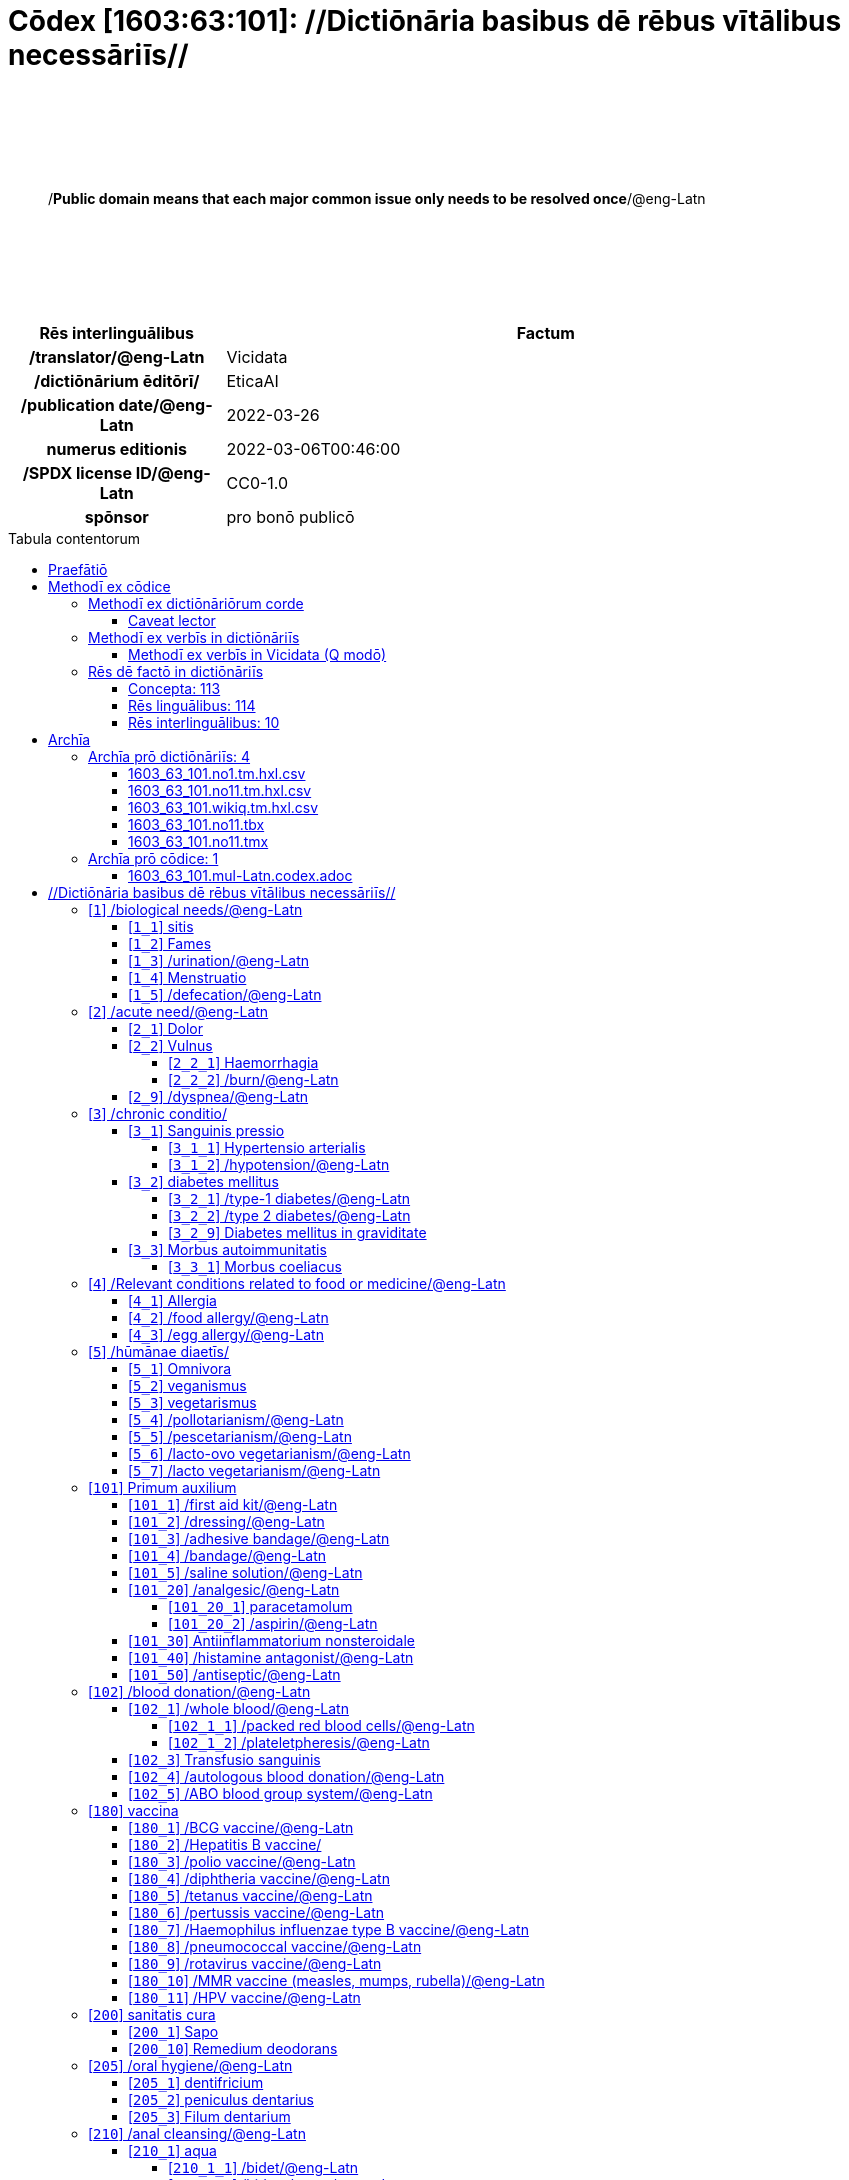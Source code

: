 = Cōdex [1603:63:101]: //Dictiōnāria basibus dē rēbus vītālibus necessāriīs//
:doctype: book
:title: Cōdex [1603:63:101]: //Dictiōnāria basibus dē rēbus vītālibus necessāriīs//
:lang: la
:toc: macro
:toclevels: 4
:toc-title: Tabula contentorum
:table-caption: Tabula
:figure-caption: Pictūra
:example-caption: Exemplum
:last-update-label: Renovatio
:version-label: Versiō
:appendix-caption: Appendix
:source-highlighter: rouge
:warning-caption: Hic sunt dracones
:tip-caption: Commendātum




{nbsp} +
{nbsp} +
{nbsp} +
{nbsp} +
{nbsp} +
[quote]
/**Public domain means that each major common issue only needs to be resolved once**/@eng-Latn

{nbsp} +
{nbsp} +
{nbsp} +
{nbsp} +
{nbsp} +

[%header,cols="25h,~a"]
|===
|
Rēs interlinguālibus
|
Factum

|
/translator/@eng-Latn
|
Vicidata

|
/dictiōnārium ēditōrī/
|
EticaAI

|
/publication date/@eng-Latn
|
2022-03-26

|
numerus editionis
|
2022-03-06T00:46:00

|
/SPDX license ID/@eng-Latn
|
CC0-1.0

|
spōnsor
|
pro bonō publicō

|===

<<<
toc::[]
<<<


[id=0_999_1603_1]
== Praefātiō 

Rēs linguālibus::
  Lingua Anglica (Abecedarium Latinum):::
    _**Cōdex [1603:63:101]**_ is the book format of the machine-readable dictionaries _**[1603:63:101] //Dictiōnāria basibus dē rēbus vītālibus necessāriīs//**_, which are distributed for implementers on external applications. This book is intended as advanced resource for other lexicographers and terminology translators, including detect and report inconsistencies.
    +++<br><br>+++
    Practical lexicography is the art or craft of compiling, writing and editing dictionaries. The basics are not far different than a millennia ago: it is still a very humane, creative work. It is necessary to be humble: most of the translator's mistakes are, in fact, not translator's fault, but methodological flaws. Making sure of a source idea of what a concept represents, even if it means rewrite and make simpler, annex pictures, show examples, do whatever to make it be understood, makes even non-professional translators that care about their own language deliver better results than any alternative. In other words: even the so-called industry best practices of paying professional translators and reviewers cannot overcome already poorly explained source terms.
    +++<br><br>+++
    The initiative behind this compilation is also doing other dictionaries and accepts new suggestions of relevant topics on data exchange for humanitarian use. All have in common the fact that both have human translations and (if any) external interlingual codes related to each concept while making the end result explicitly already ready to be usable on average softwares. Naturally, each book version gives extensive explanations for collaborators on how to correct itself which become part of the next weekly release.


<<<

== Methodī ex cōdice
=== Methodī ex dictiōnāriōrum corde
Rēs interlinguālibus::
  /scope and content/@eng-Latn:::
    `+//Dictiōnāria basibus dē rēbus vītālibus necessāriīs//+` (literal translation: basic dictionaries about necessary vital things) focus on concepts for things a person can give to another in distress while both don't know each other's languages. It doesn't cover procedures (example of what is not here: how to recover someone from which need cardiac resuscitation) and do not list all options for some areas (but may suggest very well common drugs for some needs, as people may not know what is an _analgesic_, but could known that is Aspirin). 
    +++<br><br>+++
    Section 1 to 10 contain concepts which are _not things_ but are relevant you may need to know support terms.



==== Caveat lector
Rēs interlinguālibus::
  /Wikidata Q local numeric namespace/@eng-Latn:::
    This can be used as a multilingual glossary (mitigate language barrier), but NOT as an instruction manual on how to use these concepts (mitigate the reader lack of what to do). Unless you have minimal training (just need dictionaries) or use such content on derived reviewed works which add more explanations, you're likely to make mistakes. It is still likely better than to not help at all, but take the opportunity to educate yourself.
    +++<br><br>+++
    **Some common pitfalls**:
    +++<br><br>+++
    . Your perceived sex or gender will affect whilling to someone else's admit a need which would be a taboo. Girls and women are likely to prefer to talk with someone perceived as gender female.
    . Someone which faced sexual abuse very likely would need to talk in privacy to a point of avoid ask help at all. Undesired pregnancy and, which is not biological sex specific, sexual transmissible diseases, need further attention as soon as possible. Be aware that people in distress are more likely to be abused and feel ashamed.
    . Multilingual dictionaries cannot be used as medical advice. Knowing translations of something such as paracetamol and the fact we grouped it under analgesic is still insufficient. Even such extra hints would take too much translations we can't scale up.
    . In case of people who are _on the run_ (without too much spare space on backpacks) one strategy if you have spare items is just leave at least the most basic items on some table and allow people to do some self-servicing. Ready-to-use kits are okay, but it is common people need individual selection when they have to consider extra height. It's still relevant to have humans for additional needs, but this at least helps typical issues with _taboo_ topics.


=== Methodī ex verbīs in dictiōnāriīs
NOTE: /At the moment, there is no workflow to use https://www.wikidata.org/wiki/Wikidata:Lexicographical_data[Wikidata lexicographical data], which actually could be used as storage for stricter nomenclature. The current implementations use only Wikidata concepts, the Q-items./@eng-Latn

==== Methodī ex verbīs in Vicidata (Q modō)
[%header,cols="25h,~a"]
|===
|
Lingua de verba
|
Verba de conceptiō

|
Lingua Anglica (Abecedarium Latinum)
|
The ***[1603:63:101] //Dictiōnāria basibus dē rēbus vītālibus necessāriīs//*** uses Wikidata as one strategy to conciliate language terms for one or more of it's concepts.

This means that this book, and related dictionaries data files require periodic updates to, at bare minimum, synchronize and re-share up to date translations.

|
Lingua Anglica (Abecedarium Latinum)
|
**How reliable are the community translations (Wikidata source)?**

The short, default answer is: **they are reliable**, even in cases of no authoritative translations for each subject.

As reference, it is likely a professional translator (without access to Wikipedia or Internal terminology bases of the control organizations) would deliver lower quality results if you do blind tests. This is possible because not just the average public, but even terminologists and professional translators help Wikipedia (and implicitly Wikidata).

However, even when the result is correct, the current version needs improved differentiation, at minimum, acronym and long form. For major organizations, features such as __P1813 short names__ exist, but are not yet compiled with the current dataset.

|
Lingua Anglica (Abecedarium Latinum)
|
**Major reasons for "wrong translations" are not translators fault**

TIP: As a rule of thumb, for already very defined concepts where you, as human, can manually verify one or more translated terms as a decent result, the other translations are likely to be acceptable. Dictionaries with edge cases (such as disputed territory names) would have further explanation.

The main reason for "wrong translations" are poorly defined concepts used to explain for community translators how to generate terminology translations. This would make existing translations from Wikidata (used not just by us) inconsistent. The second reason is if the dictionaries use translations for concepts without a strict match; in other words, if we make stricter definitions of what concept means but reuse Wikidada less exact terms. There are also issues when entire languages are encoded with wrong codes. Note that all these cases **wrong translations are strictly NOT translators fault, but lexicography fault**.

It is still possible to have strict translation level errors. But even if we point users how to correct Wikidata/Wikipedia (based on better contextual explanation of a concept, such as this book), the requirements to say the previous term was objectively a wrong human translation error (if following our seriousness on dictionary-building) are very high.

|
Lingua Anglica (Abecedarium Latinum)
|
From the point of view of data conciliation, the following methodology is used to release the terminology translations with the main concept table.

. The main handcrafted lexicographical table (explained on previous topic), also provided on `1603_63_101.no1.tm.hxl.csv`, may reference Wiki QID.
. Every unique QID of  `1603_63_101.no1.tm.hxl.csv`, together with language codes from [`1603:1:51`] (which requires knowing human languages), is used to prepare an SPARQL query optimized to run on https://query.wikidata.org/[Wikidata Query Service]. The query is so huge that it is not viable to "Try it" links (URL overlong), such https://www.wikidata.org/wiki/Wikidata:SPARQL_query_service/queries/examples[as what you would find on Wikidata Tutorials], ***but*** it works!
.. Note that the knowledge is free, the translations are there, but the multilingual humanitarian needs may lack people to prepare the files and shares then for general use.
. The query result, with all QIDs and term labels, is shared as `1603_63_101.wikiq.tm.hxl.csv`
. The community reviewed translations of each singular QID is pre-compiled on an individual file `1603_63_101.wikiq.tm.hxl.csv`
. `1603_63_101.no1.tm.hxl.csv` plus `1603_63_101.wikiq.tm.hxl.csv` created `1603_63_101.no11.tm.hxl.csv`

|===

=== Rēs dē factō in dictiōnāriīs
==== Concepta: 113

==== Rēs linguālibus: 114

[%header,cols="15h,25a,~,15"]
|===
|
Cōdex linguae
|
Glotto cōdicī +++<br>+++ ISO 639-3 +++<br>+++ Wiki QID cōdicī
|
Nōmen Latīnum
|
Concepta

|
mul-Zyyy
|

+++<br>+++
https://iso639-3.sil.org/code/mul[mul]
+++<br>+++ 
|
Linguae multiplīs (Scrīptum incognitō)
|
113

|
ara-Arab
|
https://glottolog.org/resource/languoid/id/arab1395[arab1395]
+++<br>+++
https://iso639-3.sil.org/code/ara[ara]
+++<br>+++ https://www.wikidata.org/wiki/Q13955[Q13955]
|
Macrolingua Arabica (/Abecedarium Arabicum/)
|
103

|
hye-Armn
|
https://glottolog.org/resource/languoid/id/nucl1235[nucl1235]
+++<br>+++
https://iso639-3.sil.org/code/hye[hye]
+++<br>+++ https://www.wikidata.org/wiki/Q8785[Q8785]
|
Lingua Armenia (Alphabetum Armenium)
|
71

|
ben-Beng
|
https://glottolog.org/resource/languoid/id/beng1280[beng1280]
+++<br>+++
https://iso639-3.sil.org/code/ben[ben]
+++<br>+++ https://www.wikidata.org/wiki/Q9610[Q9610]
|
Lingua Bengali (/Bengali script/)
|
53

|
rus-Cyrl
|
https://glottolog.org/resource/languoid/id/russ1263[russ1263]
+++<br>+++
https://iso639-3.sil.org/code/rus[rus]
+++<br>+++ https://www.wikidata.org/wiki/Q7737[Q7737]
|
Lingua Russica (Abecedarium Cyrillicum)
|
94

|
hin-Deva
|
https://glottolog.org/resource/languoid/id/hind1269[hind1269]
+++<br>+++
https://iso639-3.sil.org/code/hin[hin]
+++<br>+++ https://www.wikidata.org/wiki/Q1568[Q1568]
|
Lingua Hindica (Devanāgarī)
|
62

|
grc-Grek
|
https://glottolog.org/resource/languoid/id/anci1242[anci1242]
+++<br>+++
https://iso639-3.sil.org/code/grc[grc]
+++<br>+++ https://www.wikidata.org/wiki/Q35497[Q35497]
|
Lingua Graeca antiqua (Alphabetum Graecum)
|
1

|
kan-Knda
|
https://glottolog.org/resource/languoid/id/nucl1305[nucl1305]
+++<br>+++
https://iso639-3.sil.org/code/kan[kan]
+++<br>+++ https://www.wikidata.org/wiki/Q33673[Q33673]
|
Lingua Cannadica (/ISO 15924 Knda/)
|
37

|
kor-Hang
|
https://glottolog.org/resource/languoid/id/kore1280[kore1280]
+++<br>+++
https://iso639-3.sil.org/code/kor[kor]
+++<br>+++ https://www.wikidata.org/wiki/Q9176[Q9176]
|
Lingua Coreana (Abecedarium Coreanum)
|
92

|
lzh-Hant
|
https://glottolog.org/resource/languoid/id/lite1248[lite1248]
+++<br>+++
https://iso639-3.sil.org/code/lzh[lzh]
+++<br>+++ https://www.wikidata.org/wiki/Q37041[Q37041]
|
Lingua Sinica classica (/ISO 15924 Hant/)
|
15

|
heb-Hebr
|
https://glottolog.org/resource/languoid/id/hebr1245[hebr1245]
+++<br>+++
https://iso639-3.sil.org/code/heb[heb]
+++<br>+++ https://www.wikidata.org/wiki/Q9288[Q9288]
|
Lingua Hebraica (Alphabetum Hebraicum)
|
90

|
lat-Latn
|
https://glottolog.org/resource/languoid/id/lati1261[lati1261]
+++<br>+++
https://iso639-3.sil.org/code/lat[lat]
+++<br>+++ https://www.wikidata.org/wiki/Q397[Q397]
|
Lingua Latina (Abecedarium Latinum)
|
41

|
tam-Taml
|
https://glottolog.org/resource/languoid/id/tami1289[tami1289]
+++<br>+++
https://iso639-3.sil.org/code/tam[tam]
+++<br>+++ https://www.wikidata.org/wiki/Q5885[Q5885]
|
Lingua Tamulica (/ISO 15924 Taml/)
|
57

|
tel-Telu
|
https://glottolog.org/resource/languoid/id/telu1262[telu1262]
+++<br>+++
https://iso639-3.sil.org/code/tel[tel]
+++<br>+++ https://www.wikidata.org/wiki/Q8097[Q8097]
|
Lingua Telingana (/ISO 15924 Telu/)
|
37

|
tha-Thai
|
https://glottolog.org/resource/languoid/id/thai1261[thai1261]
+++<br>+++
https://iso639-3.sil.org/code/tha[tha]
+++<br>+++ https://www.wikidata.org/wiki/Q9217[Q9217]
|
Lingua Thai (/ISO 15924 Thai/)
|
69

|
san-Zzzz
|
https://glottolog.org/resource/languoid/id/sans1269[sans1269]
+++<br>+++
https://iso639-3.sil.org/code/san[san]
+++<br>+++ https://www.wikidata.org/wiki/Q11059[Q11059]
|
Lingua Sanscrita  (?)
|
9

|
zho-Zzzz
|
https://glottolog.org/resource/languoid/id/sini1245[sini1245]
+++<br>+++
https://iso639-3.sil.org/code/zho[zho]
+++<br>+++ https://www.wikidata.org/wiki/Q7850[Q7850]
|
/Macrolingua Sinicae (?)/
|
104

|
por-Latn
|
https://glottolog.org/resource/languoid/id/port1283[port1283]
+++<br>+++
https://iso639-3.sil.org/code/por[por]
+++<br>+++ https://www.wikidata.org/wiki/Q5146[Q5146]
|
Lingua Lusitana (Abecedarium Latinum)
|
94

|
eng-Latn
|
https://glottolog.org/resource/languoid/id/stan1293[stan1293]
+++<br>+++
https://iso639-3.sil.org/code/eng[eng]
+++<br>+++ https://www.wikidata.org/wiki/Q1860[Q1860]
|
Lingua Anglica (Abecedarium Latinum)
|
112

|
fra-Latn
|
https://glottolog.org/resource/languoid/id/stan1290[stan1290]
+++<br>+++
https://iso639-3.sil.org/code/fra[fra]
+++<br>+++ https://www.wikidata.org/wiki/Q150[Q150]
|
Lingua Francogallica (Abecedarium Latinum)
|
102

|
nld-Latn
|
https://glottolog.org/resource/languoid/id/mode1257[mode1257]
+++<br>+++
https://iso639-3.sil.org/code/nld[nld]
+++<br>+++ https://www.wikidata.org/wiki/Q7411[Q7411]
|
Lingua Batavica (Abecedarium Latinum)
|
93

|
deu-Latn
|
https://glottolog.org/resource/languoid/id/stan1295[stan1295]
+++<br>+++
https://iso639-3.sil.org/code/deu[deu]
+++<br>+++ https://www.wikidata.org/wiki/Q188[Q188]
|
Lingua Germanica (Abecedarium Latinum)
|
99

|
spa-Latn
|
https://glottolog.org/resource/languoid/id/stan1288[stan1288]
+++<br>+++
https://iso639-3.sil.org/code/spa[spa]
+++<br>+++ https://www.wikidata.org/wiki/Q1321[Q1321]
|
Lingua Hispanica (Abecedarium Latinum)
|
100

|
ita-Latn
|
https://glottolog.org/resource/languoid/id/ital1282[ital1282]
+++<br>+++
https://iso639-3.sil.org/code/ita[ita]
+++<br>+++ https://www.wikidata.org/wiki/Q652[Q652]
|
Lingua Italiana (Abecedarium Latinum)
|
100

|
gle-Latn
|
https://glottolog.org/resource/languoid/id/iris1253[iris1253]
+++<br>+++
https://iso639-3.sil.org/code/gle[gle]
+++<br>+++ https://www.wikidata.org/wiki/Q9142[Q9142]
|
Lingua Hibernica (Abecedarium Latinum)
|
54

|
swe-Latn
|
https://glottolog.org/resource/languoid/id/swed1254[swed1254]
+++<br>+++
https://iso639-3.sil.org/code/swe[swe]
+++<br>+++ https://www.wikidata.org/wiki/Q9027[Q9027]
|
Lingua Suecica (Abecedarium Latinum)
|
88

|
ceb-Latn
|
https://glottolog.org/resource/languoid/id/cebu1242[cebu1242]
+++<br>+++
https://iso639-3.sil.org/code/ceb[ceb]
+++<br>+++ https://www.wikidata.org/wiki/Q33239[Q33239]
|
Lingua Caebuana (Abecedarium Latinum)
|
10

|
sqi-Latn
|
https://glottolog.org/resource/languoid/id/alba1267[alba1267]
+++<br>+++
https://iso639-3.sil.org/code/sqi[sqi]
+++<br>+++ https://www.wikidata.org/wiki/Q8748[Q8748]
|
Macrolingua Albanica (/Abecedarium Latinum/)
|
27

|
pol-Latn
|
https://glottolog.org/resource/languoid/id/poli1260[poli1260]
+++<br>+++
https://iso639-3.sil.org/code/pol[pol]
+++<br>+++ https://www.wikidata.org/wiki/Q809[Q809]
|
Lingua Polonica (Abecedarium Latinum)
|
91

|
fin-Latn
|
https://glottolog.org/resource/languoid/id/finn1318[finn1318]
+++<br>+++
https://iso639-3.sil.org/code/fin[fin]
+++<br>+++ https://www.wikidata.org/wiki/Q1412[Q1412]
|
Lingua Finnica (Abecedarium Latinum)
|
87

|
ron-Latn
|
https://glottolog.org/resource/languoid/id/roma1327[roma1327]
+++<br>+++
https://iso639-3.sil.org/code/ron[ron]
+++<br>+++ https://www.wikidata.org/wiki/Q7913[Q7913]
|
Lingua Dacoromanica (Abecedarium Latinum)
|
77

|
vie-Latn
|
https://glottolog.org/resource/languoid/id/viet1252[viet1252]
+++<br>+++
https://iso639-3.sil.org/code/vie[vie]
+++<br>+++ https://www.wikidata.org/wiki/Q9199[Q9199]
|
Lingua Vietnamensis (Abecedarium Latinum)
|
88

|
cat-Latn
|
https://glottolog.org/resource/languoid/id/stan1289[stan1289]
+++<br>+++
https://iso639-3.sil.org/code/cat[cat]
+++<br>+++ https://www.wikidata.org/wiki/Q7026[Q7026]
|
Lingua Catalana (Abecedarium Latinum)
|
90

|
ukr-Cyrl
|
https://glottolog.org/resource/languoid/id/ukra1253[ukra1253]
+++<br>+++
https://iso639-3.sil.org/code/ukr[ukr]
+++<br>+++ https://www.wikidata.org/wiki/Q8798[Q8798]
|
Lingua Ucrainica (Abecedarium Cyrillicum)
|
81

|
bul-Cyrl
|
https://glottolog.org/resource/languoid/id/bulg1262[bulg1262]
+++<br>+++
https://iso639-3.sil.org/code/bul[bul]
+++<br>+++ https://www.wikidata.org/wiki/Q7918[Q7918]
|
Lingua Bulgarica (Abecedarium Cyrillicum)
|
59

|
slv-Latn
|
https://glottolog.org/resource/languoid/id/slov1268[slov1268]
+++<br>+++
https://iso639-3.sil.org/code/slv[slv]
+++<br>+++ https://www.wikidata.org/wiki/Q9063[Q9063]
|
Lingua Slovena (Abecedarium Latinum)
|
56

|
war-Latn
|
https://glottolog.org/resource/languoid/id/wara1300[wara1300]
+++<br>+++
https://iso639-3.sil.org/code/war[war]
+++<br>+++ https://www.wikidata.org/wiki/Q34279[Q34279]
|
/Waray language/ (Abecedarium Latinum)
|
25

|
nob-Latn
|
https://glottolog.org/resource/languoid/id/norw1259[norw1259]
+++<br>+++
https://iso639-3.sil.org/code/nob[nob]
+++<br>+++ https://www.wikidata.org/wiki/Q25167[Q25167]
|
/Bokmål/ (Abecedarium Latinum)
|
82

|
ces-Latn
|
https://glottolog.org/resource/languoid/id/czec1258[czec1258]
+++<br>+++
https://iso639-3.sil.org/code/ces[ces]
+++<br>+++ https://www.wikidata.org/wiki/Q9056[Q9056]
|
Lingua Bohemica (Abecedarium Latinum)
|
86

|
dan-Latn
|
https://glottolog.org/resource/languoid/id/dani1285[dani1285]
+++<br>+++
https://iso639-3.sil.org/code/dan[dan]
+++<br>+++ https://www.wikidata.org/wiki/Q9035[Q9035]
|
Lingua Danica (Abecedarium Latinum)
|
80

|
jpn-Jpan
|
https://glottolog.org/resource/languoid/id/nucl1643[nucl1643]
+++<br>+++
https://iso639-3.sil.org/code/jpn[jpn]
+++<br>+++ https://www.wikidata.org/wiki/Q5287[Q5287]
|
Lingua Iaponica (Scriptura Iaponica)
|
101

|
nno-Latn
|
https://glottolog.org/resource/languoid/id/norw1262[norw1262]
+++<br>+++
https://iso639-3.sil.org/code/nno[nno]
+++<br>+++ https://www.wikidata.org/wiki/Q25164[Q25164]
|
/Nynorsk/ (Abecedarium Latinum)
|
74

|
mal-Mlym
|
https://glottolog.org/resource/languoid/id/mala1464[mala1464]
+++<br>+++
https://iso639-3.sil.org/code/mal[mal]
+++<br>+++ https://www.wikidata.org/wiki/Q36236[Q36236]
|
Lingua Malabarica (/Malayalam script/)
|
51

|
ind-Latn
|
https://glottolog.org/resource/languoid/id/indo1316[indo1316]
+++<br>+++
https://iso639-3.sil.org/code/ind[ind]
+++<br>+++ https://www.wikidata.org/wiki/Q9240[Q9240]
|
Lingua Indonesiana (Abecedarium Latinum)
|
82

|
fas-Zzzz
|

+++<br>+++
https://iso639-3.sil.org/code/fas[fas]
+++<br>+++ https://www.wikidata.org/wiki/Q9168[Q9168]
|
Macrolingua Persica (//Abecedarium Arabicum//)
|
94

|
hun-Latn
|
https://glottolog.org/resource/languoid/id/hung1274[hung1274]
+++<br>+++
https://iso639-3.sil.org/code/hun[hun]
+++<br>+++ https://www.wikidata.org/wiki/Q9067[Q9067]
|
Lingua Hungarica (Abecedarium Latinum)
|
64

|
eus-Latn
|
https://glottolog.org/resource/languoid/id/basq1248[basq1248]
+++<br>+++
https://iso639-3.sil.org/code/eus[eus]
+++<br>+++ https://www.wikidata.org/wiki/Q8752[Q8752]
|
Lingua Vasconica (Abecedarium Latinum)
|
75

|
cym-Latn
|
https://glottolog.org/resource/languoid/id/wels1247[wels1247]
+++<br>+++
https://iso639-3.sil.org/code/cym[cym]
+++<br>+++ https://www.wikidata.org/wiki/Q9309[Q9309]
|
Lingua Cambrica (Abecedarium Latinum)
|
48

|
glg-Latn
|
https://glottolog.org/resource/languoid/id/gali1258[gali1258]
+++<br>+++
https://iso639-3.sil.org/code/glg[glg]
+++<br>+++ https://www.wikidata.org/wiki/Q9307[Q9307]
|
Lingua Gallaica (Abecedarium Latinum)
|
58

|
slk-Latn
|
https://glottolog.org/resource/languoid/id/slov1269[slov1269]
+++<br>+++
https://iso639-3.sil.org/code/slk[slk]
+++<br>+++ https://www.wikidata.org/wiki/Q9058[Q9058]
|
Lingua Slovaca (Abecedarium Latinum)
|
54

|
epo-Latn
|
https://glottolog.org/resource/languoid/id/espe1235[espe1235]
+++<br>+++
https://iso639-3.sil.org/code/epo[epo]
+++<br>+++ https://www.wikidata.org/wiki/Q143[Q143]
|
Lingua Esperantica (Abecedarium Latinum)
|
95

|
msa-Zzzz
|

+++<br>+++
https://iso639-3.sil.org/code/msa[msa]
+++<br>+++ https://www.wikidata.org/wiki/Q9237[Q9237]
|
Macrolingua Malayana (?)
|
73

|
est-Latn
|

+++<br>+++
https://iso639-3.sil.org/code/est[est]
+++<br>+++ https://www.wikidata.org/wiki/Q9072[Q9072]
|
Macrolingua Estonica (Abecedarium Latinum)
|
59

|
hrv-Latn
|
https://glottolog.org/resource/languoid/id/croa1245[croa1245]
+++<br>+++
https://iso639-3.sil.org/code/hrv[hrv]
+++<br>+++ https://www.wikidata.org/wiki/Q6654[Q6654]
|
Lingua Croatica (Abecedarium Latinum)
|
58

|
tur-Latn
|
https://glottolog.org/resource/languoid/id/nucl1301[nucl1301]
+++<br>+++
https://iso639-3.sil.org/code/tur[tur]
+++<br>+++ https://www.wikidata.org/wiki/Q256[Q256]
|
Lingua Turcica (Abecedarium Latinum)
|
80

|
nds-Latn
|
https://glottolog.org/resource/languoid/id/lowg1239[lowg1239]
+++<br>+++
https://iso639-3.sil.org/code/nds[nds]
+++<br>+++ https://www.wikidata.org/wiki/Q25433[Q25433]
|
Lingua Saxonica (Abecedarium Latinum)
|
17

|
oci-Latn
|
https://glottolog.org/resource/languoid/id/occi1239[occi1239]
+++<br>+++
https://iso639-3.sil.org/code/oci[oci]
+++<br>+++ https://www.wikidata.org/wiki/Q14185[Q14185]
|
Lingua Occitana (Abecedarium Latinum)
|
26

|
bre-Latn
|
https://glottolog.org/resource/languoid/id/bret1244[bret1244]
+++<br>+++
https://iso639-3.sil.org/code/bre[bre]
+++<br>+++ https://www.wikidata.org/wiki/Q12107[Q12107]
|
Lingua Britonica (Abecedarium Latinum)
|
28

|
arz-Latn
|
https://glottolog.org/resource/languoid/id/egyp1253[egyp1253]
+++<br>+++
https://iso639-3.sil.org/code/arz[arz]
+++<br>+++ https://www.wikidata.org/wiki/Q29919[Q29919]
|
/Egyptian Arabic/ (/Abecedarium Arabicum/)
|
12

|
afr-Latn
|
https://glottolog.org/resource/languoid/id/afri1274[afri1274]
+++<br>+++
https://iso639-3.sil.org/code/afr[afr]
+++<br>+++ https://www.wikidata.org/wiki/Q14196[Q14196]
|
Lingua Batava Capitensis (Abecedarium Latinum)
|
34

|
ltz-Latn
|
https://glottolog.org/resource/languoid/id/luxe1241[luxe1241]
+++<br>+++
https://iso639-3.sil.org/code/ltz[ltz]
+++<br>+++ https://www.wikidata.org/wiki/Q9051[Q9051]
|
Lingua Luxemburgensis (Abecedarium Latinum)
|
29

|
sco-Latn
|
https://glottolog.org/resource/languoid/id/scot1243[scot1243]
+++<br>+++
https://iso639-3.sil.org/code/sco[sco]
+++<br>+++ https://www.wikidata.org/wiki/Q14549[Q14549]
|
Lingua Scotica quae Teutonica (Abecedarium Latinum)
|
24

|
bar-Latn
|
https://glottolog.org/resource/languoid/id/bava1246[bava1246]
+++<br>+++
https://iso639-3.sil.org/code/bar[bar]
+++<br>+++ https://www.wikidata.org/wiki/Q29540[Q29540]
|
Lingua Bavarica (Abecedarium Latinum)
|
14

|
arg-Latn
|
https://glottolog.org/resource/languoid/id/arag1245[arag1245]
+++<br>+++
https://iso639-3.sil.org/code/arg[arg]
+++<br>+++ https://www.wikidata.org/wiki/Q8765[Q8765]
|
Lingua Aragonensis (Abecedarium Latinum)
|
19

|
zho-Hant
|

+++<br>+++
https://iso639-3.sil.org/code/zho[zho]
+++<br>+++ https://www.wikidata.org/wiki/Q18130932[Q18130932]
|
//Traditional Chinese// (/ISO 15924 Hant/)
|
59

|
pap-Latn
|
https://glottolog.org/resource/languoid/id/papi1253[papi1253]
+++<br>+++
https://iso639-3.sil.org/code/pap[pap]
+++<br>+++ https://www.wikidata.org/wiki/Q33856[Q33856]
|
/lingua Papiamentica/ (Abecedarium Latinum)
|
3

|
cos-Latn
|
https://glottolog.org/resource/languoid/id/cors1241[cors1241]
+++<br>+++
https://iso639-3.sil.org/code/cos[cos]
+++<br>+++ https://www.wikidata.org/wiki/Q33111[Q33111]
|
Lingua Corsica (Abecedarium Latinum)
|
3

|
gsw-Latn
|
https://glottolog.org/resource/languoid/id/swis1247[swis1247]
+++<br>+++
https://iso639-3.sil.org/code/gsw[gsw]
+++<br>+++ https://www.wikidata.org/wiki/Q131339[Q131339]
|
Dialecti Alemannicae (Abecedarium Latinum)
|
13

|
isl-Latn
|
https://glottolog.org/resource/languoid/id/icel1247[icel1247]
+++<br>+++
https://iso639-3.sil.org/code/isl[isl]
+++<br>+++ https://www.wikidata.org/wiki/Q294[Q294]
|
Lingua Islandica (Abecedarium Latinum)
|
41

|
min-Latn
|
https://glottolog.org/resource/languoid/id/mina1268[mina1268]
+++<br>+++
https://iso639-3.sil.org/code/min[min]
+++<br>+++ https://www.wikidata.org/wiki/Q13324[Q13324]
|
/Minangkabau language/ (Abecedarium Latinum)
|
8

|
roh-Latn
|
https://glottolog.org/resource/languoid/id/roma1326[roma1326]
+++<br>+++
https://iso639-3.sil.org/code/roh[roh]
+++<br>+++ https://www.wikidata.org/wiki/Q13199[Q13199]
|
Lingua Rhaetica (Abecedarium Latinum)
|
4

|
vec-Latn
|
https://glottolog.org/resource/languoid/id/vene1258[vene1258]
+++<br>+++
https://iso639-3.sil.org/code/vec[vec]
+++<br>+++ https://www.wikidata.org/wiki/Q32724[Q32724]
|
Lingua Veneta (Abecedarium Latinum)
|
20

|
pms-Latn
|
https://glottolog.org/resource/languoid/id/piem1238[piem1238]
+++<br>+++
https://iso639-3.sil.org/code/pms[pms]
+++<br>+++ https://www.wikidata.org/wiki/Q15085[Q15085]
|
Lingua Pedemontana (Abecedarium Latinum)
|
4

|
scn-Latn
|
https://glottolog.org/resource/languoid/id/sici1248[sici1248]
+++<br>+++
https://iso639-3.sil.org/code/scn[scn]
+++<br>+++ https://www.wikidata.org/wiki/Q33973[Q33973]
|
Lingua Sicula (Abecedarium Latinum)
|
17

|
srd-Latn
|

+++<br>+++
https://iso639-3.sil.org/code/srd[srd]
+++<br>+++ https://www.wikidata.org/wiki/Q33976[Q33976]
|
Macrolingua Sarda (Abecedarium Latinum)
|
4

|
gla-Latn
|
https://glottolog.org/resource/languoid/id/scot1245[scot1245]
+++<br>+++
https://iso639-3.sil.org/code/gla[gla]
+++<br>+++ https://www.wikidata.org/wiki/Q9314[Q9314]
|
Lingua Scotica seu Scotica Gadelica (Abecedarium Latinum)
|
15

|
lim-Latn
|
https://glottolog.org/resource/languoid/id/limb1263[limb1263]
+++<br>+++
https://iso639-3.sil.org/code/lim[lim]
+++<br>+++ https://www.wikidata.org/wiki/Q102172[Q102172]
|
Lingua Limburgica (Abecedarium Latinum)
|
12

|
wln-Latn
|
https://glottolog.org/resource/languoid/id/wall1255[wall1255]
+++<br>+++
https://iso639-3.sil.org/code/wln[wln]
+++<br>+++ https://www.wikidata.org/wiki/Q34219[Q34219]
|
Lingua Vallonica
|
14

|
srp-Latn
|
https://glottolog.org/resource/languoid/id/serb1264[serb1264]
+++<br>+++
https://iso639-3.sil.org/code/srp[srp]
+++<br>+++ https://www.wikidata.org/wiki/Q21161949[Q21161949]
|
/Serbian/ (Abecedarium Latinum)
|
33

|
vls-Latn
|
https://glottolog.org/resource/languoid/id/vlaa1240[vlaa1240]
+++<br>+++
https://iso639-3.sil.org/code/vls[vls]
+++<br>+++ https://www.wikidata.org/wiki/Q100103[Q100103]
|
/West Flemish/ (Abecedarium Latinum)
|
8

|
nap-Latn
|
https://glottolog.org/resource/languoid/id/neap1235[neap1235]
+++<br>+++
https://iso639-3.sil.org/code/nap[nap]
+++<br>+++ https://www.wikidata.org/wiki/Q33845[Q33845]
|
Lingua Neapolitana (Abecedarium Latinum)
|
4

|
lij-Latn
|
https://glottolog.org/resource/languoid/id/ligu1248[ligu1248]
+++<br>+++
https://iso639-3.sil.org/code/lij[lij]
+++<br>+++ https://www.wikidata.org/wiki/Q36106[Q36106]
|
Lingua Ligustica (Abecedarium Latinum)
|
7

|
fur-Latn
|
https://glottolog.org/resource/languoid/id/friu1240[friu1240]
+++<br>+++
https://iso639-3.sil.org/code/fur[fur]
+++<br>+++ https://www.wikidata.org/wiki/Q33441[Q33441]
|
Lingua Foroiuliensis (Abecedarium Latinum)
|
2

|
pcd-Latn
|
https://glottolog.org/resource/languoid/id/pica1241[pica1241]
+++<br>+++
https://iso639-3.sil.org/code/pcd[pcd]
+++<br>+++ https://www.wikidata.org/wiki/Q34024[Q34024]
|
Lingua Picardica (Abecedarium Latinum)
|
3

|
wol-Latn
|
https://glottolog.org/resource/languoid/id/nucl1347[nucl1347]
+++<br>+++
https://iso639-3.sil.org/code/wol[wol]
+++<br>+++ https://www.wikidata.org/wiki/Q34257[Q34257]
|
/Wolof language/ (Abecedarium Latinum)
|
8

|
kon-Latn
|

+++<br>+++
https://iso639-3.sil.org/code/kon[kon]
+++<br>+++ https://www.wikidata.org/wiki/Q33702[Q33702]
|
/Kongo macrolanguage/ (Abecedarium Latinum)
|
2

|
frp-Latn
|
https://glottolog.org/resource/languoid/id/fran1260[fran1260]
+++<br>+++
https://iso639-3.sil.org/code/frp[frp]
+++<br>+++ https://www.wikidata.org/wiki/Q15087[Q15087]
|
Lingua Arpitanica
|
3

|
wuu-Zyyy
|
https://glottolog.org/resource/languoid/id/wuch1236[wuch1236]
+++<br>+++
https://iso639-3.sil.org/code/wuu[wuu]
+++<br>+++ https://www.wikidata.org/wiki/Q34290[Q34290]
|
//Macrolingua Wu// (/ISO 15924 Zyyy/)
|
47

|
srp-Cyrl
|
https://glottolog.org/resource/languoid/id/serb1264[serb1264]
+++<br>+++
https://iso639-3.sil.org/code/srp[srp]
+++<br>+++ https://www.wikidata.org/wiki/Q9299[Q9299]
|
Lingua Serbica (Abecedarium Cyrillicum)
|
76

|
urd-Arab
|
https://glottolog.org/resource/languoid/id/urdu1245[urdu1245]
+++<br>+++
https://iso639-3.sil.org/code/urd[urd]
+++<br>+++ https://www.wikidata.org/wiki/Q1617[Q1617]
|
Lingua Urdu (/Abecedarium Arabicum/)
|
42

|
gan-Zyyy
|
https://glottolog.org/resource/languoid/id/ganc1239[ganc1239]
+++<br>+++
https://iso639-3.sil.org/code/gan[gan]
+++<br>+++ https://www.wikidata.org/wiki/Q33475[Q33475]
|
Lingua Gan (/ISO 15924 Zyyy/)
|
7

|
lit-Latn
|
https://glottolog.org/resource/languoid/id/lith1251[lith1251]
+++<br>+++
https://iso639-3.sil.org/code/lit[lit]
+++<br>+++ https://www.wikidata.org/wiki/Q9083[Q9083]
|
Lingua Lithuanica (Abecedarium Latinum)
|
55

|
hbs-Latn
|
https://glottolog.org/resource/languoid/id/sout1528[sout1528]
+++<br>+++
https://iso639-3.sil.org/code/hbs[hbs]
+++<br>+++ https://www.wikidata.org/wiki/Q9301[Q9301]
|
Macrolingua Serbocroatica (Abecedarium Latinum)
|
56

|
lav-Latn
|
https://glottolog.org/resource/languoid/id/latv1249[latv1249]
+++<br>+++
https://iso639-3.sil.org/code/lav[lav]
+++<br>+++ https://www.wikidata.org/wiki/Q9078[Q9078]
|
Macrolingua Lettonica (Abecedarium Latinum)
|
50

|
bos-Latn
|
https://glottolog.org/resource/languoid/id/bosn1245[bosn1245]
+++<br>+++
https://iso639-3.sil.org/code/bos[bos]
+++<br>+++ https://www.wikidata.org/wiki/Q9303[Q9303]
|
Lingua Bosnica (Abecedarium Latinum)
|
33

|
srn-Latn
|
https://glottolog.org/resource/languoid/id/sran1240[sran1240]
+++<br>+++
https://iso639-3.sil.org/code/srn[srn]
+++<br>+++ https://www.wikidata.org/wiki/Q33989[Q33989]
|
/Sranan Tongo/ (Abecedarium Latinum)
|
2

|
azb-Arab
|
https://glottolog.org/resource/languoid/id/sout2697[sout2697]
+++<br>+++
https://iso639-3.sil.org/code/azb[azb]
+++<br>+++ https://www.wikidata.org/wiki/Q3449805[Q3449805]
|
/South Azerbaijani/ (/Abecedarium Arabicum/)
|
22

|
jav-Latn
|
https://glottolog.org/resource/languoid/id/java1254[java1254]
+++<br>+++
https://iso639-3.sil.org/code/jav[jav]
+++<br>+++ https://www.wikidata.org/wiki/Q33549[Q33549]
|
Lingua Iavanica (Abecedarium Latinum)
|
44

|
ell-Grek
|
https://glottolog.org/resource/languoid/id/mode1248[mode1248]
+++<br>+++
https://iso639-3.sil.org/code/ell[ell]
+++<br>+++ https://www.wikidata.org/wiki/Q36510[Q36510]
|
Lingua Neograeca (Alphabetum Graecum)
|
77

|
sun-Latn
|
https://glottolog.org/resource/languoid/id/sund1252[sund1252]
+++<br>+++
https://iso639-3.sil.org/code/sun[sun]
+++<br>+++ https://www.wikidata.org/wiki/Q34002[Q34002]
|
/Sundanese language/ (Abecedarium Latinum)
|
28

|
fry-Latn
|
https://glottolog.org/resource/languoid/id/west2354[west2354]
+++<br>+++
https://iso639-3.sil.org/code/fry[fry]
+++<br>+++ https://www.wikidata.org/wiki/Q27175[Q27175]
|
Lingua Frisice occidentalis (Abecedarium Latinum)
|
17

|
ace-Latn
|
https://glottolog.org/resource/languoid/id/achi1257[achi1257]
+++<br>+++
https://iso639-3.sil.org/code/ace[ace]
+++<br>+++ https://www.wikidata.org/wiki/Q27683[Q27683]
|
/Acehnese language/ (Abecedarium Latinum)
|
4

|
jam-Latn
|
https://glottolog.org/resource/languoid/id/jama1262[jama1262]
+++<br>+++
https://iso639-3.sil.org/code/jam[jam]
+++<br>+++ https://www.wikidata.org/wiki/Q35939[Q35939]
|
Lingua creola Iamaicana (Abecedarium Latinum)
|
9

|
che-Cyrl
|
https://glottolog.org/resource/languoid/id/chec1245[chec1245]
+++<br>+++
https://iso639-3.sil.org/code/che[che]
+++<br>+++ https://www.wikidata.org/wiki/Q33350[Q33350]
|
Lingua Tsetsenica (Abecedarium Cyrillicum)
|
11

|
bel-Cyrl
|
https://glottolog.org/resource/languoid/id/bela1254[bela1254]
+++<br>+++
https://iso639-3.sil.org/code/bel[bel]
+++<br>+++ https://www.wikidata.org/wiki/Q9091[Q9091]
|
Lingua Ruthenica Alba (Abecedarium Cyrillicum)
|
50

|
kab-Latn
|
https://glottolog.org/resource/languoid/id/kaby1243[kaby1243]
+++<br>+++
https://iso639-3.sil.org/code/kab[kab]
+++<br>+++ https://www.wikidata.org/wiki/Q35853[Q35853]
|
/Kabyle language/ (Abecedarium Latinum)
|
16

|
fao-Latn
|
https://glottolog.org/resource/languoid/id/faro1244[faro1244]
+++<br>+++
https://iso639-3.sil.org/code/fao[fao]
+++<br>+++ https://www.wikidata.org/wiki/Q25258[Q25258]
|
Lingua Faeroensis (Abecedarium Latinum)
|
6

|
bam-Zzzz
|
https://glottolog.org/resource/languoid/id/bamb1269[bamb1269]
+++<br>+++
https://iso639-3.sil.org/code/bam[bam]
+++<br>+++ https://www.wikidata.org/wiki/Q33243[Q33243]
|
/Bambara language/ (?)
|
2

|
lmo-Latn
|
https://glottolog.org/resource/languoid/id/lomb1257[lomb1257]
+++<br>+++
https://iso639-3.sil.org/code/lmo[lmo]
+++<br>+++ https://www.wikidata.org/wiki/Q33754[Q33754]
|
Langobardus sermo (Abecedarium Latinum)
|
16

|
mar-Deva
|
https://glottolog.org/resource/languoid/id/mara1378[mara1378]
+++<br>+++
https://iso639-3.sil.org/code/mar[mar]
+++<br>+++ https://www.wikidata.org/wiki/Q1571[Q1571]
|
Lingua Marathica (Devanāgarī)
|
22

|
vol-Latn
|
https://glottolog.org/resource/languoid/id/vola1234[vola1234]
+++<br>+++
https://iso639-3.sil.org/code/vol[vol]
+++<br>+++ https://www.wikidata.org/wiki/Q36986[Q36986]
|
Volapük (Abecedarium Latinum)
|
7

|
ina-Latn
|
https://glottolog.org/resource/languoid/id/inte1239[inte1239]
+++<br>+++
https://iso639-3.sil.org/code/ina[ina]
+++<br>+++ https://www.wikidata.org/wiki/Q35934[Q35934]
|
Interlingua (Abecedarium Latinum)
|
19

|
ile-Latn
|
https://glottolog.org/resource/languoid/id/inte1260[inte1260]
+++<br>+++
https://iso639-3.sil.org/code/ile[ile]
+++<br>+++ https://www.wikidata.org/wiki/Q35850[Q35850]
|
Lingua Occidental (Abecedarium Latinum)
|
5

|
zul-Latn
|
https://glottolog.org/resource/languoid/id/zulu1248[zulu1248]
+++<br>+++
https://iso639-3.sil.org/code/zul[zul]
+++<br>+++ https://www.wikidata.org/wiki/Q10179[Q10179]
|
Lingua Zuluana (Abecedarium Latinum)
|
5

|===

==== Rēs interlinguālibus: 10
[%header,cols="25h,~a"]
|===
|
Lingua de verba
|
Verba de conceptiō

|
Lingua Anglica (Abecedarium Latinum)
|
The result of this section is a preview. We're aware it is not well formatted for a book format. Sorry for the temporary inconvenience.

|===



/Wiki QID/::
#item+rem+i_qcc+is_zxxx+ix_regulam::: Q[1-9]\d*
#item+rem+i_qcc+is_zxxx+ix_hxlix::: ix_wikiq
#item+rem+i_qcc+is_zxxx+ix_hxlvoc::: v_wiki_q
#item+rem+definitionem+i_eng+is_latn::: QID (or Q number) is the unique identifier of a data item on Wikidata, comprising the letter "Q" followed by one or more digits. It is used to help people and machines understand the difference between items with the same or similar names e.g there are several places in the world called London and many people called James Smith. This number appears next to the name at the top of each Wikidata item.


/dictiōnārium ēditōrī/::
#item+rem+i_qcc+is_zxxx+ix_wikip::: P98
#item+rem+i_qcc+is_zxxx+ix_hxlix::: ix_wikip98
#item+rem+i_qcc+is_zxxx+ix_hxlvoc::: v_wiki_p_98
#item+rem+definitionem+i_eng+is_latn::: editor of a compiled work such as a book or a periodical (newspaper or an academic journal)


numerus editionis::
#item+rem+i_qcc+is_zxxx+ix_wikip::: P393
#item+rem+i_qcc+is_zxxx+ix_hxlix::: ix_wikip393
#item+rem+i_qcc+is_zxxx+ix_hxlvoc::: v_wiki_p_393
#item+rem+definitionem+i_eng+is_latn::: number of an edition (first, second, ... as 1, 2, ...) or event


/publication date/@eng-Latn::
#item+rem+i_qcc+is_zxxx+ix_wikip::: P577
#item+rem+i_qcc+is_zxxx+ix_hxlix::: ix_wikip577
#item+rem+i_qcc+is_zxxx+ix_hxlvoc::: v_wiki_p_577
#item+rem+definitionem+i_eng+is_latn::: Date or point in time when a work was first published or released


/translator/@eng-Latn::
#item+rem+i_qcc+is_zxxx+ix_wikip::: P655
#item+rem+i_qcc+is_zxxx+ix_hxlix::: ix_wikip655
#item+rem+i_qcc+is_zxxx+ix_hxlvoc::: v_wiki_p_655
#item+rem+definitionem+i_eng+is_latn::: agent who adapts any kind of written text from one language to another


spōnsor::
#item+rem+i_qcc+is_zxxx+ix_wikip::: P859
#item+rem+i_qcc+is_zxxx+ix_hxlix::: ix_wikip859
#item+rem+i_qcc+is_zxxx+ix_hxlvoc::: v_wiki_p_859
#item+rem+definitionem+i_eng+is_latn::: organization or individual that sponsors this item


/SPDX license ID/@eng-Latn::
#item+rem+i_qcc+is_zxxx+ix_wikip::: P2479
#item+rem+i_qcc+is_zxxx+ix_regulam::: [0-9A-Za-z\.\-]{3,36}[+]?
#item+rem+i_qcc+is_zxxx+ix_wikip1630::: https://spdx.org/licenses/$1.html
#item+rem+i_qcc+is_zxxx+ix_hxlix::: ix_wikip2479
#item+rem+i_qcc+is_zxxx+ix_hxlvoc::: v_wiki_p_2479
#item+rem+definitionem+i_eng+is_latn::: SPDX license identifier


/scope and content/@eng-Latn::
#item+rem+i_qcc+is_zxxx+ix_wikip::: P7535
#item+rem+i_qcc+is_zxxx+ix_hxlix::: ix_wikip7535
#item+rem+i_qcc+is_zxxx+ix_hxlvoc::: v_wiki_p_7535
#item+rem+definitionem+i_eng+is_latn::: a summary statement providing an overview of the archival collection


/Wikidata Q local numeric namespace/@eng-Latn::
#item+rem+i_qcc+is_zxxx+ix_hxlix::: ix_wikiq9289584
#item+rem+i_qcc+is_zxxx+ix_hxlvoc::: v_wiki_q_9289584


caveat lector::
#item+rem+i_qcc+is_zxxx+ix_wikiq::: Q9289584
#item+rem+i_qcc+is_zxxx+ix_hxlix::: ix_wikiq9289584
#item+rem+i_qcc+is_zxxx+ix_hxlvoc::: v_wiki_q_9289584
#item+rem+definitionem+i_eng+is_latn::: Caveat lector is a Latin phrase meaning "let the reader beware"

<<<

== Archīa


[%header,cols="25h,~a"]
|===
|
Lingua de verba
|
Verba de conceptiō

|
Lingua Anglica (Abecedarium Latinum)
|
**Context information**: ignoring for a moment the fact of having several translations (and optimized to receive contributions on a regular basis, not _just_ an static work), then the actual groundbreaking difference on the workflow used to generate every dictionaries on Cōdex such as this one are the following fact: **we provide machine readable formats even when the equivalents on _international languages_, such as English, don't have for areas such as humanitarian aid, development aid and human rights**. The closest to such multilingualism (outside Wikimedia) are European Union SEMICeu (up to 24 languages), but even then have issues while sharing translations on all languages. United Nations translations (up to 6 languages, rarely more) are not available by humanitarian agencies to help with terminology translations.

**Practical implication**: the text documents on _Archīa prō cōdice_ (literal _English translation: _File for book_) are alternatives to this book format which are heavily automated using only the data format. However, the machine-readable formats on _Archīa prō dictiōnāriīs_ (literal English translation: _Files for dictionaries_) are the focus and recommended for derived works and intended for mitigating additional human errors. We can even create new formats by request! The goal here is both to allow terminology translators and production usage where it makes an impact.

|===

=== Archīa prō dictiōnāriīs: 4


==== 1603_63_101.no1.tm.hxl.csv

Rēs interlinguālibus::
  /download link/@eng-Latn::: link:1603_63_101.no1.tm.hxl.csv[1603_63_101.no1.tm.hxl.csv]
Rēs linguālibus::
  Lingua Anglica (Abecedarium Latinum):::
    /Numerordinatio on HXLTM container/



==== 1603_63_101.no11.tm.hxl.csv

Rēs interlinguālibus::
  /download link/@eng-Latn::: link:1603_63_101.no11.tm.hxl.csv[1603_63_101.no11.tm.hxl.csv]
Rēs linguālibus::
  Lingua Anglica (Abecedarium Latinum):::
    /Numerordinatio on HXLTM container (expanded with terminology translations)/



==== 1603_63_101.wikiq.tm.hxl.csv

Rēs interlinguālibus::
  /download link/@eng-Latn::: link:1603_63_101.wikiq.tm.hxl.csv[1603_63_101.wikiq.tm.hxl.csv]
  /reference URL/@eng-Latn:::
    https://hxltm.etica.ai/

Rēs linguālibus::
  Lingua Anglica (Abecedarium Latinum):::
    HXLTM dialect of HXLStandard on CSV RFC 4180. wikiq means #item+conceptum+codicem are strictly Wikidata QIDs.



==== 1603_63_101.no11.tbx

Rēs interlinguālibus::
  /download link/@eng-Latn::: link:1603_63_101.no11.tbx[1603_63_101.no11.tbx]
  /reference URL/@eng-Latn:::
    http://www.terminorgs.net/downloads/TBX_Basic_Version_3.1.pdf

Rēs linguālibus::
  Lingua Anglica (Abecedarium Latinum):::
    TBX-Basic is a terminological markup language (TML) that is a lighter version of TBX-Default, the TML that is defined in ISO 30042. TBX-Basic is designed for the localization industry and is based on information from surveys and studies that were conducted by the LISA Term SIG about the types of terminology data that the localization industry requires.



==== 1603_63_101.no11.tmx

Rēs interlinguālibus::
  /download link/@eng-Latn::: link:1603_63_101.no11.tmx[1603_63_101.no11.tmx]
  /reference URL/@eng-Latn:::
    https://www.gala-global.org/tmx-14b

Rēs linguālibus::
  Lingua Anglica (Abecedarium Latinum):::
    The purpose of the Translation Memory eXchange format (TMX) format is to provide a standard method to describe translation memory data that is being exchanged among tools and/or translation vendors, while introducing little or no loss of critical data during the process



=== Archīa prō cōdice: 1


==== 1603_63_101.mul-Latn.codex.adoc

Rēs interlinguālibus::
  /download link/@eng-Latn::: link:1603_63_101.mul-Latn.codex.adoc[1603_63_101.mul-Latn.codex.adoc]
  /reference URL/@eng-Latn:::
    https://docs.asciidoctor.org/

Rēs linguālibus::
  Lingua Anglica (Abecedarium Latinum):::
    AsciiDoc is a plain text authoring format (i.e., lightweight markup language) for writing technical content such as documentation, articles, and books.




<<<

[.text-center]

Dictiōnāria initiīs

<<<

== //Dictiōnāria basibus dē rēbus vītālibus necessāriīs//
<<<
image::1603_63_101.~1/1~0.png[title="++OCHA Humanitarian Icons v.02  [CC0]++"]


[id='1']
=== [`1`] /biological needs/@eng-Latn


Rēs interlinguālibus::
  /scope and content/@eng-Latn:::
    This group contains terminology related to a thirsty (want drinking liquid), hunger (need food), need to urinate, menstruation (noun, not verb/adverb) and need to defecate.
    +++<br><br>+++
    *One example of use case*: need to write down the individual need of another human. This is also relevant to cross link with other concepts.
    +++<br><br>+++
    Wikidata has more terms than is shown here (including less common). They can be added later.

<<<
[id='1_1']
==== [`1_1`] sitis

Rēs interlinguālibus::
  /Wiki QID/:::
    https://www.wikidata.org/wiki/Q474187[Q474187]

Rēs linguālibus::
  Linguae multiplīs (Scrīptum incognitō):::
    /thirst || craving for fluids/@eng-Latn

  Macrolingua Arabica (/Abecedarium Arabicum/):::
    +++<span lang="ar">عطش</span>+++

  Lingua Armenia (Alphabetum Armenium):::
    +++<span lang="hy">Ծարավ</span>+++

  Lingua Russica (Abecedarium Cyrillicum):::
    +++<span lang="ru">Жажда</span>+++

  Lingua Hindica (Devanāgarī):::
    +++<span lang="hi">प्यास्</span>+++

  Lingua Cannadica (/ISO 15924 Knda/):::
    +++<span lang="kn">ಬಾಯಾರಿಕೆ</span>+++

  Lingua Coreana (Abecedarium Coreanum):::
    +++<span lang="ko">목마름</span>+++

  Lingua Hebraica (Alphabetum Hebraicum):::
    +++<span lang="he">צמא</span>+++

  Lingua Latina (Abecedarium Latinum):::
    +++<span lang="la">sitis</span>+++

  Lingua Tamulica (/ISO 15924 Taml/):::
    +++<span lang="ta">தாகம்</span>+++

  Lingua Telingana (/ISO 15924 Telu/):::
    +++<span lang="te">దాహము</span>+++

  Lingua Thai (/ISO 15924 Thai/):::
    +++<span lang="th">ความกระหาย</span>+++

  Lingua Sanscrita  (?):::
    +++<span lang="sa">तृषित</span>+++

  /Macrolingua Sinicae (?)/:::
    +++<span lang="zh">口渴</span>+++

  Lingua Lusitana (Abecedarium Latinum):::
    +++<span lang="pt">sede</span>+++

  Lingua Anglica (Abecedarium Latinum):::
    +++<span lang="en">thirst</span>+++

  Lingua Francogallica (Abecedarium Latinum):::
    +++<span lang="fr">soif</span>+++

  Lingua Batavica (Abecedarium Latinum):::
    +++<span lang="nl">dorst</span>+++

  Lingua Germanica (Abecedarium Latinum):::
    +++<span lang="de">Durst</span>+++

  Lingua Hispanica (Abecedarium Latinum):::
    +++<span lang="es">sed</span>+++

  Lingua Italiana (Abecedarium Latinum):::
    +++<span lang="it">sete</span>+++

  Lingua Suecica (Abecedarium Latinum):::
    +++<span lang="sv">Törst</span>+++

  Macrolingua Albanica (/Abecedarium Latinum/):::
    +++<span lang="sq">Etje</span>+++

  Lingua Polonica (Abecedarium Latinum):::
    +++<span lang="pl">pragnienie</span>+++

  Lingua Finnica (Abecedarium Latinum):::
    +++<span lang="fi">jano</span>+++

  Lingua Dacoromanica (Abecedarium Latinum):::
    +++<span lang="ro">Sete</span>+++

  Lingua Vietnamensis (Abecedarium Latinum):::
    +++<span lang="vi">Cơn khát</span>+++

  Lingua Catalana (Abecedarium Latinum):::
    +++<span lang="ca">set</span>+++

  Lingua Ucrainica (Abecedarium Cyrillicum):::
    +++<span lang="uk">спрага</span>+++

  Lingua Bulgarica (Abecedarium Cyrillicum):::
    +++<span lang="bg">Жажда</span>+++

  Lingua Bohemica (Abecedarium Latinum):::
    +++<span lang="cs">Žízeň</span>+++

  Lingua Danica (Abecedarium Latinum):::
    +++<span lang="da">tørst</span>+++

  Lingua Iaponica (Scriptura Iaponica):::
    +++<span lang="ja">渇き</span>+++

  /Nynorsk/ (Abecedarium Latinum):::
    +++<span lang="nn">torste</span>+++

  Lingua Malabarica (/Malayalam script/):::
    +++<span lang="ml">ദാഹം</span>+++

  Lingua Indonesiana (Abecedarium Latinum):::
    +++<span lang="id">Haus</span>+++

  Macrolingua Persica (//Abecedarium Arabicum//):::
    +++<span lang="fa">تشنگی</span>+++

  Lingua Hungarica (Abecedarium Latinum):::
    +++<span lang="hu">szomjúság</span>+++

  Lingua Vasconica (Abecedarium Latinum):::
    +++<span lang="eu">Egarri</span>+++

  Lingua Slovaca (Abecedarium Latinum):::
    +++<span lang="sk">Smäd</span>+++

  Lingua Esperantica (Abecedarium Latinum):::
    +++<span lang="eo">soifo</span>+++

  Macrolingua Estonica (Abecedarium Latinum):::
    +++<span lang="et">Janu</span>+++

  Lingua Croatica (Abecedarium Latinum):::
    +++<span lang="hr">Žeđ</span>+++

  Lingua Turcica (Abecedarium Latinum):::
    +++<span lang="tr">Susamak</span>+++

  Lingua Saxonica (Abecedarium Latinum):::
    +++<span lang="nds">Döst</span>+++

  Lingua Occitana (Abecedarium Latinum):::
    +++<span lang="oc">Set</span>+++

  //Traditional Chinese// (/ISO 15924 Hant/):::
    +++<span lang="zh-hant">口渴</span>+++

  //Macrolingua Wu// (/ISO 15924 Zyyy/):::
    +++<span lang="wuu">口渴</span>+++

  Lingua Serbica (Abecedarium Cyrillicum):::
    +++<span lang="sr">Žeđ</span>+++

  Lingua Neograeca (Alphabetum Graecum):::
    +++<span lang="el">Δίψα</span>+++

  /Sundanese language/ (Abecedarium Latinum):::
    +++<span lang="su">Hanaang</span>+++

  Lingua Ruthenica Alba (Abecedarium Cyrillicum):::
    +++<span lang="be">Смага</span>+++

  /Kabyle language/ (Abecedarium Latinum):::
    +++<span lang="kab">Fad</span>+++





[id='1_2']
==== [`1_2`] Fames

Rēs interlinguālibus::
  /Wiki QID/:::
    https://www.wikidata.org/wiki/Q165947[Q165947]

Rēs linguālibus::
  Linguae multiplīs (Scrīptum incognitō):::
    /hunger || state in which a person, for a sustained period, is unable to eat sufficient food to meet basic nutritional needs/@eng-Latn

  Macrolingua Arabica (/Abecedarium Arabicum/):::
    +++<span lang="ar">جوع</span>+++

  Lingua Bengali (/Bengali script/):::
    +++<span lang="bn">ক্ষুধা</span>+++

  Lingua Russica (Abecedarium Cyrillicum):::
    +++<span lang="ru">Голодание</span>+++

  Lingua Hindica (Devanāgarī):::
    +++<span lang="hi">भूख</span>+++

  Lingua Cannadica (/ISO 15924 Knda/):::
    +++<span lang="kn">ಹಸಿವು</span>+++

  Lingua Coreana (Abecedarium Coreanum):::
    +++<span lang="ko">배고픔</span>+++

  Lingua Hebraica (Alphabetum Hebraicum):::
    +++<span lang="he">רעב</span>+++

  Lingua Latina (Abecedarium Latinum):::
    +++<span lang="la">Fames</span>+++

  Lingua Telingana (/ISO 15924 Telu/):::
    +++<span lang="te">ఆకలి</span>+++

  /Macrolingua Sinicae (?)/:::
    +++<span lang="zh">饥饿</span>+++

  Lingua Lusitana (Abecedarium Latinum):::
    +++<span lang="pt">fome</span>+++

  Lingua Anglica (Abecedarium Latinum):::
    +++<span lang="en">hunger</span>+++

  Lingua Francogallica (Abecedarium Latinum):::
    +++<span lang="fr">faim</span>+++

  Lingua Batavica (Abecedarium Latinum):::
    +++<span lang="nl">honger</span>+++

  Lingua Germanica (Abecedarium Latinum):::
    +++<span lang="de">Welthunger</span>+++

  Lingua Hispanica (Abecedarium Latinum):::
    +++<span lang="es">hambre</span>+++

  Lingua Italiana (Abecedarium Latinum):::
    +++<span lang="it">fame</span>+++

  Lingua Hibernica (Abecedarium Latinum):::
    +++<span lang="ga">ocras</span>+++

  Lingua Suecica (Abecedarium Latinum):::
    +++<span lang="sv">hunger</span>+++

  Lingua Polonica (Abecedarium Latinum):::
    +++<span lang="pl">głód</span>+++

  Lingua Finnica (Abecedarium Latinum):::
    +++<span lang="fi">Nälkä</span>+++

  Lingua Dacoromanica (Abecedarium Latinum):::
    +++<span lang="ro">Foame</span>+++

  Lingua Vietnamensis (Abecedarium Latinum):::
    +++<span lang="vi">đói</span>+++

  Lingua Catalana (Abecedarium Latinum):::
    +++<span lang="ca">gana</span>+++

  Lingua Ucrainica (Abecedarium Cyrillicum):::
    +++<span lang="uk">голод</span>+++

  Lingua Bulgarica (Abecedarium Cyrillicum):::
    +++<span lang="bg">глад</span>+++

  Lingua Slovena (Abecedarium Latinum):::
    +++<span lang="sl">lakota</span>+++

  /Bokmål/ (Abecedarium Latinum):::
    +++<span lang="nb">sult</span>+++

  Lingua Bohemica (Abecedarium Latinum):::
    +++<span lang="cs">hlad</span>+++

  Lingua Danica (Abecedarium Latinum):::
    +++<span lang="da">sult</span>+++

  Lingua Iaponica (Scriptura Iaponica):::
    +++<span lang="ja">飢え</span>+++

  /Nynorsk/ (Abecedarium Latinum):::
    +++<span lang="nn">svolt</span>+++

  Lingua Malabarica (/Malayalam script/):::
    +++<span lang="ml">വിശപ്പ്</span>+++

  Lingua Indonesiana (Abecedarium Latinum):::
    +++<span lang="id">kelaparan</span>+++

  Macrolingua Persica (//Abecedarium Arabicum//):::
    +++<span lang="fa">گرسنگی</span>+++

  Lingua Vasconica (Abecedarium Latinum):::
    +++<span lang="eu">Gose</span>+++

  Lingua Gallaica (Abecedarium Latinum):::
    +++<span lang="gl">fame</span>+++

  Lingua Slovaca (Abecedarium Latinum):::
    +++<span lang="sk">Hlad</span>+++

  Lingua Esperantica (Abecedarium Latinum):::
    +++<span lang="eo">malsato</span>+++

  Macrolingua Estonica (Abecedarium Latinum):::
    +++<span lang="et">nälg</span>+++

  Lingua Croatica (Abecedarium Latinum):::
    +++<span lang="hr">Glad</span>+++

  Lingua Turcica (Abecedarium Latinum):::
    +++<span lang="tr">Açlık</span>+++

  Lingua Occitana (Abecedarium Latinum):::
    +++<span lang="oc">Fam</span>+++

  /Egyptian Arabic/ (/Abecedarium Arabicum/):::
    +++<span lang="arz">جوع</span>+++

  Lingua Batava Capitensis (Abecedarium Latinum):::
    +++<span lang="af">Honger</span>+++

  Lingua Scotica quae Teutonica (Abecedarium Latinum):::
    +++<span lang="sco">hunger</span>+++

  //Traditional Chinese// (/ISO 15924 Hant/):::
    +++<span lang="zh-hant">飢餓</span>+++

  Lingua Islandica (Abecedarium Latinum):::
    +++<span lang="is">Hungur</span>+++

  Lingua Sicula (Abecedarium Latinum):::
    +++<span lang="scn">Fami</span>+++

  Lingua Vallonica:::
    +++<span lang="wa">Fwin</span>+++

  /Serbian/ (Abecedarium Latinum):::
    +++<span lang="sr-el">Glad</span>+++

  //Macrolingua Wu// (/ISO 15924 Zyyy/):::
    +++<span lang="wuu">饥饿</span>+++

  Lingua Serbica (Abecedarium Cyrillicum):::
    +++<span lang="sr">глад</span>+++

  Lingua Urdu (/Abecedarium Arabicum/):::
    +++<span lang="ur">بھوک</span>+++

  Lingua Lithuanica (Abecedarium Latinum):::
    +++<span lang="lt">Alkis</span>+++

  Macrolingua Serbocroatica (Abecedarium Latinum):::
    +++<span lang="sh">Glad</span>+++

  Macrolingua Lettonica (Abecedarium Latinum):::
    +++<span lang="lv">izsalkums</span>+++

  Lingua Bosnica (Abecedarium Latinum):::
    +++<span lang="bs">Glad</span>+++

  Lingua Neograeca (Alphabetum Graecum):::
    +++<span lang="el">Πείνα</span>+++

  Lingua Ruthenica Alba (Abecedarium Cyrillicum):::
    +++<span lang="be">Голад</span>+++





[id='1_3']
==== [`1_3`] /urination/@eng-Latn

Rēs interlinguālibus::
  /Wiki QID/:::
    https://www.wikidata.org/wiki/Q105726[Q105726]

Rēs linguālibus::
  Linguae multiplīs (Scrīptum incognitō):::
    /urination || activity of emptying of the urinary bladder/@eng-Latn

  Macrolingua Arabica (/Abecedarium Arabicum/):::
    +++<span lang="ar">تبول</span>+++

  Lingua Armenia (Alphabetum Armenium):::
    +++<span lang="hy">Միզագոյացում</span>+++

  Lingua Russica (Abecedarium Cyrillicum):::
    +++<span lang="ru">мочеиспускание</span>+++

  Lingua Hindica (Devanāgarī):::
    +++<span lang="hi">अपमूत्रण</span>+++

  Lingua Cannadica (/ISO 15924 Knda/):::
    +++<span lang="kn">ಮೂತ್ರ ವಿಸರ್ಜನೆ</span>+++

  Lingua Coreana (Abecedarium Coreanum):::
    +++<span lang="ko">배뇨</span>+++

  Lingua Sinica classica (/ISO 15924 Hant/):::
    +++<span lang="lzh">溲溺</span>+++

  Lingua Hebraica (Alphabetum Hebraicum):::
    +++<span lang="he">השתנה</span>+++

  Lingua Tamulica (/ISO 15924 Taml/):::
    +++<span lang="ta">சிறுநீர்க் கழிப்பு</span>+++

  Lingua Thai (/ISO 15924 Thai/):::
    +++<span lang="th">การถ่ายปัสสาวะ</span>+++

  /Macrolingua Sinicae (?)/:::
    +++<span lang="zh">排尿</span>+++

  Lingua Lusitana (Abecedarium Latinum):::
    +++<span lang="pt">micção</span>+++

  Lingua Anglica (Abecedarium Latinum):::
    +++<span lang="en">urination</span>+++

  Lingua Francogallica (Abecedarium Latinum):::
    +++<span lang="fr">miction</span>+++

  Lingua Batavica (Abecedarium Latinum):::
    +++<span lang="nl">urineren</span>+++

  Lingua Germanica (Abecedarium Latinum):::
    +++<span lang="de">Miktion</span>+++

  Lingua Hispanica (Abecedarium Latinum):::
    +++<span lang="es">micción</span>+++

  Lingua Italiana (Abecedarium Latinum):::
    +++<span lang="it">minzione</span>+++

  Lingua Suecica (Abecedarium Latinum):::
    +++<span lang="sv">urinering</span>+++

  Lingua Polonica (Abecedarium Latinum):::
    +++<span lang="pl">Mikcja</span>+++

  Lingua Finnica (Abecedarium Latinum):::
    +++<span lang="fi">Virtsaaminen</span>+++

  Lingua Dacoromanica (Abecedarium Latinum):::
    +++<span lang="ro">Micțiune</span>+++

  Lingua Vietnamensis (Abecedarium Latinum):::
    +++<span lang="vi">Tiểu tiện</span>+++

  Lingua Catalana (Abecedarium Latinum):::
    +++<span lang="ca">micció</span>+++

  Lingua Ucrainica (Abecedarium Cyrillicum):::
    +++<span lang="uk">Сечовипускання</span>+++

  Lingua Bulgarica (Abecedarium Cyrillicum):::
    +++<span lang="bg">Уриниране</span>+++

  /Bokmål/ (Abecedarium Latinum):::
    +++<span lang="nb">urinering</span>+++

  Lingua Bohemica (Abecedarium Latinum):::
    +++<span lang="cs">močení</span>+++

  Lingua Iaponica (Scriptura Iaponica):::
    +++<span lang="ja">排尿</span>+++

  /Nynorsk/ (Abecedarium Latinum):::
    +++<span lang="nn">vasslating</span>+++

  Lingua Indonesiana (Abecedarium Latinum):::
    +++<span lang="id">buang air kecil</span>+++

  Macrolingua Persica (//Abecedarium Arabicum//):::
    +++<span lang="fa">ادرار کردن</span>+++

  Lingua Hungarica (Abecedarium Latinum):::
    +++<span lang="hu">vizelés</span>+++

  Lingua Vasconica (Abecedarium Latinum):::
    +++<span lang="eu">Gernu-egite</span>+++

  Lingua Cambrica (Abecedarium Latinum):::
    +++<span lang="cy">Piso</span>+++

  Lingua Gallaica (Abecedarium Latinum):::
    +++<span lang="gl">Micción</span>+++

  Lingua Slovaca (Abecedarium Latinum):::
    +++<span lang="sk">močenie</span>+++

  Lingua Esperantica (Abecedarium Latinum):::
    +++<span lang="eo">urinado</span>+++

  Macrolingua Malayana (?):::
    +++<span lang="ms">Kencing</span>+++

  Macrolingua Estonica (Abecedarium Latinum):::
    +++<span lang="et">Kusemine</span>+++

  Lingua Croatica (Abecedarium Latinum):::
    +++<span lang="hr">Mokrenje</span>+++

  Lingua Turcica (Abecedarium Latinum):::
    +++<span lang="tr">İşeme</span>+++

  Lingua Saxonica (Abecedarium Latinum):::
    +++<span lang="nds">Waterlaten</span>+++

  Lingua Britonica (Abecedarium Latinum):::
    +++<span lang="br">Troazhañ</span>+++

  Lingua Scotica quae Teutonica (Abecedarium Latinum):::
    +++<span lang="sco">urination</span>+++

  Lingua Bavarica (Abecedarium Latinum):::
    +++<span lang="bar">Soicha</span>+++

  //Traditional Chinese// (/ISO 15924 Hant/):::
    +++<span lang="zh-hant">排尿</span>+++

  Lingua Islandica (Abecedarium Latinum):::
    +++<span lang="is">Þvaglát</span>+++

  /Serbian/ (Abecedarium Latinum):::
    +++<span lang="sr-el">mokrenje</span>+++

  Lingua Serbica (Abecedarium Cyrillicum):::
    +++<span lang="sr">мокрење</span>+++

  Lingua Gan (/ISO 15924 Zyyy/):::
    +++<span lang="gan">屙尿</span>+++

  Lingua Lithuanica (Abecedarium Latinum):::
    +++<span lang="lt">Šlapinimasis</span>+++

  Macrolingua Serbocroatica (Abecedarium Latinum):::
    +++<span lang="sh">Mokrenje</span>+++

  Lingua Bosnica (Abecedarium Latinum):::
    +++<span lang="bs">Mokrenje</span>+++

  Lingua Iavanica (Abecedarium Latinum):::
    +++<span lang="jv">Nguyuh</span>+++

  Lingua Frisice occidentalis (Abecedarium Latinum):::
    +++<span lang="fy">Pisje</span>+++





[id='1_4']
==== [`1_4`] Menstruatio

Rēs interlinguālibus::
  /Wiki QID/:::
    https://www.wikidata.org/wiki/Q12171[Q12171]

Rēs linguālibus::
  Linguae multiplīs (Scrīptum incognitō):::
    /menstruation || cyclic, physiologic discharge through the vagina of blood and endometrial tissues from the nonpregnant uterus/@eng-Latn

  Macrolingua Arabica (/Abecedarium Arabicum/):::
    +++<span lang="ar">حيض</span>+++

  Lingua Armenia (Alphabetum Armenium):::
    +++<span lang="hy">Դաշտան</span>+++

  Lingua Bengali (/Bengali script/):::
    +++<span lang="bn">রজঃস্রাব</span>+++

  Lingua Russica (Abecedarium Cyrillicum):::
    +++<span lang="ru">менструация</span>+++

  Lingua Cannadica (/ISO 15924 Knda/):::
    +++<span lang="kn">ಮುಟ್ಟು</span>+++

  Lingua Coreana (Abecedarium Coreanum):::
    +++<span lang="ko">월경</span>+++

  Lingua Sinica classica (/ISO 15924 Hant/):::
    +++<span lang="lzh">月經</span>+++

  Lingua Hebraica (Alphabetum Hebraicum):::
    +++<span lang="he">וסת</span>+++

  Lingua Latina (Abecedarium Latinum):::
    +++<span lang="la">Menstruatio</span>+++

  Lingua Tamulica (/ISO 15924 Taml/):::
    +++<span lang="ta">மாதவிடாய்</span>+++

  Lingua Thai (/ISO 15924 Thai/):::
    +++<span lang="th">ประจำเดือน</span>+++

  /Macrolingua Sinicae (?)/:::
    +++<span lang="zh">月經</span>+++

  Lingua Lusitana (Abecedarium Latinum):::
    +++<span lang="pt">menstruação</span>+++

  Lingua Anglica (Abecedarium Latinum):::
    +++<span lang="en">menstruation in humans</span>+++

  Lingua Francogallica (Abecedarium Latinum):::
    +++<span lang="fr">menstruation</span>+++

  Lingua Batavica (Abecedarium Latinum):::
    +++<span lang="nl">menstruatie</span>+++

  Lingua Germanica (Abecedarium Latinum):::
    +++<span lang="de">Menstruation</span>+++

  Lingua Hispanica (Abecedarium Latinum):::
    +++<span lang="es">menstruación</span>+++

  Lingua Italiana (Abecedarium Latinum):::
    +++<span lang="it">mestruazione</span>+++

  Lingua Hibernica (Abecedarium Latinum):::
    +++<span lang="ga">Míostrú</span>+++

  Lingua Suecica (Abecedarium Latinum):::
    +++<span lang="sv">menstruation</span>+++

  Lingua Polonica (Abecedarium Latinum):::
    +++<span lang="pl">Menstruacja</span>+++

  Lingua Finnica (Abecedarium Latinum):::
    +++<span lang="fi">kuukautiset</span>+++

  Lingua Dacoromanica (Abecedarium Latinum):::
    +++<span lang="ro">Menstruație</span>+++

  Lingua Vietnamensis (Abecedarium Latinum):::
    +++<span lang="vi">kinh nguyệt</span>+++

  Lingua Catalana (Abecedarium Latinum):::
    +++<span lang="ca">menstruació</span>+++

  Lingua Ucrainica (Abecedarium Cyrillicum):::
    +++<span lang="uk">Менструація</span>+++

  Lingua Bulgarica (Abecedarium Cyrillicum):::
    +++<span lang="bg">Менструация</span>+++

  Lingua Slovena (Abecedarium Latinum):::
    +++<span lang="sl">Menstruacija</span>+++

  /Waray language/ (Abecedarium Latinum):::
    +++<span lang="war">Regla</span>+++

  /Bokmål/ (Abecedarium Latinum):::
    +++<span lang="nb">menstruasjon</span>+++

  Lingua Bohemica (Abecedarium Latinum):::
    +++<span lang="cs">menstruace</span>+++

  Lingua Danica (Abecedarium Latinum):::
    +++<span lang="da">Menstruation</span>+++

  Lingua Iaponica (Scriptura Iaponica):::
    +++<span lang="ja">月経</span>+++

  /Nynorsk/ (Abecedarium Latinum):::
    +++<span lang="nn">menstruasjon</span>+++

  Lingua Malabarica (/Malayalam script/):::
    +++<span lang="ml">ആർത്തവം</span>+++

  Lingua Indonesiana (Abecedarium Latinum):::
    +++<span lang="id">Menstruasi</span>+++

  Macrolingua Persica (//Abecedarium Arabicum//):::
    +++<span lang="fa">قاعدگی</span>+++

  Lingua Hungarica (Abecedarium Latinum):::
    +++<span lang="hu">menstruáció</span>+++

  Lingua Vasconica (Abecedarium Latinum):::
    +++<span lang="eu">menstruazio</span>+++

  Lingua Cambrica (Abecedarium Latinum):::
    +++<span lang="cy">Mislif</span>+++

  Lingua Gallaica (Abecedarium Latinum):::
    +++<span lang="gl">Menstruación</span>+++

  Lingua Slovaca (Abecedarium Latinum):::
    +++<span lang="sk">Menštruácia</span>+++

  Lingua Esperantica (Abecedarium Latinum):::
    +++<span lang="eo">menstruo</span>+++

  Macrolingua Malayana (?):::
    +++<span lang="ms">Haid</span>+++

  Macrolingua Estonica (Abecedarium Latinum):::
    +++<span lang="et">Menstruatsioon</span>+++

  Lingua Croatica (Abecedarium Latinum):::
    +++<span lang="hr">Mjesečnica</span>+++

  Lingua Turcica (Abecedarium Latinum):::
    +++<span lang="tr">Âdet</span>+++

  Lingua Saxonica (Abecedarium Latinum):::
    +++<span lang="nds">Menstruatschoon</span>+++

  Lingua Occitana (Abecedarium Latinum):::
    +++<span lang="oc">Menstruacion</span>+++

  Lingua Britonica (Abecedarium Latinum):::
    +++<span lang="br">Amzerioù (merc'hed)</span>+++

  Lingua Batava Capitensis (Abecedarium Latinum):::
    +++<span lang="af">Menstruasie</span>+++

  Lingua Aragonensis (Abecedarium Latinum):::
    +++<span lang="an">Menstruación</span>+++

  //Traditional Chinese// (/ISO 15924 Hant/):::
    +++<span lang="zh-hant">月經</span>+++

  Dialecti Alemannicae (Abecedarium Latinum):::
    +++<span lang="gsw">Menstruation</span>+++

  Lingua Islandica (Abecedarium Latinum):::
    +++<span lang="is">Blæðingar</span>+++

  Lingua Vallonica:::
    +++<span lang="wa">Riveyeures</span>+++

  //Macrolingua Wu// (/ISO 15924 Zyyy/):::
    +++<span lang="wuu">月经</span>+++

  Lingua Serbica (Abecedarium Cyrillicum):::
    +++<span lang="sr">Менструација</span>+++

  Lingua Urdu (/Abecedarium Arabicum/):::
    +++<span lang="ur">حیض</span>+++

  Lingua Lithuanica (Abecedarium Latinum):::
    +++<span lang="lt">Menstruacija</span>+++

  Macrolingua Serbocroatica (Abecedarium Latinum):::
    +++<span lang="sh">Menstruacija</span>+++

  Macrolingua Lettonica (Abecedarium Latinum):::
    +++<span lang="lv">Menstruācija</span>+++

  Lingua Bosnica (Abecedarium Latinum):::
    +++<span lang="bs">Menstruacija</span>+++

  Lingua Iavanica (Abecedarium Latinum):::
    +++<span lang="jv">Nggarap sari</span>+++

  Lingua Neograeca (Alphabetum Graecum):::
    +++<span lang="el">έμμηνος ρύση</span>+++

  /Sundanese language/ (Abecedarium Latinum):::
    +++<span lang="su">Kareseban</span>+++

  Lingua Tsetsenica (Abecedarium Cyrillicum):::
    +++<span lang="ce">Менструаци</span>+++

  Lingua Ruthenica Alba (Abecedarium Cyrillicum):::
    +++<span lang="be">Менструацыя</span>+++

  Interlingua (Abecedarium Latinum):::
    +++<span lang="ia">Menstruation</span>+++

  Lingua Occidental (Abecedarium Latinum):::
    +++<span lang="ie">Menstruation</span>+++





[id='1_5']
==== [`1_5`] /defecation/@eng-Latn

Rēs interlinguālibus::
  /Wiki QID/:::
    https://www.wikidata.org/wiki/Q204015[Q204015]

Rēs linguālibus::
  Linguae multiplīs (Scrīptum incognitō):::
    /defecation || expulsion of feces from the rectum/@eng-Latn

  Macrolingua Arabica (/Abecedarium Arabicum/):::
    +++<span lang="ar">تبرز</span>+++

  Lingua Armenia (Alphabetum Armenium):::
    +++<span lang="hy">դեֆեկացիա</span>+++

  Lingua Bengali (/Bengali script/):::
    +++<span lang="bn">মলত্যাগ</span>+++

  Lingua Russica (Abecedarium Cyrillicum):::
    +++<span lang="ru">дефекация</span>+++

  Lingua Hindica (Devanāgarī):::
    +++<span lang="hi">अपमलन</span>+++

  Lingua Coreana (Abecedarium Coreanum):::
    +++<span lang="ko">배변</span>+++

  Lingua Hebraica (Alphabetum Hebraicum):::
    +++<span lang="he">הפרשת צואה</span>+++

  Lingua Tamulica (/ISO 15924 Taml/):::
    +++<span lang="ta">மலம் கழித்தல்</span>+++

  Lingua Thai (/ISO 15924 Thai/):::
    +++<span lang="th">การถ่ายอุจจาระ</span>+++

  /Macrolingua Sinicae (?)/:::
    +++<span lang="zh">排便</span>+++

  Lingua Lusitana (Abecedarium Latinum):::
    +++<span lang="pt">defecação</span>+++

  Lingua Anglica (Abecedarium Latinum):::
    +++<span lang="en">defecation</span>+++

  Lingua Francogallica (Abecedarium Latinum):::
    +++<span lang="fr">défécation</span>+++

  Lingua Batavica (Abecedarium Latinum):::
    +++<span lang="nl">defecatie</span>+++

  Lingua Germanica (Abecedarium Latinum):::
    +++<span lang="de">Stuhlgang</span>+++

  Lingua Hispanica (Abecedarium Latinum):::
    +++<span lang="es">defecación</span>+++

  Lingua Italiana (Abecedarium Latinum):::
    +++<span lang="it">defecazione</span>+++

  Lingua Hibernica (Abecedarium Latinum):::
    +++<span lang="ga">Dífhaecú</span>+++

  Macrolingua Albanica (/Abecedarium Latinum/):::
    +++<span lang="sq">Jashtëqitja</span>+++

  Lingua Polonica (Abecedarium Latinum):::
    +++<span lang="pl">Defekacja</span>+++

  Lingua Finnica (Abecedarium Latinum):::
    +++<span lang="fi">Ulostaminen</span>+++

  Lingua Dacoromanica (Abecedarium Latinum):::
    +++<span lang="ro">Defecație</span>+++

  Lingua Vietnamensis (Abecedarium Latinum):::
    +++<span lang="vi">Đại tiện</span>+++

  Lingua Catalana (Abecedarium Latinum):::
    +++<span lang="ca">defecació</span>+++

  Lingua Ucrainica (Abecedarium Cyrillicum):::
    +++<span lang="uk">дефекація</span>+++

  Lingua Bulgarica (Abecedarium Cyrillicum):::
    +++<span lang="bg">Дефекация</span>+++

  /Waray language/ (Abecedarium Latinum):::
    +++<span lang="war">Uru</span>+++

  /Bokmål/ (Abecedarium Latinum):::
    +++<span lang="nb">defekasjon</span>+++

  Lingua Bohemica (Abecedarium Latinum):::
    +++<span lang="cs">defekace</span>+++

  Lingua Danica (Abecedarium Latinum):::
    +++<span lang="da">afføring</span>+++

  Lingua Iaponica (Scriptura Iaponica):::
    +++<span lang="ja">排便</span>+++

  /Nynorsk/ (Abecedarium Latinum):::
    +++<span lang="nn">avføring</span>+++

  Lingua Indonesiana (Abecedarium Latinum):::
    +++<span lang="id">buang air besar</span>+++

  Macrolingua Persica (//Abecedarium Arabicum//):::
    +++<span lang="fa">دفع مدفوع</span>+++

  Lingua Hungarica (Abecedarium Latinum):::
    +++<span lang="hu">ürítés</span>+++

  Lingua Vasconica (Abecedarium Latinum):::
    +++<span lang="eu">Kaka egite</span>+++

  Lingua Gallaica (Abecedarium Latinum):::
    +++<span lang="gl">Defecación</span>+++

  Lingua Slovaca (Abecedarium Latinum):::
    +++<span lang="sk">Defekácia</span>+++

  Lingua Esperantica (Abecedarium Latinum):::
    +++<span lang="eo">fekado</span>+++

  Macrolingua Estonica (Abecedarium Latinum):::
    +++<span lang="et">Roojamine</span>+++

  Lingua Croatica (Abecedarium Latinum):::
    +++<span lang="hr">Pražnjenje crijeva</span>+++

  Lingua Turcica (Abecedarium Latinum):::
    +++<span lang="tr">Dışkılama</span>+++

  Lingua Britonica (Abecedarium Latinum):::
    +++<span lang="br">Kac'hat</span>+++

  Lingua Bavarica (Abecedarium Latinum):::
    +++<span lang="bar">Scheißn</span>+++

  //Traditional Chinese// (/ISO 15924 Hant/):::
    +++<span lang="zh-hant">排便</span>+++

  /Serbian/ (Abecedarium Latinum):::
    +++<span lang="sr-el">Pražnjenje stolice</span>+++

  //Macrolingua Wu// (/ISO 15924 Zyyy/):::
    +++<span lang="wuu">拆污</span>+++

  Lingua Serbica (Abecedarium Cyrillicum):::
    +++<span lang="sr">Пражњење столице</span>+++

  Lingua Lithuanica (Abecedarium Latinum):::
    +++<span lang="lt">Tuštinimasis</span>+++

  Macrolingua Serbocroatica (Abecedarium Latinum):::
    +++<span lang="sh">Defekacija</span>+++

  Macrolingua Lettonica (Abecedarium Latinum):::
    +++<span lang="lv">Izkārnīšanās</span>+++

  Lingua Bosnica (Abecedarium Latinum):::
    +++<span lang="bs">Defekacija</span>+++

  Lingua Iavanica (Abecedarium Latinum):::
    +++<span lang="jv">ngising</span>+++

  Lingua Neograeca (Alphabetum Graecum):::
    +++<span lang="el">αφόδευση</span>+++

  Lingua Ruthenica Alba (Abecedarium Cyrillicum):::
    +++<span lang="be">дэфекацыя</span>+++

  Langobardus sermo (Abecedarium Latinum):::
    +++<span lang="lmo">Cagà</span>+++





<<<
image::1603_63_101.~1/2~0.png[title="++Test Image 2  [CC0]++"]


[id='2']
=== [`2`] /acute need/@eng-Latn


Rēs interlinguālibus::
  /scope and content/@eng-Latn:::
    This group contains terminology for generic acute needs, mostly medical symptoms. It doesn't contain terminology for body parts (which have dedicated dictionaries) but at least terms such as diarrhea and vomiting are useful by themselves.
    +++<br><br>+++
    *Example of use case*:  either data collection with more standard terminology or allow basic freedom for people knowing what is not visible without need of an in person interpreter under urgency.

<<<
[id='2_1']
==== [`2_1`] Dolor

Rēs interlinguālibus::
  /Wiki QID/:::
    https://www.wikidata.org/wiki/Q81938[Q81938]

Rēs linguālibus::
  Linguae multiplīs (Scrīptum incognitō):::
    /pain || type of unpleasant feeling/@eng-Latn

  Macrolingua Arabica (/Abecedarium Arabicum/):::
    +++<span lang="ar">الألم</span>+++

  Lingua Armenia (Alphabetum Armenium):::
    +++<span lang="hy">ցավ</span>+++

  Lingua Bengali (/Bengali script/):::
    +++<span lang="bn">ব্যথা</span>+++

  Lingua Russica (Abecedarium Cyrillicum):::
    +++<span lang="ru">боль</span>+++

  Lingua Hindica (Devanāgarī):::
    +++<span lang="hi">दर्द</span>+++

  Lingua Cannadica (/ISO 15924 Knda/):::
    +++<span lang="kn">ನೋವು</span>+++

  Lingua Coreana (Abecedarium Coreanum):::
    +++<span lang="ko">고통</span>+++

  Lingua Hebraica (Alphabetum Hebraicum):::
    +++<span lang="he">כאב</span>+++

  Lingua Latina (Abecedarium Latinum):::
    +++<span lang="la">Dolor</span>+++

  Lingua Tamulica (/ISO 15924 Taml/):::
    +++<span lang="ta">வலி</span>+++

  Lingua Telingana (/ISO 15924 Telu/):::
    +++<span lang="te">నొప్పి</span>+++

  Lingua Thai (/ISO 15924 Thai/):::
    +++<span lang="th">ความเจ็บปวด</span>+++

  /Macrolingua Sinicae (?)/:::
    +++<span lang="zh">疼痛</span>+++

  Lingua Lusitana (Abecedarium Latinum):::
    +++<span lang="pt">dor</span>+++

  Lingua Anglica (Abecedarium Latinum):::
    +++<span lang="en">pain</span>+++

  Lingua Francogallica (Abecedarium Latinum):::
    +++<span lang="fr">douleur</span>+++

  Lingua Batavica (Abecedarium Latinum):::
    +++<span lang="nl">pijn</span>+++

  Lingua Germanica (Abecedarium Latinum):::
    +++<span lang="de">Schmerz</span>+++

  Lingua Hispanica (Abecedarium Latinum):::
    +++<span lang="es">dolor</span>+++

  Lingua Italiana (Abecedarium Latinum):::
    +++<span lang="it">dolore</span>+++

  Lingua Hibernica (Abecedarium Latinum):::
    +++<span lang="ga">pian</span>+++

  Lingua Suecica (Abecedarium Latinum):::
    +++<span lang="sv">smärta</span>+++

  Macrolingua Albanica (/Abecedarium Latinum/):::
    +++<span lang="sq">Dhimbja</span>+++

  Lingua Polonica (Abecedarium Latinum):::
    +++<span lang="pl">ból</span>+++

  Lingua Finnica (Abecedarium Latinum):::
    +++<span lang="fi">kipu</span>+++

  Lingua Dacoromanica (Abecedarium Latinum):::
    +++<span lang="ro">durere</span>+++

  Lingua Vietnamensis (Abecedarium Latinum):::
    +++<span lang="vi">đau</span>+++

  Lingua Catalana (Abecedarium Latinum):::
    +++<span lang="ca">dolor</span>+++

  Lingua Ucrainica (Abecedarium Cyrillicum):::
    +++<span lang="uk">біль</span>+++

  Lingua Bulgarica (Abecedarium Cyrillicum):::
    +++<span lang="bg">Болка</span>+++

  Lingua Slovena (Abecedarium Latinum):::
    +++<span lang="sl">bolečina</span>+++

  /Waray language/ (Abecedarium Latinum):::
    +++<span lang="war">Ul-ol</span>+++

  /Bokmål/ (Abecedarium Latinum):::
    +++<span lang="nb">smerte</span>+++

  Lingua Bohemica (Abecedarium Latinum):::
    +++<span lang="cs">bolest</span>+++

  Lingua Danica (Abecedarium Latinum):::
    +++<span lang="da">smerte</span>+++

  Lingua Iaponica (Scriptura Iaponica):::
    +++<span lang="ja">疼痛</span>+++

  /Nynorsk/ (Abecedarium Latinum):::
    +++<span lang="nn">smerte</span>+++

  Lingua Malabarica (/Malayalam script/):::
    +++<span lang="ml">വേദന</span>+++

  Lingua Indonesiana (Abecedarium Latinum):::
    +++<span lang="id">Rasa sakit</span>+++

  Macrolingua Persica (//Abecedarium Arabicum//):::
    +++<span lang="fa">درد</span>+++

  Lingua Hungarica (Abecedarium Latinum):::
    +++<span lang="hu">Fájdalom</span>+++

  Lingua Vasconica (Abecedarium Latinum):::
    +++<span lang="eu">Min</span>+++

  Lingua Cambrica (Abecedarium Latinum):::
    +++<span lang="cy">poen</span>+++

  Lingua Gallaica (Abecedarium Latinum):::
    +++<span lang="gl">dor</span>+++

  Lingua Slovaca (Abecedarium Latinum):::
    +++<span lang="sk">Bolesť</span>+++

  Lingua Esperantica (Abecedarium Latinum):::
    +++<span lang="eo">doloro</span>+++

  Macrolingua Malayana (?):::
    +++<span lang="ms">sakit</span>+++

  Macrolingua Estonica (Abecedarium Latinum):::
    +++<span lang="et">valu</span>+++

  Lingua Croatica (Abecedarium Latinum):::
    +++<span lang="hr">bol</span>+++

  Lingua Turcica (Abecedarium Latinum):::
    +++<span lang="tr">ağrı</span>+++

  Lingua Saxonica (Abecedarium Latinum):::
    +++<span lang="nds">Wehdaag</span>+++

  Lingua Occitana (Abecedarium Latinum):::
    +++<span lang="oc">dolor</span>+++

  Lingua Britonica (Abecedarium Latinum):::
    +++<span lang="br">Poan</span>+++

  /Egyptian Arabic/ (/Abecedarium Arabicum/):::
    +++<span lang="arz">الم</span>+++

  Lingua Islandica (Abecedarium Latinum):::
    +++<span lang="is">Sársauki</span>+++

  Lingua Veneta (Abecedarium Latinum):::
    +++<span lang="vec">dołore</span>+++

  Lingua Sicula (Abecedarium Latinum):::
    +++<span lang="scn">Dogghia</span>+++

  /Serbian/ (Abecedarium Latinum):::
    +++<span lang="sr-el">bol</span>+++

  //Macrolingua Wu// (/ISO 15924 Zyyy/):::
    +++<span lang="wuu">痛</span>+++

  Lingua Serbica (Abecedarium Cyrillicum):::
    +++<span lang="sr">бол</span>+++

  Lingua Lithuanica (Abecedarium Latinum):::
    +++<span lang="lt">Skausmas</span>+++

  Macrolingua Serbocroatica (Abecedarium Latinum):::
    +++<span lang="sh">bol</span>+++

  Macrolingua Lettonica (Abecedarium Latinum):::
    +++<span lang="lv">sāpes</span>+++

  Lingua Bosnica (Abecedarium Latinum):::
    +++<span lang="bs">bol</span>+++

  /South Azerbaijani/ (/Abecedarium Arabicum/):::
    +++<span lang="azb">آغری(درد)</span>+++

  Lingua Neograeca (Alphabetum Graecum):::
    +++<span lang="el">πόνος</span>+++

  Lingua Frisice occidentalis (Abecedarium Latinum):::
    +++<span lang="fy">Pine</span>+++

  Lingua Tsetsenica (Abecedarium Cyrillicum):::
    +++<span lang="ce">Лазам</span>+++

  Lingua Ruthenica Alba (Abecedarium Cyrillicum):::
    +++<span lang="be">боль</span>+++

  /Kabyle language/ (Abecedarium Latinum):::
    +++<span lang="kab">takma</span>+++

  Lingua Marathica (Devanāgarī):::
    +++<span lang="mr">वेदना</span>+++





[id='2_2']
==== [`2_2`] Vulnus

Rēs interlinguālibus::
  /Wiki QID/:::
    https://www.wikidata.org/wiki/Q184753[Q184753]

Rēs linguālibus::
  Linguae multiplīs (Scrīptum incognitō):::
    /wound || type of injury which happens relatively quickly in which skin is torn, cut, or punctured (an open wound), or where blunt force trauma causes a contusion (a closed wound)/@eng-Latn

  Macrolingua Arabica (/Abecedarium Arabicum/):::
    +++<span lang="ar">جرح</span>+++

  Lingua Armenia (Alphabetum Armenium):::
    +++<span lang="hy">Վերք</span>+++

  Lingua Russica (Abecedarium Cyrillicum):::
    +++<span lang="ru">рана</span>+++

  Lingua Hindica (Devanāgarī):::
    +++<span lang="hi">घाव</span>+++

  Lingua Cannadica (/ISO 15924 Knda/):::
    +++<span lang="kn">ಗಾಯ</span>+++

  Lingua Coreana (Abecedarium Coreanum):::
    +++<span lang="ko">부상</span>+++

  Lingua Hebraica (Alphabetum Hebraicum):::
    +++<span lang="he">פצע</span>+++

  Lingua Latina (Abecedarium Latinum):::
    +++<span lang="la">Vulnus</span>+++

  Lingua Tamulica (/ISO 15924 Taml/):::
    +++<span lang="ta">புண்</span>+++

  Lingua Thai (/ISO 15924 Thai/):::
    +++<span lang="th">บาดแผล</span>+++

  /Macrolingua Sinicae (?)/:::
    +++<span lang="zh">傷口</span>+++

  Lingua Lusitana (Abecedarium Latinum):::
    +++<span lang="pt">ferida</span>+++

  Lingua Anglica (Abecedarium Latinum):::
    +++<span lang="en">wound</span>+++

  Lingua Francogallica (Abecedarium Latinum):::
    +++<span lang="fr">plaie</span>+++

  Lingua Batavica (Abecedarium Latinum):::
    +++<span lang="nl">wond</span>+++

  Lingua Germanica (Abecedarium Latinum):::
    +++<span lang="de">Wunde</span>+++

  Lingua Hispanica (Abecedarium Latinum):::
    +++<span lang="es">herida</span>+++

  Lingua Italiana (Abecedarium Latinum):::
    +++<span lang="it">ferita</span>+++

  Lingua Hibernica (Abecedarium Latinum):::
    +++<span lang="ga">Créacht</span>+++

  Lingua Suecica (Abecedarium Latinum):::
    +++<span lang="sv">sår</span>+++

  Lingua Polonica (Abecedarium Latinum):::
    +++<span lang="pl">rana</span>+++

  Lingua Finnica (Abecedarium Latinum):::
    +++<span lang="fi">haava</span>+++

  Lingua Dacoromanica (Abecedarium Latinum):::
    +++<span lang="ro">Plagă</span>+++

  Lingua Vietnamensis (Abecedarium Latinum):::
    +++<span lang="vi">Vết thương</span>+++

  Lingua Catalana (Abecedarium Latinum):::
    +++<span lang="ca">ferida</span>+++

  Lingua Ucrainica (Abecedarium Cyrillicum):::
    +++<span lang="uk">рана</span>+++

  Lingua Bulgarica (Abecedarium Cyrillicum):::
    +++<span lang="bg">Рана</span>+++

  Lingua Slovena (Abecedarium Latinum):::
    +++<span lang="sl">rana</span>+++

  /Bokmål/ (Abecedarium Latinum):::
    +++<span lang="nb">sår</span>+++

  Lingua Bohemica (Abecedarium Latinum):::
    +++<span lang="cs">rána</span>+++

  Lingua Danica (Abecedarium Latinum):::
    +++<span lang="da">sår</span>+++

  Lingua Iaponica (Scriptura Iaponica):::
    +++<span lang="ja">創傷</span>+++

  /Nynorsk/ (Abecedarium Latinum):::
    +++<span lang="nn">sår</span>+++

  Lingua Malabarica (/Malayalam script/):::
    +++<span lang="ml">മുറിവ്</span>+++

  Macrolingua Persica (//Abecedarium Arabicum//):::
    +++<span lang="fa">زخم</span>+++

  Lingua Hungarica (Abecedarium Latinum):::
    +++<span lang="hu">Seb</span>+++

  Lingua Vasconica (Abecedarium Latinum):::
    +++<span lang="eu">Zauri</span>+++

  Lingua Cambrica (Abecedarium Latinum):::
    +++<span lang="cy">clwyf</span>+++

  Lingua Gallaica (Abecedarium Latinum):::
    +++<span lang="gl">Ferida</span>+++

  Lingua Slovaca (Abecedarium Latinum):::
    +++<span lang="sk">Rana</span>+++

  Lingua Esperantica (Abecedarium Latinum):::
    +++<span lang="eo">vundo</span>+++

  Macrolingua Malayana (?):::
    +++<span lang="ms">Luka</span>+++

  Macrolingua Estonica (Abecedarium Latinum):::
    +++<span lang="et">haav</span>+++

  Lingua Croatica (Abecedarium Latinum):::
    +++<span lang="hr">Rana</span>+++

  Lingua Turcica (Abecedarium Latinum):::
    +++<span lang="tr">Yara</span>+++

  Lingua Occitana (Abecedarium Latinum):::
    +++<span lang="oc">Plaga</span>+++

  Lingua Scotica quae Teutonica (Abecedarium Latinum):::
    +++<span lang="sco">wound</span>+++

  Lingua Aragonensis (Abecedarium Latinum):::
    +++<span lang="an">Nafra</span>+++

  //Traditional Chinese// (/ISO 15924 Hant/):::
    +++<span lang="zh-hant">傷口</span>+++

  Lingua Sicula (Abecedarium Latinum):::
    +++<span lang="scn">Chiaia</span>+++

  /Serbian/ (Abecedarium Latinum):::
    +++<span lang="sr-el">Rana</span>+++

  //Macrolingua Wu// (/ISO 15924 Zyyy/):::
    +++<span lang="wuu">伤口</span>+++

  Lingua Serbica (Abecedarium Cyrillicum):::
    +++<span lang="sr">рана</span>+++

  Lingua Lithuanica (Abecedarium Latinum):::
    +++<span lang="lt">Žaizda</span>+++

  Macrolingua Serbocroatica (Abecedarium Latinum):::
    +++<span lang="sh">Rana</span>+++

  Macrolingua Lettonica (Abecedarium Latinum):::
    +++<span lang="lv">Brūce</span>+++

  Lingua Bosnica (Abecedarium Latinum):::
    +++<span lang="bs">Rana</span>+++

  /South Azerbaijani/ (/Abecedarium Arabicum/):::
    +++<span lang="azb">یارا</span>+++

  Lingua Neograeca (Alphabetum Graecum):::
    +++<span lang="el">Πληγή</span>+++

  /Sundanese language/ (Abecedarium Latinum):::
    +++<span lang="su">Raheut</span>+++

  Lingua Frisice occidentalis (Abecedarium Latinum):::
    +++<span lang="fy">Ferwûning</span>+++

  Lingua Ruthenica Alba (Abecedarium Cyrillicum):::
    +++<span lang="be">рана</span>+++

  Interlingua (Abecedarium Latinum):::
    +++<span lang="ia">Vulnere</span>+++





[id='2_2_1']
===== [`2_2_1`] Haemorrhagia

Rēs interlinguālibus::
  /Wiki QID/:::
    https://www.wikidata.org/wiki/Q166019[Q166019]

Rēs linguālibus::
  Linguae multiplīs (Scrīptum incognitō):::
    /bleeding || loss of blood escaping from the circulatory system/@eng-Latn

  Macrolingua Arabica (/Abecedarium Arabicum/):::
    +++<span lang="ar">نزف</span>+++

  Lingua Armenia (Alphabetum Armenium):::
    +++<span lang="hy">արյունահոսություն</span>+++

  Lingua Bengali (/Bengali script/):::
    +++<span lang="bn">রক্তক্ষরণ</span>+++

  Lingua Russica (Abecedarium Cyrillicum):::
    +++<span lang="ru">кровотечение</span>+++

  Lingua Hindica (Devanāgarī):::
    +++<span lang="hi">रक्तस्राव</span>+++

  Lingua Cannadica (/ISO 15924 Knda/):::
    +++<span lang="kn">ರಕ್ತಸ್ರಾವ</span>+++

  Lingua Coreana (Abecedarium Coreanum):::
    +++<span lang="ko">출혈</span>+++

  Lingua Hebraica (Alphabetum Hebraicum):::
    +++<span lang="he">דימום</span>+++

  Lingua Latina (Abecedarium Latinum):::
    +++<span lang="la">Haemorrhagia</span>+++

  Lingua Tamulica (/ISO 15924 Taml/):::
    +++<span lang="ta">குருதிப்பெருக்கு</span>+++

  Lingua Telingana (/ISO 15924 Telu/):::
    +++<span lang="te">రక్తస్రావం</span>+++

  Lingua Thai (/ISO 15924 Thai/):::
    +++<span lang="th">เลือดออก</span>+++

  /Macrolingua Sinicae (?)/:::
    +++<span lang="zh">出血</span>+++

  Lingua Lusitana (Abecedarium Latinum):::
    +++<span lang="pt">hemorragia</span>+++

  Lingua Anglica (Abecedarium Latinum):::
    +++<span lang="en">bleeding</span>+++

  Lingua Francogallica (Abecedarium Latinum):::
    +++<span lang="fr">hémorragie</span>+++

  Lingua Batavica (Abecedarium Latinum):::
    +++<span lang="nl">versterkte bloedingsneiging</span>+++

  Lingua Germanica (Abecedarium Latinum):::
    +++<span lang="de">Blutung</span>+++

  Lingua Hispanica (Abecedarium Latinum):::
    +++<span lang="es">hemorragia</span>+++

  Lingua Italiana (Abecedarium Latinum):::
    +++<span lang="it">emorragia</span>+++

  Lingua Hibernica (Abecedarium Latinum):::
    +++<span lang="ga">Rith fola</span>+++

  Lingua Suecica (Abecedarium Latinum):::
    +++<span lang="sv">blödning</span>+++

  Lingua Polonica (Abecedarium Latinum):::
    +++<span lang="pl">krwotok</span>+++

  Lingua Finnica (Abecedarium Latinum):::
    +++<span lang="fi">verenvuoto</span>+++

  Lingua Dacoromanica (Abecedarium Latinum):::
    +++<span lang="ro">Hemoragie</span>+++

  Lingua Vietnamensis (Abecedarium Latinum):::
    +++<span lang="vi">xuất huyết</span>+++

  Lingua Catalana (Abecedarium Latinum):::
    +++<span lang="ca">hemorràgia</span>+++

  Lingua Ucrainica (Abecedarium Cyrillicum):::
    +++<span lang="uk">кровотеча</span>+++

  Lingua Bulgarica (Abecedarium Cyrillicum):::
    +++<span lang="bg">Кръвоизлив</span>+++

  Lingua Slovena (Abecedarium Latinum):::
    +++<span lang="sl">krvavitev</span>+++

  /Bokmål/ (Abecedarium Latinum):::
    +++<span lang="nb">blødning</span>+++

  Lingua Bohemica (Abecedarium Latinum):::
    +++<span lang="cs">krvácení</span>+++

  Lingua Danica (Abecedarium Latinum):::
    +++<span lang="da">blødning</span>+++

  Lingua Iaponica (Scriptura Iaponica):::
    +++<span lang="ja">出血</span>+++

  /Nynorsk/ (Abecedarium Latinum):::
    +++<span lang="nn">bløding</span>+++

  Lingua Indonesiana (Abecedarium Latinum):::
    +++<span lang="id">pendarahan</span>+++

  Macrolingua Persica (//Abecedarium Arabicum//):::
    +++<span lang="fa">خونریزی</span>+++

  Lingua Hungarica (Abecedarium Latinum):::
    +++<span lang="hu">Vérzés</span>+++

  Lingua Vasconica (Abecedarium Latinum):::
    +++<span lang="eu">Odoljario</span>+++

  Lingua Cambrica (Abecedarium Latinum):::
    +++<span lang="cy">Gwaedu</span>+++

  Lingua Gallaica (Abecedarium Latinum):::
    +++<span lang="gl">Hemorraxia</span>+++

  Lingua Esperantica (Abecedarium Latinum):::
    +++<span lang="eo">hemoragio</span>+++

  Macrolingua Malayana (?):::
    +++<span lang="ms">Pendarahan</span>+++

  Lingua Croatica (Abecedarium Latinum):::
    +++<span lang="hr">Krvarenje</span>+++

  Lingua Turcica (Abecedarium Latinum):::
    +++<span lang="tr">kanama</span>+++

  Lingua Batava Capitensis (Abecedarium Latinum):::
    +++<span lang="af">Bloeding</span>+++

  //Traditional Chinese// (/ISO 15924 Hant/):::
    +++<span lang="zh-hant">出血</span>+++

  Lingua Islandica (Abecedarium Latinum):::
    +++<span lang="is">Blæðing</span>+++

  /Serbian/ (Abecedarium Latinum):::
    +++<span lang="sr-el">krvarenje</span>+++

  //Macrolingua Wu// (/ISO 15924 Zyyy/):::
    +++<span lang="wuu">出血</span>+++

  Lingua Serbica (Abecedarium Cyrillicum):::
    +++<span lang="sr">крварење</span>+++

  Lingua Urdu (/Abecedarium Arabicum/):::
    +++<span lang="ur">خون بہنا</span>+++

  Lingua Lithuanica (Abecedarium Latinum):::
    +++<span lang="lt">Kraujavimas</span>+++

  Macrolingua Serbocroatica (Abecedarium Latinum):::
    +++<span lang="sh">Krvarenje</span>+++

  Macrolingua Lettonica (Abecedarium Latinum):::
    +++<span lang="lv">asiņošana</span>+++

  Lingua Bosnica (Abecedarium Latinum):::
    +++<span lang="bs">Krvarenje</span>+++

  /South Azerbaijani/ (/Abecedarium Arabicum/):::
    +++<span lang="azb">قاناخما</span>+++

  Lingua Neograeca (Alphabetum Graecum):::
    +++<span lang="el">Αιμορραγία</span>+++

  Lingua creola Iamaicana (Abecedarium Latinum):::
    +++<span lang="jam">Bliidin</span>+++

  Lingua Ruthenica Alba (Abecedarium Cyrillicum):::
    +++<span lang="be">Крывацёк</span>+++

  Interlingua (Abecedarium Latinum):::
    +++<span lang="ia">Hemorrhagia</span>+++





[id='2_2_2']
===== [`2_2_2`] /burn/@eng-Latn

Rēs interlinguālibus::
  /Wiki QID/:::
    https://www.wikidata.org/wiki/Q170518[Q170518]

Rēs linguālibus::
  Linguae multiplīs (Scrīptum incognitō):::
    /burn || type of injury to skin, or other tissues, caused by heat, cold, electricity, chemicals, friction, or ultraviolet radiation (like sunburn)/@eng-Latn

  Macrolingua Arabica (/Abecedarium Arabicum/):::
    +++<span lang="ar">حرق</span>+++

  Lingua Armenia (Alphabetum Armenium):::
    +++<span lang="hy">Այրվածքներ</span>+++

  Lingua Bengali (/Bengali script/):::
    +++<span lang="bn">পোড়া</span>+++

  Lingua Russica (Abecedarium Cyrillicum):::
    +++<span lang="ru">ожог</span>+++

  Lingua Hindica (Devanāgarī):::
    +++<span lang="hi">जलना</span>+++

  Lingua Coreana (Abecedarium Coreanum):::
    +++<span lang="ko">화상</span>+++

  Lingua Hebraica (Alphabetum Hebraicum):::
    +++<span lang="he">כווייה</span>+++

  Lingua Tamulica (/ISO 15924 Taml/):::
    +++<span lang="ta">தீக்காயம்</span>+++

  Lingua Thai (/ISO 15924 Thai/):::
    +++<span lang="th">แผลไหม้</span>+++

  /Macrolingua Sinicae (?)/:::
    +++<span lang="zh">烧伤</span>+++

  Lingua Lusitana (Abecedarium Latinum):::
    +++<span lang="pt">queimadura</span>+++

  Lingua Anglica (Abecedarium Latinum):::
    +++<span lang="en">burn</span>+++

  Lingua Francogallica (Abecedarium Latinum):::
    +++<span lang="fr">brûlure</span>+++

  Lingua Batavica (Abecedarium Latinum):::
    +++<span lang="nl">brandwond</span>+++

  Lingua Germanica (Abecedarium Latinum):::
    +++<span lang="de">Verbrennung</span>+++

  Lingua Hispanica (Abecedarium Latinum):::
    +++<span lang="es">quemadura</span>+++

  Lingua Italiana (Abecedarium Latinum):::
    +++<span lang="it">ustione</span>+++

  Lingua Hibernica (Abecedarium Latinum):::
    +++<span lang="ga">dó</span>+++

  Lingua Suecica (Abecedarium Latinum):::
    +++<span lang="sv">brännskada</span>+++

  Macrolingua Albanica (/Abecedarium Latinum/):::
    +++<span lang="sq">djegia</span>+++

  Lingua Polonica (Abecedarium Latinum):::
    +++<span lang="pl">oparzenie</span>+++

  Lingua Finnica (Abecedarium Latinum):::
    +++<span lang="fi">palovamma</span>+++

  Lingua Dacoromanica (Abecedarium Latinum):::
    +++<span lang="ro">arsură</span>+++

  Lingua Vietnamensis (Abecedarium Latinum):::
    +++<span lang="vi">bỏng</span>+++

  Lingua Catalana (Abecedarium Latinum):::
    +++<span lang="ca">cremada</span>+++

  Lingua Ucrainica (Abecedarium Cyrillicum):::
    +++<span lang="uk">опік</span>+++

  Lingua Bulgarica (Abecedarium Cyrillicum):::
    +++<span lang="bg">изгаряне</span>+++

  Lingua Slovena (Abecedarium Latinum):::
    +++<span lang="sl">opeklina</span>+++

  /Bokmål/ (Abecedarium Latinum):::
    +++<span lang="nb">brannskade</span>+++

  Lingua Bohemica (Abecedarium Latinum):::
    +++<span lang="cs">popálenina</span>+++

  Lingua Danica (Abecedarium Latinum):::
    +++<span lang="da">brandsår</span>+++

  Lingua Iaponica (Scriptura Iaponica):::
    +++<span lang="ja">熱傷</span>+++

  /Nynorsk/ (Abecedarium Latinum):::
    +++<span lang="nn">brannskade</span>+++

  Lingua Malabarica (/Malayalam script/):::
    +++<span lang="ml">പൊള്ളൽ</span>+++

  Lingua Indonesiana (Abecedarium Latinum):::
    +++<span lang="id">luka bakar</span>+++

  Macrolingua Persica (//Abecedarium Arabicum//):::
    +++<span lang="fa">سوختگی</span>+++

  Lingua Hungarica (Abecedarium Latinum):::
    +++<span lang="hu">égési sérülés</span>+++

  Lingua Vasconica (Abecedarium Latinum):::
    +++<span lang="eu">erredura</span>+++

  Lingua Cambrica (Abecedarium Latinum):::
    +++<span lang="cy">llosgiad</span>+++

  Lingua Gallaica (Abecedarium Latinum):::
    +++<span lang="gl">queimadura</span>+++

  Lingua Slovaca (Abecedarium Latinum):::
    +++<span lang="sk">popálenina</span>+++

  Lingua Esperantica (Abecedarium Latinum):::
    +++<span lang="eo">brulvundo</span>+++

  Macrolingua Malayana (?):::
    +++<span lang="ms">lecur</span>+++

  Macrolingua Estonica (Abecedarium Latinum):::
    +++<span lang="et">Põletus</span>+++

  Lingua Croatica (Abecedarium Latinum):::
    +++<span lang="hr">opeklina</span>+++

  Lingua Turcica (Abecedarium Latinum):::
    +++<span lang="tr">yanık</span>+++

  Lingua Occitana (Abecedarium Latinum):::
    +++<span lang="oc">cremadura</span>+++

  //Traditional Chinese// (/ISO 15924 Hant/):::
    +++<span lang="zh-hant">燒傷</span>+++

  /Serbian/ (Abecedarium Latinum):::
    +++<span lang="sr-el">opekotina</span>+++

  //Macrolingua Wu// (/ISO 15924 Zyyy/):::
    +++<span lang="wuu">灼伤</span>+++

  Lingua Serbica (Abecedarium Cyrillicum):::
    +++<span lang="sr">опекотина</span>+++

  Lingua Urdu (/Abecedarium Arabicum/):::
    +++<span lang="ur">آتش زدگی</span>+++

  Lingua Lithuanica (Abecedarium Latinum):::
    +++<span lang="lt">nudegimas</span>+++

  Macrolingua Serbocroatica (Abecedarium Latinum):::
    +++<span lang="sh">opekotina</span>+++

  Macrolingua Lettonica (Abecedarium Latinum):::
    +++<span lang="lv">apdegums</span>+++

  Lingua Neograeca (Alphabetum Graecum):::
    +++<span lang="el">Έγκαυμα</span>+++

  Lingua creola Iamaicana (Abecedarium Latinum):::
    +++<span lang="jam">bon</span>+++

  Lingua Ruthenica Alba (Abecedarium Cyrillicum):::
    +++<span lang="be">апёк</span>+++





[id='2_9']
==== [`2_9`] /dyspnea/@eng-Latn

Rēs interlinguālibus::
  /Wiki QID/:::
    https://www.wikidata.org/wiki/Q188008[Q188008]

Rēs linguālibus::
  Linguae multiplīs (Scrīptum incognitō):::
    /dyspnea || feelings associated with impaired breathing/@eng-Latn

  Macrolingua Arabica (/Abecedarium Arabicum/):::
    +++<span lang="ar">ضيق النفس</span>+++

  Lingua Armenia (Alphabetum Armenium):::
    +++<span lang="hy">հևոց</span>+++

  Lingua Bengali (/Bengali script/):::
    +++<span lang="bn">শ্বাসকষ্ট</span>+++

  Lingua Russica (Abecedarium Cyrillicum):::
    +++<span lang="ru">одышка</span>+++

  Lingua Hindica (Devanāgarī):::
    +++<span lang="hi">श्वास कष्ट</span>+++

  Lingua Cannadica (/ISO 15924 Knda/):::
    +++<span lang="kn">ಕಟ್ಟುಸಿರು</span>+++

  Lingua Coreana (Abecedarium Coreanum):::
    +++<span lang="ko">호흡곤란</span>+++

  Lingua Hebraica (Alphabetum Hebraicum):::
    +++<span lang="he">קוצר נשימה</span>+++

  Lingua Telingana (/ISO 15924 Telu/):::
    +++<span lang="te">ఆయాసం</span>+++

  Lingua Thai (/ISO 15924 Thai/):::
    +++<span lang="th">อาการหายใจลำบาก</span>+++

  /Macrolingua Sinicae (?)/:::
    +++<span lang="zh">呼吸困难</span>+++

  Lingua Lusitana (Abecedarium Latinum):::
    +++<span lang="pt">dispneia</span>+++

  Lingua Anglica (Abecedarium Latinum):::
    +++<span lang="en">dyspnea</span>+++

  Lingua Francogallica (Abecedarium Latinum):::
    +++<span lang="fr">dyspnée</span>+++

  Lingua Batavica (Abecedarium Latinum):::
    +++<span lang="nl">benauwdheid</span>+++

  Lingua Germanica (Abecedarium Latinum):::
    +++<span lang="de">Dyspnoe</span>+++

  Lingua Hispanica (Abecedarium Latinum):::
    +++<span lang="es">disnea</span>+++

  Lingua Italiana (Abecedarium Latinum):::
    +++<span lang="it">dispnea</span>+++

  Lingua Suecica (Abecedarium Latinum):::
    +++<span lang="sv">dyspné</span>+++

  Macrolingua Albanica (/Abecedarium Latinum/):::
    +++<span lang="sq">Dispnea</span>+++

  Lingua Polonica (Abecedarium Latinum):::
    +++<span lang="pl">duszność</span>+++

  Lingua Finnica (Abecedarium Latinum):::
    +++<span lang="fi">hengenahdistus</span>+++

  Lingua Dacoromanica (Abecedarium Latinum):::
    +++<span lang="ro">dispnee</span>+++

  Lingua Vietnamensis (Abecedarium Latinum):::
    +++<span lang="vi">khó thở</span>+++

  Lingua Catalana (Abecedarium Latinum):::
    +++<span lang="ca">dispnea</span>+++

  Lingua Ucrainica (Abecedarium Cyrillicum):::
    +++<span lang="uk">задишка</span>+++

  Lingua Bulgarica (Abecedarium Cyrillicum):::
    +++<span lang="bg">задух</span>+++

  Lingua Slovena (Abecedarium Latinum):::
    +++<span lang="sl">dispneja</span>+++

  /Bokmål/ (Abecedarium Latinum):::
    +++<span lang="nb">dyspné</span>+++

  Lingua Bohemica (Abecedarium Latinum):::
    +++<span lang="cs">dušnost</span>+++

  Lingua Danica (Abecedarium Latinum):::
    +++<span lang="da">Åndenød</span>+++

  Lingua Iaponica (Scriptura Iaponica):::
    +++<span lang="ja">呼吸困難</span>+++

  /Nynorsk/ (Abecedarium Latinum):::
    +++<span lang="nn">dyspné</span>+++

  Lingua Indonesiana (Abecedarium Latinum):::
    +++<span lang="id">dispnea</span>+++

  Macrolingua Persica (//Abecedarium Arabicum//):::
    +++<span lang="fa">تنگی نفس</span>+++

  Lingua Hungarica (Abecedarium Latinum):::
    +++<span lang="hu">légszomj</span>+++

  Lingua Vasconica (Abecedarium Latinum):::
    +++<span lang="eu">Arnasestu</span>+++

  Lingua Cambrica (Abecedarium Latinum):::
    +++<span lang="cy">dyspnoea</span>+++

  Lingua Gallaica (Abecedarium Latinum):::
    +++<span lang="gl">Dispnea</span>+++

  Lingua Slovaca (Abecedarium Latinum):::
    +++<span lang="sk">dyspnoe</span>+++

  Lingua Esperantica (Abecedarium Latinum):::
    +++<span lang="eo">dispneo</span>+++

  Macrolingua Malayana (?):::
    +++<span lang="ms">Sesak nafas</span>+++

  Lingua Turcica (Abecedarium Latinum):::
    +++<span lang="tr">Dispne</span>+++

  //Traditional Chinese// (/ISO 15924 Hant/):::
    +++<span lang="zh-hant">呼吸困難</span>+++

  Lingua Islandica (Abecedarium Latinum):::
    +++<span lang="is">Mæði</span>+++

  Lingua Vallonica:::
    +++<span lang="wa">Tanfla</span>+++

  /Serbian/ (Abecedarium Latinum):::
    +++<span lang="sr-el">dispneja</span>+++

  //Macrolingua Wu// (/ISO 15924 Zyyy/):::
    +++<span lang="wuu">呼吸困难</span>+++

  Lingua Serbica (Abecedarium Cyrillicum):::
    +++<span lang="sr">диспнеја</span>+++

  Macrolingua Serbocroatica (Abecedarium Latinum):::
    +++<span lang="sh">Dispneja</span>+++

  Macrolingua Lettonica (Abecedarium Latinum):::
    +++<span lang="lv">Aizdusa</span>+++

  Lingua Neograeca (Alphabetum Graecum):::
    +++<span lang="el">δύσπνοια</span>+++

  Lingua Ruthenica Alba (Abecedarium Cyrillicum):::
    +++<span lang="be">Дыхавіца</span>+++

  /Kabyle language/ (Abecedarium Latinum):::
    +++<span lang="kab">Buneggaf</span>+++





<<<
image::1603_63_101.~1/3~0.png[title="++Test Image 3  [CC0]++"]


[id='3']
=== [`3`] /chronic conditio/


Rēs interlinguālibus::
  /scope and content/@eng-Latn:::
    This section contains concepts for some chronic conditions which already are not allergies or intolerance. This obviously is not a full clinical list, but at least common concepts such as hypertension and diabetes deserve a place.

<<<
[id='3_1']
==== [`3_1`] Sanguinis pressio

Rēs interlinguālibus::
  /Wiki QID/:::
    https://www.wikidata.org/wiki/Q82642[Q82642]

Rēs linguālibus::
  Linguae multiplīs (Scrīptum incognitō):::
    /blood pressure || pressure exerted by circulating blood upon the walls of blood vessels/@eng-Latn

  Macrolingua Arabica (/Abecedarium Arabicum/):::
    +++<span lang="ar">ضغط الدم</span>+++

  Lingua Armenia (Alphabetum Armenium):::
    +++<span lang="hy">Արյան ճնշում</span>+++

  Lingua Bengali (/Bengali script/):::
    +++<span lang="bn">রক্তচাপ</span>+++

  Lingua Russica (Abecedarium Cyrillicum):::
    +++<span lang="ru">кровяное давление</span>+++

  Lingua Hindica (Devanāgarī):::
    +++<span lang="hi">रक्तचाप</span>+++

  Lingua Cannadica (/ISO 15924 Knda/):::
    +++<span lang="kn">ರಕ್ತದೊತ್ತಡ</span>+++

  Lingua Coreana (Abecedarium Coreanum):::
    +++<span lang="ko">혈압</span>+++

  Lingua Hebraica (Alphabetum Hebraicum):::
    +++<span lang="he">לחץ דם</span>+++

  Lingua Latina (Abecedarium Latinum):::
    +++<span lang="la">Sanguinis pressio</span>+++

  Lingua Tamulica (/ISO 15924 Taml/):::
    +++<span lang="ta">குருதி அழுத்தம்</span>+++

  Lingua Telingana (/ISO 15924 Telu/):::
    +++<span lang="te">రక్తపోటు</span>+++

  Lingua Thai (/ISO 15924 Thai/):::
    +++<span lang="th">ความดันเลือด</span>+++

  /Macrolingua Sinicae (?)/:::
    +++<span lang="zh">血壓</span>+++

  Lingua Lusitana (Abecedarium Latinum):::
    +++<span lang="pt">pressão sangüínea</span>+++

  Lingua Anglica (Abecedarium Latinum):::
    +++<span lang="en">blood pressure</span>+++

  Lingua Francogallica (Abecedarium Latinum):::
    +++<span lang="fr">pression sanguine</span>+++

  Lingua Batavica (Abecedarium Latinum):::
    +++<span lang="nl">bloeddruk</span>+++

  Lingua Germanica (Abecedarium Latinum):::
    +++<span lang="de">Blutdruck</span>+++

  Lingua Hispanica (Abecedarium Latinum):::
    +++<span lang="es">presión sanguínea</span>+++

  Lingua Italiana (Abecedarium Latinum):::
    +++<span lang="it">pressione del sangue</span>+++

  Lingua Hibernica (Abecedarium Latinum):::
    +++<span lang="ga">Brú fola</span>+++

  Lingua Suecica (Abecedarium Latinum):::
    +++<span lang="sv">blodtryck</span>+++

  Lingua Caebuana (Abecedarium Latinum):::
    +++<span lang="ceb">Kasaysayan sa pagsukod sa presyon sa dugo</span>+++

  Lingua Polonica (Abecedarium Latinum):::
    +++<span lang="pl">ciśnienie tętnicze</span>+++

  Lingua Finnica (Abecedarium Latinum):::
    +++<span lang="fi">verenpaine</span>+++

  Lingua Dacoromanica (Abecedarium Latinum):::
    +++<span lang="ro">tensiune sanguină</span>+++

  Lingua Vietnamensis (Abecedarium Latinum):::
    +++<span lang="vi">Huyết áp</span>+++

  Lingua Catalana (Abecedarium Latinum):::
    +++<span lang="ca">pressió sanguínia</span>+++

  Lingua Ucrainica (Abecedarium Cyrillicum):::
    +++<span lang="uk">кров'яний тиск</span>+++

  Lingua Bulgarica (Abecedarium Cyrillicum):::
    +++<span lang="bg">Кръвно налягане</span>+++

  Lingua Slovena (Abecedarium Latinum):::
    +++<span lang="sl">Krvni tlak</span>+++

  /Bokmål/ (Abecedarium Latinum):::
    +++<span lang="nb">blodtrykk</span>+++

  Lingua Bohemica (Abecedarium Latinum):::
    +++<span lang="cs">krevní tlak</span>+++

  Lingua Danica (Abecedarium Latinum):::
    +++<span lang="da">blodtryk</span>+++

  Lingua Iaponica (Scriptura Iaponica):::
    +++<span lang="ja">血圧</span>+++

  /Nynorsk/ (Abecedarium Latinum):::
    +++<span lang="nn">blodtrykk</span>+++

  Lingua Malabarica (/Malayalam script/):::
    +++<span lang="ml">രക്തസമ്മർദ്ദം</span>+++

  Lingua Indonesiana (Abecedarium Latinum):::
    +++<span lang="id">tekanan darah</span>+++

  Macrolingua Persica (//Abecedarium Arabicum//):::
    +++<span lang="fa">فشار خون</span>+++

  Lingua Hungarica (Abecedarium Latinum):::
    +++<span lang="hu">Vérnyomás</span>+++

  Lingua Vasconica (Abecedarium Latinum):::
    +++<span lang="eu">Odol-presio</span>+++

  Lingua Cambrica (Abecedarium Latinum):::
    +++<span lang="cy">pwysedd gwaed</span>+++

  Lingua Slovaca (Abecedarium Latinum):::
    +++<span lang="sk">Krvný tlak</span>+++

  Lingua Esperantica (Abecedarium Latinum):::
    +++<span lang="eo">sangopremo</span>+++

  Macrolingua Malayana (?):::
    +++<span lang="ms">Tekanan darah</span>+++

  Macrolingua Estonica (Abecedarium Latinum):::
    +++<span lang="et">Vererõhk</span>+++

  Lingua Croatica (Abecedarium Latinum):::
    +++<span lang="hr">Krvni tlak</span>+++

  Lingua Turcica (Abecedarium Latinum):::
    +++<span lang="tr">kan basıncı</span>+++

  Lingua Saxonica (Abecedarium Latinum):::
    +++<span lang="nds">Blooddruck</span>+++

  Lingua Batava Capitensis (Abecedarium Latinum):::
    +++<span lang="af">Bloeddruk</span>+++

  Lingua Islandica (Abecedarium Latinum):::
    +++<span lang="is">Blóðþrýstingur</span>+++

  //Macrolingua Wu// (/ISO 15924 Zyyy/):::
    +++<span lang="wuu">血压</span>+++

  Lingua Serbica (Abecedarium Cyrillicum):::
    +++<span lang="sr">крвни притисак</span>+++

  Lingua Urdu (/Abecedarium Arabicum/):::
    +++<span lang="ur">فشار خون</span>+++

  Lingua Lithuanica (Abecedarium Latinum):::
    +++<span lang="lt">Kraujospūdis</span>+++

  Macrolingua Serbocroatica (Abecedarium Latinum):::
    +++<span lang="sh">Krvni pritisak</span>+++

  Macrolingua Lettonica (Abecedarium Latinum):::
    +++<span lang="lv">Asinsspiediens</span>+++

  Lingua Bosnica (Abecedarium Latinum):::
    +++<span lang="bs">Krvni pritisak</span>+++

  Lingua Neograeca (Alphabetum Graecum):::
    +++<span lang="el">Πίεση αίματος</span>+++

  Lingua Ruthenica Alba (Abecedarium Cyrillicum):::
    +++<span lang="be">крывяны ціск</span>+++

  Lingua Marathica (Devanāgarī):::
    +++<span lang="mr">रक्तदाब</span>+++





[id='3_1_1']
===== [`3_1_1`] Hypertensio arterialis

Rēs interlinguālibus::
  /Wiki QID/:::
    https://www.wikidata.org/wiki/Q41861[Q41861]

Rēs linguālibus::
  Linguae multiplīs (Scrīptum incognitō):::
    /arterial hypertension || long term medical condition with elevated arterial blood pressure/@eng-Latn

  Macrolingua Arabica (/Abecedarium Arabicum/):::
    +++<span lang="ar">ارتفاع ضغط الدم</span>+++

  Lingua Armenia (Alphabetum Armenium):::
    +++<span lang="hy">գերճնշում</span>+++

  Lingua Bengali (/Bengali script/):::
    +++<span lang="bn">উচ্চ রক্তচাপ</span>+++

  Lingua Russica (Abecedarium Cyrillicum):::
    +++<span lang="ru">артериальная гипертензия</span>+++

  Lingua Hindica (Devanāgarī):::
    +++<span lang="hi">उच्च रक्तचाप</span>+++

  Lingua Cannadica (/ISO 15924 Knda/):::
    +++<span lang="kn">ಅಧಿಕ ರಕ್ತದೊತ್ತಡ</span>+++

  Lingua Coreana (Abecedarium Coreanum):::
    +++<span lang="ko">고혈압</span>+++

  Lingua Hebraica (Alphabetum Hebraicum):::
    +++<span lang="he">יתר לחץ דם</span>+++

  Lingua Latina (Abecedarium Latinum):::
    +++<span lang="la">Hypertensio arterialis</span>+++

  Lingua Tamulica (/ISO 15924 Taml/):::
    +++<span lang="ta">உயர் இரத்த அழுத்தம்</span>+++

  Lingua Telingana (/ISO 15924 Telu/):::
    +++<span lang="te">అధిక రక్తపోటు</span>+++

  Lingua Thai (/ISO 15924 Thai/):::
    +++<span lang="th">ความดันโลหิตสูง</span>+++

  /Macrolingua Sinicae (?)/:::
    +++<span lang="zh">高血壓</span>+++

  Lingua Lusitana (Abecedarium Latinum):::
    +++<span lang="pt">hipertensão arterial</span>+++

  Lingua Anglica (Abecedarium Latinum):::
    +++<span lang="en">arterial hypertension</span>+++

  Lingua Francogallica (Abecedarium Latinum):::
    +++<span lang="fr">hypertension artérielle</span>+++

  Lingua Batavica (Abecedarium Latinum):::
    +++<span lang="nl">Hypertensie</span>+++

  Lingua Germanica (Abecedarium Latinum):::
    +++<span lang="de">arterielle Hypertonie</span>+++

  Lingua Hispanica (Abecedarium Latinum):::
    +++<span lang="es">hipertensión arterial</span>+++

  Lingua Italiana (Abecedarium Latinum):::
    +++<span lang="it">ipertensione</span>+++

  Lingua Hibernica (Abecedarium Latinum):::
    +++<span lang="ga">Hipirtheannas</span>+++

  Lingua Suecica (Abecedarium Latinum):::
    +++<span lang="sv">högt blodtryck</span>+++

  Lingua Caebuana (Abecedarium Latinum):::
    +++<span lang="ceb">Alta presyon</span>+++

  Macrolingua Albanica (/Abecedarium Latinum/):::
    +++<span lang="sq">Hipertensioni</span>+++

  Lingua Polonica (Abecedarium Latinum):::
    +++<span lang="pl">nadciśnienie tętnicze</span>+++

  Lingua Finnica (Abecedarium Latinum):::
    +++<span lang="fi">kohonnut verenpaine</span>+++

  Lingua Dacoromanica (Abecedarium Latinum):::
    +++<span lang="ro">Hipertensiune arterială</span>+++

  Lingua Vietnamensis (Abecedarium Latinum):::
    +++<span lang="vi">cao huyết áp</span>+++

  Lingua Catalana (Abecedarium Latinum):::
    +++<span lang="ca">hipertensió arterial</span>+++

  Lingua Ucrainica (Abecedarium Cyrillicum):::
    +++<span lang="uk">артеріальна гіпертензія</span>+++

  Lingua Bulgarica (Abecedarium Cyrillicum):::
    +++<span lang="bg">Артериална хипертония</span>+++

  Lingua Slovena (Abecedarium Latinum):::
    +++<span lang="sl">hipertenzija</span>+++

  /Waray language/ (Abecedarium Latinum):::
    +++<span lang="war">Altapresyon</span>+++

  /Bokmål/ (Abecedarium Latinum):::
    +++<span lang="nb">Arteriell hypertensjon</span>+++

  Lingua Bohemica (Abecedarium Latinum):::
    +++<span lang="cs">arteriální hypertenze</span>+++

  Lingua Danica (Abecedarium Latinum):::
    +++<span lang="da">Hypertension</span>+++

  Lingua Iaponica (Scriptura Iaponica):::
    +++<span lang="ja">動脈性高血圧</span>+++

  /Nynorsk/ (Abecedarium Latinum):::
    +++<span lang="nn">hypertensjon</span>+++

  Lingua Malabarica (/Malayalam script/):::
    +++<span lang="ml">രക്താതിമർദ്ദം</span>+++

  Lingua Indonesiana (Abecedarium Latinum):::
    +++<span lang="id">Tekanan darah tinggi</span>+++

  Macrolingua Persica (//Abecedarium Arabicum//):::
    +++<span lang="fa">زیادی فشار خون</span>+++

  Lingua Hungarica (Abecedarium Latinum):::
    +++<span lang="hu">magas vérnyomás</span>+++

  Lingua Vasconica (Abecedarium Latinum):::
    +++<span lang="eu">hipertentsio</span>+++

  Lingua Cambrica (Abecedarium Latinum):::
    +++<span lang="cy">gordensiwn</span>+++

  Lingua Gallaica (Abecedarium Latinum):::
    +++<span lang="gl">Hipertensión arterial</span>+++

  Lingua Slovaca (Abecedarium Latinum):::
    +++<span lang="sk">arteriálná hypertenzia</span>+++

  Lingua Esperantica (Abecedarium Latinum):::
    +++<span lang="eo">arteria hipertensio</span>+++

  Macrolingua Malayana (?):::
    +++<span lang="ms">Darah tinggi</span>+++

  Macrolingua Estonica (Abecedarium Latinum):::
    +++<span lang="et">Hüpertensioon</span>+++

  Lingua Croatica (Abecedarium Latinum):::
    +++<span lang="hr">Hipertenzija</span>+++

  Lingua Turcica (Abecedarium Latinum):::
    +++<span lang="tr">Yüksek tansiyon</span>+++

  Lingua Batava Capitensis (Abecedarium Latinum):::
    +++<span lang="af">Hipertensie</span>+++

  Lingua Bavarica (Abecedarium Latinum):::
    +++<span lang="bar">Bluadhochdruck</span>+++

  //Traditional Chinese// (/ISO 15924 Hant/):::
    +++<span lang="zh-hant">高血壓</span>+++

  Lingua Islandica (Abecedarium Latinum):::
    +++<span lang="is">Háþrýstingur</span>+++

  //Macrolingua Wu// (/ISO 15924 Zyyy/):::
    +++<span lang="wuu">高血压</span>+++

  Lingua Serbica (Abecedarium Cyrillicum):::
    +++<span lang="sr">хипертензија</span>+++

  Lingua Urdu (/Abecedarium Arabicum/):::
    +++<span lang="ur">فرط تناؤ</span>+++

  Lingua Lithuanica (Abecedarium Latinum):::
    +++<span lang="lt">Hipertenzija</span>+++

  Macrolingua Serbocroatica (Abecedarium Latinum):::
    +++<span lang="sh">Hipertenzija</span>+++

  Macrolingua Lettonica (Abecedarium Latinum):::
    +++<span lang="lv">Hipertensīvā sirds slimība</span>+++

  Lingua Bosnica (Abecedarium Latinum):::
    +++<span lang="bs">Hipertenzija</span>+++

  Lingua Iavanica (Abecedarium Latinum):::
    +++<span lang="jv">Blegudreg</span>+++

  Lingua Neograeca (Alphabetum Graecum):::
    +++<span lang="el">Αρτηριακή υπέρταση</span>+++

  /Sundanese language/ (Abecedarium Latinum):::
    +++<span lang="su">Hiperténsi</span>+++

  Lingua Ruthenica Alba (Abecedarium Cyrillicum):::
    +++<span lang="be">Артэрыяльная гіпертэнзія</span>+++

  Lingua Marathica (Devanāgarī):::
    +++<span lang="mr">उच्च रक्तदाब</span>+++





[id='3_1_2']
===== [`3_1_2`] /hypotension/@eng-Latn

Rēs interlinguālibus::
  /Wiki QID/:::
    https://www.wikidata.org/wiki/Q275419[Q275419]

Rēs linguālibus::
  Linguae multiplīs (Scrīptum incognitō):::
    /hypotension || abnormally low blood pressure/@eng-Latn

  Macrolingua Arabica (/Abecedarium Arabicum/):::
    +++<span lang="ar">انخفاض ضغط الدم</span>+++

  Lingua Armenia (Alphabetum Armenium):::
    +++<span lang="hy">Հիպոտոնիա</span>+++

  Lingua Bengali (/Bengali script/):::
    +++<span lang="bn">নিম্ন রক্তচাপ</span>+++

  Lingua Russica (Abecedarium Cyrillicum):::
    +++<span lang="ru">Артериальная гипотензия</span>+++

  Lingua Hindica (Devanāgarī):::
    +++<span lang="hi">निम्न रक्तचाप</span>+++

  Lingua Coreana (Abecedarium Coreanum):::
    +++<span lang="ko">저혈압</span>+++

  Lingua Hebraica (Alphabetum Hebraicum):::
    +++<span lang="he">תת לחץ דם</span>+++

  Lingua Thai (/ISO 15924 Thai/):::
    +++<span lang="th">ความดันโลหิตต่ำ</span>+++

  /Macrolingua Sinicae (?)/:::
    +++<span lang="zh">低血壓</span>+++

  Lingua Lusitana (Abecedarium Latinum):::
    +++<span lang="pt">hipotensão arterial</span>+++

  Lingua Anglica (Abecedarium Latinum):::
    +++<span lang="en">hypotension</span>+++

  Lingua Francogallica (Abecedarium Latinum):::
    +++<span lang="fr">hypotension artérielle</span>+++

  Lingua Batavica (Abecedarium Latinum):::
    +++<span lang="nl">hypotensie</span>+++

  Lingua Germanica (Abecedarium Latinum):::
    +++<span lang="de">arterielle Hypotonie</span>+++

  Lingua Hispanica (Abecedarium Latinum):::
    +++<span lang="es">hipotensión</span>+++

  Lingua Italiana (Abecedarium Latinum):::
    +++<span lang="it">ipotensione</span>+++

  Lingua Suecica (Abecedarium Latinum):::
    +++<span lang="sv">hypotoni</span>+++

  Macrolingua Albanica (/Abecedarium Latinum/):::
    +++<span lang="sq">Hipotensioni</span>+++

  Lingua Polonica (Abecedarium Latinum):::
    +++<span lang="pl">hipotensja</span>+++

  Lingua Finnica (Abecedarium Latinum):::
    +++<span lang="fi">hypotensio</span>+++

  Lingua Dacoromanica (Abecedarium Latinum):::
    +++<span lang="ro">Hipotensiune</span>+++

  Lingua Vietnamensis (Abecedarium Latinum):::
    +++<span lang="vi">huyết áp thấp</span>+++

  Lingua Catalana (Abecedarium Latinum):::
    +++<span lang="ca">hipotensió arterial</span>+++

  Lingua Ucrainica (Abecedarium Cyrillicum):::
    +++<span lang="uk">артеріальна гіпотензія</span>+++

  Lingua Bulgarica (Abecedarium Cyrillicum):::
    +++<span lang="bg">Хипотония</span>+++

  Lingua Slovena (Abecedarium Latinum):::
    +++<span lang="sl">hipotenzija</span>+++

  /Bokmål/ (Abecedarium Latinum):::
    +++<span lang="nb">hypotensjon</span>+++

  Lingua Bohemica (Abecedarium Latinum):::
    +++<span lang="cs">hypotenze</span>+++

  Lingua Iaponica (Scriptura Iaponica):::
    +++<span lang="ja">低血圧</span>+++

  /Nynorsk/ (Abecedarium Latinum):::
    +++<span lang="nn">hypotensjon</span>+++

  Lingua Indonesiana (Abecedarium Latinum):::
    +++<span lang="id">Tekanan darah rendah</span>+++

  Macrolingua Persica (//Abecedarium Arabicum//):::
    +++<span lang="fa">فشار خون پایین</span>+++

  Lingua Vasconica (Abecedarium Latinum):::
    +++<span lang="eu">Hipotentsio</span>+++

  Lingua Cambrica (Abecedarium Latinum):::
    +++<span lang="cy">isbwysedd</span>+++

  Lingua Gallaica (Abecedarium Latinum):::
    +++<span lang="gl">Hipotensión</span>+++

  Lingua Esperantica (Abecedarium Latinum):::
    +++<span lang="eo">hipotensio</span>+++

  Macrolingua Estonica (Abecedarium Latinum):::
    +++<span lang="et">Hüpotensioon</span>+++

  Lingua Croatica (Abecedarium Latinum):::
    +++<span lang="hr">Hipotenzija</span>+++

  Lingua Turcica (Abecedarium Latinum):::
    +++<span lang="tr">Düşük tansiyon</span>+++

  //Traditional Chinese// (/ISO 15924 Hant/):::
    +++<span lang="zh-hant">低血壓</span>+++

  /Serbian/ (Abecedarium Latinum):::
    +++<span lang="sr-el">Hipotenzija</span>+++

  Lingua Serbica (Abecedarium Cyrillicum):::
    +++<span lang="sr">хипотензија</span>+++

  Macrolingua Serbocroatica (Abecedarium Latinum):::
    +++<span lang="sh">Hipotenzija</span>+++

  Macrolingua Lettonica (Abecedarium Latinum):::
    +++<span lang="lv">hipotensija</span>+++

  Lingua Bosnica (Abecedarium Latinum):::
    +++<span lang="bs">Hipotenzija</span>+++

  Lingua Neograeca (Alphabetum Graecum):::
    +++<span lang="el">Υπόταση</span>+++

  Lingua Ruthenica Alba (Abecedarium Cyrillicum):::
    +++<span lang="be">Гіпатанія</span>+++





[id='3_2']
==== [`3_2`] diabetes mellitus

Rēs interlinguālibus::
  /Wiki QID/:::
    https://www.wikidata.org/wiki/Q12206[Q12206]

Rēs linguālibus::
  Linguae multiplīs (Scrīptum incognitō):::
    /diabetes || group of metabolic disorders characterized by high blood sugar levels over a prolonged period/@eng-Latn

  Macrolingua Arabica (/Abecedarium Arabicum/):::
    +++<span lang="ar">السكري</span>+++

  Lingua Armenia (Alphabetum Armenium):::
    +++<span lang="hy">շաքարային դիաբետ</span>+++

  Lingua Bengali (/Bengali script/):::
    +++<span lang="bn">বহুমূত্ররোগ</span>+++

  Lingua Russica (Abecedarium Cyrillicum):::
    +++<span lang="ru">сахарный диабет</span>+++

  Lingua Hindica (Devanāgarī):::
    +++<span lang="hi">मधुमेह</span>+++

  Lingua Cannadica (/ISO 15924 Knda/):::
    +++<span lang="kn">ಮಧುಮೇಹ</span>+++

  Lingua Coreana (Abecedarium Coreanum):::
    +++<span lang="ko">당뇨병</span>+++

  Lingua Hebraica (Alphabetum Hebraicum):::
    +++<span lang="he">סוכרת</span>+++

  Lingua Latina (Abecedarium Latinum):::
    +++<span lang="la">diabetes mellitus</span>+++

  Lingua Tamulica (/ISO 15924 Taml/):::
    +++<span lang="ta">நீரிழிவு நோய்</span>+++

  Lingua Telingana (/ISO 15924 Telu/):::
    +++<span lang="te">మధుమేహం</span>+++

  Lingua Thai (/ISO 15924 Thai/):::
    +++<span lang="th">เบาหวาน</span>+++

  Lingua Sanscrita  (?):::
    +++<span lang="sa">मधुमेहः</span>+++

  /Macrolingua Sinicae (?)/:::
    +++<span lang="zh">糖尿病</span>+++

  Lingua Lusitana (Abecedarium Latinum):::
    +++<span lang="pt">diabetes mellitus</span>+++

  Lingua Anglica (Abecedarium Latinum):::
    +++<span lang="en">diabetes</span>+++

  Lingua Francogallica (Abecedarium Latinum):::
    +++<span lang="fr">diabète sucré</span>+++

  Lingua Batavica (Abecedarium Latinum):::
    +++<span lang="nl">diabetes mellitus</span>+++

  Lingua Germanica (Abecedarium Latinum):::
    +++<span lang="de">Diabetes mellitus</span>+++

  Lingua Hispanica (Abecedarium Latinum):::
    +++<span lang="es">diabetes mellitus</span>+++

  Lingua Italiana (Abecedarium Latinum):::
    +++<span lang="it">diabete mellito</span>+++

  Lingua Hibernica (Abecedarium Latinum):::
    +++<span lang="ga">diaibéiteas</span>+++

  Lingua Suecica (Abecedarium Latinum):::
    +++<span lang="sv">diabetes</span>+++

  Lingua Caebuana (Abecedarium Latinum):::
    +++<span lang="ceb">Diabetes mellitus</span>+++

  Macrolingua Albanica (/Abecedarium Latinum/):::
    +++<span lang="sq">Diabetes mellitus</span>+++

  Lingua Polonica (Abecedarium Latinum):::
    +++<span lang="pl">cukrzyca</span>+++

  Lingua Finnica (Abecedarium Latinum):::
    +++<span lang="fi">diabetes</span>+++

  Lingua Dacoromanica (Abecedarium Latinum):::
    +++<span lang="ro">diabet zaharat</span>+++

  Lingua Vietnamensis (Abecedarium Latinum):::
    +++<span lang="vi">tiểu đường</span>+++

  Lingua Catalana (Abecedarium Latinum):::
    +++<span lang="ca">diabetis mellitus</span>+++

  Lingua Ucrainica (Abecedarium Cyrillicum):::
    +++<span lang="uk">цукровий діабет</span>+++

  Lingua Bulgarica (Abecedarium Cyrillicum):::
    +++<span lang="bg">Захарен диабет</span>+++

  Lingua Slovena (Abecedarium Latinum):::
    +++<span lang="sl">Sladkorna bolezen</span>+++

  /Waray language/ (Abecedarium Latinum):::
    +++<span lang="war">Diabetes mellitus</span>+++

  /Bokmål/ (Abecedarium Latinum):::
    +++<span lang="nb">diabetes</span>+++

  Lingua Bohemica (Abecedarium Latinum):::
    +++<span lang="cs">diabetes mellitus</span>+++

  Lingua Danica (Abecedarium Latinum):::
    +++<span lang="da">sukkersyge</span>+++

  Lingua Iaponica (Scriptura Iaponica):::
    +++<span lang="ja">糖尿病</span>+++

  /Nynorsk/ (Abecedarium Latinum):::
    +++<span lang="nn">diabetes mellitus</span>+++

  Lingua Malabarica (/Malayalam script/):::
    +++<span lang="ml">പ്രമേഹം</span>+++

  Lingua Indonesiana (Abecedarium Latinum):::
    +++<span lang="id">Diabetes mellitus</span>+++

  Macrolingua Persica (//Abecedarium Arabicum//):::
    +++<span lang="fa">مرض قند</span>+++

  Lingua Hungarica (Abecedarium Latinum):::
    +++<span lang="hu">cukorbetegség</span>+++

  Lingua Vasconica (Abecedarium Latinum):::
    +++<span lang="eu">diabetes mellitus</span>+++

  Lingua Cambrica (Abecedarium Latinum):::
    +++<span lang="cy">clefyd siwg</span>+++

  Lingua Gallaica (Abecedarium Latinum):::
    +++<span lang="gl">Diabetes mellitus</span>+++

  Lingua Slovaca (Abecedarium Latinum):::
    +++<span lang="sk">Diabetes mellitus</span>+++

  Lingua Esperantica (Abecedarium Latinum):::
    +++<span lang="eo">diabeto</span>+++

  Macrolingua Malayana (?):::
    +++<span lang="ms">Penyakit kencing manis</span>+++

  Macrolingua Estonica (Abecedarium Latinum):::
    +++<span lang="et">suhkurtõbi</span>+++

  Lingua Croatica (Abecedarium Latinum):::
    +++<span lang="hr">šećerna bolest</span>+++

  Lingua Turcica (Abecedarium Latinum):::
    +++<span lang="tr">diyabet</span>+++

  Lingua Occitana (Abecedarium Latinum):::
    +++<span lang="oc">diabèta sucrat</span>+++

  Lingua Britonica (Abecedarium Latinum):::
    +++<span lang="br">Diabet</span>+++

  /Egyptian Arabic/ (/Abecedarium Arabicum/):::
    +++<span lang="arz">مرض السكر</span>+++

  Lingua Batava Capitensis (Abecedarium Latinum):::
    +++<span lang="af">Suikersiekte</span>+++

  Lingua Luxemburgensis (Abecedarium Latinum):::
    +++<span lang="lb">Zockerkrankheet</span>+++

  Lingua Aragonensis (Abecedarium Latinum):::
    +++<span lang="an">Diabetis mellitus</span>+++

  //Traditional Chinese// (/ISO 15924 Hant/):::
    +++<span lang="zh-hant">糖尿病</span>+++

  /lingua Papiamentica/ (Abecedarium Latinum):::
    +++<span lang="pap">Diabétis Mellitus</span>+++

  Dialecti Alemannicae (Abecedarium Latinum):::
    +++<span lang="gsw">Diabetes mellitus</span>+++

  Lingua Islandica (Abecedarium Latinum):::
    +++<span lang="is">Sykursýki</span>+++

  /Minangkabau language/ (Abecedarium Latinum):::
    +++<span lang="min">Diabetes melitus</span>+++

  Lingua Scotica seu Scotica Gadelica (Abecedarium Latinum):::
    +++<span lang="gd">Tinneas an t-siùcair</span>+++

  Lingua Limburgica (Abecedarium Latinum):::
    +++<span lang="li">Sókkergekrenkdje</span>+++

  Lingua Ligustica (Abecedarium Latinum):::
    +++<span lang="lij">Diabete Mellìo</span>+++

  //Macrolingua Wu// (/ISO 15924 Zyyy/):::
    +++<span lang="wuu">糖尿病</span>+++

  Lingua Serbica (Abecedarium Cyrillicum):::
    +++<span lang="sr">шећерна болест</span>+++

  Lingua Urdu (/Abecedarium Arabicum/):::
    +++<span lang="ur">ذیابیطس</span>+++

  Lingua Lithuanica (Abecedarium Latinum):::
    +++<span lang="lt">Cukrinis diabetas</span>+++

  Macrolingua Serbocroatica (Abecedarium Latinum):::
    +++<span lang="sh">Dijabetes</span>+++

  Macrolingua Lettonica (Abecedarium Latinum):::
    +++<span lang="lv">cukura diabēts</span>+++

  Lingua Bosnica (Abecedarium Latinum):::
    +++<span lang="bs">Diabetes mellitus</span>+++

  /Sranan Tongo/ (Abecedarium Latinum):::
    +++<span lang="srn">sukru</span>+++

  /South Azerbaijani/ (/Abecedarium Arabicum/):::
    +++<span lang="azb">دیابت</span>+++

  Lingua Iavanica (Abecedarium Latinum):::
    +++<span lang="jv">Kencing Manis</span>+++

  Lingua Neograeca (Alphabetum Graecum):::
    +++<span lang="el">σακχαρώδης διαβήτης</span>+++

  /Sundanese language/ (Abecedarium Latinum):::
    +++<span lang="su">Diabétes mélitus</span>+++

  Lingua creola Iamaicana (Abecedarium Latinum):::
    +++<span lang="jam">dayabiitis</span>+++

  Lingua Tsetsenica (Abecedarium Cyrillicum):::
    +++<span lang="ce">Шекаран диабет</span>+++

  Lingua Ruthenica Alba (Abecedarium Cyrillicum):::
    +++<span lang="be">цукровы дыябет</span>+++

  Lingua Faeroensis (Abecedarium Latinum):::
    +++<span lang="fo">Sukursjúka</span>+++

  Lingua Marathica (Devanāgarī):::
    +++<span lang="mr">मधुमेह</span>+++

  Interlingua (Abecedarium Latinum):::
    +++<span lang="ia">Diabete</span>+++

  Lingua Zuluana (Abecedarium Latinum):::
    +++<span lang="zu">isifo sikashukela</span>+++





[id='3_2_1']
===== [`3_2_1`] /type-1 diabetes/@eng-Latn

Rēs interlinguālibus::
  /Wiki QID/:::
    https://www.wikidata.org/wiki/Q124407[Q124407]

Rēs linguālibus::
  Linguae multiplīs (Scrīptum incognitō):::
    /type-1 diabetes || form of diabetes mellitus/@eng-Latn

  Macrolingua Arabica (/Abecedarium Arabicum/):::
    +++<span lang="ar">سكري النوع الأول</span>+++

  Lingua Armenia (Alphabetum Armenium):::
    +++<span lang="hy">1-ին տիպի շաքարային դիաբետ</span>+++

  Lingua Bengali (/Bengali script/):::
    +++<span lang="bn">টাইপ ১ ডায়াবেটিস</span>+++

  Lingua Russica (Abecedarium Cyrillicum):::
    +++<span lang="ru">Сахарный диабет 1-го типа</span>+++

  Lingua Hindica (Devanāgarī):::
    +++<span lang="hi">टाईप १ मधुमेह मेलिटस</span>+++

  Lingua Cannadica (/ISO 15924 Knda/):::
    +++<span lang="kn">ಟೈಪ್ ೧ ಮಧುಮೇಹದ ಮೆಲ್ಲಿಟಸ್</span>+++

  Lingua Coreana (Abecedarium Coreanum):::
    +++<span lang="ko">인슐린 의존형 당뇨병</span>+++

  Lingua Hebraica (Alphabetum Hebraicum):::
    +++<span lang="he">סוכרת מסוג 1</span>+++

  Lingua Telingana (/ISO 15924 Telu/):::
    +++<span lang="te">డయాబెటిస్ మెల్లిటస్ రకం 1</span>+++

  Lingua Sanscrita  (?):::
    +++<span lang="sa">प्रकार १ मधुमेह</span>+++

  /Macrolingua Sinicae (?)/:::
    +++<span lang="zh">1型糖尿病</span>+++

  Lingua Lusitana (Abecedarium Latinum):::
    +++<span lang="pt">diabetes mellitus tipo 1</span>+++

  Lingua Anglica (Abecedarium Latinum):::
    +++<span lang="en">type-1 diabetes</span>+++

  Lingua Francogallica (Abecedarium Latinum):::
    +++<span lang="fr">diabète de type 1</span>+++

  Lingua Batavica (Abecedarium Latinum):::
    +++<span lang="nl">diabetes type 1</span>+++

  Lingua Germanica (Abecedarium Latinum):::
    +++<span lang="de">Typ-1-Diabetes</span>+++

  Lingua Hispanica (Abecedarium Latinum):::
    +++<span lang="es">diabetes mellitus tipo 1</span>+++

  Lingua Italiana (Abecedarium Latinum):::
    +++<span lang="it">diabete mellito di tipo 1</span>+++

  Lingua Suecica (Abecedarium Latinum):::
    +++<span lang="sv">typ 1-diabetes</span>+++

  Macrolingua Albanica (/Abecedarium Latinum/):::
    +++<span lang="sq">Diabetes mellitus tip I</span>+++

  Lingua Polonica (Abecedarium Latinum):::
    +++<span lang="pl">cukrzyca typu 1</span>+++

  Lingua Finnica (Abecedarium Latinum):::
    +++<span lang="fi">ykköstyypin diabetes</span>+++

  Lingua Vietnamensis (Abecedarium Latinum):::
    +++<span lang="vi">Bệnh tiểu đường loại 1</span>+++

  Lingua Catalana (Abecedarium Latinum):::
    +++<span lang="ca">diabetis mellitus tipus 1</span>+++

  Lingua Ucrainica (Abecedarium Cyrillicum):::
    +++<span lang="uk">Цукровий діабет тип 1</span>+++

  Lingua Slovena (Abecedarium Latinum):::
    +++<span lang="sl">Sladkorna bolezen tipa 1</span>+++

  Lingua Bohemica (Abecedarium Latinum):::
    +++<span lang="cs">diabetes mellitus typ 1</span>+++

  Lingua Danica (Abecedarium Latinum):::
    +++<span lang="da">type 1-diabetes mellitus</span>+++

  Lingua Iaponica (Scriptura Iaponica):::
    +++<span lang="ja">1型糖尿病</span>+++

  /Nynorsk/ (Abecedarium Latinum):::
    +++<span lang="nn">diabetes mellitus type 1</span>+++

  Lingua Indonesiana (Abecedarium Latinum):::
    +++<span lang="id">Diabetes melitus tipe 1</span>+++

  Macrolingua Persica (//Abecedarium Arabicum//):::
    +++<span lang="fa">دیابت نوع یک</span>+++

  Lingua Vasconica (Abecedarium Latinum):::
    +++<span lang="eu">1. motako diabetes mellitus</span>+++

  Lingua Cambrica (Abecedarium Latinum):::
    +++<span lang="cy">y clefyd melys teip 1</span>+++

  Lingua Esperantica (Abecedarium Latinum):::
    +++<span lang="eo">unuatipa sukera diabeto</span>+++

  Macrolingua Malayana (?):::
    +++<span lang="ms">Diabetis melitus jenis 1</span>+++

  Macrolingua Estonica (Abecedarium Latinum):::
    +++<span lang="et">I tüüpi diabeet</span>+++

  Lingua Turcica (Abecedarium Latinum):::
    +++<span lang="tr">Tip 1 diabetes mellitus</span>+++

  Lingua Scotica quae Teutonica (Abecedarium Latinum):::
    +++<span lang="sco">teep 1 diabetes mellitus</span>+++

  //Traditional Chinese// (/ISO 15924 Hant/):::
    +++<span lang="zh-hant">1型糖尿病</span>+++

  Lingua Bosnica (Abecedarium Latinum):::
    +++<span lang="bs">Dijabetes melitus tip 1</span>+++

  Lingua Neograeca (Alphabetum Graecum):::
    +++<span lang="el">Σακχαρώδης διαβήτης τύπου 1</span>+++





[id='3_2_2']
===== [`3_2_2`] /type 2 diabetes/@eng-Latn

Rēs interlinguālibus::
  /Wiki QID/:::
    https://www.wikidata.org/wiki/Q3025883[Q3025883]

Rēs linguālibus::
  Linguae multiplīs (Scrīptum incognitō):::
    /type 2 diabetes || type of diabetes mellitus with high blood sugar and insulin resistance/@eng-Latn

  Macrolingua Arabica (/Abecedarium Arabicum/):::
    +++<span lang="ar">سكري النوع الثاني</span>+++

  Lingua Armenia (Alphabetum Armenium):::
    +++<span lang="hy">2-րդ տիպի շաքարային դիաբետ</span>+++

  Lingua Bengali (/Bengali script/):::
    +++<span lang="bn">টাইপ ২ ডায়াবেটিস</span>+++

  Lingua Russica (Abecedarium Cyrillicum):::
    +++<span lang="ru">Сахарный диабет 2-го типа</span>+++

  Lingua Hindica (Devanāgarī):::
    +++<span lang="hi">मधुमेह टाइप 2</span>+++

  Lingua Cannadica (/ISO 15924 Knda/):::
    +++<span lang="kn">ಮಧುಮೇಹ ಮೆಲ್ಲಿಟಸ್ 2ನೇ ವಿಧ</span>+++

  Lingua Coreana (Abecedarium Coreanum):::
    +++<span lang="ko">제2형 당뇨병</span>+++

  Lingua Hebraica (Alphabetum Hebraicum):::
    +++<span lang="he">סוכרת מסוג 2</span>+++

  Lingua Tamulica (/ISO 15924 Taml/):::
    +++<span lang="ta">நீரிழிவு நோய் (இரண்டாவது வகை)</span>+++

  Lingua Telingana (/ISO 15924 Telu/):::
    +++<span lang="te">మధుమేహము రకం 2</span>+++

  Lingua Thai (/ISO 15924 Thai/):::
    +++<span lang="th">เบาหวานชนิดที่ 2</span>+++

  /Macrolingua Sinicae (?)/:::
    +++<span lang="zh">2型糖尿病</span>+++

  Lingua Lusitana (Abecedarium Latinum):::
    +++<span lang="pt">diabetes mellitus tipo 2</span>+++

  Lingua Anglica (Abecedarium Latinum):::
    +++<span lang="en">type 2 diabetes</span>+++

  Lingua Francogallica (Abecedarium Latinum):::
    +++<span lang="fr">diabète de type 2</span>+++

  Lingua Batavica (Abecedarium Latinum):::
    +++<span lang="nl">diabetes type 2</span>+++

  Lingua Germanica (Abecedarium Latinum):::
    +++<span lang="de">Diabetes Typ II</span>+++

  Lingua Hispanica (Abecedarium Latinum):::
    +++<span lang="es">diabetes mellitus tipo 2</span>+++

  Lingua Italiana (Abecedarium Latinum):::
    +++<span lang="it">diabete mellito di tipo 2</span>+++

  Lingua Suecica (Abecedarium Latinum):::
    +++<span lang="sv">typ 2-diabetes</span>+++

  Macrolingua Albanica (/Abecedarium Latinum/):::
    +++<span lang="sq">Diabetes mellitus tip II</span>+++

  Lingua Polonica (Abecedarium Latinum):::
    +++<span lang="pl">Cukrzyca typu 2</span>+++

  Lingua Finnica (Abecedarium Latinum):::
    +++<span lang="fi">tyypin 2 diabetes</span>+++

  Lingua Dacoromanica (Abecedarium Latinum):::
    +++<span lang="ro">Diabet zaharat de tipul 2</span>+++

  Lingua Vietnamensis (Abecedarium Latinum):::
    +++<span lang="vi">Tiểu đường loại 2</span>+++

  Lingua Catalana (Abecedarium Latinum):::
    +++<span lang="ca">diabetis mellitus tipus 2</span>+++

  Lingua Ucrainica (Abecedarium Cyrillicum):::
    +++<span lang="uk">Цукровий діабет 2-го типу</span>+++

  Lingua Bulgarica (Abecedarium Cyrillicum):::
    +++<span lang="bg">Захарен диабет тип 2</span>+++

  Lingua Slovena (Abecedarium Latinum):::
    +++<span lang="sl">Sladkorna bolezen tipa 2</span>+++

  Lingua Bohemica (Abecedarium Latinum):::
    +++<span lang="cs">diabetes mellitus 2. typu</span>+++

  Lingua Danica (Abecedarium Latinum):::
    +++<span lang="da">Diabetes mellitus type 2</span>+++

  Lingua Iaponica (Scriptura Iaponica):::
    +++<span lang="ja">2型糖尿病</span>+++

  /Nynorsk/ (Abecedarium Latinum):::
    +++<span lang="nn">diabetes mellitus type 2</span>+++

  Lingua Indonesiana (Abecedarium Latinum):::
    +++<span lang="id">Diabetes melitus tipe 2</span>+++

  Macrolingua Persica (//Abecedarium Arabicum//):::
    +++<span lang="fa">دیابت نوع ۲</span>+++

  Lingua Vasconica (Abecedarium Latinum):::
    +++<span lang="eu">2 motako diabetes mellitus</span>+++

  Lingua Esperantica (Abecedarium Latinum):::
    +++<span lang="eo">duatipa sukera diabeto</span>+++

  Macrolingua Malayana (?):::
    +++<span lang="ms">Diabetis melitus jenis 2</span>+++

  Macrolingua Estonica (Abecedarium Latinum):::
    +++<span lang="et">II tüüpi diabeet</span>+++

  Lingua Croatica (Abecedarium Latinum):::
    +++<span lang="hr">Šećerna bolest tip 2</span>+++

  Lingua Turcica (Abecedarium Latinum):::
    +++<span lang="tr">Tip 2 diabetes mellitus</span>+++

  Lingua Serbica (Abecedarium Cyrillicum):::
    +++<span lang="sr">дијабетес мелитус тип 2</span>+++

  Lingua Urdu (/Abecedarium Arabicum/):::
    +++<span lang="ur">قسم-۲ ذیابیطس</span>+++

  Macrolingua Serbocroatica (Abecedarium Latinum):::
    +++<span lang="sh">Dijabetes melitus tip 2</span>+++

  Lingua Neograeca (Alphabetum Graecum):::
    +++<span lang="el">Σακχαρώδης διαβήτης τύπου 2</span>+++





[id='3_2_9']
===== [`3_2_9`] Diabetes mellitus in graviditate

Rēs interlinguālibus::
  /Wiki QID/:::
    https://www.wikidata.org/wiki/Q126691[Q126691]

Rēs linguālibus::
  Linguae multiplīs (Scrīptum incognitō):::
    /gestational diabetes || condition in which a woman without diabetes develops high blood sugar levels during pregnancy/@eng-Latn

  Macrolingua Arabica (/Abecedarium Arabicum/):::
    +++<span lang="ar">سكري حملي</span>+++

  Lingua Armenia (Alphabetum Armenium):::
    +++<span lang="hy">Հղիության դիաբետ</span>+++

  Lingua Bengali (/Bengali script/):::
    +++<span lang="bn">গর্ভকালীন ডায়াবেটিস</span>+++

  Lingua Russica (Abecedarium Cyrillicum):::
    +++<span lang="ru">Сахарный диабет беременных</span>+++

  Lingua Hindica (Devanāgarī):::
    +++<span lang="hi">गर्भकालीन मधुमेह</span>+++

  Lingua Cannadica (/ISO 15924 Knda/):::
    +++<span lang="kn">ಗರ್ಭಧಾರಣೆಯ ಮಧುಮೇಹ</span>+++

  Lingua Hebraica (Alphabetum Hebraicum):::
    +++<span lang="he">סוכרת הריונית</span>+++

  Lingua Latina (Abecedarium Latinum):::
    +++<span lang="la">Diabetes mellitus in graviditate</span>+++

  Lingua Tamulica (/ISO 15924 Taml/):::
    +++<span lang="ta">கருத்தரிப்புக்கால நீரிழிவு நோய்</span>+++

  Lingua Thai (/ISO 15924 Thai/):::
    +++<span lang="th">เบาหวานระหว่างตั้งครรภ์</span>+++

  /Macrolingua Sinicae (?)/:::
    +++<span lang="zh">妊娠糖尿病</span>+++

  Lingua Lusitana (Abecedarium Latinum):::
    +++<span lang="pt">diabetes gestacional</span>+++

  Lingua Anglica (Abecedarium Latinum):::
    +++<span lang="en">gestational diabetes</span>+++

  Lingua Francogallica (Abecedarium Latinum):::
    +++<span lang="fr">diabète gestationnel</span>+++

  Lingua Batavica (Abecedarium Latinum):::
    +++<span lang="nl">Zwangerschapsdiabetes</span>+++

  Lingua Germanica (Abecedarium Latinum):::
    +++<span lang="de">Schwangerschaftsdiabetes</span>+++

  Lingua Hispanica (Abecedarium Latinum):::
    +++<span lang="es">diabetes mellitus gestacional</span>+++

  Lingua Italiana (Abecedarium Latinum):::
    +++<span lang="it">diabete mellito gestazionale</span>+++

  Lingua Suecica (Abecedarium Latinum):::
    +++<span lang="sv">graviditetsdiabetes</span>+++

  Lingua Polonica (Abecedarium Latinum):::
    +++<span lang="pl">Cukrzyca ciężarnych</span>+++

  Lingua Vietnamensis (Abecedarium Latinum):::
    +++<span lang="vi">Bệnh tiểu đường thai kỳ</span>+++

  Lingua Catalana (Abecedarium Latinum):::
    +++<span lang="ca">diabetis mellitus gestacional</span>+++

  Lingua Ucrainica (Abecedarium Cyrillicum):::
    +++<span lang="uk">Гестаційний цукровий діабет</span>+++

  Lingua Slovena (Abecedarium Latinum):::
    +++<span lang="sl">Nosečnostna sladkorna bolezen</span>+++

  Lingua Iaponica (Scriptura Iaponica):::
    +++<span lang="ja">妊娠糖尿病</span>+++

  /Nynorsk/ (Abecedarium Latinum):::
    +++<span lang="nn">svangerskapsdiabetes</span>+++

  Lingua Indonesiana (Abecedarium Latinum):::
    +++<span lang="id">Diabetes gestasional</span>+++

  Macrolingua Persica (//Abecedarium Arabicum//):::
    +++<span lang="fa">دیابت بارداری</span>+++

  Lingua Hungarica (Abecedarium Latinum):::
    +++<span lang="hu">Terhességi cukorbetegség</span>+++

  Lingua Esperantica (Abecedarium Latinum):::
    +++<span lang="eo">graveda diabeto</span>+++

  Macrolingua Malayana (?):::
    +++<span lang="ms">gestational diabetes mellitus</span>+++

  Lingua Croatica (Abecedarium Latinum):::
    +++<span lang="hr">Gestacijski dijabetes</span>+++

  Lingua Turcica (Abecedarium Latinum):::
    +++<span lang="tr">Gestasyonel diyabet</span>+++

  Lingua Islandica (Abecedarium Latinum):::
    +++<span lang="is">Meðgöngusykursýki</span>+++

  Lingua Serbica (Abecedarium Cyrillicum):::
    +++<span lang="sr">Гестациони дијабетес</span>+++

  Macrolingua Serbocroatica (Abecedarium Latinum):::
    +++<span lang="sh">Gestacijski dijabetes</span>+++

  Macrolingua Lettonica (Abecedarium Latinum):::
    +++<span lang="lv">Gestācijas diabēts</span>+++

  Lingua Neograeca (Alphabetum Graecum):::
    +++<span lang="el">σακχαρώδης διαβήτης κύησης</span>+++





[id='3_3']
==== [`3_3`] Morbus autoimmunitatis

Rēs interlinguālibus::
  /Wiki QID/:::
    https://www.wikidata.org/wiki/Q8084905[Q8084905]

Rēs linguālibus::
  Linguae multiplīs (Scrīptum incognitō):::
    /autoimmune disease || type of human disease/@eng-Latn

  Macrolingua Arabica (/Abecedarium Arabicum/):::
    +++<span lang="ar">مرض مناعي ذاتي</span>+++

  Lingua Armenia (Alphabetum Armenium):::
    +++<span lang="hy">աուտոիմունային հիվանդություններ</span>+++

  Lingua Bengali (/Bengali script/):::
    +++<span lang="bn">স্বতঃঅনাক্রম্য রোগ</span>+++

  Lingua Russica (Abecedarium Cyrillicum):::
    +++<span lang="ru">аутоиммунные заболевания</span>+++

  Lingua Hindica (Devanāgarī):::
    +++<span lang="hi">स्वप्रतिरक्षित रोग</span>+++

  Lingua Coreana (Abecedarium Coreanum):::
    +++<span lang="ko">자가면역질환</span>+++

  Lingua Hebraica (Alphabetum Hebraicum):::
    +++<span lang="he">מחלה אוטואימונית</span>+++

  Lingua Latina (Abecedarium Latinum):::
    +++<span lang="la">Morbus autoimmunitatis</span>+++

  Lingua Tamulica (/ISO 15924 Taml/):::
    +++<span lang="ta">தன்னுடல் தாக்குநோய்</span>+++

  Lingua Thai (/ISO 15924 Thai/):::
    +++<span lang="th">โรคภูมิต้านตนเอง</span>+++

  /Macrolingua Sinicae (?)/:::
    +++<span lang="zh">自體免疫性疾病</span>+++

  Lingua Lusitana (Abecedarium Latinum):::
    +++<span lang="pt">doença autoimune</span>+++

  Lingua Anglica (Abecedarium Latinum):::
    +++<span lang="en">autoimmune disease</span>+++

  Lingua Francogallica (Abecedarium Latinum):::
    +++<span lang="fr">maladie auto-immune</span>+++

  Lingua Batavica (Abecedarium Latinum):::
    +++<span lang="nl">auto-immuunziekte</span>+++

  Lingua Germanica (Abecedarium Latinum):::
    +++<span lang="de">Autoimmunerkrankung</span>+++

  Lingua Hispanica (Abecedarium Latinum):::
    +++<span lang="es">enfermedad autoinmune</span>+++

  Lingua Italiana (Abecedarium Latinum):::
    +++<span lang="it">malattia autoimmune</span>+++

  Lingua Hibernica (Abecedarium Latinum):::
    +++<span lang="ga">Galair uathimdhíonachta</span>+++

  Lingua Polonica (Abecedarium Latinum):::
    +++<span lang="pl">choroby autoimmunologiczne</span>+++

  Lingua Finnica (Abecedarium Latinum):::
    +++<span lang="fi">autoimmuunisairaus</span>+++

  Lingua Dacoromanica (Abecedarium Latinum):::
    +++<span lang="ro">Boală autoimună</span>+++

  Lingua Vietnamensis (Abecedarium Latinum):::
    +++<span lang="vi">bệnh tự miễn dịch</span>+++

  Lingua Catalana (Abecedarium Latinum):::
    +++<span lang="ca">malaltia autoimmunitària</span>+++

  Lingua Ucrainica (Abecedarium Cyrillicum):::
    +++<span lang="uk">автоімунні захворювання</span>+++

  Lingua Bulgarica (Abecedarium Cyrillicum):::
    +++<span lang="bg">Автоимунно заболяване</span>+++

  Lingua Slovena (Abecedarium Latinum):::
    +++<span lang="sl">Avtoimunska bolezen</span>+++

  /Bokmål/ (Abecedarium Latinum):::
    +++<span lang="nb">autoimmun sykdom</span>+++

  Lingua Bohemica (Abecedarium Latinum):::
    +++<span lang="cs">autoimunitní onemocnění</span>+++

  Lingua Danica (Abecedarium Latinum):::
    +++<span lang="da">autoimmun sygdom</span>+++

  Lingua Iaponica (Scriptura Iaponica):::
    +++<span lang="ja">自己免疫疾患</span>+++

  /Nynorsk/ (Abecedarium Latinum):::
    +++<span lang="nn">autoimmun sjukdom</span>+++

  Lingua Indonesiana (Abecedarium Latinum):::
    +++<span lang="id">Penyakit autoimun</span>+++

  Macrolingua Persica (//Abecedarium Arabicum//):::
    +++<span lang="fa">بیماری خودایمنی</span>+++

  Lingua Hungarica (Abecedarium Latinum):::
    +++<span lang="hu">Autoimmun betegség</span>+++

  Lingua Vasconica (Abecedarium Latinum):::
    +++<span lang="eu">Gaixotasun autoimmune</span>+++

  Lingua Cambrica (Abecedarium Latinum):::
    +++<span lang="cy">clefyd hunanimíwn</span>+++

  Lingua Gallaica (Abecedarium Latinum):::
    +++<span lang="gl">Enfermidade autoinmune</span>+++

  Lingua Slovaca (Abecedarium Latinum):::
    +++<span lang="sk">Autoimunitná choroba</span>+++

  Lingua Esperantica (Abecedarium Latinum):::
    +++<span lang="eo">memimuna malsano</span>+++

  Macrolingua Malayana (?):::
    +++<span lang="ms">Penyakit autoimun</span>+++

  Macrolingua Estonica (Abecedarium Latinum):::
    +++<span lang="et">autoimmuunhaigus</span>+++

  Lingua Croatica (Abecedarium Latinum):::
    +++<span lang="hr">autoimuna bolest</span>+++

  Lingua Turcica (Abecedarium Latinum):::
    +++<span lang="tr">Otoimmün hastalık</span>+++

  Lingua Islandica (Abecedarium Latinum):::
    +++<span lang="is">Sjálfsofnæmissjúkdómur</span>+++

  Lingua Serbica (Abecedarium Cyrillicum):::
    +++<span lang="sr">аутоимуни поремећај</span>+++

  Macrolingua Serbocroatica (Abecedarium Latinum):::
    +++<span lang="sh">Autoimune bolesti</span>+++

  Macrolingua Lettonica (Abecedarium Latinum):::
    +++<span lang="lv">Autoimūna slimība</span>+++

  Lingua Bosnica (Abecedarium Latinum):::
    +++<span lang="bs">Autoimune bolesti</span>+++

  Lingua Neograeca (Alphabetum Graecum):::
    +++<span lang="el">Αυτοάνοσες ασθένειες</span>+++

  /Kabyle language/ (Abecedarium Latinum):::
    +++<span lang="kab">Aṭṭan affalman</span>+++





[id='3_3_1']
===== [`3_3_1`] Morbus coeliacus

Rēs interlinguālibus::
  /Wiki QID/:::
    https://www.wikidata.org/wiki/Q11088[Q11088]

Rēs linguālibus::
  Linguae multiplīs (Scrīptum incognitō):::
    /coeliac disease || long term autoimmune disorder caused by a reaction to gluten/@eng-Latn

  Macrolingua Arabica (/Abecedarium Arabicum/):::
    +++<span lang="ar">داء بطني</span>+++

  Lingua Armenia (Alphabetum Armenium):::
    +++<span lang="hy">Ցելիակիա</span>+++

  Lingua Russica (Abecedarium Cyrillicum):::
    +++<span lang="ru">целиакия</span>+++

  Lingua Hindica (Devanāgarī):::
    +++<span lang="hi">सीलिएक रोग</span>+++

  Lingua Coreana (Abecedarium Coreanum):::
    +++<span lang="ko">실리악 스프루</span>+++

  Lingua Hebraica (Alphabetum Hebraicum):::
    +++<span lang="he">צליאק</span>+++

  Lingua Latina (Abecedarium Latinum):::
    +++<span lang="la">Morbus coeliacus</span>+++

  Lingua Tamulica (/ISO 15924 Taml/):::
    +++<span lang="ta">குளூட்டன் ஒவ்வாமை</span>+++

  Lingua Thai (/ISO 15924 Thai/):::
    +++<span lang="th">โรคของซีลิแอ็ก</span>+++

  /Macrolingua Sinicae (?)/:::
    +++<span lang="zh">乳糜泻</span>+++

  Lingua Lusitana (Abecedarium Latinum):::
    +++<span lang="pt">doença celíaca</span>+++

  Lingua Anglica (Abecedarium Latinum):::
    +++<span lang="en">coeliac disease</span>+++

  Lingua Francogallica (Abecedarium Latinum):::
    +++<span lang="fr">maladie cœliaque</span>+++

  Lingua Batavica (Abecedarium Latinum):::
    +++<span lang="nl">Coeliakie</span>+++

  Lingua Germanica (Abecedarium Latinum):::
    +++<span lang="de">Zöliakie</span>+++

  Lingua Hispanica (Abecedarium Latinum):::
    +++<span lang="es">Celiaquía</span>+++

  Lingua Italiana (Abecedarium Latinum):::
    +++<span lang="it">celiachia</span>+++

  Lingua Hibernica (Abecedarium Latinum):::
    +++<span lang="ga">Galar Céiliach</span>+++

  Lingua Suecica (Abecedarium Latinum):::
    +++<span lang="sv">glutenintolerans</span>+++

  Lingua Polonica (Abecedarium Latinum):::
    +++<span lang="pl">Celiakia</span>+++

  Lingua Finnica (Abecedarium Latinum):::
    +++<span lang="fi">keliakia</span>+++

  Lingua Dacoromanica (Abecedarium Latinum):::
    +++<span lang="ro">Celiachie</span>+++

  Lingua Vietnamensis (Abecedarium Latinum):::
    +++<span lang="vi">Bệnh coeliac</span>+++

  Lingua Catalana (Abecedarium Latinum):::
    +++<span lang="ca">celiaquia</span>+++

  Lingua Ucrainica (Abecedarium Cyrillicum):::
    +++<span lang="uk">целіакія</span>+++

  Lingua Bulgarica (Abecedarium Cyrillicum):::
    +++<span lang="bg">целиакия</span>+++

  Lingua Slovena (Abecedarium Latinum):::
    +++<span lang="sl">Celiakija</span>+++

  /Bokmål/ (Abecedarium Latinum):::
    +++<span lang="nb">cøliaki</span>+++

  Lingua Bohemica (Abecedarium Latinum):::
    +++<span lang="cs">Celiakie</span>+++

  Lingua Danica (Abecedarium Latinum):::
    +++<span lang="da">Cøliaki</span>+++

  Lingua Iaponica (Scriptura Iaponica):::
    +++<span lang="ja">セリアック病</span>+++

  /Nynorsk/ (Abecedarium Latinum):::
    +++<span lang="nn">cøliaki</span>+++

  Lingua Malabarica (/Malayalam script/):::
    +++<span lang="ml">Celiac disease</span>+++

  Lingua Indonesiana (Abecedarium Latinum):::
    +++<span lang="id">Penyakit seliak</span>+++

  Macrolingua Persica (//Abecedarium Arabicum//):::
    +++<span lang="fa">بیماری سلیاک</span>+++

  Lingua Hungarica (Abecedarium Latinum):::
    +++<span lang="hu">Lisztérzékenység</span>+++

  Lingua Vasconica (Abecedarium Latinum):::
    +++<span lang="eu">gaixotasun zeliako</span>+++

  Lingua Cambrica (Abecedarium Latinum):::
    +++<span lang="cy">Clwy'r ceudod</span>+++

  Lingua Gallaica (Abecedarium Latinum):::
    +++<span lang="gl">Enfermidade celíaca</span>+++

  Lingua Slovaca (Abecedarium Latinum):::
    +++<span lang="sk">Celiakia</span>+++

  Lingua Esperantica (Abecedarium Latinum):::
    +++<span lang="eo">Celiakio</span>+++

  Macrolingua Malayana (?):::
    +++<span lang="ms">Penyakit seliak</span>+++

  Macrolingua Estonica (Abecedarium Latinum):::
    +++<span lang="et">Tsöliaakia</span>+++

  Lingua Croatica (Abecedarium Latinum):::
    +++<span lang="hr">Celijakija</span>+++

  Lingua Turcica (Abecedarium Latinum):::
    +++<span lang="tr">Çölyak hastalığı</span>+++

  Lingua Occitana (Abecedarium Latinum):::
    +++<span lang="oc">Celiaquia</span>+++

  Lingua Islandica (Abecedarium Latinum):::
    +++<span lang="is">Glútenofnæmi</span>+++

  Lingua Pedemontana (Abecedarium Latinum):::
    +++<span lang="pms">Seliachìa</span>+++

  //Macrolingua Wu// (/ISO 15924 Zyyy/):::
    +++<span lang="wuu">乳糜泻</span>+++

  Lingua Serbica (Abecedarium Cyrillicum):::
    +++<span lang="sr">целијачна болест</span>+++

  Lingua Urdu (/Abecedarium Arabicum/):::
    +++<span lang="ur">مرض سیلیئک</span>+++

  Macrolingua Serbocroatica (Abecedarium Latinum):::
    +++<span lang="sh">Celijakija</span>+++

  Macrolingua Lettonica (Abecedarium Latinum):::
    +++<span lang="lv">Celiakija</span>+++

  Lingua Bosnica (Abecedarium Latinum):::
    +++<span lang="bs">Celijakija</span>+++

  Lingua Neograeca (Alphabetum Graecum):::
    +++<span lang="el">Κοιλιοκάκη</span>+++

  Lingua Ruthenica Alba (Abecedarium Cyrillicum):::
    +++<span lang="be">Цэліякія</span>+++

  Langobardus sermo (Abecedarium Latinum):::
    +++<span lang="lmo">Celiachia</span>+++





<<<

[id='4']
=== [`4`] /Relevant conditions related to food or medicine/@eng-Latn

Rēs linguālibus::
  Linguae multiplīs (Scrīptum incognitō):::
    /Relevant conditions related to food or medicine/@eng-Latn





[id='4_1']
==== [`4_1`] Allergia

Rēs interlinguālibus::
  /Wiki QID/:::
    https://www.wikidata.org/wiki/Q42982[Q42982]

Rēs linguālibus::
  Linguae multiplīs (Scrīptum incognitō):::
    /allergy || immune system response to a substance that most people tolerate well/@eng-Latn

  Macrolingua Arabica (/Abecedarium Arabicum/):::
    +++<span lang="ar">حساسية</span>+++

  Lingua Armenia (Alphabetum Armenium):::
    +++<span lang="hy">ալերգիա</span>+++

  Lingua Bengali (/Bengali script/):::
    +++<span lang="bn">অতিপ্রতিক্রিয়া</span>+++

  Lingua Russica (Abecedarium Cyrillicum):::
    +++<span lang="ru">аллергия</span>+++

  Lingua Hindica (Devanāgarī):::
    +++<span lang="hi">एलर्जी</span>+++

  Lingua Cannadica (/ISO 15924 Knda/):::
    +++<span lang="kn">ಅಲರ್ಜಿ</span>+++

  Lingua Coreana (Abecedarium Coreanum):::
    +++<span lang="ko">알레르기</span>+++

  Lingua Hebraica (Alphabetum Hebraicum):::
    +++<span lang="he">אלרגיה</span>+++

  Lingua Latina (Abecedarium Latinum):::
    +++<span lang="la">Allergia</span>+++

  Lingua Tamulica (/ISO 15924 Taml/):::
    +++<span lang="ta">ஒவ்வாமை</span>+++

  Lingua Thai (/ISO 15924 Thai/):::
    +++<span lang="th">ภูมิแพ้</span>+++

  /Macrolingua Sinicae (?)/:::
    +++<span lang="zh">过敏</span>+++

  Lingua Lusitana (Abecedarium Latinum):::
    +++<span lang="pt">alergia</span>+++

  Lingua Anglica (Abecedarium Latinum):::
    +++<span lang="en">allergy</span>+++

  Lingua Francogallica (Abecedarium Latinum):::
    +++<span lang="fr">allergie</span>+++

  Lingua Batavica (Abecedarium Latinum):::
    +++<span lang="nl">allergie</span>+++

  Lingua Germanica (Abecedarium Latinum):::
    +++<span lang="de">Allergie</span>+++

  Lingua Hispanica (Abecedarium Latinum):::
    +++<span lang="es">alergia</span>+++

  Lingua Italiana (Abecedarium Latinum):::
    +++<span lang="it">allergia</span>+++

  Lingua Hibernica (Abecedarium Latinum):::
    +++<span lang="ga">Ailléirge</span>+++

  Lingua Suecica (Abecedarium Latinum):::
    +++<span lang="sv">allergi</span>+++

  Lingua Polonica (Abecedarium Latinum):::
    +++<span lang="pl">alergia</span>+++

  Lingua Finnica (Abecedarium Latinum):::
    +++<span lang="fi">allergia</span>+++

  Lingua Dacoromanica (Abecedarium Latinum):::
    +++<span lang="ro">Alergie</span>+++

  Lingua Vietnamensis (Abecedarium Latinum):::
    +++<span lang="vi">dị ứng</span>+++

  Lingua Catalana (Abecedarium Latinum):::
    +++<span lang="ca">al·lèrgia</span>+++

  Lingua Ucrainica (Abecedarium Cyrillicum):::
    +++<span lang="uk">алергія</span>+++

  Lingua Bulgarica (Abecedarium Cyrillicum):::
    +++<span lang="bg">Алергия</span>+++

  Lingua Slovena (Abecedarium Latinum):::
    +++<span lang="sl">preobčutljivost tipa I</span>+++

  /Waray language/ (Abecedarium Latinum):::
    +++<span lang="war">Alerhiya</span>+++

  /Bokmål/ (Abecedarium Latinum):::
    +++<span lang="nb">allergi</span>+++

  Lingua Bohemica (Abecedarium Latinum):::
    +++<span lang="cs">alergie</span>+++

  Lingua Danica (Abecedarium Latinum):::
    +++<span lang="da">allergi</span>+++

  Lingua Iaponica (Scriptura Iaponica):::
    +++<span lang="ja">アレルギー</span>+++

  /Nynorsk/ (Abecedarium Latinum):::
    +++<span lang="nn">allergi</span>+++

  Lingua Malabarica (/Malayalam script/):::
    +++<span lang="ml">അലർജി</span>+++

  Lingua Indonesiana (Abecedarium Latinum):::
    +++<span lang="id">alergi</span>+++

  Macrolingua Persica (//Abecedarium Arabicum//):::
    +++<span lang="fa">آلرژی</span>+++

  Lingua Hungarica (Abecedarium Latinum):::
    +++<span lang="hu">allergia</span>+++

  Lingua Vasconica (Abecedarium Latinum):::
    +++<span lang="eu">Alergia</span>+++

  Lingua Cambrica (Abecedarium Latinum):::
    +++<span lang="cy">alergedd</span>+++

  Lingua Gallaica (Abecedarium Latinum):::
    +++<span lang="gl">Alerxia</span>+++

  Lingua Slovaca (Abecedarium Latinum):::
    +++<span lang="sk">Alergia</span>+++

  Lingua Esperantica (Abecedarium Latinum):::
    +++<span lang="eo">alergio</span>+++

  Macrolingua Malayana (?):::
    +++<span lang="ms">Alergi</span>+++

  Macrolingua Estonica (Abecedarium Latinum):::
    +++<span lang="et">allergia</span>+++

  Lingua Croatica (Abecedarium Latinum):::
    +++<span lang="hr">alergija</span>+++

  Lingua Turcica (Abecedarium Latinum):::
    +++<span lang="tr">alerji</span>+++

  Lingua Occitana (Abecedarium Latinum):::
    +++<span lang="oc">allergia</span>+++

  Lingua Batava Capitensis (Abecedarium Latinum):::
    +++<span lang="af">Allergie</span>+++

  Lingua Aragonensis (Abecedarium Latinum):::
    +++<span lang="an">Alerchia</span>+++

  Lingua Islandica (Abecedarium Latinum):::
    +++<span lang="is">Ofnæmi</span>+++

  /Minangkabau language/ (Abecedarium Latinum):::
    +++<span lang="min">Alergi</span>+++

  Lingua Veneta (Abecedarium Latinum):::
    +++<span lang="vec">Ałergia</span>+++

  Lingua Sicula (Abecedarium Latinum):::
    +++<span lang="scn">Allirgìa</span>+++

  //Macrolingua Wu// (/ISO 15924 Zyyy/):::
    +++<span lang="wuu">过敏</span>+++

  Lingua Serbica (Abecedarium Cyrillicum):::
    +++<span lang="sr">алергија</span>+++

  Lingua Urdu (/Abecedarium Arabicum/):::
    +++<span lang="ur">الرجی</span>+++

  Lingua Lithuanica (Abecedarium Latinum):::
    +++<span lang="lt">Alergija</span>+++

  Macrolingua Serbocroatica (Abecedarium Latinum):::
    +++<span lang="sh">Alergija</span>+++

  Macrolingua Lettonica (Abecedarium Latinum):::
    +++<span lang="lv">Alerģija</span>+++

  Lingua Bosnica (Abecedarium Latinum):::
    +++<span lang="bs">Alergija</span>+++

  /South Azerbaijani/ (/Abecedarium Arabicum/):::
    +++<span lang="azb">آلرژی</span>+++

  Lingua Iavanica (Abecedarium Latinum):::
    +++<span lang="jv">Alèrgi</span>+++

  Lingua Neograeca (Alphabetum Graecum):::
    +++<span lang="el">Αλλεργία</span>+++

  /Sundanese language/ (Abecedarium Latinum):::
    +++<span lang="su">Alergi</span>+++

  Lingua Ruthenica Alba (Abecedarium Cyrillicum):::
    +++<span lang="be">алергія</span>+++

  /Kabyle language/ (Abecedarium Latinum):::
    +++<span lang="kab">Urnan</span>+++

  Interlingua (Abecedarium Latinum):::
    +++<span lang="ia">Allergia</span>+++





[id='4_2']
==== [`4_2`] /food allergy/@eng-Latn

Rēs interlinguālibus::
  /Wiki QID/:::
    https://www.wikidata.org/wiki/Q769815[Q769815]

Rēs linguālibus::
  Linguae multiplīs (Scrīptum incognitō):::
    /food allergy || hypersensitivity reaction type I disease that is an abnormal response to a food, triggered by the body's immune system/@eng-Latn

  Macrolingua Arabica (/Abecedarium Arabicum/):::
    +++<span lang="ar">حساسية الطعام</span>+++

  Lingua Armenia (Alphabetum Armenium):::
    +++<span lang="hy">Սննդային ալերգիա</span>+++

  Lingua Bengali (/Bengali script/):::
    +++<span lang="bn">খাদ্যে অ্যালার্জি</span>+++

  Lingua Russica (Abecedarium Cyrillicum):::
    +++<span lang="ru">пищевая аллергия</span>+++

  Lingua Coreana (Abecedarium Coreanum):::
    +++<span lang="ko">식품 알레르기</span>+++

  Lingua Hebraica (Alphabetum Hebraicum):::
    +++<span lang="he">אלרגיה למזון</span>+++

  Lingua Thai (/ISO 15924 Thai/):::
    +++<span lang="th">ภูมิแพ้อาหาร</span>+++

  /Macrolingua Sinicae (?)/:::
    +++<span lang="zh">食物過敏</span>+++

  Lingua Lusitana (Abecedarium Latinum):::
    +++<span lang="pt">alergia alimentar</span>+++

  Lingua Anglica (Abecedarium Latinum):::
    +++<span lang="en">food allergy</span>+++

  Lingua Francogallica (Abecedarium Latinum):::
    +++<span lang="fr">allergie alimentaire</span>+++

  Lingua Batavica (Abecedarium Latinum):::
    +++<span lang="nl">voedselallergie</span>+++

  Lingua Germanica (Abecedarium Latinum):::
    +++<span lang="de">Nahrungsmittelallergie</span>+++

  Lingua Hispanica (Abecedarium Latinum):::
    +++<span lang="es">alergia a alimentos</span>+++

  Lingua Italiana (Abecedarium Latinum):::
    +++<span lang="it">allergia alimentare</span>+++

  Lingua Hibernica (Abecedarium Latinum):::
    +++<span lang="ga">Ailléirge bia</span>+++

  Lingua Suecica (Abecedarium Latinum):::
    +++<span lang="sv">födoämnesöverkänslighet</span>+++

  Lingua Polonica (Abecedarium Latinum):::
    +++<span lang="pl">alergia pokarmowa</span>+++

  Lingua Finnica (Abecedarium Latinum):::
    +++<span lang="fi">ruoka-aineallergia</span>+++

  Lingua Vietnamensis (Abecedarium Latinum):::
    +++<span lang="vi">dị ứng thực phẩm</span>+++

  Lingua Catalana (Abecedarium Latinum):::
    +++<span lang="ca">al·lèrgia als aliments</span>+++

  Lingua Ucrainica (Abecedarium Cyrillicum):::
    +++<span lang="uk">Харчова алергія</span>+++

  Lingua Slovena (Abecedarium Latinum):::
    +++<span lang="sl">Alergija na hrano</span>+++

  /Bokmål/ (Abecedarium Latinum):::
    +++<span lang="nb">IgE-basert matintoleranse</span>+++

  Lingua Bohemica (Abecedarium Latinum):::
    +++<span lang="cs">potravinová alergie</span>+++

  Lingua Danica (Abecedarium Latinum):::
    +++<span lang="da">fødevareallergi</span>+++

  Lingua Iaponica (Scriptura Iaponica):::
    +++<span lang="ja">食物アレルギー</span>+++

  /Nynorsk/ (Abecedarium Latinum):::
    +++<span lang="nn">matallergi</span>+++

  Lingua Indonesiana (Abecedarium Latinum):::
    +++<span lang="id">Alergi makanan</span>+++

  Macrolingua Persica (//Abecedarium Arabicum//):::
    +++<span lang="fa">حساسیت غذایی</span>+++

  Lingua Hungarica (Abecedarium Latinum):::
    +++<span lang="hu">ételallergia</span>+++

  Lingua Vasconica (Abecedarium Latinum):::
    +++<span lang="eu">janari-alergia</span>+++

  Lingua Cambrica (Abecedarium Latinum):::
    +++<span lang="cy">alergedd bwyd</span>+++

  Lingua Gallaica (Abecedarium Latinum):::
    +++<span lang="gl">Alerxia alimentaria</span>+++

  Lingua Slovaca (Abecedarium Latinum):::
    +++<span lang="sk">potravinová alergia</span>+++

  Lingua Esperantica (Abecedarium Latinum):::
    +++<span lang="eo">manĝaĵa alergio</span>+++

  Macrolingua Malayana (?):::
    +++<span lang="ms">alahan makanan</span>+++

  Macrolingua Estonica (Abecedarium Latinum):::
    +++<span lang="et">Toiduallergia</span>+++

  Lingua Croatica (Abecedarium Latinum):::
    +++<span lang="hr">Alergija od hrane</span>+++

  //Traditional Chinese// (/ISO 15924 Hant/):::
    +++<span lang="zh-hant">食物過敏</span>+++

  Lingua Islandica (Abecedarium Latinum):::
    +++<span lang="is">Matarofnæmi</span>+++

  Lingua Serbica (Abecedarium Cyrillicum):::
    +++<span lang="sr">алергија на храну</span>+++

  Macrolingua Serbocroatica (Abecedarium Latinum):::
    +++<span lang="sh">Alergija na hranu</span>+++

  Macrolingua Lettonica (Abecedarium Latinum):::
    +++<span lang="lv">pārtikas alerģija</span>+++

  Lingua Neograeca (Alphabetum Graecum):::
    +++<span lang="el">Τροφική αλλεργία</span>+++





[id='4_3']
==== [`4_3`] /egg allergy/@eng-Latn

Rēs interlinguālibus::
  /Wiki QID/:::
    https://www.wikidata.org/wiki/Q576179[Q576179]

Rēs linguālibus::
  Linguae multiplīs (Scrīptum incognitō):::
    /egg allergy || food allergy that is an allergy or hypersensitivity to dietary substances from the yolk or whites of eggs, causing an overreaction of the immune system which may lead to severe physical symptoms/@eng-Latn

  Macrolingua Arabica (/Abecedarium Arabicum/):::
    +++<span lang="ar">حساسية البيض</span>+++

  Lingua Coreana (Abecedarium Coreanum):::
    +++<span lang="ko">달걀 알레르기</span>+++

  Lingua Hebraica (Alphabetum Hebraicum):::
    +++<span lang="he">אלרגיה לביצים</span>+++

  /Macrolingua Sinicae (?)/:::
    +++<span lang="zh">對雞蛋過敏</span>+++

  Lingua Anglica (Abecedarium Latinum):::
    +++<span lang="en">egg allergy</span>+++

  Lingua Francogallica (Abecedarium Latinum):::
    +++<span lang="fr">allergie à l'œuf</span>+++

  Lingua Batavica (Abecedarium Latinum):::
    +++<span lang="nl">eierallergie</span>+++

  Lingua Germanica (Abecedarium Latinum):::
    +++<span lang="de">Eiallergie</span>+++

  Lingua Hispanica (Abecedarium Latinum):::
    +++<span lang="es">alergia al huevo</span>+++

  Lingua Italiana (Abecedarium Latinum):::
    +++<span lang="it">allergia alle uova</span>+++

  Lingua Suecica (Abecedarium Latinum):::
    +++<span lang="sv">Äggallergi</span>+++

  Lingua Vietnamensis (Abecedarium Latinum):::
    +++<span lang="vi">Dị ứng trứng</span>+++

  Lingua Catalana (Abecedarium Latinum):::
    +++<span lang="ca">al·lèrgia a l'ou</span>+++

  /Bokmål/ (Abecedarium Latinum):::
    +++<span lang="nb">eggallergi</span>+++

  Lingua Iaponica (Scriptura Iaponica):::
    +++<span lang="ja">卵アレルギー</span>+++

  Lingua Indonesiana (Abecedarium Latinum):::
    +++<span lang="id">Alergi telur</span>+++

  Lingua Hungarica (Abecedarium Latinum):::
    +++<span lang="hu">tojásallergia</span>+++

  Lingua Esperantica (Abecedarium Latinum):::
    +++<span lang="eo">alergio al ovo</span>+++

  Macrolingua Malayana (?):::
    +++<span lang="ms">alahan telur</span>+++

  /Minangkabau language/ (Abecedarium Latinum):::
    +++<span lang="min">Alergi talua</span>+++

  Lingua Serbica (Abecedarium Cyrillicum):::
    +++<span lang="sr">алергија на јаја</span>+++

  Lingua Iavanica (Abecedarium Latinum):::
    +++<span lang="jv">Alérgi endhog</span>+++

  /Sundanese language/ (Abecedarium Latinum):::
    +++<span lang="su">Alérgi endog</span>+++





<<<

[id='5']
=== [`5`] /hūmānae diaetīs/

Rēs interlinguālibus::
  /Wiki QID/:::
    https://www.wikidata.org/wiki/Q2349446[Q2349446]

Rēs linguālibus::
  Linguae multiplīs (Scrīptum incognitō):::
    /hūmānae diaetīs/

  Macrolingua Arabica (/Abecedarium Arabicum/):::
    +++<span lang="ar">قائمة الحميات الغذائية</span>+++

  Lingua Anglica (Abecedarium Latinum):::
    +++<span lang="en">list of diets</span>+++

  Lingua Francogallica (Abecedarium Latinum):::
    +++<span lang="fr">pratique alimentaire</span>+++

  Lingua Batavica (Abecedarium Latinum):::
    +++<span lang="nl">Lijst van diëten</span>+++

  Lingua Polonica (Abecedarium Latinum):::
    +++<span lang="pl">lista diet</span>+++

  Lingua Iaponica (Scriptura Iaponica):::
    +++<span lang="ja">食餌療法</span>+++



[discrete]
==== Annexa
[discrete]
===== Pictūrae
image::1603_63_101.~1/5~1.jpg[title="++Brooke Lark 2017  [CC0]++"]

link:++https://unsplash.com/photos/jUPOXXRNdcA++[++Brooke Lark 2017  [CC0]++]



[id='5_1']
==== [`5_1`] Omnivora

Rēs interlinguālibus::
  /Wiki QID/:::
    https://www.wikidata.org/wiki/Q164509[Q164509]

Rēs linguālibus::
  Linguae multiplīs (Scrīptum incognitō):::
    /omnivore || organism consuming a variety of foods, usually including both plants and animals/@eng-Latn

  Macrolingua Arabica (/Abecedarium Arabicum/):::
    +++<span lang="ar">قارت</span>+++

  Lingua Bengali (/Bengali script/):::
    +++<span lang="bn">সর্বভূক প্রাণী</span>+++

  Lingua Russica (Abecedarium Cyrillicum):::
    +++<span lang="ru">всеядное животное</span>+++

  Lingua Hindica (Devanāgarī):::
    +++<span lang="hi">सर्वाहारी</span>+++

  Lingua Coreana (Abecedarium Coreanum):::
    +++<span lang="ko">잡식성</span>+++

  Lingua Hebraica (Alphabetum Hebraicum):::
    +++<span lang="he">אוכל-כול</span>+++

  Lingua Latina (Abecedarium Latinum):::
    +++<span lang="la">Omnivora</span>+++

  Lingua Tamulica (/ISO 15924 Taml/):::
    +++<span lang="ta">அனைத்துண்ணி</span>+++

  Lingua Thai (/ISO 15924 Thai/):::
    +++<span lang="th">สิ่งมีชีวิตกินทั้งพืชและสัตว์</span>+++

  /Macrolingua Sinicae (?)/:::
    +++<span lang="zh">雜食動物</span>+++

  Lingua Lusitana (Abecedarium Latinum):::
    +++<span lang="pt">omnívoro</span>+++

  Lingua Anglica (Abecedarium Latinum):::
    +++<span lang="en">omnivore</span>+++

  Lingua Francogallica (Abecedarium Latinum):::
    +++<span lang="fr">omnivore</span>+++

  Lingua Batavica (Abecedarium Latinum):::
    +++<span lang="nl">omnivoor</span>+++

  Lingua Germanica (Abecedarium Latinum):::
    +++<span lang="de">Allesfresser</span>+++

  Lingua Hispanica (Abecedarium Latinum):::
    +++<span lang="es">omnívoro</span>+++

  Lingua Italiana (Abecedarium Latinum):::
    +++<span lang="it">onnivoro</span>+++

  Lingua Hibernica (Abecedarium Latinum):::
    +++<span lang="ga">uiliteach</span>+++

  Lingua Suecica (Abecedarium Latinum):::
    +++<span lang="sv">allätare</span>+++

  Lingua Polonica (Abecedarium Latinum):::
    +++<span lang="pl">wszystkożerca</span>+++

  Lingua Finnica (Abecedarium Latinum):::
    +++<span lang="fi">kaikkiruokaisuus</span>+++

  Lingua Dacoromanica (Abecedarium Latinum):::
    +++<span lang="ro">omnivor</span>+++

  Lingua Vietnamensis (Abecedarium Latinum):::
    +++<span lang="vi">Động vật ăn tạp</span>+++

  Lingua Catalana (Abecedarium Latinum):::
    +++<span lang="ca">omnívor</span>+++

  Lingua Ucrainica (Abecedarium Cyrillicum):::
    +++<span lang="uk">всеїдні</span>+++

  Lingua Bulgarica (Abecedarium Cyrillicum):::
    +++<span lang="bg">всеядни животни</span>+++

  Lingua Slovena (Abecedarium Latinum):::
    +++<span lang="sl">vsejed</span>+++

  /Waray language/ (Abecedarium Latinum):::
    +++<span lang="war">Omniboro</span>+++

  /Bokmål/ (Abecedarium Latinum):::
    +++<span lang="nb">alteter</span>+++

  Lingua Bohemica (Abecedarium Latinum):::
    +++<span lang="cs">všežravec</span>+++

  Lingua Danica (Abecedarium Latinum):::
    +++<span lang="da">omnivor</span>+++

  Lingua Iaponica (Scriptura Iaponica):::
    +++<span lang="ja">雑食動物</span>+++

  /Nynorsk/ (Abecedarium Latinum):::
    +++<span lang="nn">altetar</span>+++

  Lingua Malabarica (/Malayalam script/):::
    +++<span lang="ml">മിശ്രഭുക്ക്</span>+++

  Lingua Indonesiana (Abecedarium Latinum):::
    +++<span lang="id">omnivora</span>+++

  Macrolingua Persica (//Abecedarium Arabicum//):::
    +++<span lang="fa">همهچیزخوار</span>+++

  Lingua Hungarica (Abecedarium Latinum):::
    +++<span lang="hu">mindenevő</span>+++

  Lingua Vasconica (Abecedarium Latinum):::
    +++<span lang="eu">orojale</span>+++

  Lingua Cambrica (Abecedarium Latinum):::
    +++<span lang="cy">hollysydd</span>+++

  Lingua Gallaica (Abecedarium Latinum):::
    +++<span lang="gl">omnívoro</span>+++

  Lingua Slovaca (Abecedarium Latinum):::
    +++<span lang="sk">všežravec</span>+++

  Lingua Esperantica (Abecedarium Latinum):::
    +++<span lang="eo">ĉiomanĝanto</span>+++

  Macrolingua Malayana (?):::
    +++<span lang="ms">maserba</span>+++

  Macrolingua Estonica (Abecedarium Latinum):::
    +++<span lang="et">omnivoor</span>+++

  Lingua Croatica (Abecedarium Latinum):::
    +++<span lang="hr">svežderi</span>+++

  Lingua Turcica (Abecedarium Latinum):::
    +++<span lang="tr">hepçil</span>+++

  Lingua Batava Capitensis (Abecedarium Latinum):::
    +++<span lang="af">omnivoor</span>+++

  Lingua Luxemburgensis (Abecedarium Latinum):::
    +++<span lang="lb">Allesfrësser</span>+++

  Lingua Aragonensis (Abecedarium Latinum):::
    +++<span lang="an">omnivoro</span>+++

  //Traditional Chinese// (/ISO 15924 Hant/):::
    +++<span lang="zh-hant">雜食動物</span>+++

  Lingua Islandica (Abecedarium Latinum):::
    +++<span lang="is">alæta</span>+++

  Lingua Limburgica (Abecedarium Latinum):::
    +++<span lang="li">Omnivoor</span>+++

  Lingua Vallonica:::
    +++<span lang="wa">Magneu did tot</span>+++

  /Serbian/ (Abecedarium Latinum):::
    +++<span lang="sr-el">omnivor</span>+++

  //Macrolingua Wu// (/ISO 15924 Zyyy/):::
    +++<span lang="wuu">杂食动物</span>+++

  Lingua Serbica (Abecedarium Cyrillicum):::
    +++<span lang="sr">сваштојед</span>+++

  Lingua Urdu (/Abecedarium Arabicum/):::
    +++<span lang="ur">ہمہ خور</span>+++

  Macrolingua Serbocroatica (Abecedarium Latinum):::
    +++<span lang="sh">omnivor</span>+++

  Macrolingua Lettonica (Abecedarium Latinum):::
    +++<span lang="lv">visēdāji</span>+++

  Lingua Bosnica (Abecedarium Latinum):::
    +++<span lang="bs">svežderi</span>+++

  Lingua Iavanica (Abecedarium Latinum):::
    +++<span lang="jv">omnivor</span>+++

  /Sundanese language/ (Abecedarium Latinum):::
    +++<span lang="su">Omnivora</span>+++

  Lingua Frisice occidentalis (Abecedarium Latinum):::
    +++<span lang="fy">Omnivoar</span>+++

  /Kabyle language/ (Abecedarium Latinum):::
    +++<span lang="kab">Aramma</span>+++

  Interlingua (Abecedarium Latinum):::
    +++<span lang="ia">omnivore</span>+++





[id='5_2']
==== [`5_2`] veganismus

Rēs interlinguālibus::
  /Wiki QID/:::
    https://www.wikidata.org/wiki/Q181138[Q181138]

Rēs linguālibus::
  Linguae multiplīs (Scrīptum incognitō):::
    /veganism || philosophy that rejects the use of animals/@eng-Latn

  Macrolingua Arabica (/Abecedarium Arabicum/):::
    +++<span lang="ar">نباتية صرفة</span>+++

  Lingua Armenia (Alphabetum Armenium):::
    +++<span lang="hy">վեգանություն</span>+++

  Lingua Bengali (/Bengali script/):::
    +++<span lang="bn">নিরামিষবাদ</span>+++

  Lingua Russica (Abecedarium Cyrillicum):::
    +++<span lang="ru">веганство</span>+++

  Lingua Hindica (Devanāgarī):::
    +++<span lang="hi">वीगनवाद</span>+++

  Lingua Coreana (Abecedarium Coreanum):::
    +++<span lang="ko">비거니즘</span>+++

  Lingua Hebraica (Alphabetum Hebraicum):::
    +++<span lang="he">טבעונות</span>+++

  Lingua Latina (Abecedarium Latinum):::
    +++<span lang="la">veganismus</span>+++

  Lingua Tamulica (/ISO 15924 Taml/):::
    +++<span lang="ta">நனிசைவம்</span>+++

  Lingua Thai (/ISO 15924 Thai/):::
    +++<span lang="th">วีแกน</span>+++

  /Macrolingua Sinicae (?)/:::
    +++<span lang="zh">純素主義</span>+++

  Lingua Lusitana (Abecedarium Latinum):::
    +++<span lang="pt">veganismo</span>+++

  Lingua Anglica (Abecedarium Latinum):::
    +++<span lang="en">veganism</span>+++

  Lingua Francogallica (Abecedarium Latinum):::
    +++<span lang="fr">véganisme</span>+++

  Lingua Batavica (Abecedarium Latinum):::
    +++<span lang="nl">veganisme</span>+++

  Lingua Germanica (Abecedarium Latinum):::
    +++<span lang="de">Veganismus</span>+++

  Lingua Hispanica (Abecedarium Latinum):::
    +++<span lang="es">veganismo</span>+++

  Lingua Italiana (Abecedarium Latinum):::
    +++<span lang="it">veganismo</span>+++

  Lingua Hibernica (Abecedarium Latinum):::
    +++<span lang="ga">Veigeánachas</span>+++

  Lingua Suecica (Abecedarium Latinum):::
    +++<span lang="sv">veganism</span>+++

  Lingua Caebuana (Abecedarium Latinum):::
    +++<span lang="ceb">Beganismo</span>+++

  Lingua Polonica (Abecedarium Latinum):::
    +++<span lang="pl">weganizm</span>+++

  Lingua Finnica (Abecedarium Latinum):::
    +++<span lang="fi">veganismi</span>+++

  Lingua Dacoromanica (Abecedarium Latinum):::
    +++<span lang="ro">Veganism</span>+++

  Lingua Vietnamensis (Abecedarium Latinum):::
    +++<span lang="vi">Chủ nghĩa thuần chay</span>+++

  Lingua Catalana (Abecedarium Latinum):::
    +++<span lang="ca">veganisme</span>+++

  Lingua Ucrainica (Abecedarium Cyrillicum):::
    +++<span lang="uk">веганізм</span>+++

  Lingua Bulgarica (Abecedarium Cyrillicum):::
    +++<span lang="bg">Веганство</span>+++

  Lingua Slovena (Abecedarium Latinum):::
    +++<span lang="sl">Veganstvo</span>+++

  /Bokmål/ (Abecedarium Latinum):::
    +++<span lang="nb">veganisme</span>+++

  Lingua Bohemica (Abecedarium Latinum):::
    +++<span lang="cs">veganství</span>+++

  Lingua Danica (Abecedarium Latinum):::
    +++<span lang="da">Veganisme</span>+++

  Lingua Iaponica (Scriptura Iaponica):::
    +++<span lang="ja">ヴィーガニズム</span>+++

  Lingua Indonesiana (Abecedarium Latinum):::
    +++<span lang="id">veganisme</span>+++

  Macrolingua Persica (//Abecedarium Arabicum//):::
    +++<span lang="fa">وگنیسم</span>+++

  Lingua Hungarica (Abecedarium Latinum):::
    +++<span lang="hu">veganizmus</span>+++

  Lingua Vasconica (Abecedarium Latinum):::
    +++<span lang="eu">Beganismo</span>+++

  Lingua Cambrica (Abecedarium Latinum):::
    +++<span lang="cy">Llyswr</span>+++

  Lingua Gallaica (Abecedarium Latinum):::
    +++<span lang="gl">Veganismo</span>+++

  Lingua Slovaca (Abecedarium Latinum):::
    +++<span lang="sk">Vegánstvo</span>+++

  Lingua Esperantica (Abecedarium Latinum):::
    +++<span lang="eo">veganismo</span>+++

  Macrolingua Malayana (?):::
    +++<span lang="ms">veganisme</span>+++

  Macrolingua Estonica (Abecedarium Latinum):::
    +++<span lang="et">veganlus</span>+++

  Lingua Croatica (Abecedarium Latinum):::
    +++<span lang="hr">Veganstvo</span>+++

  Lingua Turcica (Abecedarium Latinum):::
    +++<span lang="tr">veganizm</span>+++

  Lingua Batava Capitensis (Abecedarium Latinum):::
    +++<span lang="af">Veganisme</span>+++

  Lingua Luxemburgensis (Abecedarium Latinum):::
    +++<span lang="lb">Veganismus</span>+++

  Lingua Scotica quae Teutonica (Abecedarium Latinum):::
    +++<span lang="sco">veganism</span>+++

  //Traditional Chinese// (/ISO 15924 Hant/):::
    +++<span lang="zh-hant">純素主義</span>+++

  Lingua Limburgica (Abecedarium Latinum):::
    +++<span lang="li">Veganisjme</span>+++

  /Serbian/ (Abecedarium Latinum):::
    +++<span lang="sr-el">Веганизам</span>+++

  //Macrolingua Wu// (/ISO 15924 Zyyy/):::
    +++<span lang="wuu">维根主义</span>+++

  Lingua Serbica (Abecedarium Cyrillicum):::
    +++<span lang="sr">веганство</span>+++

  Lingua Urdu (/Abecedarium Arabicum/):::
    +++<span lang="ur">نبات خوری</span>+++

  Lingua Lithuanica (Abecedarium Latinum):::
    +++<span lang="lt">Veganizmas</span>+++

  Macrolingua Serbocroatica (Abecedarium Latinum):::
    +++<span lang="sh">Veganstvo</span>+++

  Macrolingua Lettonica (Abecedarium Latinum):::
    +++<span lang="lv">vegānisms</span>+++

  Lingua Iavanica (Abecedarium Latinum):::
    +++<span lang="jv">Veganisme</span>+++

  Lingua Neograeca (Alphabetum Graecum):::
    +++<span lang="el">Αυστηρή χορτοφαγία</span>+++

  Lingua Ruthenica Alba (Abecedarium Cyrillicum):::
    +++<span lang="be">веганства</span>+++

  Interlingua (Abecedarium Latinum):::
    +++<span lang="ia">Veganismo</span>+++



[discrete]
===== Annexa
[discrete]
====== Pictūrae
image::1603_63_101.~1/5_2~1.jpg[title="++Nadine Primeau 2018  [CC0]++"]

link:++https://unsplash.com/photos/-ftWfohtjNw++[++Nadine Primeau 2018  [CC0]++]



[id='5_3']
==== [`5_3`] vegetarismus

Rēs interlinguālibus::
  /Wiki QID/:::
    https://www.wikidata.org/wiki/Q83364[Q83364]

Rēs linguālibus::
  Linguae multiplīs (Scrīptum incognitō):::
    /vegetarianism || practice of abstaining from the consumption of meat/@eng-Latn

  Macrolingua Arabica (/Abecedarium Arabicum/):::
    +++<span lang="ar">النباتية</span>+++

  Lingua Armenia (Alphabetum Armenium):::
    +++<span lang="hy">բուսակերություն</span>+++

  Lingua Russica (Abecedarium Cyrillicum):::
    +++<span lang="ru">вегетарианство</span>+++

  Lingua Hindica (Devanāgarī):::
    +++<span lang="hi">शाकाहार</span>+++

  Lingua Cannadica (/ISO 15924 Knda/):::
    +++<span lang="kn">ಸಸ್ಯಾಹಾರ</span>+++

  Lingua Coreana (Abecedarium Coreanum):::
    +++<span lang="ko">채식주의</span>+++

  Lingua Sinica classica (/ISO 15924 Hant/):::
    +++<span lang="lzh">素食主義</span>+++

  Lingua Hebraica (Alphabetum Hebraicum):::
    +++<span lang="he">צמחונות</span>+++

  Lingua Latina (Abecedarium Latinum):::
    +++<span lang="la">vegetarismus</span>+++

  Lingua Tamulica (/ISO 15924 Taml/):::
    +++<span lang="ta">தாவர உணவு முறை</span>+++

  Lingua Telingana (/ISO 15924 Telu/):::
    +++<span lang="te">శాకాహార ఉద్యమం</span>+++

  Lingua Thai (/ISO 15924 Thai/):::
    +++<span lang="th">ลัทธิมังสวิรัติ</span>+++

  /Macrolingua Sinicae (?)/:::
    +++<span lang="zh">素食主義</span>+++

  Lingua Lusitana (Abecedarium Latinum):::
    +++<span lang="pt">vegetarianismo</span>+++

  Lingua Anglica (Abecedarium Latinum):::
    +++<span lang="en">vegetarianism</span>+++

  Lingua Francogallica (Abecedarium Latinum):::
    +++<span lang="fr">végétarisme</span>+++

  Lingua Batavica (Abecedarium Latinum):::
    +++<span lang="nl">vegetarisme</span>+++

  Lingua Germanica (Abecedarium Latinum):::
    +++<span lang="de">Vegetarismus</span>+++

  Lingua Hispanica (Abecedarium Latinum):::
    +++<span lang="es">vegetarianismo</span>+++

  Lingua Italiana (Abecedarium Latinum):::
    +++<span lang="it">vegetarianismo</span>+++

  Lingua Hibernica (Abecedarium Latinum):::
    +++<span lang="ga">An feoilséanadh</span>+++

  Lingua Suecica (Abecedarium Latinum):::
    +++<span lang="sv">vegetarianism</span>+++

  Lingua Polonica (Abecedarium Latinum):::
    +++<span lang="pl">wegetarianizm</span>+++

  Lingua Finnica (Abecedarium Latinum):::
    +++<span lang="fi">kasvisruokavalio</span>+++

  Lingua Dacoromanica (Abecedarium Latinum):::
    +++<span lang="ro">Vegetarianism</span>+++

  Lingua Vietnamensis (Abecedarium Latinum):::
    +++<span lang="vi">Ăn chay</span>+++

  Lingua Catalana (Abecedarium Latinum):::
    +++<span lang="ca">vegetarianisme</span>+++

  Lingua Ucrainica (Abecedarium Cyrillicum):::
    +++<span lang="uk">Вегетаріанство</span>+++

  Lingua Bulgarica (Abecedarium Cyrillicum):::
    +++<span lang="bg">Вегетарианство</span>+++

  Lingua Slovena (Abecedarium Latinum):::
    +++<span lang="sl">Vegetarijanstvo</span>+++

  /Bokmål/ (Abecedarium Latinum):::
    +++<span lang="nb">vegetarianisme</span>+++

  Lingua Bohemica (Abecedarium Latinum):::
    +++<span lang="cs">vegetariánství</span>+++

  Lingua Danica (Abecedarium Latinum):::
    +++<span lang="da">Vegetarisme</span>+++

  Lingua Iaponica (Scriptura Iaponica):::
    +++<span lang="ja">菜食主義</span>+++

  /Nynorsk/ (Abecedarium Latinum):::
    +++<span lang="nn">vegetarianisme</span>+++

  Lingua Indonesiana (Abecedarium Latinum):::
    +++<span lang="id">Vegetarian</span>+++

  Macrolingua Persica (//Abecedarium Arabicum//):::
    +++<span lang="fa">گیاهخواری</span>+++

  Lingua Hungarica (Abecedarium Latinum):::
    +++<span lang="hu">vegetarianizmus</span>+++

  Lingua Vasconica (Abecedarium Latinum):::
    +++<span lang="eu">barazkizaletasun</span>+++

  Lingua Cambrica (Abecedarium Latinum):::
    +++<span lang="cy">Llysieuaeth</span>+++

  Lingua Gallaica (Abecedarium Latinum):::
    +++<span lang="gl">vexetarianismo</span>+++

  Lingua Slovaca (Abecedarium Latinum):::
    +++<span lang="sk">Vegetariánstvo</span>+++

  Lingua Esperantica (Abecedarium Latinum):::
    +++<span lang="eo">vegetarismo</span>+++

  Macrolingua Malayana (?):::
    +++<span lang="ms">vegetarianisme</span>+++

  Macrolingua Estonica (Abecedarium Latinum):::
    +++<span lang="et">Taimetoitlus</span>+++

  Lingua Croatica (Abecedarium Latinum):::
    +++<span lang="hr">Vegetarijanska prehrana</span>+++

  Lingua Turcica (Abecedarium Latinum):::
    +++<span lang="tr">Vejetaryenlik</span>+++

  Lingua Occitana (Abecedarium Latinum):::
    +++<span lang="oc">Vegetarisme</span>+++

  Lingua Batava Capitensis (Abecedarium Latinum):::
    +++<span lang="af">Vegetarisme</span>+++

  Lingua Luxemburgensis (Abecedarium Latinum):::
    +++<span lang="lb">Vegetarissem</span>+++

  Lingua Scotica quae Teutonica (Abecedarium Latinum):::
    +++<span lang="sco">vegetarianism</span>+++

  //Traditional Chinese// (/ISO 15924 Hant/):::
    +++<span lang="zh-hant">素食主義</span>+++

  Lingua Islandica (Abecedarium Latinum):::
    +++<span lang="is">Grænmetishyggja</span>+++

  Lingua Scotica seu Scotica Gadelica (Abecedarium Latinum):::
    +++<span lang="gd">Glasraicheachd</span>+++

  //Macrolingua Wu// (/ISO 15924 Zyyy/):::
    +++<span lang="wuu">素食主义</span>+++

  Lingua Serbica (Abecedarium Cyrillicum):::
    +++<span lang="sr">вегетаријанство</span>+++

  Lingua Urdu (/Abecedarium Arabicum/):::
    +++<span lang="ur">سبزی خوری</span>+++

  Lingua Lithuanica (Abecedarium Latinum):::
    +++<span lang="lt">Vegetarizmas</span>+++

  Macrolingua Serbocroatica (Abecedarium Latinum):::
    +++<span lang="sh">Vegetarijanstvo</span>+++

  Macrolingua Lettonica (Abecedarium Latinum):::
    +++<span lang="lv">veģetārisms</span>+++

  Lingua Bosnica (Abecedarium Latinum):::
    +++<span lang="bs">vegetarijanstvo</span>+++

  Lingua Iavanica (Abecedarium Latinum):::
    +++<span lang="jv">Vegetarian</span>+++

  Lingua Neograeca (Alphabetum Graecum):::
    +++<span lang="el">Χορτοφαγία</span>+++

  Lingua Frisice occidentalis (Abecedarium Latinum):::
    +++<span lang="fy">Fegetarisme</span>+++

  Lingua Ruthenica Alba (Abecedarium Cyrillicum):::
    +++<span lang="be">Вегетарыянства</span>+++

  Lingua Marathica (Devanāgarī):::
    +++<span lang="mr">शाकाहारी</span>+++





[id='5_4']
==== [`5_4`] /pollotarianism/@eng-Latn

Rēs interlinguālibus::
  /Wiki QID/:::
    https://www.wikidata.org/wiki/Q101112673[Q101112673]

Rēs linguālibus::
  Linguae multiplīs (Scrīptum incognitō):::
    /pollotarianism/@eng-Latn

  Lingua Russica (Abecedarium Cyrillicum):::
    +++<span lang="ru">Поллотарианство</span>+++

  Lingua Anglica (Abecedarium Latinum):::
    +++<span lang="en">Pollotarianism</span>+++

  Lingua Italiana (Abecedarium Latinum):::
    +++<span lang="it">pollotarianismo</span>+++

  Lingua Polonica (Abecedarium Latinum):::
    +++<span lang="pl">Pollowegetarianizm</span>+++





[id='5_5']
==== [`5_5`] /pescetarianism/@eng-Latn

Rēs interlinguālibus::
  /Wiki QID/:::
    https://www.wikidata.org/wiki/Q1500138[Q1500138]

Rēs linguālibus::
  Linguae multiplīs (Scrīptum incognitō):::
    /pescetarianism/@eng-Latn

  Macrolingua Arabica (/Abecedarium Arabicum/):::
    +++<span lang="ar">نباتيو الأسماك</span>+++

  Lingua Russica (Abecedarium Cyrillicum):::
    +++<span lang="ru">пескетарианство</span>+++

  Lingua Hebraica (Alphabetum Hebraicum):::
    +++<span lang="he">פסקטריאניזם</span>+++

  /Macrolingua Sinicae (?)/:::
    +++<span lang="zh">鱼素者</span>+++

  Lingua Lusitana (Abecedarium Latinum):::
    +++<span lang="pt">Pescetarianismo</span>+++

  Lingua Anglica (Abecedarium Latinum):::
    +++<span lang="en">pescetarianism</span>+++

  Lingua Francogallica (Abecedarium Latinum):::
    +++<span lang="fr">pescétarisme</span>+++

  Lingua Batavica (Abecedarium Latinum):::
    +++<span lang="nl">pescotarisme</span>+++

  Lingua Germanica (Abecedarium Latinum):::
    +++<span lang="de">Pescetarismus</span>+++

  Lingua Hispanica (Abecedarium Latinum):::
    +++<span lang="es">Semivegetarianismo</span>+++

  Lingua Italiana (Abecedarium Latinum):::
    +++<span lang="it">pescetarianismo</span>+++

  Lingua Suecica (Abecedarium Latinum):::
    +++<span lang="sv">Pescetarianism</span>+++

  Lingua Polonica (Abecedarium Latinum):::
    +++<span lang="pl">peskatarianizm</span>+++

  Lingua Finnica (Abecedarium Latinum):::
    +++<span lang="fi">Pescovegetarismi</span>+++

  Lingua Ucrainica (Abecedarium Cyrillicum):::
    +++<span lang="uk">Пескетаріанство</span>+++

  /Bokmål/ (Abecedarium Latinum):::
    +++<span lang="nb">Pescetarianisme</span>+++

  Lingua Bohemica (Abecedarium Latinum):::
    +++<span lang="cs">Pescovegetariánství</span>+++

  Lingua Danica (Abecedarium Latinum):::
    +++<span lang="da">Pescetarisme</span>+++

  Lingua Iaponica (Scriptura Iaponica):::
    +++<span lang="ja">ペスカタリアニズム</span>+++

  Lingua Malabarica (/Malayalam script/):::
    +++<span lang="ml">പെസറ്റേറിയനിസം</span>+++

  Macrolingua Persica (//Abecedarium Arabicum//):::
    +++<span lang="fa">ماهیخواری</span>+++

  Lingua Esperantica (Abecedarium Latinum):::
    +++<span lang="eo">Fiŝ-vegetarismo</span>+++

  Lingua Turcica (Abecedarium Latinum):::
    +++<span lang="tr">Pesketaryenlik</span>+++

  //Traditional Chinese// (/ISO 15924 Hant/):::
    +++<span lang="zh-hant">魚素者</span>+++

  Lingua Serbica (Abecedarium Cyrillicum):::
    +++<span lang="sr">Пескетаријанство</span>+++

  Macrolingua Lettonica (Abecedarium Latinum):::
    +++<span lang="lv">peskoveģetārisms</span>+++

  Lingua Iavanica (Abecedarium Latinum):::
    +++<span lang="jv">Pescetarian</span>+++





[id='5_6']
==== [`5_6`] /lacto-ovo vegetarianism/@eng-Latn

Rēs interlinguālibus::
  /Wiki QID/:::
    https://www.wikidata.org/wiki/Q108882835[Q108882835]

Rēs linguālibus::
  Linguae multiplīs (Scrīptum incognitō):::
    /lacto-ovo vegetarianism/@eng-Latn

  /Macrolingua Sinicae (?)/:::
    +++<span lang="zh">蛋奶素主義</span>+++

  Lingua Anglica (Abecedarium Latinum):::
    +++<span lang="en">Lacto-ovo vegetarianism</span>+++





[id='5_7']
==== [`5_7`] /lacto vegetarianism/@eng-Latn

Rēs interlinguālibus::
  /Wiki QID/:::
    https://www.wikidata.org/wiki/Q3496076[Q3496076]

Rēs linguālibus::
  Linguae multiplīs (Scrīptum incognitō):::
    /lacto vegetarianism/@eng-Latn

  Macrolingua Arabica (/Abecedarium Arabicum/):::
    +++<span lang="ar">نباتيو الألبان</span>+++

  Lingua Hebraica (Alphabetum Hebraicum):::
    +++<span lang="he">לקטו-צמחונות</span>+++

  /Macrolingua Sinicae (?)/:::
    +++<span lang="zh">奶素主義</span>+++

  Lingua Lusitana (Abecedarium Latinum):::
    +++<span lang="pt">lactovegetarianismo</span>+++

  Lingua Anglica (Abecedarium Latinum):::
    +++<span lang="en">lacto vegetarianism</span>+++

  Lingua Francogallica (Abecedarium Latinum):::
    +++<span lang="fr">lacto-végétarisme</span>+++

  Lingua Hispanica (Abecedarium Latinum):::
    +++<span lang="es">lactovegetarianismo</span>+++

  Lingua Italiana (Abecedarium Latinum):::
    +++<span lang="it">latto-vegetarianismo</span>+++

  Lingua Polonica (Abecedarium Latinum):::
    +++<span lang="pl">Laktowegetarianizm</span>+++

  Lingua Dacoromanica (Abecedarium Latinum):::
    +++<span lang="ro">Lacto vegetarianism</span>+++

  Lingua Catalana (Abecedarium Latinum):::
    +++<span lang="ca">lactovegetarianisme</span>+++

  Lingua Ucrainica (Abecedarium Cyrillicum):::
    +++<span lang="uk">Лактовегетаріанство</span>+++

  /Bokmål/ (Abecedarium Latinum):::
    +++<span lang="nb">Laktovegetarianer</span>+++

  Lingua Bohemica (Abecedarium Latinum):::
    +++<span lang="cs">Laktovegetariánství</span>+++

  Lingua Esperantica (Abecedarium Latinum):::
    +++<span lang="eo">laktovegetarismo</span>+++

  Lingua Luxemburgensis (Abecedarium Latinum):::
    +++<span lang="lb">Laktovegetabil Ernierung</span>+++

  Lingua Neograeca (Alphabetum Graecum):::
    +++<span lang="el">Γαλακτοχορτοφαγία</span>+++





<<<
image::1603_63_101.~1/101~0.png[title="++Test Image 101  [CC0]++"]


[id='101']
=== [`101`] Primum auxilium


Rēs interlinguālibus::
  /scope and content/@eng-Latn:::
    Finally, here starts the groups with _things_ (tangible objects) which can be organized and given.
    +++<br><br>+++
    This group contains concepts grouped under the idea of general _use first aid kit_. While it may contain some items not found on a civilian medical first aid kit (as the idea of what a first kit should have is not uniform at world level), the intent is to avoid too specialized items.

<<<
[id='101_1']
==== [`101_1`] /first aid kit/@eng-Latn

Rēs interlinguālibus::
  /Wiki QID/:::
    https://www.wikidata.org/wiki/Q815867[Q815867]

Rēs linguālibus::
  Linguae multiplīs (Scrīptum incognitō):::
    /first aid kit || Collection of supplies and equipment that is used to give medical treatment/@eng-Latn

  Macrolingua Arabica (/Abecedarium Arabicum/):::
    +++<span lang="ar">عدة إسعافات أولية</span>+++

  Lingua Armenia (Alphabetum Armenium):::
    +++<span lang="hy">Դեղարկղիկներ</span>+++

  Lingua Bengali (/Bengali script/):::
    +++<span lang="bn">প্রাথমিক চিকিৎসা বাক্স</span>+++

  Lingua Russica (Abecedarium Cyrillicum):::
    +++<span lang="ru">Аптечка</span>+++

  Lingua Hindica (Devanāgarī):::
    +++<span lang="hi">प्राथमिक चिकित्सा किट</span>+++

  Lingua Cannadica (/ISO 15924 Knda/):::
    +++<span lang="kn">ಪ್ರಥಮ ಚಿಕಿತ್ಸಾ ಕಿಟ್</span>+++

  Lingua Coreana (Abecedarium Coreanum):::
    +++<span lang="ko">구급 상자</span>+++

  Lingua Hebraica (Alphabetum Hebraicum):::
    +++<span lang="he">ערכת עזרה ראשונה</span>+++

  Lingua Tamulica (/ISO 15924 Taml/):::
    +++<span lang="ta">முதலுதவி கருவிப் பெட்டி</span>+++

  Lingua Telingana (/ISO 15924 Telu/):::
    +++<span lang="te">ప్రథమ చికిత్స వస్తు సామగ్రి</span>+++

  Lingua Thai (/ISO 15924 Thai/):::
    +++<span lang="th">ชุดปฐมพยาบาล</span>+++

  /Macrolingua Sinicae (?)/:::
    +++<span lang="zh">急救包</span>+++

  Lingua Lusitana (Abecedarium Latinum):::
    +++<span lang="pt">kit de primeiros socorros</span>+++

  Lingua Anglica (Abecedarium Latinum):::
    +++<span lang="en">first aid kit</span>+++

  Lingua Francogallica (Abecedarium Latinum):::
    +++<span lang="fr">trousse de secours</span>+++

  Lingua Batavica (Abecedarium Latinum):::
    +++<span lang="nl">EHBO-koffer</span>+++

  Lingua Germanica (Abecedarium Latinum):::
    +++<span lang="de">Verbandkasten</span>+++

  Lingua Hispanica (Abecedarium Latinum):::
    +++<span lang="es">botiquín</span>+++

  Lingua Italiana (Abecedarium Latinum):::
    +++<span lang="it">kit di pronto soccorso</span>+++

  Lingua Suecica (Abecedarium Latinum):::
    +++<span lang="sv">Första hjälpen för resenärer</span>+++

  Lingua Polonica (Abecedarium Latinum):::
    +++<span lang="pl">Apteczka</span>+++

  Lingua Finnica (Abecedarium Latinum):::
    +++<span lang="fi">Ensiapulaukku</span>+++

  Lingua Catalana (Abecedarium Latinum):::
    +++<span lang="ca">farmaciola</span>+++

  Lingua Ucrainica (Abecedarium Cyrillicum):::
    +++<span lang="uk">аптечка</span>+++

  Lingua Slovena (Abecedarium Latinum):::
    +++<span lang="sl">Prva pomoč za policijo</span>+++

  Lingua Bohemica (Abecedarium Latinum):::
    +++<span lang="cs">lékárnička</span>+++

  Lingua Iaponica (Scriptura Iaponica):::
    +++<span lang="ja">救急箱</span>+++

  Macrolingua Persica (//Abecedarium Arabicum//):::
    +++<span lang="fa">جعبه کمکهای اولیه</span>+++

  Lingua Vasconica (Abecedarium Latinum):::
    +++<span lang="eu">Botika-kutxa</span>+++

  Lingua Esperantica (Abecedarium Latinum):::
    +++<span lang="eo">Sukurkesto</span>+++

  Macrolingua Malayana (?):::
    +++<span lang="ms">Peti pertolongan cemas</span>+++

  Lingua Turcica (Abecedarium Latinum):::
    +++<span lang="tr">İlk yardım kiti</span>+++

  //Traditional Chinese// (/ISO 15924 Hant/):::
    +++<span lang="zh-hant">急救包</span>+++



[discrete]
===== Annexa
[discrete]
====== Pictūrae
image::1603_63_101.~1/101_1~1.jpg[title="++Red Cross  [CC0]++"]

link:++https://en.wikipedia.org/wiki/File:FEMA_-_37173_-_Red_Cross_%22ready_to_go%22_preparedness_kit.jpg++[++Red Cross  [CC0]++]



[id='101_2']
==== [`101_2`] /dressing/@eng-Latn

Rēs interlinguālibus::
  /Wiki QID/:::
    https://www.wikidata.org/wiki/Q523536[Q523536]

Rēs linguālibus::
  Linguae multiplīs (Scrīptum incognitō):::
    /dressing || sterile pad or compress applied to a wound/@eng-Latn

  Macrolingua Arabica (/Abecedarium Arabicum/):::
    +++<span lang="ar">ضماد</span>+++

  Lingua Armenia (Alphabetum Armenium):::
    +++<span lang="hy">վիրակապ</span>+++

  Lingua Russica (Abecedarium Cyrillicum):::
    +++<span lang="ru">Повязка</span>+++

  Lingua Hindica (Devanāgarī):::
    +++<span lang="hi">dressing</span>+++

  Lingua Coreana (Abecedarium Coreanum):::
    +++<span lang="ko">드레싱</span>+++

  Lingua Hebraica (Alphabetum Hebraicum):::
    +++<span lang="he">חבישה</span>+++

  /Macrolingua Sinicae (?)/:::
    +++<span lang="zh">敷料</span>+++

  Lingua Lusitana (Abecedarium Latinum):::
    +++<span lang="pt">curativo</span>+++

  Lingua Anglica (Abecedarium Latinum):::
    +++<span lang="en">dressing</span>+++

  Lingua Francogallica (Abecedarium Latinum):::
    +++<span lang="fr">mèche</span>+++

  Lingua Batavica (Abecedarium Latinum):::
    +++<span lang="nl">verband</span>+++

  Lingua Germanica (Abecedarium Latinum):::
    +++<span lang="de">Verband</span>+++

  Lingua Hispanica (Abecedarium Latinum):::
    +++<span lang="es">Apósito</span>+++

  Lingua Italiana (Abecedarium Latinum):::
    +++<span lang="it">medicazione</span>+++

  Lingua Polonica (Abecedarium Latinum):::
    +++<span lang="pl">Opatrunek</span>+++

  Lingua Dacoromanica (Abecedarium Latinum):::
    +++<span lang="ro">pansament</span>+++

  Lingua Catalana (Abecedarium Latinum):::
    +++<span lang="ca">apòsit</span>+++

  Lingua Ucrainica (Abecedarium Cyrillicum):::
    +++<span lang="uk">Перев'язка</span>+++

  /Bokmål/ (Abecedarium Latinum):::
    +++<span lang="nb">sårbandasje</span>+++

  Lingua Bohemica (Abecedarium Latinum):::
    +++<span lang="cs">obvaz</span>+++

  Lingua Iaponica (Scriptura Iaponica):::
    +++<span lang="ja">ドレッシング材</span>+++

  /Nynorsk/ (Abecedarium Latinum):::
    +++<span lang="nn">sårbandasje</span>+++

  Macrolingua Persica (//Abecedarium Arabicum//):::
    +++<span lang="fa">پانسمان</span>+++

  Lingua Vasconica (Abecedarium Latinum):::
    +++<span lang="eu">Apositu</span>+++

  Lingua Turcica (Abecedarium Latinum):::
    +++<span lang="tr">Pansuman</span>+++

  Lingua Veneta (Abecedarium Latinum):::
    +++<span lang="vec">medegasion</span>+++

  Lingua Serbica (Abecedarium Cyrillicum):::
    +++<span lang="sr">Савремене облоге за ране</span>+++

  Macrolingua Serbocroatica (Abecedarium Latinum):::
    +++<span lang="sh">Savremene obloge za rane</span>+++





[id='101_3']
==== [`101_3`] /adhesive bandage/@eng-Latn

Rēs interlinguālibus::
  /Wiki QID/:::
    https://www.wikidata.org/wiki/Q216054[Q216054]

Rēs linguālibus::
  Linguae multiplīs (Scrīptum incognitō):::
    /adhesive bandage || a small self-adhesive medical dressing used for injuries not serious enough to require a full-size bandage/@eng-Latn

  Macrolingua Arabica (/Abecedarium Arabicum/):::
    +++<span lang="ar">ضمادة لاصقة</span>+++

  Lingua Russica (Abecedarium Cyrillicum):::
    +++<span lang="ru">Пластырь</span>+++

  Lingua Coreana (Abecedarium Coreanum):::
    +++<span lang="ko">반창고</span>+++

  Lingua Hebraica (Alphabetum Hebraicum):::
    +++<span lang="he">אגד מדבק</span>+++

  Lingua Thai (/ISO 15924 Thai/):::
    +++<span lang="th">แถบปิดแผล</span>+++

  /Macrolingua Sinicae (?)/:::
    +++<span lang="zh">创可贴</span>+++

  Lingua Lusitana (Abecedarium Latinum):::
    +++<span lang="pt">penso-rápido</span>+++

  Lingua Anglica (Abecedarium Latinum):::
    +++<span lang="en">adhesive bandage</span>+++

  Lingua Francogallica (Abecedarium Latinum):::
    +++<span lang="fr">pansement</span>+++

  Lingua Batavica (Abecedarium Latinum):::
    +++<span lang="nl">pleister</span>+++

  Lingua Germanica (Abecedarium Latinum):::
    +++<span lang="de">Wundschnellverband</span>+++

  Lingua Hispanica (Abecedarium Latinum):::
    +++<span lang="es">tira adhesiva sanitaria</span>+++

  Lingua Italiana (Abecedarium Latinum):::
    +++<span lang="it">cerotto</span>+++

  Lingua Suecica (Abecedarium Latinum):::
    +++<span lang="sv">plåster</span>+++

  Lingua Polonica (Abecedarium Latinum):::
    +++<span lang="pl">Plaster</span>+++

  Lingua Finnica (Abecedarium Latinum):::
    +++<span lang="fi">Laastari</span>+++

  Lingua Dacoromanica (Abecedarium Latinum):::
    +++<span lang="ro">Plasture</span>+++

  Lingua Vietnamensis (Abecedarium Latinum):::
    +++<span lang="vi">Băng keo cá nhân</span>+++

  Lingua Catalana (Abecedarium Latinum):::
    +++<span lang="ca">tireta</span>+++

  Lingua Ucrainica (Abecedarium Cyrillicum):::
    +++<span lang="uk">пластир</span>+++

  Lingua Slovena (Abecedarium Latinum):::
    +++<span lang="sl">Samolepilni obliž</span>+++

  /Waray language/ (Abecedarium Latinum):::
    +++<span lang="war">Mapilit nga pantabon hin samad</span>+++

  /Bokmål/ (Abecedarium Latinum):::
    +++<span lang="nb">Plaster</span>+++

  Lingua Bohemica (Abecedarium Latinum):::
    +++<span lang="cs">náplast</span>+++

  Lingua Danica (Abecedarium Latinum):::
    +++<span lang="da">plaster</span>+++

  Lingua Iaponica (Scriptura Iaponica):::
    +++<span lang="ja">絆創膏</span>+++

  /Nynorsk/ (Abecedarium Latinum):::
    +++<span lang="nn">Plaster</span>+++

  Lingua Indonesiana (Abecedarium Latinum):::
    +++<span lang="id">Plester</span>+++

  Macrolingua Persica (//Abecedarium Arabicum//):::
    +++<span lang="fa">چسب زخم</span>+++

  Lingua Hungarica (Abecedarium Latinum):::
    +++<span lang="hu">sebtapasz</span>+++

  Lingua Slovaca (Abecedarium Latinum):::
    +++<span lang="sk">náplasť</span>+++

  Lingua Esperantica (Abecedarium Latinum):::
    +++<span lang="eo">plastro</span>+++

  Macrolingua Malayana (?):::
    +++<span lang="ms">plaster</span>+++

  Macrolingua Estonica (Abecedarium Latinum):::
    +++<span lang="et">Plaaster</span>+++

  Lingua Turcica (Abecedarium Latinum):::
    +++<span lang="tr">Yapışkan bandaj</span>+++

  //Traditional Chinese// (/ISO 15924 Hant/):::
    +++<span lang="zh-hant">OK繃</span>+++

  Lingua Scotica seu Scotica Gadelica (Abecedarium Latinum):::
    +++<span lang="gd">Plastair</span>+++

  Lingua Serbica (Abecedarium Cyrillicum):::
    +++<span lang="sr">Фластер</span>+++





[id='101_4']
==== [`101_4`] /bandage/@eng-Latn

Rēs interlinguālibus::
  /Wiki QID/:::
    https://www.wikidata.org/wiki/Q376724[Q376724]

Rēs linguālibus::
  Linguae multiplīs (Scrīptum incognitō):::
    /bandage || piece of material used either to support a medical device such as a dressing or splint/@eng-Latn

  Macrolingua Arabica (/Abecedarium Arabicum/):::
    +++<span lang="ar">ضمادة</span>+++

  Lingua Armenia (Alphabetum Armenium):::
    +++<span lang="hy">բինտ</span>+++

  Lingua Russica (Abecedarium Cyrillicum):::
    +++<span lang="ru">бинт</span>+++

  Lingua Hindica (Devanāgarī):::
    +++<span lang="hi">पट्टी</span>+++

  Lingua Coreana (Abecedarium Coreanum):::
    +++<span lang="ko">붕대</span>+++

  Lingua Hebraica (Alphabetum Hebraicum):::
    +++<span lang="he">תחבושת</span>+++

  /Macrolingua Sinicae (?)/:::
    +++<span lang="zh">繃帶</span>+++

  Lingua Lusitana (Abecedarium Latinum):::
    +++<span lang="pt">ligadura</span>+++

  Lingua Anglica (Abecedarium Latinum):::
    +++<span lang="en">bandage</span>+++

  Lingua Francogallica (Abecedarium Latinum):::
    +++<span lang="fr">bandage</span>+++

  Lingua Batavica (Abecedarium Latinum):::
    +++<span lang="nl">zwachtel</span>+++

  Lingua Germanica (Abecedarium Latinum):::
    +++<span lang="de">Bandage</span>+++

  Lingua Hispanica (Abecedarium Latinum):::
    +++<span lang="es">vendaje</span>+++

  Lingua Italiana (Abecedarium Latinum):::
    +++<span lang="it">fasciatura</span>+++

  Lingua Suecica (Abecedarium Latinum):::
    +++<span lang="sv">bandage</span>+++

  Lingua Polonica (Abecedarium Latinum):::
    +++<span lang="pl">Bandaż</span>+++

  Lingua Finnica (Abecedarium Latinum):::
    +++<span lang="fi">kääre</span>+++

  Lingua Dacoromanica (Abecedarium Latinum):::
    +++<span lang="ro">Bandaj</span>+++

  Lingua Vietnamensis (Abecedarium Latinum):::
    +++<span lang="vi">Băng vết thương</span>+++

  Lingua Catalana (Abecedarium Latinum):::
    +++<span lang="ca">embenat</span>+++

  Lingua Ucrainica (Abecedarium Cyrillicum):::
    +++<span lang="uk">Бинт</span>+++

  Lingua Slovena (Abecedarium Latinum):::
    +++<span lang="sl">Bandaža</span>+++

  Lingua Bohemica (Abecedarium Latinum):::
    +++<span lang="cs">obvaz</span>+++

  Lingua Danica (Abecedarium Latinum):::
    +++<span lang="da">bandage</span>+++

  Lingua Iaponica (Scriptura Iaponica):::
    +++<span lang="ja">包帯</span>+++

  /Nynorsk/ (Abecedarium Latinum):::
    +++<span lang="nn">Bandasje</span>+++

  Lingua Malabarica (/Malayalam script/):::
    +++<span lang="ml">ബാൻഡേജ്</span>+++

  Macrolingua Persica (//Abecedarium Arabicum//):::
    +++<span lang="fa">بانداژ</span>+++

  Lingua Vasconica (Abecedarium Latinum):::
    +++<span lang="eu">Lotura</span>+++

  Lingua Esperantica (Abecedarium Latinum):::
    +++<span lang="eo">Bandaĝo</span>+++

  Lingua Turcica (Abecedarium Latinum):::
    +++<span lang="tr">Sargı bezi</span>+++

  //Traditional Chinese// (/ISO 15924 Hant/):::
    +++<span lang="zh-hant">繃帶</span>+++

  Lingua Serbica (Abecedarium Cyrillicum):::
    +++<span lang="sr">Завој</span>+++

  Macrolingua Serbocroatica (Abecedarium Latinum):::
    +++<span lang="sh">Zavoj</span>+++

  Lingua Ruthenica Alba (Abecedarium Cyrillicum):::
    +++<span lang="be">Бінт</span>+++





[id='101_5']
==== [`101_5`] /saline solution/@eng-Latn

Rēs interlinguālibus::
  /Wiki QID/:::
    https://www.wikidata.org/wiki/Q275792[Q275792]

Rēs linguālibus::
  Linguae multiplīs (Scrīptum incognitō):::
    /saline solution || saline water for medical purposes, including both normal saline (isotonic saline solution) and hypertonic saline solution/@eng-Latn

  Macrolingua Arabica (/Abecedarium Arabicum/):::
    +++<span lang="ar">محلول ملحي</span>+++

  Lingua Russica (Abecedarium Cyrillicum):::
    +++<span lang="ru">Изотонические растворы</span>+++

  Lingua Coreana (Abecedarium Coreanum):::
    +++<span lang="ko">생리식염수</span>+++

  Lingua Hebraica (Alphabetum Hebraicum):::
    +++<span lang="he">תמיסת מלח</span>+++

  Lingua Thai (/ISO 15924 Thai/):::
    +++<span lang="th">น้ำเกลือ</span>+++

  /Macrolingua Sinicae (?)/:::
    +++<span lang="zh">生理盐水</span>+++

  Lingua Lusitana (Abecedarium Latinum):::
    +++<span lang="pt">soro fisiológico</span>+++

  Lingua Anglica (Abecedarium Latinum):::
    +++<span lang="en">saline solution</span>+++

  Lingua Francogallica (Abecedarium Latinum):::
    +++<span lang="fr">solution physiologique</span>+++

  Lingua Batavica (Abecedarium Latinum):::
    +++<span lang="nl">fysiologische zoutoplossing</span>+++

  Lingua Germanica (Abecedarium Latinum):::
    +++<span lang="de">isotonische Kochsalzlösung</span>+++

  Lingua Hispanica (Abecedarium Latinum):::
    +++<span lang="es">suero fisiológico</span>+++

  Lingua Italiana (Abecedarium Latinum):::
    +++<span lang="it">soluzione fisiologica</span>+++

  Lingua Suecica (Abecedarium Latinum):::
    +++<span lang="sv">Fysiologisk saltlösning</span>+++

  Macrolingua Albanica (/Abecedarium Latinum/):::
    +++<span lang="sq">Solucionet fiziologjike</span>+++

  Lingua Polonica (Abecedarium Latinum):::
    +++<span lang="pl">płyn fizjologiczny</span>+++

  Lingua Finnica (Abecedarium Latinum):::
    +++<span lang="fi">Fysiologinen suolaliuos</span>+++

  Lingua Vietnamensis (Abecedarium Latinum):::
    +++<span lang="vi">nước muối sinh lý</span>+++

  Lingua Catalana (Abecedarium Latinum):::
    +++<span lang="ca">sèrum fisiològic</span>+++

  Lingua Ucrainica (Abecedarium Cyrillicum):::
    +++<span lang="uk">фізіологічний розчин</span>+++

  Lingua Bulgarica (Abecedarium Cyrillicum):::
    +++<span lang="bg">Физиологичен разтвор</span>+++

  Lingua Slovena (Abecedarium Latinum):::
    +++<span lang="sl">Fiziološka raztopina</span>+++

  /Bokmål/ (Abecedarium Latinum):::
    +++<span lang="nb">isoton saltvannsløsning</span>+++

  Lingua Bohemica (Abecedarium Latinum):::
    +++<span lang="cs">fyziologický roztok</span>+++

  Lingua Iaponica (Scriptura Iaponica):::
    +++<span lang="ja">食塩液</span>+++

  /Nynorsk/ (Abecedarium Latinum):::
    +++<span lang="nn">saltvassløysning</span>+++

  Lingua Malabarica (/Malayalam script/):::
    +++<span lang="ml">സലൈൻ (മരുന്ന്)</span>+++

  Lingua Indonesiana (Abecedarium Latinum):::
    +++<span lang="id">Larutan garam fisiologi</span>+++

  Macrolingua Persica (//Abecedarium Arabicum//):::
    +++<span lang="fa">سرم نرمال سالین</span>+++

  Lingua Hungarica (Abecedarium Latinum):::
    +++<span lang="hu">Fiziológiás oldat</span>+++

  Lingua Vasconica (Abecedarium Latinum):::
    +++<span lang="eu">disoluzio isotoniko</span>+++

  Lingua Gallaica (Abecedarium Latinum):::
    +++<span lang="gl">Soro fisiolóxico</span>+++

  Lingua Slovaca (Abecedarium Latinum):::
    +++<span lang="sk">Fyziologický roztok</span>+++

  Lingua Esperantica (Abecedarium Latinum):::
    +++<span lang="eo">fiziologia solvaĵo</span>+++

  Macrolingua Estonica (Abecedarium Latinum):::
    +++<span lang="et">Füsioloogiline lahus</span>+++

  Lingua Turcica (Abecedarium Latinum):::
    +++<span lang="tr">Salin</span>+++

  //Traditional Chinese// (/ISO 15924 Hant/):::
    +++<span lang="zh-hant">生理鹽水</span>+++

  /Serbian/ (Abecedarium Latinum):::
    +++<span lang="sr-el">Fiziološki rastvor</span>+++

  Lingua Serbica (Abecedarium Cyrillicum):::
    +++<span lang="sr">Физиолошки раствор</span>+++

  Macrolingua Serbocroatica (Abecedarium Latinum):::
    +++<span lang="sh">Fiziološki rastvor</span>+++

  Lingua Neograeca (Alphabetum Graecum):::
    +++<span lang="el">αλατούχο διάλυμα</span>+++

  Lingua Ruthenica Alba (Abecedarium Cyrillicum):::
    +++<span lang="be">Ізатанічныя растворы</span>+++





[id='101_20']
==== [`101_20`] /analgesic/@eng-Latn

Rēs interlinguālibus::
  /Wiki QID/:::
    https://www.wikidata.org/wiki/Q173235[Q173235]

Rēs linguālibus::
  Linguae multiplīs (Scrīptum incognitō):::
    /analgesic || drugs used to relieve pain/@eng-Latn

  Macrolingua Arabica (/Abecedarium Arabicum/):::
    +++<span lang="ar">مسكن ألم</span>+++

  Lingua Armenia (Alphabetum Armenium):::
    +++<span lang="hy">Ցավազրկող դեղամիջոցներ</span>+++

  Lingua Russica (Abecedarium Cyrillicum):::
    +++<span lang="ru">анальгетики</span>+++

  Lingua Hindica (Devanāgarī):::
    +++<span lang="hi">पीड़ाहारी</span>+++

  Lingua Coreana (Abecedarium Coreanum):::
    +++<span lang="ko">진통제</span>+++

  Lingua Sinica classica (/ISO 15924 Hant/):::
    +++<span lang="lzh">止痛藥</span>+++

  Lingua Hebraica (Alphabetum Hebraicum):::
    +++<span lang="he">משכך כאבים</span>+++

  Lingua Tamulica (/ISO 15924 Taml/):::
    +++<span lang="ta">வலிநீக்கி</span>+++

  Lingua Thai (/ISO 15924 Thai/):::
    +++<span lang="th">ยาระงับปวด</span>+++

  /Macrolingua Sinicae (?)/:::
    +++<span lang="zh">镇痛药</span>+++

  Lingua Lusitana (Abecedarium Latinum):::
    +++<span lang="pt">analgésico</span>+++

  Lingua Anglica (Abecedarium Latinum):::
    +++<span lang="en">analgesic</span>+++

  Lingua Francogallica (Abecedarium Latinum):::
    +++<span lang="fr">antalgique</span>+++

  Lingua Batavica (Abecedarium Latinum):::
    +++<span lang="nl">pijnstiller</span>+++

  Lingua Germanica (Abecedarium Latinum):::
    +++<span lang="de">Analgetikum</span>+++

  Lingua Hispanica (Abecedarium Latinum):::
    +++<span lang="es">analgésico</span>+++

  Lingua Italiana (Abecedarium Latinum):::
    +++<span lang="it">analgesico</span>+++

  Lingua Hibernica (Abecedarium Latinum):::
    +++<span lang="ga">Pianmhúcháin</span>+++

  Lingua Suecica (Abecedarium Latinum):::
    +++<span lang="sv">analgetika</span>+++

  Lingua Polonica (Abecedarium Latinum):::
    +++<span lang="pl">analgetyk</span>+++

  Lingua Finnica (Abecedarium Latinum):::
    +++<span lang="fi">analgeetti</span>+++

  Lingua Dacoromanica (Abecedarium Latinum):::
    +++<span lang="ro">analgezic</span>+++

  Lingua Vietnamensis (Abecedarium Latinum):::
    +++<span lang="vi">thuốc giảm đau</span>+++

  Lingua Catalana (Abecedarium Latinum):::
    +++<span lang="ca">analgèsic</span>+++

  Lingua Ucrainica (Abecedarium Cyrillicum):::
    +++<span lang="uk">анальгетики</span>+++

  Lingua Bulgarica (Abecedarium Cyrillicum):::
    +++<span lang="bg">аналгетик</span>+++

  Lingua Slovena (Abecedarium Latinum):::
    +++<span lang="sl">Analgetik</span>+++

  /Bokmål/ (Abecedarium Latinum):::
    +++<span lang="nb">analgetika</span>+++

  Lingua Bohemica (Abecedarium Latinum):::
    +++<span lang="cs">analgetikum</span>+++

  Lingua Danica (Abecedarium Latinum):::
    +++<span lang="da">analgetikum</span>+++

  Lingua Iaponica (Scriptura Iaponica):::
    +++<span lang="ja">鎮痛剤</span>+++

  /Nynorsk/ (Abecedarium Latinum):::
    +++<span lang="nn">analgetikum</span>+++

  Lingua Malabarica (/Malayalam script/):::
    +++<span lang="ml">അനാൽജീസിയ</span>+++

  Lingua Indonesiana (Abecedarium Latinum):::
    +++<span lang="id">Analgesik</span>+++

  Macrolingua Persica (//Abecedarium Arabicum//):::
    +++<span lang="fa">ضد درد</span>+++

  Lingua Hungarica (Abecedarium Latinum):::
    +++<span lang="hu">Fájdalomcsillapító</span>+++

  Lingua Vasconica (Abecedarium Latinum):::
    +++<span lang="eu">Analgesiko</span>+++

  Lingua Cambrica (Abecedarium Latinum):::
    +++<span lang="cy">Poenliniarydd</span>+++

  Lingua Gallaica (Abecedarium Latinum):::
    +++<span lang="gl">Analxésico</span>+++

  Lingua Esperantica (Abecedarium Latinum):::
    +++<span lang="eo">kontraŭdolorilo</span>+++

  Macrolingua Malayana (?):::
    +++<span lang="ms">Analgesik</span>+++

  Macrolingua Estonica (Abecedarium Latinum):::
    +++<span lang="et">Valuvaigistid</span>+++

  Lingua Croatica (Abecedarium Latinum):::
    +++<span lang="hr">analgetik</span>+++

  Lingua Turcica (Abecedarium Latinum):::
    +++<span lang="tr">analjezik</span>+++

  Lingua Occitana (Abecedarium Latinum):::
    +++<span lang="oc">Analgesic</span>+++

  Lingua Batava Capitensis (Abecedarium Latinum):::
    +++<span lang="af">analgetika</span>+++

  //Traditional Chinese// (/ISO 15924 Hant/):::
    +++<span lang="zh-hant">鎮痛藥</span>+++

  /Serbian/ (Abecedarium Latinum):::
    +++<span lang="sr-el">Analgetik</span>+++

  //Macrolingua Wu// (/ISO 15924 Zyyy/):::
    +++<span lang="wuu">解热镇痛药</span>+++

  Lingua Serbica (Abecedarium Cyrillicum):::
    +++<span lang="sr">аналгетик</span>+++

  Lingua Urdu (/Abecedarium Arabicum/):::
    +++<span lang="ur">مُسَـکِّن</span>+++

  Lingua Lithuanica (Abecedarium Latinum):::
    +++<span lang="lt">Analgetikai</span>+++

  Macrolingua Serbocroatica (Abecedarium Latinum):::
    +++<span lang="sh">Analgetik</span>+++

  Macrolingua Lettonica (Abecedarium Latinum):::
    +++<span lang="lv">pretsāpju līdzeklis</span>+++

  Lingua Bosnica (Abecedarium Latinum):::
    +++<span lang="bs">analgetik</span>+++

  /South Azerbaijani/ (/Abecedarium Arabicum/):::
    +++<span lang="azb">آغری کسیجی</span>+++

  Lingua Neograeca (Alphabetum Graecum):::
    +++<span lang="el">Αναλγητικά</span>+++

  /Sundanese language/ (Abecedarium Latinum):::
    +++<span lang="su">Analgesik</span>+++

  Lingua Ruthenica Alba (Abecedarium Cyrillicum):::
    +++<span lang="be">анальгетыкі</span>+++





[id='101_20_1']
===== [`101_20_1`] paracetamolum

Rēs interlinguālibus::
  /Wiki QID/:::
    https://www.wikidata.org/wiki/Q57055[Q57055]

Rēs linguālibus::
  Linguae multiplīs (Scrīptum incognitō):::
    /paracetamol || also known as acetaminophen, is a medication used to treat fever and mild to moderate pain/@eng-Latn

  Macrolingua Arabica (/Abecedarium Arabicum/):::
    +++<span lang="ar">باراسيتامول</span>+++

  Lingua Armenia (Alphabetum Armenium):::
    +++<span lang="hy">Պարացետամոլ</span>+++

  Lingua Bengali (/Bengali script/):::
    +++<span lang="bn">প্যারাসিটামল</span>+++

  Lingua Russica (Abecedarium Cyrillicum):::
    +++<span lang="ru">парацетамол</span>+++

  Lingua Hindica (Devanāgarī):::
    +++<span lang="hi">पेरासिटामोल</span>+++

  Lingua Cannadica (/ISO 15924 Knda/):::
    +++<span lang="kn">ಪ್ಯಾರಾಸಿಟಮಾಲ್</span>+++

  Lingua Coreana (Abecedarium Coreanum):::
    +++<span lang="ko">아세트아미노펜</span>+++

  Lingua Hebraica (Alphabetum Hebraicum):::
    +++<span lang="he">פרצטמול</span>+++

  Lingua Latina (Abecedarium Latinum):::
    +++<span lang="la">paracetamolum</span>+++

  Lingua Tamulica (/ISO 15924 Taml/):::
    +++<span lang="ta">பாராசித்தமோல்</span>+++

  Lingua Telingana (/ISO 15924 Telu/):::
    +++<span lang="te">పారాసిటమాల్</span>+++

  Lingua Thai (/ISO 15924 Thai/):::
    +++<span lang="th">พาราเซตามอล</span>+++

  /Macrolingua Sinicae (?)/:::
    +++<span lang="zh">对乙酰氨基酚</span>+++

  Lingua Lusitana (Abecedarium Latinum):::
    +++<span lang="pt">paracetamol</span>+++

  Lingua Anglica (Abecedarium Latinum):::
    +++<span lang="en">paracetamol</span>+++

  Lingua Francogallica (Abecedarium Latinum):::
    +++<span lang="fr">paracétamol</span>+++

  Lingua Batavica (Abecedarium Latinum):::
    +++<span lang="nl">paracetamol</span>+++

  Lingua Germanica (Abecedarium Latinum):::
    +++<span lang="de">Paracetamol</span>+++

  Lingua Hispanica (Abecedarium Latinum):::
    +++<span lang="es">paracetamol</span>+++

  Lingua Italiana (Abecedarium Latinum):::
    +++<span lang="it">paracetamolo</span>+++

  Lingua Hibernica (Abecedarium Latinum):::
    +++<span lang="ga">paraicéiteamól</span>+++

  Lingua Suecica (Abecedarium Latinum):::
    +++<span lang="sv">paracetamol</span>+++

  Lingua Polonica (Abecedarium Latinum):::
    +++<span lang="pl">paracetamol</span>+++

  Lingua Finnica (Abecedarium Latinum):::
    +++<span lang="fi">parasetamoli</span>+++

  Lingua Dacoromanica (Abecedarium Latinum):::
    +++<span lang="ro">acetaminofen</span>+++

  Lingua Vietnamensis (Abecedarium Latinum):::
    +++<span lang="vi">paracetamol</span>+++

  Lingua Catalana (Abecedarium Latinum):::
    +++<span lang="ca">paracetamol</span>+++

  Lingua Ucrainica (Abecedarium Cyrillicum):::
    +++<span lang="uk">парацетамол</span>+++

  Lingua Bulgarica (Abecedarium Cyrillicum):::
    +++<span lang="bg">Парацетамол</span>+++

  Lingua Slovena (Abecedarium Latinum):::
    +++<span lang="sl">paracetamol</span>+++

  /Bokmål/ (Abecedarium Latinum):::
    +++<span lang="nb">paracetamol</span>+++

  Lingua Bohemica (Abecedarium Latinum):::
    +++<span lang="cs">paracetamol</span>+++

  Lingua Danica (Abecedarium Latinum):::
    +++<span lang="da">paracetamol</span>+++

  Lingua Iaponica (Scriptura Iaponica):::
    +++<span lang="ja">パラセタモール</span>+++

  /Nynorsk/ (Abecedarium Latinum):::
    +++<span lang="nn">paracetamol</span>+++

  Lingua Malabarica (/Malayalam script/):::
    +++<span lang="ml">പാരസെറ്റമോൾ</span>+++

  Lingua Indonesiana (Abecedarium Latinum):::
    +++<span lang="id">parasetamol</span>+++

  Macrolingua Persica (//Abecedarium Arabicum//):::
    +++<span lang="fa">استامینوفن</span>+++

  Lingua Hungarica (Abecedarium Latinum):::
    +++<span lang="hu">paracetamol</span>+++

  Lingua Vasconica (Abecedarium Latinum):::
    +++<span lang="eu">parazetamol</span>+++

  Lingua Cambrica (Abecedarium Latinum):::
    +++<span lang="cy">parasetamol</span>+++

  Lingua Gallaica (Abecedarium Latinum):::
    +++<span lang="gl">paracetamol</span>+++

  Lingua Slovaca (Abecedarium Latinum):::
    +++<span lang="sk">paracetamol</span>+++

  Lingua Esperantica (Abecedarium Latinum):::
    +++<span lang="eo">paracetamolo</span>+++

  Macrolingua Malayana (?):::
    +++<span lang="ms">asetaminofen</span>+++

  Macrolingua Estonica (Abecedarium Latinum):::
    +++<span lang="et">paratsetamool</span>+++

  Lingua Croatica (Abecedarium Latinum):::
    +++<span lang="hr">paracetamol</span>+++

  Lingua Turcica (Abecedarium Latinum):::
    +++<span lang="tr">parasetamol</span>+++

  Lingua Occitana (Abecedarium Latinum):::
    +++<span lang="oc">paracetamòl</span>+++

  Lingua Batava Capitensis (Abecedarium Latinum):::
    +++<span lang="af">parasetamol</span>+++

  Lingua Scotica quae Teutonica (Abecedarium Latinum):::
    +++<span lang="sco">paracetamol</span>+++

  //Traditional Chinese// (/ISO 15924 Hant/):::
    +++<span lang="zh-hant">乙醯胺酚</span>+++

  Lingua Islandica (Abecedarium Latinum):::
    +++<span lang="is">parasetamól</span>+++

  //Macrolingua Wu// (/ISO 15924 Zyyy/):::
    +++<span lang="wuu">对乙酰氨基酚</span>+++

  Lingua Serbica (Abecedarium Cyrillicum):::
    +++<span lang="sr">парацетамол</span>+++

  Lingua Urdu (/Abecedarium Arabicum/):::
    +++<span lang="ur">پیراسٹامول</span>+++

  Lingua Lithuanica (Abecedarium Latinum):::
    +++<span lang="lt">Paracetamolis</span>+++

  Macrolingua Serbocroatica (Abecedarium Latinum):::
    +++<span lang="sh">paracetamol</span>+++

  Macrolingua Lettonica (Abecedarium Latinum):::
    +++<span lang="lv">paracetamols</span>+++

  Lingua Bosnica (Abecedarium Latinum):::
    +++<span lang="bs">paracetamol</span>+++

  /South Azerbaijani/ (/Abecedarium Arabicum/):::
    +++<span lang="azb">استامینوفن</span>+++

  Lingua Iavanica (Abecedarium Latinum):::
    +++<span lang="jv">parasétamol</span>+++

  Lingua Neograeca (Alphabetum Graecum):::
    +++<span lang="el">παρακεταμόλη</span>+++

  /Sundanese language/ (Abecedarium Latinum):::
    +++<span lang="su">parasetamol</span>+++

  Lingua Zuluana (Abecedarium Latinum):::
    +++<span lang="zu">i-paracetamol</span>+++





[id='101_20_2']
===== [`101_20_2`] /aspirin/@eng-Latn

Rēs interlinguālibus::
  /Wiki QID/:::
    https://www.wikidata.org/wiki/Q18216[Q18216]

Rēs linguālibus::
  Linguae multiplīs (Scrīptum incognitō):::
    /aspirin || medication used to reduce pain, fever, or inflammation/@eng-Latn

  Macrolingua Arabica (/Abecedarium Arabicum/):::
    +++<span lang="ar">أسبرين</span>+++

  Lingua Armenia (Alphabetum Armenium):::
    +++<span lang="hy">Ասպիրին</span>+++

  Lingua Bengali (/Bengali script/):::
    +++<span lang="bn">অ্যাসপিরিন</span>+++

  Lingua Russica (Abecedarium Cyrillicum):::
    +++<span lang="ru">ацетилсалициловая кислота</span>+++

  Lingua Hindica (Devanāgarī):::
    +++<span lang="hi">एस्पिरिन</span>+++

  Lingua Cannadica (/ISO 15924 Knda/):::
    +++<span lang="kn">ಆಸ್ಪಿರಿನ್</span>+++

  Lingua Coreana (Abecedarium Coreanum):::
    +++<span lang="ko">아스피린</span>+++

  Lingua Sinica classica (/ISO 15924 Hant/):::
    +++<span lang="lzh">阿司匹靈</span>+++

  Lingua Hebraica (Alphabetum Hebraicum):::
    +++<span lang="he">אספירין</span>+++

  Lingua Tamulica (/ISO 15924 Taml/):::
    +++<span lang="ta">ஆஸ்பிரின்</span>+++

  Lingua Telingana (/ISO 15924 Telu/):::
    +++<span lang="te">ఆస్పిరిన్</span>+++

  Lingua Thai (/ISO 15924 Thai/):::
    +++<span lang="th">แอสไพริน</span>+++

  /Macrolingua Sinicae (?)/:::
    +++<span lang="zh">阿司匹林</span>+++

  Lingua Lusitana (Abecedarium Latinum):::
    +++<span lang="pt">ácido acetilsalicílico</span>+++

  Lingua Anglica (Abecedarium Latinum):::
    +++<span lang="en">aspirin</span>+++

  Lingua Francogallica (Abecedarium Latinum):::
    +++<span lang="fr">acide acétylsalicylique</span>+++

  Lingua Batavica (Abecedarium Latinum):::
    +++<span lang="nl">acetylsalicylzuur</span>+++

  Lingua Germanica (Abecedarium Latinum):::
    +++<span lang="de">Acetylsalicylsäure</span>+++

  Lingua Hispanica (Abecedarium Latinum):::
    +++<span lang="es">ácido acetilsalicílico</span>+++

  Lingua Italiana (Abecedarium Latinum):::
    +++<span lang="it">acido acetilsalicilico</span>+++

  Lingua Hibernica (Abecedarium Latinum):::
    +++<span lang="ga">Aspairín</span>+++

  Lingua Suecica (Abecedarium Latinum):::
    +++<span lang="sv">acetylsalicylsyra</span>+++

  Macrolingua Albanica (/Abecedarium Latinum/):::
    +++<span lang="sq">Aspirina</span>+++

  Lingua Polonica (Abecedarium Latinum):::
    +++<span lang="pl">kwas acetylosalicylowy</span>+++

  Lingua Finnica (Abecedarium Latinum):::
    +++<span lang="fi">asetyylisalisyylihappo</span>+++

  Lingua Dacoromanica (Abecedarium Latinum):::
    +++<span lang="ro">aspirină</span>+++

  Lingua Vietnamensis (Abecedarium Latinum):::
    +++<span lang="vi">aspirin</span>+++

  Lingua Catalana (Abecedarium Latinum):::
    +++<span lang="ca">àcid acetilsalicílic</span>+++

  Lingua Ucrainica (Abecedarium Cyrillicum):::
    +++<span lang="uk">ацетилсаліцилова кислота</span>+++

  Lingua Bulgarica (Abecedarium Cyrillicum):::
    +++<span lang="bg">Ацетилсалицилова киселина</span>+++

  Lingua Slovena (Abecedarium Latinum):::
    +++<span lang="sl">Aspirin</span>+++

  /Waray language/ (Abecedarium Latinum):::
    +++<span lang="war">Aspirin</span>+++

  /Bokmål/ (Abecedarium Latinum):::
    +++<span lang="nb">acetylsalisylsyre</span>+++

  Lingua Bohemica (Abecedarium Latinum):::
    +++<span lang="cs">kyselina acetylsalicylová</span>+++

  Lingua Danica (Abecedarium Latinum):::
    +++<span lang="da">Acetylsalicylsyre</span>+++

  Lingua Iaponica (Scriptura Iaponica):::
    +++<span lang="ja">アセチルサリチル酸</span>+++

  /Nynorsk/ (Abecedarium Latinum):::
    +++<span lang="nn">acetylsalisylsyre</span>+++

  Lingua Malabarica (/Malayalam script/):::
    +++<span lang="ml">ആസ്പിരിൻ</span>+++

  Lingua Indonesiana (Abecedarium Latinum):::
    +++<span lang="id">Aspirin</span>+++

  Macrolingua Persica (//Abecedarium Arabicum//):::
    +++<span lang="fa">استیلسالیسیلیک اسید</span>+++

  Lingua Hungarica (Abecedarium Latinum):::
    +++<span lang="hu">Acetilszalicilsav</span>+++

  Lingua Vasconica (Abecedarium Latinum):::
    +++<span lang="eu">Azido azetilsaliziliko</span>+++

  Lingua Cambrica (Abecedarium Latinum):::
    +++<span lang="cy">aspirin</span>+++

  Lingua Gallaica (Abecedarium Latinum):::
    +++<span lang="gl">Aspirina</span>+++

  Lingua Slovaca (Abecedarium Latinum):::
    +++<span lang="sk">Kyselina acetylsalicylová</span>+++

  Lingua Esperantica (Abecedarium Latinum):::
    +++<span lang="eo">aspirino</span>+++

  Macrolingua Malayana (?):::
    +++<span lang="ms">aspirin</span>+++

  Macrolingua Estonica (Abecedarium Latinum):::
    +++<span lang="et">Aspiriin</span>+++

  Lingua Croatica (Abecedarium Latinum):::
    +++<span lang="hr">acetilsalicilna kiselina</span>+++

  Lingua Turcica (Abecedarium Latinum):::
    +++<span lang="tr">Aspirin</span>+++

  Lingua Occitana (Abecedarium Latinum):::
    +++<span lang="oc">aspirina</span>+++

  Lingua Batava Capitensis (Abecedarium Latinum):::
    +++<span lang="af">Aspirien</span>+++

  Lingua Scotica quae Teutonica (Abecedarium Latinum):::
    +++<span lang="sco">Aspirin</span>+++

  //Traditional Chinese// (/ISO 15924 Hant/):::
    +++<span lang="zh-hant">阿司匹林</span>+++

  Dialecti Alemannicae (Abecedarium Latinum):::
    +++<span lang="gsw">Acetylsalicylsäure</span>+++

  Lingua Islandica (Abecedarium Latinum):::
    +++<span lang="is">Asetýlsalisýlsýra</span>+++

  Lingua Veneta (Abecedarium Latinum):::
    +++<span lang="vec">àcido acetilsałicìłego</span>+++

  Lingua Vallonica:::
    +++<span lang="wa">Aspirene</span>+++

  /West Flemish/ (Abecedarium Latinum):::
    +++<span lang="vls">acetylsalicylzuur</span>+++

  //Macrolingua Wu// (/ISO 15924 Zyyy/):::
    +++<span lang="wuu">阿司匹林</span>+++

  Lingua Serbica (Abecedarium Cyrillicum):::
    +++<span lang="sr">аспирин</span>+++

  Lingua Urdu (/Abecedarium Arabicum/):::
    +++<span lang="ur">Aspirin</span>+++

  Lingua Lithuanica (Abecedarium Latinum):::
    +++<span lang="lt">Aspirinas</span>+++

  Macrolingua Serbocroatica (Abecedarium Latinum):::
    +++<span lang="sh">Aspirin</span>+++

  Macrolingua Lettonica (Abecedarium Latinum):::
    +++<span lang="lv">acetilsalicilskābe</span>+++

  Lingua Bosnica (Abecedarium Latinum):::
    +++<span lang="bs">Aspirin</span>+++

  Lingua Neograeca (Alphabetum Graecum):::
    +++<span lang="el">ασπιρίνη (ή ακετυλοσαλικυλικό οξύ)</span>+++

  /Sundanese language/ (Abecedarium Latinum):::
    +++<span lang="su">Aspirin</span>+++

  Lingua Ruthenica Alba (Abecedarium Cyrillicum):::
    +++<span lang="be">Ацэтылсаліцылавая кіслата</span>+++

  Lingua Marathica (Devanāgarī):::
    +++<span lang="mr">ॲस्पिरिन</span>+++





[id='101_30']
==== [`101_30`] Antiinflammatorium nonsteroidale

Rēs interlinguālibus::
  /Wiki QID/:::
    https://www.wikidata.org/wiki/Q188724[Q188724]

Rēs linguālibus::
  Linguae multiplīs (Scrīptum incognitō):::
    /non-steroidal anti-inflammatory drug/@eng-Latn

  Macrolingua Arabica (/Abecedarium Arabicum/):::
    +++<span lang="ar">مضادات التهاب لاستيرويدية</span>+++

  Lingua Armenia (Alphabetum Armenium):::
    +++<span lang="hy">Ոչ ստերոիդային հակաբորբոքային դեղամիջոցներ</span>+++

  Lingua Russica (Abecedarium Cyrillicum):::
    +++<span lang="ru">Нестероидные противовоспалительные препараты</span>+++

  Lingua Hindica (Devanāgarī):::
    +++<span lang="hi">ननस्टेरोइडल एन्टी इन्फ़्लामेटरी औषधि</span>+++

  Lingua Coreana (Abecedarium Coreanum):::
    +++<span lang="ko">비스테로이드 항염증제</span>+++

  Lingua Hebraica (Alphabetum Hebraicum):::
    +++<span lang="he">נוגדי דלקת שאינם סטרואידים</span>+++

  Lingua Latina (Abecedarium Latinum):::
    +++<span lang="la">Antiinflammatorium nonsteroidale</span>+++

  Lingua Tamulica (/ISO 15924 Taml/):::
    +++<span lang="ta">அழற்சிக்கு எதிரான இயக்க ஊக்கிகள் இல்லாத மருந்துகள்</span>+++

  Lingua Thai (/ISO 15924 Thai/):::
    +++<span lang="th">ยาแก้อักเสบชนิดไม่ใช่สเตอรอยด์</span>+++

  /Macrolingua Sinicae (?)/:::
    +++<span lang="zh">非甾体抗炎药</span>+++

  Lingua Lusitana (Abecedarium Latinum):::
    +++<span lang="pt">anti-inflamatório não esteroides</span>+++

  Lingua Anglica (Abecedarium Latinum):::
    +++<span lang="en">non-steroidal anti-inflammatory drug</span>+++

  Lingua Francogallica (Abecedarium Latinum):::
    +++<span lang="fr">anti-inflammatoire non stéroïdien</span>+++

  Lingua Batavica (Abecedarium Latinum):::
    +++<span lang="nl">niet-steroïdale ontstekingsremmer</span>+++

  Lingua Germanica (Abecedarium Latinum):::
    +++<span lang="de">nichtsteroidales Antirheumatikum</span>+++

  Lingua Hispanica (Abecedarium Latinum):::
    +++<span lang="es">antiinflamatorio no esteroideo</span>+++

  Lingua Italiana (Abecedarium Latinum):::
    +++<span lang="it">FANS</span>+++

  Lingua Hibernica (Abecedarium Latinum):::
    +++<span lang="ga">Druga Frith-athlastach Neamhstéaróideach</span>+++

  Lingua Suecica (Abecedarium Latinum):::
    +++<span lang="sv">NSAID</span>+++

  Lingua Polonica (Abecedarium Latinum):::
    +++<span lang="pl">niesteroidowy lek przeciwzapalny</span>+++

  Lingua Finnica (Abecedarium Latinum):::
    +++<span lang="fi">tulehduskipulääke</span>+++

  Lingua Dacoromanica (Abecedarium Latinum):::
    +++<span lang="ro">Antiinflamatoare non-steroidiene</span>+++

  Lingua Vietnamensis (Abecedarium Latinum):::
    +++<span lang="vi">thuốc chống viêm không steroid</span>+++

  Lingua Catalana (Abecedarium Latinum):::
    +++<span lang="ca">antiinflamatori no esteroidal</span>+++

  Lingua Ucrainica (Abecedarium Cyrillicum):::
    +++<span lang="uk">нестероїдні протизапальні засоби</span>+++

  Lingua Bulgarica (Abecedarium Cyrillicum):::
    +++<span lang="bg">НСПВС</span>+++

  Lingua Slovena (Abecedarium Latinum):::
    +++<span lang="sl">Nesteroidna protivnetna učinkovina</span>+++

  /Bokmål/ (Abecedarium Latinum):::
    +++<span lang="nb">ikkesteroid antiinflammatorisk middel</span>+++

  Lingua Bohemica (Abecedarium Latinum):::
    +++<span lang="cs">nesteroidní antiflogistikum</span>+++

  Lingua Danica (Abecedarium Latinum):::
    +++<span lang="da">NSAID</span>+++

  Lingua Iaponica (Scriptura Iaponica):::
    +++<span lang="ja">非ステロイド性抗炎症薬</span>+++

  /Nynorsk/ (Abecedarium Latinum):::
    +++<span lang="nn">ikkje-steroid antiinflammatorisk middel</span>+++

  Lingua Indonesiana (Abecedarium Latinum):::
    +++<span lang="id">Obat anti-inflamasi nonsteroid</span>+++

  Macrolingua Persica (//Abecedarium Arabicum//):::
    +++<span lang="fa">داروهای ضد التهاب غیر استروئیدی</span>+++

  Lingua Hungarica (Abecedarium Latinum):::
    +++<span lang="hu">nem-szteroid gyulladáscsökkentő gyógyszer</span>+++

  Lingua Vasconica (Abecedarium Latinum):::
    +++<span lang="eu">Antiinflamatorio ez esteroideo</span>+++

  Lingua Cambrica (Abecedarium Latinum):::
    +++<span lang="cy">cyffur gwrthlid ansteroidol</span>+++

  Lingua Gallaica (Abecedarium Latinum):::
    +++<span lang="gl">Antiinflamatorios non esteroideos</span>+++

  Lingua Slovaca (Abecedarium Latinum):::
    +++<span lang="sk">Nesteroidné antiflogistikum</span>+++

  Lingua Esperantica (Abecedarium Latinum):::
    +++<span lang="eo">nesteroida kontraŭinflama medikamento</span>+++

  Macrolingua Malayana (?):::
    +++<span lang="ms">Ubat antiradang bukan steroid</span>+++

  Macrolingua Estonica (Abecedarium Latinum):::
    +++<span lang="et">Mittesteroidsed põletikuvastased ravimid</span>+++

  Lingua Croatica (Abecedarium Latinum):::
    +++<span lang="hr">nesteroidni protuupalni lijek</span>+++

  Lingua Turcica (Abecedarium Latinum):::
    +++<span lang="tr">Non steroidal antienflamatuar ilaçlar</span>+++

  //Traditional Chinese// (/ISO 15924 Hant/):::
    +++<span lang="zh-hant">非類固醇消炎止痛藥</span>+++

  /Serbian/ (Abecedarium Latinum):::
    +++<span lang="sr-el">Nesteroidni antiinflamatorni lek</span>+++

  Lingua Serbica (Abecedarium Cyrillicum):::
    +++<span lang="sr">нестероидни антиинфламаторни лек</span>+++

  Lingua Urdu (/Abecedarium Arabicum/):::
    +++<span lang="ur">لااسٹیرودی مانع سوزش دوا</span>+++

  Macrolingua Serbocroatica (Abecedarium Latinum):::
    +++<span lang="sh">Nesteroidni antiupalni lijekovi</span>+++

  Lingua Bosnica (Abecedarium Latinum):::
    +++<span lang="bs">Nesteroidni antiupalni lijekovi</span>+++

  Lingua Neograeca (Alphabetum Graecum):::
    +++<span lang="el">Μη στεροειδή αντιφλεγμονώδη φάρμακα</span>+++





[id='101_40']
==== [`101_40`] /histamine antagonist/@eng-Latn

Rēs interlinguālibus::
  /Wiki QID/:::
    https://www.wikidata.org/wiki/Q324089[Q324089]

Rēs linguālibus::
  Linguae multiplīs (Scrīptum incognitō):::
    /histamine antagonist || drug that binds to but does not activate histamine receptors, thereby blocking the actions of histamine or histamine agonists/@eng-Latn

  Macrolingua Arabica (/Abecedarium Arabicum/):::
    +++<span lang="ar">مضاد الهستامين</span>+++

  Lingua Armenia (Alphabetum Armenium):::
    +++<span lang="hy">Հակահիստամինային դեղեր</span>+++

  Lingua Bengali (/Bengali script/):::
    +++<span lang="bn">হিস্টামিন নিরোধক</span>+++

  Lingua Russica (Abecedarium Cyrillicum):::
    +++<span lang="ru">антигистаминный препарат</span>+++

  Lingua Coreana (Abecedarium Coreanum):::
    +++<span lang="ko">항히스타민제</span>+++

  Lingua Hebraica (Alphabetum Hebraicum):::
    +++<span lang="he">אנטיהיסטמין</span>+++

  Lingua Thai (/ISO 15924 Thai/):::
    +++<span lang="th">สารต้านฮิสทามีน</span>+++

  /Macrolingua Sinicae (?)/:::
    +++<span lang="zh">抗組織胺藥</span>+++

  Lingua Lusitana (Abecedarium Latinum):::
    +++<span lang="pt">anti-histamínico</span>+++

  Lingua Anglica (Abecedarium Latinum):::
    +++<span lang="en">histamine antagonist</span>+++

  Lingua Francogallica (Abecedarium Latinum):::
    +++<span lang="fr">antihistaminique</span>+++

  Lingua Batavica (Abecedarium Latinum):::
    +++<span lang="nl">antihistaminicum</span>+++

  Lingua Germanica (Abecedarium Latinum):::
    +++<span lang="de">Antihistaminikum</span>+++

  Lingua Hispanica (Abecedarium Latinum):::
    +++<span lang="es">antihistamínico</span>+++

  Lingua Italiana (Abecedarium Latinum):::
    +++<span lang="it">antistaminico</span>+++

  Lingua Hibernica (Abecedarium Latinum):::
    +++<span lang="ga">Frith-hiostaimín</span>+++

  Lingua Suecica (Abecedarium Latinum):::
    +++<span lang="sv">Antihistamin</span>+++

  Lingua Polonica (Abecedarium Latinum):::
    +++<span lang="pl">lek przeciwhistaminowy</span>+++

  Lingua Finnica (Abecedarium Latinum):::
    +++<span lang="fi">Antihistamiini</span>+++

  Lingua Dacoromanica (Abecedarium Latinum):::
    +++<span lang="ro">Antihistaminic</span>+++

  Lingua Vietnamensis (Abecedarium Latinum):::
    +++<span lang="vi">Thuốc kháng histamin</span>+++

  Lingua Catalana (Abecedarium Latinum):::
    +++<span lang="ca">antihistamínic</span>+++

  Lingua Ucrainica (Abecedarium Cyrillicum):::
    +++<span lang="uk">антигістамінні препарати</span>+++

  Lingua Slovena (Abecedarium Latinum):::
    +++<span lang="sl">Antihistaminik</span>+++

  /Bokmål/ (Abecedarium Latinum):::
    +++<span lang="nb">Antihistamin</span>+++

  Lingua Bohemica (Abecedarium Latinum):::
    +++<span lang="cs">antihistaminikum</span>+++

  Lingua Danica (Abecedarium Latinum):::
    +++<span lang="da">Antihistamin</span>+++

  Lingua Iaponica (Scriptura Iaponica):::
    +++<span lang="ja">抗ヒスタミン薬</span>+++

  /Nynorsk/ (Abecedarium Latinum):::
    +++<span lang="nn">antihistamin</span>+++

  Lingua Indonesiana (Abecedarium Latinum):::
    +++<span lang="id">Antihistamin</span>+++

  Macrolingua Persica (//Abecedarium Arabicum//):::
    +++<span lang="fa">آنتیهیستامین</span>+++

  Lingua Vasconica (Abecedarium Latinum):::
    +++<span lang="eu">antihistaminiko</span>+++

  Lingua Cambrica (Abecedarium Latinum):::
    +++<span lang="cy">Antagonist histamine</span>+++

  Lingua Slovaca (Abecedarium Latinum):::
    +++<span lang="sk">Antihistaminikum</span>+++

  Lingua Croatica (Abecedarium Latinum):::
    +++<span lang="hr">Antihistaminik</span>+++

  Lingua Turcica (Abecedarium Latinum):::
    +++<span lang="tr">Antihistaminik</span>+++

  //Traditional Chinese// (/ISO 15924 Hant/):::
    +++<span lang="zh-hant">抗組織胺藥</span>+++

  /Serbian/ (Abecedarium Latinum):::
    +++<span lang="sr-el">Antihistaminik</span>+++

  Lingua Serbica (Abecedarium Cyrillicum):::
    +++<span lang="sr">Антихистаминик</span>+++

  Lingua Urdu (/Abecedarium Arabicum/):::
    +++<span lang="ur">اینٹی ہسٹامائین</span>+++

  Macrolingua Serbocroatica (Abecedarium Latinum):::
    +++<span lang="sh">Antihistamin</span>+++

  Lingua Neograeca (Alphabetum Graecum):::
    +++<span lang="el">αντιϊσταμινικά</span>+++

  Lingua Ruthenica Alba (Abecedarium Cyrillicum):::
    +++<span lang="be">Процігістамінныя сродкі</span>+++





[id='101_50']
==== [`101_50`] /antiseptic/@eng-Latn

Rēs interlinguālibus::
  /Wiki QID/:::
    https://www.wikidata.org/wiki/Q274493[Q274493]

Rēs linguālibus::
  Linguae multiplīs (Scrīptum incognitō):::
    /antiseptic || antimicrobial substance/@eng-Latn

  Macrolingua Arabica (/Abecedarium Arabicum/):::
    +++<span lang="ar">مطهر</span>+++

  Lingua Armenia (Alphabetum Armenium):::
    +++<span lang="hy">Անտիսեպտիկա</span>+++

  Lingua Bengali (/Bengali script/):::
    +++<span lang="bn">পচন নিবারক</span>+++

  Lingua Russica (Abecedarium Cyrillicum):::
    +++<span lang="ru">антисептики</span>+++

  Lingua Hindica (Devanāgarī):::
    +++<span lang="hi">पूतिरोधी</span>+++

  Lingua Coreana (Abecedarium Coreanum):::
    +++<span lang="ko">살균제</span>+++

  Lingua Tamulica (/ISO 15924 Taml/):::
    +++<span lang="ta">புரைய எதிர்ப்பிகள்</span>+++

  /Macrolingua Sinicae (?)/:::
    +++<span lang="zh">消毒藥水</span>+++

  Lingua Lusitana (Abecedarium Latinum):::
    +++<span lang="pt">antisséptico</span>+++

  Lingua Anglica (Abecedarium Latinum):::
    +++<span lang="en">antiseptic</span>+++

  Lingua Francogallica (Abecedarium Latinum):::
    +++<span lang="fr">antiseptique</span>+++

  Lingua Batavica (Abecedarium Latinum):::
    +++<span lang="nl">Antisepticum</span>+++

  Lingua Germanica (Abecedarium Latinum):::
    +++<span lang="de">Antiseptikum</span>+++

  Lingua Hispanica (Abecedarium Latinum):::
    +++<span lang="es">antiséptico</span>+++

  Lingua Italiana (Abecedarium Latinum):::
    +++<span lang="it">antisettico</span>+++

  Lingua Hibernica (Abecedarium Latinum):::
    +++<span lang="ga">Antaiseipteán</span>+++

  Lingua Suecica (Abecedarium Latinum):::
    +++<span lang="sv">antiseptika</span>+++

  Lingua Polonica (Abecedarium Latinum):::
    +++<span lang="pl">Antyseptyka</span>+++

  Lingua Finnica (Abecedarium Latinum):::
    +++<span lang="fi">Antiseptiikka</span>+++

  Lingua Dacoromanica (Abecedarium Latinum):::
    +++<span lang="ro">Antiseptic</span>+++

  Lingua Vietnamensis (Abecedarium Latinum):::
    +++<span lang="vi">Thuốc tẩy trùng</span>+++

  Lingua Catalana (Abecedarium Latinum):::
    +++<span lang="ca">antisèptic</span>+++

  Lingua Ucrainica (Abecedarium Cyrillicum):::
    +++<span lang="uk">антисептики</span>+++

  Lingua Bulgarica (Abecedarium Cyrillicum):::
    +++<span lang="bg">Антисептика</span>+++

  Lingua Slovena (Abecedarium Latinum):::
    +++<span lang="sl">Antiseptik</span>+++

  /Bokmål/ (Abecedarium Latinum):::
    +++<span lang="nb">antiseptisk</span>+++

  Lingua Bohemica (Abecedarium Latinum):::
    +++<span lang="cs">antiseptikum</span>+++

  Lingua Danica (Abecedarium Latinum):::
    +++<span lang="da">Antiseptisk</span>+++

  Lingua Iaponica (Scriptura Iaponica):::
    +++<span lang="ja">殺菌剤</span>+++

  /Nynorsk/ (Abecedarium Latinum):::
    +++<span lang="nn">antiseptikum</span>+++

  Lingua Indonesiana (Abecedarium Latinum):::
    +++<span lang="id">Antiseptik</span>+++

  Macrolingua Persica (//Abecedarium Arabicum//):::
    +++<span lang="fa">گندزدا</span>+++

  Lingua Vasconica (Abecedarium Latinum):::
    +++<span lang="eu">Antiseptiko</span>+++

  Lingua Slovaca (Abecedarium Latinum):::
    +++<span lang="sk">Antiseptikum</span>+++

  Lingua Esperantica (Abecedarium Latinum):::
    +++<span lang="eo">Antisepso</span>+++

  Macrolingua Malayana (?):::
    +++<span lang="ms">Antiseptik</span>+++

  Macrolingua Estonica (Abecedarium Latinum):::
    +++<span lang="et">Antiseptik</span>+++

  Lingua Turcica (Abecedarium Latinum):::
    +++<span lang="tr">Antiseptik</span>+++

  Lingua Scotica quae Teutonica (Abecedarium Latinum):::
    +++<span lang="sco">antiseptic</span>+++

  Lingua Bavarica (Abecedarium Latinum):::
    +++<span lang="bar">Antiseptisch</span>+++

  //Traditional Chinese// (/ISO 15924 Hant/):::
    +++<span lang="zh-hant">殺菌劑</span>+++

  /Serbian/ (Abecedarium Latinum):::
    +++<span lang="sr-el">antiseptik</span>+++

  Lingua Serbica (Abecedarium Cyrillicum):::
    +++<span lang="sr">антисептик</span>+++

  Macrolingua Serbocroatica (Abecedarium Latinum):::
    +++<span lang="sh">Antisepsa</span>+++

  Lingua Iavanica (Abecedarium Latinum):::
    +++<span lang="jv">Antisèptik</span>+++

  Lingua Neograeca (Alphabetum Graecum):::
    +++<span lang="el">αντισηπτικό</span>+++

  /Sundanese language/ (Abecedarium Latinum):::
    +++<span lang="su">Antiséptik</span>+++

  Lingua Ruthenica Alba (Abecedarium Cyrillicum):::
    +++<span lang="be">антысептыкі</span>+++





<<<

[id='102']
=== [`102`] /blood donation/@eng-Latn

Rēs interlinguālibus::
  /Wiki QID/:::
    https://www.wikidata.org/wiki/Q53467[Q53467]

Rēs linguālibus::
  Linguae multiplīs (Scrīptum incognitō):::
    /blood donation || occurs when a person or other mammal voluntarily has blood drawn/@eng-Latn

  Macrolingua Arabica (/Abecedarium Arabicum/):::
    +++<span lang="ar">تبرع بالدم</span>+++

  Lingua Armenia (Alphabetum Armenium):::
    +++<span lang="hy">Արյան դոնորություն</span>+++

  Lingua Bengali (/Bengali script/):::
    +++<span lang="bn">রক্তদান</span>+++

  Lingua Russica (Abecedarium Cyrillicum):::
    +++<span lang="ru">Донорство крови</span>+++

  Lingua Hindica (Devanāgarī):::
    +++<span lang="hi">रक्तदान</span>+++

  Lingua Cannadica (/ISO 15924 Knda/):::
    +++<span lang="kn">ರಕ್ತ ದಾನ</span>+++

  Lingua Coreana (Abecedarium Coreanum):::
    +++<span lang="ko">헌혈</span>+++

  Lingua Hebraica (Alphabetum Hebraicum):::
    +++<span lang="he">תרומת דם</span>+++

  Lingua Tamulica (/ISO 15924 Taml/):::
    +++<span lang="ta">குருதிக் கொடை</span>+++

  Lingua Telingana (/ISO 15924 Telu/):::
    +++<span lang="te">రక్త దానం</span>+++

  Lingua Thai (/ISO 15924 Thai/):::
    +++<span lang="th">การบริจาคโลหิต</span>+++

  /Macrolingua Sinicae (?)/:::
    +++<span lang="zh">献血</span>+++

  Lingua Lusitana (Abecedarium Latinum):::
    +++<span lang="pt">doação de sangue</span>+++

  Lingua Anglica (Abecedarium Latinum):::
    +++<span lang="en">blood donation</span>+++

  Lingua Francogallica (Abecedarium Latinum):::
    +++<span lang="fr">don de sang</span>+++

  Lingua Batavica (Abecedarium Latinum):::
    +++<span lang="nl">bloeddonatie</span>+++

  Lingua Germanica (Abecedarium Latinum):::
    +++<span lang="de">Blutspende</span>+++

  Lingua Hispanica (Abecedarium Latinum):::
    +++<span lang="es">donación de sangre</span>+++

  Lingua Italiana (Abecedarium Latinum):::
    +++<span lang="it">donazione del sangue</span>+++

  Lingua Suecica (Abecedarium Latinum):::
    +++<span lang="sv">blodgivning</span>+++

  Macrolingua Albanica (/Abecedarium Latinum/):::
    +++<span lang="sq">dhurimi i gjakut</span>+++

  Lingua Polonica (Abecedarium Latinum):::
    +++<span lang="pl">krwiodawstwo</span>+++

  Lingua Finnica (Abecedarium Latinum):::
    +++<span lang="fi">verenluovutus</span>+++

  Lingua Dacoromanica (Abecedarium Latinum):::
    +++<span lang="ro">donare de sânge</span>+++

  Lingua Vietnamensis (Abecedarium Latinum):::
    +++<span lang="vi">Hiến máu</span>+++

  Lingua Catalana (Abecedarium Latinum):::
    +++<span lang="ca">donació de sang</span>+++

  Lingua Ucrainica (Abecedarium Cyrillicum):::
    +++<span lang="uk">донорство крові</span>+++

  Lingua Bulgarica (Abecedarium Cyrillicum):::
    +++<span lang="bg">Кръводаряване</span>+++

  /Bokmål/ (Abecedarium Latinum):::
    +++<span lang="nb">blodgivning</span>+++

  Lingua Bohemica (Abecedarium Latinum):::
    +++<span lang="cs">darování krve</span>+++

  Lingua Iaponica (Scriptura Iaponica):::
    +++<span lang="ja">献血</span>+++

  /Nynorsk/ (Abecedarium Latinum):::
    +++<span lang="nn">blodgjeving</span>+++

  Lingua Malabarica (/Malayalam script/):::
    +++<span lang="ml">രക്തദാനം</span>+++

  Lingua Indonesiana (Abecedarium Latinum):::
    +++<span lang="id">Donor darah</span>+++

  Macrolingua Persica (//Abecedarium Arabicum//):::
    +++<span lang="fa">اهدای خون</span>+++

  Lingua Hungarica (Abecedarium Latinum):::
    +++<span lang="hu">véradás</span>+++

  Lingua Gallaica (Abecedarium Latinum):::
    +++<span lang="gl">doazón de sangue</span>+++

  Lingua Slovaca (Abecedarium Latinum):::
    +++<span lang="sk">darovanie krvi</span>+++

  Lingua Esperantica (Abecedarium Latinum):::
    +++<span lang="eo">sangodonaco</span>+++

  Macrolingua Malayana (?):::
    +++<span lang="ms">Derma darah</span>+++

  Macrolingua Estonica (Abecedarium Latinum):::
    +++<span lang="et">vere loovutamine</span>+++

  Lingua Croatica (Abecedarium Latinum):::
    +++<span lang="hr">darivanje krvi</span>+++

  Lingua Turcica (Abecedarium Latinum):::
    +++<span lang="tr">kan bağışı</span>+++

  Lingua Islandica (Abecedarium Latinum):::
    +++<span lang="is">Blóðgjöf</span>+++

  //Macrolingua Wu// (/ISO 15924 Zyyy/):::
    +++<span lang="wuu">献血</span>+++

  Lingua Urdu (/Abecedarium Arabicum/):::
    +++<span lang="ur">خون کا عطیہ</span>+++

  Lingua Lithuanica (Abecedarium Latinum):::
    +++<span lang="lt">Kraujo donorystė</span>+++

  Lingua Iavanica (Abecedarium Latinum):::
    +++<span lang="jv">Donor getih</span>+++

  Lingua Neograeca (Alphabetum Graecum):::
    +++<span lang="el">αιμοδοσία</span>+++

  Lingua Marathica (Devanāgarī):::
    +++<span lang="mr">रक्तदान</span>+++

  Interlingua (Abecedarium Latinum):::
    +++<span lang="ia">donation de sanguine</span>+++



[discrete]
==== Annexa
[discrete]
===== Pictūrae
image::1603_63_101.~1/102~3.svg[title="++YassineMrabet 2009  [CC0]++"]

link:++https://commons.wikimedia.org/wiki/File:ABO_system_codominance.svg++[++YassineMrabet 2009  [CC0]++]

image::1603_63_101.~1/102~1.svg[title="++Unknown author 2013  [CC0]++"]

link:++https://commons.wikimedia.org/wiki/File:Blood_donation_pictogram.svg++[++Unknown author 2013  [CC0]++]

image::1603_63_101.~1/102~2.svg[title="++InvictaHOG~commonswiki 2006  [CC0]++"]

link:++https://commons.wikimedia.org/wiki/File:ABO_blood_type.svg++[++InvictaHOG~commonswiki 2006  [CC0]++]



[id='102_1']
==== [`102_1`] /whole blood/@eng-Latn

Rēs interlinguālibus::
  /Wiki QID/:::
    https://www.wikidata.org/wiki/Q7997549[Q7997549]

Rēs linguālibus::
  Linguae multiplīs (Scrīptum incognitō):::
    /whole blood || unseparated donated human blood/@eng-Latn

  Macrolingua Arabica (/Abecedarium Arabicum/):::
    +++<span lang="ar">دم كامل</span>+++

  Lingua Armenia (Alphabetum Armenium):::
    +++<span lang="hy">Ամբողջական արյուն</span>+++

  /Macrolingua Sinicae (?)/:::
    +++<span lang="zh">全血</span>+++

  Lingua Lusitana (Abecedarium Latinum):::
    +++<span lang="pt">Sangue total</span>+++

  Lingua Anglica (Abecedarium Latinum):::
    +++<span lang="en">whole blood</span>+++

  Lingua Hispanica (Abecedarium Latinum):::
    +++<span lang="es">sangre entera</span>+++

  Lingua Italiana (Abecedarium Latinum):::
    +++<span lang="it">Sangue intero</span>+++

  Lingua Polonica (Abecedarium Latinum):::
    +++<span lang="pl">Krew pełna konserwowana</span>+++

  Lingua Vietnamensis (Abecedarium Latinum):::
    +++<span lang="vi">Máu toàn phần</span>+++

  Lingua Danica (Abecedarium Latinum):::
    +++<span lang="da">Fuldblod</span>+++

  Lingua Iaponica (Scriptura Iaponica):::
    +++<span lang="ja">全血</span>+++

  /Nynorsk/ (Abecedarium Latinum):::
    +++<span lang="nn">fullblod</span>+++

  Lingua Esperantica (Abecedarium Latinum):::
    +++<span lang="eo">integra sango</span>+++

  Lingua Neograeca (Alphabetum Graecum):::
    +++<span lang="el">ολικό αίμα</span>+++





[id='102_1_1']
===== [`102_1_1`] /packed red blood cells/@eng-Latn

Rēs interlinguālibus::
  /Wiki QID/:::
    https://www.wikidata.org/wiki/Q1363810[Q1363810]

Rēs linguālibus::
  Linguae multiplīs (Scrīptum incognitō):::
    /packed red blood cells || red blood cells separated for blood transfusion/@eng-Latn

  Macrolingua Arabica (/Abecedarium Arabicum/):::
    +++<span lang="ar">كريات الدم الحمراء المكدسة</span>+++

  Lingua Armenia (Alphabetum Armenium):::
    +++<span lang="hy">Պահեստավորված արյան կարմիր բջիջներ</span>+++

  Lingua Hebraica (Alphabetum Hebraicum):::
    +++<span lang="he">עירוי תאי דם אדומים</span>+++

  Lingua Thai (/ISO 15924 Thai/):::
    +++<span lang="th">Packed red blood cells</span>+++

  /Macrolingua Sinicae (?)/:::
    +++<span lang="zh">濃縮紅血球血包</span>+++

  Lingua Anglica (Abecedarium Latinum):::
    +++<span lang="en">Packed red blood cells</span>+++

  Lingua Francogallica (Abecedarium Latinum):::
    +++<span lang="fr">concentrés de globules rouges</span>+++

  Lingua Germanica (Abecedarium Latinum):::
    +++<span lang="de">Erythrozyten-Konzentrat</span>+++

  Lingua Hispanica (Abecedarium Latinum):::
    +++<span lang="es">Glóbulos rojos empacados</span>+++

  Lingua Italiana (Abecedarium Latinum):::
    +++<span lang="it">Globuli rossi concentrati</span>+++

  Lingua Polonica (Abecedarium Latinum):::
    +++<span lang="pl">Koncentrat krwinek czerwonych</span>+++

  Lingua Vietnamensis (Abecedarium Latinum):::
    +++<span lang="vi">Hồng cầu đóng gói</span>+++

  Lingua Iaponica (Scriptura Iaponica):::
    +++<span lang="ja">血液バッグ</span>+++

  Lingua Indonesiana (Abecedarium Latinum):::
    +++<span lang="id">Sel darah merah pak</span>+++

  //Traditional Chinese// (/ISO 15924 Hant/):::
    +++<span lang="zh-hant">壓積紅細胞</span>+++

  Lingua Urdu (/Abecedarium Arabicum/):::
    +++<span lang="ur">خون کی بوتل</span>+++

  Lingua Neograeca (Alphabetum Graecum):::
    +++<span lang="el">συμπυκνωμένα ερυθρά αιμοσφαίρια</span>+++





[id='102_1_2']
===== [`102_1_2`] /plateletpheresis/@eng-Latn

Rēs interlinguālibus::
  /Wiki QID/:::
    https://www.wikidata.org/wiki/Q952508[Q952508]

Rēs linguālibus::
  Linguae multiplīs (Scrīptum incognitō):::
    /plateletpheresis || /method of collecting the platelets, which is performed by a device used in blood donation that separates the platelets and returns other portions of the blood to the donor/@eng-Latn

  Macrolingua Arabica (/Abecedarium Arabicum/):::
    +++<span lang="ar">فصادة الصفيحات</span>+++

  /Macrolingua Sinicae (?)/:::
    +++<span lang="zh">輸血小板</span>+++

  Lingua Anglica (Abecedarium Latinum):::
    +++<span lang="en">Plateletpheresis</span>+++

  Lingua Italiana (Abecedarium Latinum):::
    +++<span lang="it">Piastrinoaferesi</span>+++

  Lingua Iaponica (Scriptura Iaponica):::
    +++<span lang="ja">血小板アフェレーシス</span>+++

  Lingua Gallaica (Abecedarium Latinum):::
    +++<span lang="gl">Plaquetoaférese</span>+++





[id='102_3']
==== [`102_3`] Transfusio sanguinis

Rēs interlinguālibus::
  /Wiki QID/:::
    https://www.wikidata.org/wiki/Q183605[Q183605]

Rēs linguālibus::
  Linguae multiplīs (Scrīptum incognitō):::
    /blood transfusion || generally the process of receiving blood or blood products into one's circulation intravenously/@eng-Latn

  Macrolingua Arabica (/Abecedarium Arabicum/):::
    +++<span lang="ar">نقل الدم</span>+++

  Lingua Armenia (Alphabetum Armenium):::
    +++<span lang="hy">Արյան փոխներարկում</span>+++

  Lingua Bengali (/Bengali script/):::
    +++<span lang="bn">রক্ত সঞ্চারণ</span>+++

  Lingua Russica (Abecedarium Cyrillicum):::
    +++<span lang="ru">Гемотрансфузия</span>+++

  Lingua Hindica (Devanāgarī):::
    +++<span lang="hi">रक्ताधान</span>+++

  Lingua Coreana (Abecedarium Coreanum):::
    +++<span lang="ko">수혈</span>+++

  Lingua Hebraica (Alphabetum Hebraicum):::
    +++<span lang="he">עירוי דם</span>+++

  Lingua Latina (Abecedarium Latinum):::
    +++<span lang="la">Transfusio sanguinis</span>+++

  Lingua Tamulica (/ISO 15924 Taml/):::
    +++<span lang="ta">குருதி மாற்றீடு</span>+++

  Lingua Thai (/ISO 15924 Thai/):::
    +++<span lang="th">การถ่ายเลือด</span>+++

  /Macrolingua Sinicae (?)/:::
    +++<span lang="zh">輸血</span>+++

  Lingua Lusitana (Abecedarium Latinum):::
    +++<span lang="pt">transfusão de sangue</span>+++

  Lingua Anglica (Abecedarium Latinum):::
    +++<span lang="en">blood transfusion</span>+++

  Lingua Francogallica (Abecedarium Latinum):::
    +++<span lang="fr">transfusion sanguine</span>+++

  Lingua Batavica (Abecedarium Latinum):::
    +++<span lang="nl">bloedtransfusie</span>+++

  Lingua Germanica (Abecedarium Latinum):::
    +++<span lang="de">Bluttransfusion</span>+++

  Lingua Hispanica (Abecedarium Latinum):::
    +++<span lang="es">transfusión de sangre</span>+++

  Lingua Italiana (Abecedarium Latinum):::
    +++<span lang="it">trasfusione</span>+++

  Lingua Hibernica (Abecedarium Latinum):::
    +++<span lang="ga">Fuilaistriú</span>+++

  Lingua Suecica (Abecedarium Latinum):::
    +++<span lang="sv">Blodtransfusion</span>+++

  Macrolingua Albanica (/Abecedarium Latinum/):::
    +++<span lang="sq">Transfuzioni i gjakut</span>+++

  Lingua Polonica (Abecedarium Latinum):::
    +++<span lang="pl">transfuzja krwi</span>+++

  Lingua Finnica (Abecedarium Latinum):::
    +++<span lang="fi">verensiirto</span>+++

  Lingua Dacoromanica (Abecedarium Latinum):::
    +++<span lang="ro">Transfuzie de sânge</span>+++

  Lingua Vietnamensis (Abecedarium Latinum):::
    +++<span lang="vi">Truyền máu</span>+++

  Lingua Catalana (Abecedarium Latinum):::
    +++<span lang="ca">transfusió de sang</span>+++

  Lingua Ucrainica (Abecedarium Cyrillicum):::
    +++<span lang="uk">переливання крові</span>+++

  Lingua Bulgarica (Abecedarium Cyrillicum):::
    +++<span lang="bg">Кръвопреливане</span>+++

  Lingua Slovena (Abecedarium Latinum):::
    +++<span lang="sl">Transfuzija krvi</span>+++

  /Bokmål/ (Abecedarium Latinum):::
    +++<span lang="nb">blodtransfusjon</span>+++

  Lingua Bohemica (Abecedarium Latinum):::
    +++<span lang="cs">krevní transfuze</span>+++

  Lingua Danica (Abecedarium Latinum):::
    +++<span lang="da">Blodtransfusion</span>+++

  Lingua Iaponica (Scriptura Iaponica):::
    +++<span lang="ja">輸血</span>+++

  /Nynorsk/ (Abecedarium Latinum):::
    +++<span lang="nn">blodoverføring</span>+++

  Lingua Indonesiana (Abecedarium Latinum):::
    +++<span lang="id">Transfusi darah</span>+++

  Macrolingua Persica (//Abecedarium Arabicum//):::
    +++<span lang="fa">انتقال خون</span>+++

  Lingua Hungarica (Abecedarium Latinum):::
    +++<span lang="hu">Vérátömlesztés</span>+++

  Lingua Vasconica (Abecedarium Latinum):::
    +++<span lang="eu">Odol-transfusio</span>+++

  Lingua Cambrica (Abecedarium Latinum):::
    +++<span lang="cy">Trallwysiad gwaed</span>+++

  Lingua Gallaica (Abecedarium Latinum):::
    +++<span lang="gl">Transfusión de sangue</span>+++

  Lingua Esperantica (Abecedarium Latinum):::
    +++<span lang="eo">transfuzo</span>+++

  Macrolingua Malayana (?):::
    +++<span lang="ms">Transfusi darah</span>+++

  Lingua Croatica (Abecedarium Latinum):::
    +++<span lang="hr">Transfuzija krvi</span>+++

  Lingua Turcica (Abecedarium Latinum):::
    +++<span lang="tr">Kan nakli</span>+++

  Lingua Occitana (Abecedarium Latinum):::
    +++<span lang="oc">Transfusion sanguina</span>+++

  Lingua Batava Capitensis (Abecedarium Latinum):::
    +++<span lang="af">Bloedoortapping</span>+++

  //Traditional Chinese// (/ISO 15924 Hant/):::
    +++<span lang="zh-hant">輸血</span>+++

  /Serbian/ (Abecedarium Latinum):::
    +++<span lang="sr-el">Transfuzija krvi</span>+++

  //Macrolingua Wu// (/ISO 15924 Zyyy/):::
    +++<span lang="wuu">输血</span>+++

  Lingua Serbica (Abecedarium Cyrillicum):::
    +++<span lang="sr">Трансфузија крви</span>+++

  Lingua Lithuanica (Abecedarium Latinum):::
    +++<span lang="lt">Kraujo perpylimas</span>+++

  Macrolingua Serbocroatica (Abecedarium Latinum):::
    +++<span lang="sh">Transfuzija krvi</span>+++

  Macrolingua Lettonica (Abecedarium Latinum):::
    +++<span lang="lv">asins pārliešana</span>+++

  Lingua Bosnica (Abecedarium Latinum):::
    +++<span lang="bs">Transfuzija krvi</span>+++

  Lingua Neograeca (Alphabetum Graecum):::
    +++<span lang="el">Μετάγγιση αίματος</span>+++

  Lingua Frisice occidentalis (Abecedarium Latinum):::
    +++<span lang="fy">Bloedtransfúzje</span>+++

  Interlingua (Abecedarium Latinum):::
    +++<span lang="ia">Transfusion sanguine</span>+++





[id='102_4']
==== [`102_4`] /autologous blood donation/@eng-Latn

Rēs interlinguālibus::
  /Wiki QID/:::
    https://www.wikidata.org/wiki/Q1303067[Q1303067]

Rēs linguālibus::
  Linguae multiplīs (Scrīptum incognitō):::
    /autologous blood donation || blood donation marked for use by the donor, typically for a scheduled surgery/@eng-Latn

  Lingua Anglica (Abecedarium Latinum):::
    +++<span lang="en">autologous blood donation</span>+++

  Lingua Francogallica (Abecedarium Latinum):::
    +++<span lang="fr">don de sang autologue</span>+++

  Lingua Germanica (Abecedarium Latinum):::
    +++<span lang="de">Eigenblutspende</span>+++

  Lingua Hispanica (Abecedarium Latinum):::
    +++<span lang="es">donación de sangre autóloga</span>+++

  Lingua Saxonica (Abecedarium Latinum):::
    +++<span lang="nds">Egenbloodspenn</span>+++





[id='102_5']
==== [`102_5`] /ABO blood group system/@eng-Latn

Rēs interlinguālibus::
  /Wiki QID/:::
    https://www.wikidata.org/wiki/Q188010[Q188010]

Rēs linguālibus::
  Linguae multiplīs (Scrīptum incognitō):::
    /ABO blood group system/@eng-Latn

  Macrolingua Arabica (/Abecedarium Arabicum/):::
    +++<span lang="ar">نظام فصيلة الدم ABO</span>+++

  Lingua Russica (Abecedarium Cyrillicum):::
    +++<span lang="ru">система группы крови АВО</span>+++

  Lingua Cannadica (/ISO 15924 Knda/):::
    +++<span lang="kn">ಎಬಿಒ ರಕ್ತ ಗುಂಪು ವ್ಯವಸ್ಥೆ</span>+++

  Lingua Coreana (Abecedarium Coreanum):::
    +++<span lang="ko">ABO식 혈액형</span>+++

  Lingua Tamulica (/ISO 15924 Taml/):::
    +++<span lang="ta">ஏபிஓ குருதி குழு முறைமை</span>+++

  Lingua Thai (/ISO 15924 Thai/):::
    +++<span lang="th">ระบบหมู่โลหิตเอบีโอ</span>+++

  /Macrolingua Sinicae (?)/:::
    +++<span lang="zh">19号染色体血型系统</span>+++

  Lingua Lusitana (Abecedarium Latinum):::
    +++<span lang="pt">Sistema ABO</span>+++

  Lingua Anglica (Abecedarium Latinum):::
    +++<span lang="en">ABO blood group system</span>+++

  Lingua Francogallica (Abecedarium Latinum):::
    +++<span lang="fr">système ABO</span>+++

  Lingua Batavica (Abecedarium Latinum):::
    +++<span lang="nl">AB0-systeem</span>+++

  Lingua Germanica (Abecedarium Latinum):::
    +++<span lang="de">AB0-System</span>+++

  Lingua Hispanica (Abecedarium Latinum):::
    +++<span lang="es">sistema de grupos sanguíneos ABO</span>+++

  Lingua Italiana (Abecedarium Latinum):::
    +++<span lang="it">Sistema AB0</span>+++

  Lingua Suecica (Abecedarium Latinum):::
    +++<span lang="sv">ABO-systemet</span>+++

  Lingua Polonica (Abecedarium Latinum):::
    +++<span lang="pl">Układ grupowy AB0</span>+++

  Lingua Finnica (Abecedarium Latinum):::
    +++<span lang="fi">ABO-veriryhmäjärjestelmä</span>+++

  Lingua Vietnamensis (Abecedarium Latinum):::
    +++<span lang="vi">Hệ thống nhóm máu ABO</span>+++

  Lingua Catalana (Abecedarium Latinum):::
    +++<span lang="ca">Sistema d'agrupament sanguini ABO</span>+++

  Lingua Ucrainica (Abecedarium Cyrillicum):::
    +++<span lang="uk">Система груп крові AB0</span>+++

  /Bokmål/ (Abecedarium Latinum):::
    +++<span lang="nb">AB0</span>+++

  Lingua Bohemica (Abecedarium Latinum):::
    +++<span lang="cs">AB0 systém</span>+++

  Lingua Danica (Abecedarium Latinum):::
    +++<span lang="da">AB0</span>+++

  Lingua Iaponica (Scriptura Iaponica):::
    +++<span lang="ja">ABO式血液型</span>+++

  /Nynorsk/ (Abecedarium Latinum):::
    +++<span lang="nn">AB0</span>+++

  Lingua Indonesiana (Abecedarium Latinum):::
    +++<span lang="id">Sistem golongan darah ABO</span>+++

  Macrolingua Persica (//Abecedarium Arabicum//):::
    +++<span lang="fa">سیستم گروه خونی ABO</span>+++

  Lingua Vasconica (Abecedarium Latinum):::
    +++<span lang="eu">ABO odol-talde sistema</span>+++

  Lingua Gallaica (Abecedarium Latinum):::
    +++<span lang="gl">Sistema AB0</span>+++

  Lingua Esperantica (Abecedarium Latinum):::
    +++<span lang="eo">ABO-sangogrupa sistemo</span>+++

  Macrolingua Estonica (Abecedarium Latinum):::
    +++<span lang="et">AB0-süsteem</span>+++

  Lingua Turcica (Abecedarium Latinum):::
    +++<span lang="tr">ABO kan grubu sistemleri</span>+++

  Lingua Saxonica (Abecedarium Latinum):::
    +++<span lang="nds">AB0-System</span>+++

  Lingua Luxemburgensis (Abecedarium Latinum):::
    +++<span lang="lb">AB0-System</span>+++

  //Traditional Chinese// (/ISO 15924 Hant/):::
    +++<span lang="zh-hant">ABO血型系統</span>+++

  Lingua Islandica (Abecedarium Latinum):::
    +++<span lang="is">ABO-blóðflokkar</span>+++

  Lingua Serbica (Abecedarium Cyrillicum):::
    +++<span lang="sr">AB0 систем крвних група</span>+++

  Lingua Urdu (/Abecedarium Arabicum/):::
    +++<span lang="ur">اےبی او خون کی گروہ بندی</span>+++

  Lingua Bosnica (Abecedarium Latinum):::
    +++<span lang="bs">ABO sistem krvnih grupa</span>+++

  Lingua Neograeca (Alphabetum Graecum):::
    +++<span lang="el">Σύστημα ομάδας αίματος ABO</span>+++





<<<
image::1603_63_101.~1/180~0.png[title="++Test Image 180  [CC0]++"]


[id='180']
=== [`180`] vaccina


Rēs interlinguālibus::
  /scope and content/@eng-Latn:::
    Concepts on 190 are related to vaccines

<<<
[id='180_1']
==== [`180_1`] /BCG vaccine/@eng-Latn

Rēs interlinguālibus::
  /Wiki QID/:::
    https://www.wikidata.org/wiki/Q798309[Q798309]

Rēs linguālibus::
  Linguae multiplīs (Scrīptum incognitō):::
    /BCG vaccine/@eng-Latn

  Macrolingua Arabica (/Abecedarium Arabicum/):::
    +++<span lang="ar">عصية كالميت غيران</span>+++

  Lingua Armenia (Alphabetum Armenium):::
    +++<span lang="hy">ԲՑԺ</span>+++

  Lingua Bengali (/Bengali script/):::
    +++<span lang="bn">বিসিজি টিকা</span>+++

  Lingua Russica (Abecedarium Cyrillicum):::
    +++<span lang="ru">БЦЖ</span>+++

  Lingua Hindica (Devanāgarī):::
    +++<span lang="hi">बीसीजी वैक्सीन्</span>+++

  Lingua Cannadica (/ISO 15924 Knda/):::
    +++<span lang="kn">ಬಿಸಿಜಿ ಲಸಿಕೆ</span>+++

  Lingua Coreana (Abecedarium Coreanum):::
    +++<span lang="ko">BCG 백신</span>+++

  Lingua Hebraica (Alphabetum Hebraicum):::
    +++<span lang="he">חיסון BCG</span>+++

  Lingua Tamulica (/ISO 15924 Taml/):::
    +++<span lang="ta">காசநோய்த் தடுப்பூசி</span>+++

  Lingua Telingana (/ISO 15924 Telu/):::
    +++<span lang="te">బిసిజి టీకా</span>+++

  Lingua Thai (/ISO 15924 Thai/):::
    +++<span lang="th">บาซิลลัสกาลแม็ต-เกแร็ง</span>+++

  Lingua Sanscrita  (?):::
    +++<span lang="sa">बीसीजी निवारकः</span>+++

  /Macrolingua Sinicae (?)/:::
    +++<span lang="zh">卡介苗</span>+++

  Lingua Lusitana (Abecedarium Latinum):::
    +++<span lang="pt">Bacillus Calmette-Guérin</span>+++

  Lingua Anglica (Abecedarium Latinum):::
    +++<span lang="en">BCG vaccine</span>+++

  Lingua Francogallica (Abecedarium Latinum):::
    +++<span lang="fr">vaccin bilié de Calmette et Guérin</span>+++

  Lingua Batavica (Abecedarium Latinum):::
    +++<span lang="nl">BCG-vaccin</span>+++

  Lingua Germanica (Abecedarium Latinum):::
    +++<span lang="de">Bacillus Calmette-Guérin</span>+++

  Lingua Hispanica (Abecedarium Latinum):::
    +++<span lang="es">Vacuna BCG</span>+++

  Lingua Italiana (Abecedarium Latinum):::
    +++<span lang="it">Bacillo di Calmette-Guérin</span>+++

  Lingua Hibernica (Abecedarium Latinum):::
    +++<span lang="ga">Bacille Calmette-Guérin</span>+++

  Lingua Suecica (Abecedarium Latinum):::
    +++<span lang="sv">Bacillus Calmette-Guérin</span>+++

  Lingua Polonica (Abecedarium Latinum):::
    +++<span lang="pl">Szczepionka BCG</span>+++

  Lingua Finnica (Abecedarium Latinum):::
    +++<span lang="fi">BCG-rokote</span>+++

  Lingua Dacoromanica (Abecedarium Latinum):::
    +++<span lang="ro">Vaccin BCG</span>+++

  Lingua Vietnamensis (Abecedarium Latinum):::
    +++<span lang="vi">Vắc-xin BCG</span>+++

  Lingua Catalana (Abecedarium Latinum):::
    +++<span lang="ca">bacil de Calmette-Guérin</span>+++

  Lingua Ucrainica (Abecedarium Cyrillicum):::
    +++<span lang="uk">БЦЖ</span>+++

  Lingua Slovena (Abecedarium Latinum):::
    +++<span lang="sl">Cepivo BCG</span>+++

  /Bokmål/ (Abecedarium Latinum):::
    +++<span lang="nb">BCG-vaksine</span>+++

  Lingua Bohemica (Abecedarium Latinum):::
    +++<span lang="cs">BCG vakcína</span>+++

  Lingua Iaponica (Scriptura Iaponica):::
    +++<span lang="ja">BCG</span>+++

  /Nynorsk/ (Abecedarium Latinum):::
    +++<span lang="nn">BCG-vaksine</span>+++

  Lingua Malabarica (/Malayalam script/):::
    +++<span lang="ml">ബി.സി.ജി വാക്സിൻ</span>+++

  Lingua Indonesiana (Abecedarium Latinum):::
    +++<span lang="id">Bacillus Calmette-Guérin</span>+++

  Macrolingua Persica (//Abecedarium Arabicum//):::
    +++<span lang="fa">واکسن ب.ث.ژ</span>+++

  Lingua Hungarica (Abecedarium Latinum):::
    +++<span lang="hu">BCG védőoltás</span>+++

  Lingua Vasconica (Abecedarium Latinum):::
    +++<span lang="eu">BCG txerto</span>+++

  Lingua Esperantica (Abecedarium Latinum):::
    +++<span lang="eo">vakcino de bacilo de Calmette-Guérin</span>+++

  Macrolingua Malayana (?):::
    +++<span lang="ms">Vaksin Bacillus Calmette–Guérin</span>+++

  Lingua Turcica (Abecedarium Latinum):::
    +++<span lang="tr">BCG</span>+++

  /Wolof language/ (Abecedarium Latinum):::
    +++<span lang="wo">Ñaqu BCG</span>+++

  //Macrolingua Wu// (/ISO 15924 Zyyy/):::
    +++<span lang="wuu">卡介苗</span>+++

  Lingua Serbica (Abecedarium Cyrillicum):::
    +++<span lang="sr">Бе-се-же вакцина</span>+++

  Lingua Lithuanica (Abecedarium Latinum):::
    +++<span lang="lt">BCG vakcina</span>+++

  /South Azerbaijani/ (/Abecedarium Arabicum/):::
    +++<span lang="azb">واکسن بثژ</span>+++

  Lingua Neograeca (Alphabetum Graecum):::
    +++<span lang="el">Εμβόλιο BCG</span>+++

  Lingua Marathica (Devanāgarī):::
    +++<span lang="mr">बीसीजी लस</span>+++





[id='180_2']
==== [`180_2`] /Hepatitis B vaccine/

Rēs interlinguālibus::
  /Wiki QID/:::
    https://www.wikidata.org/wiki/Q117749[Q117749]

Rēs linguālibus::
  Linguae multiplīs (Scrīptum incognitō):::
    /Hepatitis B vaccine/

  Macrolingua Arabica (/Abecedarium Arabicum/):::
    +++<span lang="ar">لقاح التهاب الكبد الفيروسي ب</span>+++

  Lingua Armenia (Alphabetum Armenium):::
    +++<span lang="hy">Հեպատիտ B-ի պատվաստանյութ</span>+++

  Lingua Bengali (/Bengali script/):::
    +++<span lang="bn">হেপাটাইটিস বি টিকা</span>+++

  Lingua Russica (Abecedarium Cyrillicum):::
    +++<span lang="ru">Вакцина против вируса гепатита B</span>+++

  Lingua Coreana (Abecedarium Coreanum):::
    +++<span lang="ko">B형 간염 백신</span>+++

  Lingua Tamulica (/ISO 15924 Taml/):::
    +++<span lang="ta">கல்லீரல் அழற்சி வகை பி தடுப்பூசி</span>+++

  Lingua Telingana (/ISO 15924 Telu/):::
    +++<span lang="te">హెపటైటిస్-బి టీకా</span>+++

  Lingua Thai (/ISO 15924 Thai/):::
    +++<span lang="th">วัคซีนตับอักเสบบี</span>+++

  /Macrolingua Sinicae (?)/:::
    +++<span lang="zh">乙型肝炎疫苗</span>+++

  Lingua Lusitana (Abecedarium Latinum):::
    +++<span lang="pt">Vacina contra hepatite B</span>+++

  Lingua Anglica (Abecedarium Latinum):::
    +++<span lang="en">Hepatitis B vaccine</span>+++

  Lingua Francogallica (Abecedarium Latinum):::
    +++<span lang="fr">vaccin contre l'hépatite B</span>+++

  Lingua Batavica (Abecedarium Latinum):::
    +++<span lang="nl">Hepatitis B vaccine</span>+++

  Lingua Germanica (Abecedarium Latinum):::
    +++<span lang="de">Hepatitis-B-Impfstoff</span>+++

  Lingua Hispanica (Abecedarium Latinum):::
    +++<span lang="es">Vacuna contra la hepatitis B</span>+++

  Lingua Italiana (Abecedarium Latinum):::
    +++<span lang="it">Vaccino dell'epatite B</span>+++

  Lingua Polonica (Abecedarium Latinum):::
    +++<span lang="pl">Szczepionka przeciw wirusowi zapalenia wątroby typu B</span>+++

  Lingua Finnica (Abecedarium Latinum):::
    +++<span lang="fi">hepatiitti B -rokote</span>+++

  Lingua Dacoromanica (Abecedarium Latinum):::
    +++<span lang="ro">Vaccinul antihepatic B</span>+++

  Lingua Vietnamensis (Abecedarium Latinum):::
    +++<span lang="vi">Vắc-xin viêm gan siêu vi B</span>+++

  Lingua Catalana (Abecedarium Latinum):::
    +++<span lang="ca">vacuna de l'hepatitis B</span>+++

  Lingua Bulgarica (Abecedarium Cyrillicum):::
    +++<span lang="bg">Ваксина срещу вирусен хепатит B</span>+++

  Lingua Bohemica (Abecedarium Latinum):::
    +++<span lang="cs">očkování proti hepatitidě B</span>+++

  Lingua Iaponica (Scriptura Iaponica):::
    +++<span lang="ja">B型肝炎ワクチン</span>+++

  /Nynorsk/ (Abecedarium Latinum):::
    +++<span lang="nn">hepatitt B-vaksine</span>+++

  Lingua Malabarica (/Malayalam script/):::
    +++<span lang="ml">ഹെപറ്റൈറ്റിസ് ബി വാക്സിൻ</span>+++

  Lingua Indonesiana (Abecedarium Latinum):::
    +++<span lang="id">Vaksin hepatitis B</span>+++

  Macrolingua Persica (//Abecedarium Arabicum//):::
    +++<span lang="fa">واکسن هپاتیت ب</span>+++

  Lingua Hungarica (Abecedarium Latinum):::
    +++<span lang="hu">Hepatitis B elleni védőoltás</span>+++

  Macrolingua Malayana (?):::
    +++<span lang="ms">Vaksin hepatitis B</span>+++

  Lingua Ligustica (Abecedarium Latinum):::
    +++<span lang="lij">Vaccin anti HBV</span>+++

  /Wolof language/ (Abecedarium Latinum):::
    +++<span lang="wo">Ñaqu Hepatite B</span>+++

  Lingua Lithuanica (Abecedarium Latinum):::
    +++<span lang="lt">Hepatito B vakcina</span>+++

  /South Azerbaijani/ (/Abecedarium Arabicum/):::
    +++<span lang="azb">واکسن هپاتیت ب</span>+++

  Lingua Neograeca (Alphabetum Graecum):::
    +++<span lang="el">Εμβόλιο ηπατίτιδας Β</span>+++

  Lingua Marathica (Devanāgarī):::
    +++<span lang="mr">हिपॅटायटीस बी लस</span>+++





[id='180_3']
==== [`180_3`] /polio vaccine/@eng-Latn

Rēs interlinguālibus::
  /Wiki QID/:::
    https://www.wikidata.org/wiki/Q1519099[Q1519099]

Rēs linguālibus::
  Linguae multiplīs (Scrīptum incognitō):::
    /polio vaccine/@eng-Latn

  Macrolingua Arabica (/Abecedarium Arabicum/):::
    +++<span lang="ar">لقاح شلل الأطفال</span>+++

  Lingua Armenia (Alphabetum Armenium):::
    +++<span lang="hy">պոլիոմելիտի պատվաստանյութ</span>+++

  Lingua Bengali (/Bengali script/):::
    +++<span lang="bn">পোলিও টিকা</span>+++

  Lingua Russica (Abecedarium Cyrillicum):::
    +++<span lang="ru">Вакцина против полиомиелита</span>+++

  Lingua Hindica (Devanāgarī):::
    +++<span lang="hi">पोलियो वैक्सीन</span>+++

  Lingua Coreana (Abecedarium Coreanum):::
    +++<span lang="ko">소아마비 백신</span>+++

  Lingua Hebraica (Alphabetum Hebraicum):::
    +++<span lang="he">חיסון נגד מחלת שיתוק ילדים</span>+++

  Lingua Tamulica (/ISO 15924 Taml/):::
    +++<span lang="ta">போலியோ தடுப்பூசி</span>+++

  Lingua Telingana (/ISO 15924 Telu/):::
    +++<span lang="te">పోలియో టీకా</span>+++

  Lingua Thai (/ISO 15924 Thai/):::
    +++<span lang="th">วัคซีนโรคโปลิโอ</span>+++

  /Macrolingua Sinicae (?)/:::
    +++<span lang="zh">脊髓灰質炎疫苗</span>+++

  Lingua Lusitana (Abecedarium Latinum):::
    +++<span lang="pt">vacina contra poliomielite</span>+++

  Lingua Anglica (Abecedarium Latinum):::
    +++<span lang="en">polio vaccine</span>+++

  Lingua Francogallica (Abecedarium Latinum):::
    +++<span lang="fr">vaccin contre la poliomyélite</span>+++

  Lingua Batavica (Abecedarium Latinum):::
    +++<span lang="nl">poliovaccin</span>+++

  Lingua Germanica (Abecedarium Latinum):::
    +++<span lang="de">Polioimpfstoff</span>+++

  Lingua Hispanica (Abecedarium Latinum):::
    +++<span lang="es">Vacuna contra la poliomielitis</span>+++

  Lingua Italiana (Abecedarium Latinum):::
    +++<span lang="it">Vaccino antipoliomielite</span>+++

  Lingua Suecica (Abecedarium Latinum):::
    +++<span lang="sv">Poliovaccin</span>+++

  Lingua Finnica (Abecedarium Latinum):::
    +++<span lang="fi">Poliorokote</span>+++

  Lingua Dacoromanica (Abecedarium Latinum):::
    +++<span lang="ro">vaccin antipolio</span>+++

  Lingua Vietnamensis (Abecedarium Latinum):::
    +++<span lang="vi">Vắc-xin bại liệt</span>+++

  Lingua Ucrainica (Abecedarium Cyrillicum):::
    +++<span lang="uk">Вакцина проти поліомієліта</span>+++

  /Bokmål/ (Abecedarium Latinum):::
    +++<span lang="nb">Poliovaksine</span>+++

  Lingua Danica (Abecedarium Latinum):::
    +++<span lang="da">Poliovaccine</span>+++

  Lingua Iaponica (Scriptura Iaponica):::
    +++<span lang="ja">ポリオワクチン</span>+++

  /Nynorsk/ (Abecedarium Latinum):::
    +++<span lang="nn">poliovaksine</span>+++

  Lingua Malabarica (/Malayalam script/):::
    +++<span lang="ml">പോളിയോ വാക്സിൻ</span>+++

  Lingua Indonesiana (Abecedarium Latinum):::
    +++<span lang="id">Vaksin polio</span>+++

  Macrolingua Persica (//Abecedarium Arabicum//):::
    +++<span lang="fa">واکسن فلج اطفال</span>+++

  Lingua Hungarica (Abecedarium Latinum):::
    +++<span lang="hu">Gyermekbénulás elleni védőoltás</span>+++

  Lingua Esperantica (Abecedarium Latinum):::
    +++<span lang="eo">vakcino kontraŭ poliomjelito</span>+++

  Macrolingua Malayana (?):::
    +++<span lang="ms">Vaksin polio</span>+++

  Lingua Turcica (Abecedarium Latinum):::
    +++<span lang="tr">Çocuk felci aşısı</span>+++

  //Traditional Chinese// (/ISO 15924 Hant/):::
    +++<span lang="zh-hant">脊髓灰質炎疫苗</span>+++

  Lingua Serbica (Abecedarium Cyrillicum):::
    +++<span lang="sr">Орална полио вакцина</span>+++

  Lingua Lithuanica (Abecedarium Latinum):::
    +++<span lang="lt">Poliomielito vakcina</span>+++

  /South Azerbaijani/ (/Abecedarium Arabicum/):::
    +++<span lang="azb">واکسن فلج اطفال</span>+++

  Lingua Neograeca (Alphabetum Graecum):::
    +++<span lang="el">εμβόλιο κατά της πολιομυελίτιδας</span>+++





[id='180_4']
==== [`180_4`] /diphtheria vaccine/@eng-Latn

Rēs interlinguālibus::
  /Wiki QID/:::
    https://www.wikidata.org/wiki/Q4007175[Q4007175]

Rēs linguālibus::
  Linguae multiplīs (Scrīptum incognitō):::
    /diphtheria vaccine/@eng-Latn

  Macrolingua Arabica (/Abecedarium Arabicum/):::
    +++<span lang="ar">لقاح الخناق</span>+++

  Lingua Russica (Abecedarium Cyrillicum):::
    +++<span lang="ru">antidiftotetano</span>+++

  Lingua Coreana (Abecedarium Coreanum):::
    +++<span lang="ko">디프테리아 백신</span>+++

  Lingua Thai (/ISO 15924 Thai/):::
    +++<span lang="th">วัคซีนโรคคอตีบ</span>+++

  /Macrolingua Sinicae (?)/:::
    +++<span lang="zh">白喉疫苗</span>+++

  Lingua Lusitana (Abecedarium Latinum):::
    +++<span lang="pt">Vacina contra difteria</span>+++

  Lingua Anglica (Abecedarium Latinum):::
    +++<span lang="en">diphtheria vaccine</span>+++

  Lingua Francogallica (Abecedarium Latinum):::
    +++<span lang="fr">vaccin contre la diphtérie</span>+++

  Lingua Germanica (Abecedarium Latinum):::
    +++<span lang="de">Diphtherieimpfstoff</span>+++

  Lingua Hispanica (Abecedarium Latinum):::
    +++<span lang="es">Vacuna para la difteria</span>+++

  Lingua Italiana (Abecedarium Latinum):::
    +++<span lang="it">Vaccino della difterite</span>+++

  Lingua Dacoromanica (Abecedarium Latinum):::
    +++<span lang="ro">Vaccin împotriva difteriei</span>+++

  Lingua Vietnamensis (Abecedarium Latinum):::
    +++<span lang="vi">Vắc-xin bạch hầu</span>+++

  Lingua Slovena (Abecedarium Latinum):::
    +++<span lang="sl">Cepivo proti davici</span>+++

  /Bokmål/ (Abecedarium Latinum):::
    +++<span lang="nb">Difterivaksine</span>+++

  Lingua Danica (Abecedarium Latinum):::
    +++<span lang="da">Difterivaccine</span>+++

  Lingua Iaponica (Scriptura Iaponica):::
    +++<span lang="ja">ジフテリアワクチン</span>+++

  /Nynorsk/ (Abecedarium Latinum):::
    +++<span lang="nn">difterivaksine</span>+++

  Lingua Malabarica (/Malayalam script/):::
    +++<span lang="ml">ഡിഫ്തീരിയ വാക്സിൻ</span>+++

  Lingua Indonesiana (Abecedarium Latinum):::
    +++<span lang="id">Vaksin difteri</span>+++

  Macrolingua Persica (//Abecedarium Arabicum//):::
    +++<span lang="fa">واکسن دیفتری</span>+++

  Lingua Hungarica (Abecedarium Latinum):::
    +++<span lang="hu">Diftéria elleni védőoltás</span>+++

  Lingua Esperantica (Abecedarium Latinum):::
    +++<span lang="eo">vakcino kontraŭ difterio</span>+++

  Macrolingua Malayana (?):::
    +++<span lang="ms">Vaksin difteria</span>+++

  Lingua Batava Capitensis (Abecedarium Latinum):::
    +++<span lang="af">Witseerkeel entstof</span>+++

  Lingua Lithuanica (Abecedarium Latinum):::
    +++<span lang="lt">Difterijos vakcina</span>+++

  /South Azerbaijani/ (/Abecedarium Arabicum/):::
    +++<span lang="azb">واکسن دیفتری</span>+++

  Lingua Neograeca (Alphabetum Graecum):::
    +++<span lang="el">Εμβόλιο κατά της διφθερίτιδας</span>+++





[id='180_5']
==== [`180_5`] /tetanus vaccine/@eng-Latn

Rēs interlinguālibus::
  /Wiki QID/:::
    https://www.wikidata.org/wiki/Q5861101[Q5861101]

Rēs linguālibus::
  Linguae multiplīs (Scrīptum incognitō):::
    /tetanus vaccine/@eng-Latn

  Macrolingua Arabica (/Abecedarium Arabicum/):::
    +++<span lang="ar">لقاح الكزاز</span>+++

  Lingua Armenia (Alphabetum Armenium):::
    +++<span lang="hy">Փայտացման պատվաստանյութ</span>+++

  Lingua Coreana (Abecedarium Coreanum):::
    +++<span lang="ko">Tetan</span>+++

  Lingua Thai (/ISO 15924 Thai/):::
    +++<span lang="th">วัคซีนโรคบาดทะยัก</span>+++

  /Macrolingua Sinicae (?)/:::
    +++<span lang="zh">破傷風疫苗</span>+++

  Lingua Lusitana (Abecedarium Latinum):::
    +++<span lang="pt">Vacina antitetânica</span>+++

  Lingua Anglica (Abecedarium Latinum):::
    +++<span lang="en">tetanus vaccine</span>+++

  Lingua Francogallica (Abecedarium Latinum):::
    +++<span lang="fr">vaccin contre le tétanos</span>+++

  Lingua Germanica (Abecedarium Latinum):::
    +++<span lang="de">Tetanusimpfstoff</span>+++

  Lingua Hispanica (Abecedarium Latinum):::
    +++<span lang="es">Vacuna antitetánica</span>+++

  Lingua Italiana (Abecedarium Latinum):::
    +++<span lang="it">Vaccino antitetanico</span>+++

  Lingua Dacoromanica (Abecedarium Latinum):::
    +++<span lang="ro">Vaccin antitetanos</span>+++

  Lingua Vietnamensis (Abecedarium Latinum):::
    +++<span lang="vi">Vắc-xin uốn ván</span>+++

  Lingua Danica (Abecedarium Latinum):::
    +++<span lang="da">stivkrampevaccine</span>+++

  Lingua Iaponica (Scriptura Iaponica):::
    +++<span lang="ja">破傷風ワクチン</span>+++

  /Nynorsk/ (Abecedarium Latinum):::
    +++<span lang="nn">tetanusvaksine</span>+++

  Lingua Malabarica (/Malayalam script/):::
    +++<span lang="ml">tetanus vaccine</span>+++

  Lingua Indonesiana (Abecedarium Latinum):::
    +++<span lang="id">Vaksin tetanus</span>+++

  Macrolingua Persica (//Abecedarium Arabicum//):::
    +++<span lang="fa">واکسن کزاز</span>+++

  Lingua Hungarica (Abecedarium Latinum):::
    +++<span lang="hu">Tetanusz elleni védőoltás</span>+++

  Lingua Vasconica (Abecedarium Latinum):::
    +++<span lang="eu">Tetanos-kontrako txerto</span>+++

  Lingua Esperantica (Abecedarium Latinum):::
    +++<span lang="eo">vakcino kontraŭ tetanoso</span>+++

  Macrolingua Malayana (?):::
    +++<span lang="ms">titanus</span>+++

  /South Azerbaijani/ (/Abecedarium Arabicum/):::
    +++<span lang="azb">واکسن کزاز</span>+++

  Lingua Neograeca (Alphabetum Graecum):::
    +++<span lang="el">εμβόλιο τετάνου</span>+++





[id='180_6']
==== [`180_6`] /pertussis vaccine/@eng-Latn

Rēs interlinguālibus::
  /Wiki QID/:::
    https://www.wikidata.org/wiki/Q7170955[Q7170955]

Rēs linguālibus::
  Linguae multiplīs (Scrīptum incognitō):::
    /pertussis vaccine/@eng-Latn

  Macrolingua Arabica (/Abecedarium Arabicum/):::
    +++<span lang="ar">لقاح السعال الديكي</span>+++

  Lingua Bengali (/Bengali script/):::
    +++<span lang="bn">পার্টাসিস টিকা</span>+++

  Lingua Coreana (Abecedarium Coreanum):::
    +++<span lang="ko">백일해 백신</span>+++

  Lingua Tamulica (/ISO 15924 Taml/):::
    +++<span lang="ta">கக்குவான் தடுப்பூசி</span>+++

  Lingua Telingana (/ISO 15924 Telu/):::
    +++<span lang="te">పెర్టుస్సిస్ టీకా</span>+++

  Lingua Thai (/ISO 15924 Thai/):::
    +++<span lang="th">วัคซีนป้องกันโรคไอกรน</span>+++

  /Macrolingua Sinicae (?)/:::
    +++<span lang="zh">百日咳疫苗</span>+++

  Lingua Lusitana (Abecedarium Latinum):::
    +++<span lang="pt">Vacina contra coqueluche</span>+++

  Lingua Anglica (Abecedarium Latinum):::
    +++<span lang="en">pertussis vaccine</span>+++

  Lingua Francogallica (Abecedarium Latinum):::
    +++<span lang="fr">vaccin contre la coqueluche</span>+++

  Lingua Germanica (Abecedarium Latinum):::
    +++<span lang="de">Pertussisimpfstoff</span>+++

  Lingua Hispanica (Abecedarium Latinum):::
    +++<span lang="es">Vacuna contra la tos ferina</span>+++

  Lingua Italiana (Abecedarium Latinum):::
    +++<span lang="it">Vaccino della pertosse</span>+++

  Lingua Dacoromanica (Abecedarium Latinum):::
    +++<span lang="ro">Vaccin antipertussis</span>+++

  Lingua Vietnamensis (Abecedarium Latinum):::
    +++<span lang="vi">Vắc-xin ho gà</span>+++

  Lingua Iaponica (Scriptura Iaponica):::
    +++<span lang="ja">百日咳ワクチン</span>+++

  Lingua Malabarica (/Malayalam script/):::
    +++<span lang="ml">വില്ലൻ ചുമ വാക്സിൻ</span>+++

  Lingua Indonesiana (Abecedarium Latinum):::
    +++<span lang="id">Vaksin batuk rejan</span>+++

  Macrolingua Persica (//Abecedarium Arabicum//):::
    +++<span lang="fa">واکسن سیاهسرفه</span>+++

  Lingua Esperantica (Abecedarium Latinum):::
    +++<span lang="eo">vakcino kontraŭ kokluŝo</span>+++

  Macrolingua Malayana (?):::
    +++<span lang="ms">Vaksin pertusis</span>+++

  /Wolof language/ (Abecedarium Latinum):::
    +++<span lang="wo">Pertussis vaccine</span>+++

  Lingua Lithuanica (Abecedarium Latinum):::
    +++<span lang="lt">Kokliušo vakcina</span>+++

  /South Azerbaijani/ (/Abecedarium Arabicum/):::
    +++<span lang="azb">واکسن سیاهسرفه</span>+++

  Lingua Neograeca (Alphabetum Graecum):::
    +++<span lang="el">Εμβόλιο κοκκύτη</span>+++

  Lingua Marathica (Devanāgarī):::
    +++<span lang="mr">पर्ट्यूसिस लस</span>+++





[id='180_7']
==== [`180_7`] /Haemophilus influenzae type B vaccine/@eng-Latn

Rēs interlinguālibus::
  /Wiki QID/:::
    https://www.wikidata.org/wiki/Q368134[Q368134]

Rēs linguālibus::
  Linguae multiplīs (Scrīptum incognitō):::
    /Haemophilus influenzae type B vaccine/@eng-Latn

  Macrolingua Arabica (/Abecedarium Arabicum/):::
    +++<span lang="ar">لقاح المستدمية النزلية النوع ب</span>+++

  Lingua Armenia (Alphabetum Armenium):::
    +++<span lang="hy">Հեմոֆիլուս ինֆլուենզա Բ տիպի պատվաստանյութ</span>+++

  Lingua Coreana (Abecedarium Coreanum):::
    +++<span lang="ko">B형 헤모필루스 인플루엔자 백신</span>+++

  Lingua Thai (/ISO 15924 Thai/):::
    +++<span lang="th">วัคซีนป้องกันเชื้อฮีโมฟิลุส อินฟลูเอนซา ชนิดบี</span>+++

  /Macrolingua Sinicae (?)/:::
    +++<span lang="zh">流感嗜血桿菌疫苗</span>+++

  Lingua Lusitana (Abecedarium Latinum):::
    +++<span lang="pt">Vacina Hib</span>+++

  Lingua Anglica (Abecedarium Latinum):::
    +++<span lang="en">Hib vaccine</span>+++

  Lingua Francogallica (Abecedarium Latinum):::
    +++<span lang="fr">vaccin contre les infections invasives à Haemophilus influenzae de type b</span>+++

  Lingua Batavica (Abecedarium Latinum):::
    +++<span lang="nl">Hib vaccine</span>+++

  Lingua Germanica (Abecedarium Latinum):::
    +++<span lang="de">HIB-Impfung</span>+++

  Lingua Hispanica (Abecedarium Latinum):::
    +++<span lang="es">Vacuna Hib</span>+++

  Lingua Italiana (Abecedarium Latinum):::
    +++<span lang="it">Vaccino dell'Haemophilus influenzae</span>+++

  Lingua Suecica (Abecedarium Latinum):::
    +++<span lang="sv">Hib-vaccin</span>+++

  Lingua Finnica (Abecedarium Latinum):::
    +++<span lang="fi">Hib-rokote</span>+++

  Lingua Dacoromanica (Abecedarium Latinum):::
    +++<span lang="ro">Vaccinul împotriva Haemophilus influenzae de tip B</span>+++

  Lingua Vietnamensis (Abecedarium Latinum):::
    +++<span lang="vi">Vắc-xin Hib</span>+++

  Lingua Iaponica (Scriptura Iaponica):::
    +++<span lang="ja">Hibワクチン</span>+++

  /Nynorsk/ (Abecedarium Latinum):::
    +++<span lang="nn">Hib-vaksine</span>+++

  Lingua Malabarica (/Malayalam script/):::
    +++<span lang="ml">എച്ച് ഐ ബി വാക്സിൻ</span>+++

  Macrolingua Persica (//Abecedarium Arabicum//):::
    +++<span lang="fa">واکسن هموفیلوس آنفلوآنزا</span>+++

  Lingua Hungarica (Abecedarium Latinum):::
    +++<span lang="hu">HIB-oltás</span>+++

  Lingua Esperantica (Abecedarium Latinum):::
    +++<span lang="eo">Hib-vakcino</span>+++

  Macrolingua Malayana (?):::
    +++<span lang="ms">Vaksin influenza haemophilus jenis B</span>+++

  //Traditional Chinese// (/ISO 15924 Hant/):::
    +++<span lang="zh-hant">嗜血桿菌疫苗</span>+++

  /South Azerbaijani/ (/Abecedarium Arabicum/):::
    +++<span lang="azb">واکسن هموفیلوس آنفلوانزا</span>+++

  Lingua Neograeca (Alphabetum Graecum):::
    +++<span lang="el">Εμβόλιο αιμόφιλου ινφλουέντζας τύπου Β</span>+++





[id='180_8']
==== [`180_8`] /pneumococcal vaccine/@eng-Latn

Rēs interlinguālibus::
  /Wiki QID/:::
    https://www.wikidata.org/wiki/Q14538008[Q14538008]

Rēs linguālibus::
  Linguae multiplīs (Scrīptum incognitō):::
    /pneumococcal vaccine/@eng-Latn

  Macrolingua Arabica (/Abecedarium Arabicum/):::
    +++<span lang="ar">لقاح المكورة الرئوية</span>+++

  Lingua Coreana (Abecedarium Coreanum):::
    +++<span lang="ko">폐렴구균 백신</span>+++

  Lingua Thai (/ISO 15924 Thai/):::
    +++<span lang="th">วัคซีนป้องกันโรคติดเชื้อนิวโมคอคคัส</span>+++

  /Macrolingua Sinicae (?)/:::
    +++<span lang="zh">肺炎鏈球菌疫苗</span>+++

  Lingua Lusitana (Abecedarium Latinum):::
    +++<span lang="pt">vacina anti-pneumocócica</span>+++

  Lingua Anglica (Abecedarium Latinum):::
    +++<span lang="en">pneumococcal vaccine</span>+++

  Lingua Francogallica (Abecedarium Latinum):::
    +++<span lang="fr">vaccin contre les infections invasives à pneumocoque</span>+++

  Lingua Germanica (Abecedarium Latinum):::
    +++<span lang="de">Pneumokokken-Impfung</span>+++

  Lingua Hispanica (Abecedarium Latinum):::
    +++<span lang="es">vacuna neumococal</span>+++

  Lingua Italiana (Abecedarium Latinum):::
    +++<span lang="it">vaccino pneumococcico</span>+++

  Lingua Dacoromanica (Abecedarium Latinum):::
    +++<span lang="ro">Vaccin pneumococic</span>+++

  Lingua Vietnamensis (Abecedarium Latinum):::
    +++<span lang="vi">Vắc-xin phế cầu khuẩn</span>+++

  Lingua Catalana (Abecedarium Latinum):::
    +++<span lang="ca">vacuna antipneumocòccica</span>+++

  Lingua Iaponica (Scriptura Iaponica):::
    +++<span lang="ja">肺炎球菌ワクチン</span>+++

  /Nynorsk/ (Abecedarium Latinum):::
    +++<span lang="nn">pneumokokkvaksine</span>+++

  Lingua Malabarica (/Malayalam script/):::
    +++<span lang="ml">ന്യൂമോകോക്കൽ വാക്സിൻ</span>+++

  Lingua Esperantica (Abecedarium Latinum):::
    +++<span lang="eo">pneŭmokokovakcino</span>+++

  Macrolingua Malayana (?):::
    +++<span lang="ms">Vaksin pneumokokus</span>+++

  //Traditional Chinese// (/ISO 15924 Hant/):::
    +++<span lang="zh-hant">肺炎鏈球菌疫苗</span>+++

  Lingua Serbica (Abecedarium Cyrillicum):::
    +++<span lang="sr">Вакцина против пнеумокока</span>+++

  Lingua Lithuanica (Abecedarium Latinum):::
    +++<span lang="lt">Pneumokokų vakcina</span>+++

  Lingua Neograeca (Alphabetum Graecum):::
    +++<span lang="el">Πνευμονιοκοκκικό εμβόλιο</span>+++





[id='180_9']
==== [`180_9`] /rotavirus vaccine/@eng-Latn

Rēs interlinguālibus::
  /Wiki QID/:::
    https://www.wikidata.org/wiki/Q4411598[Q4411598]

Rēs linguālibus::
  Linguae multiplīs (Scrīptum incognitō):::
    /rotavirus vaccine/@eng-Latn

  Macrolingua Arabica (/Abecedarium Arabicum/):::
    +++<span lang="ar">لقاح الفيروس العجلي</span>+++

  Lingua Armenia (Alphabetum Armenium):::
    +++<span lang="hy">Ռոտավիրուսի պատվաստանյութ</span>+++

  Lingua Coreana (Abecedarium Coreanum):::
    +++<span lang="ko">로타바이러스 백신</span>+++

  Lingua Thai (/ISO 15924 Thai/):::
    +++<span lang="th">วัคซีนป้องกันโรคท้องร่วงจากเชื้อไวรัสโรตา</span>+++

  /Macrolingua Sinicae (?)/:::
    +++<span lang="zh">輪狀病毒疫苗</span>+++

  Lingua Lusitana (Abecedarium Latinum):::
    +++<span lang="pt">Vacina contra rotavírus</span>+++

  Lingua Anglica (Abecedarium Latinum):::
    +++<span lang="en">rotavirus vaccine</span>+++

  Lingua Francogallica (Abecedarium Latinum):::
    +++<span lang="fr">vaccin anti-Rotavirus</span>+++

  Lingua Germanica (Abecedarium Latinum):::
    +++<span lang="de">Rotavirusimpfstoff</span>+++

  Lingua Hispanica (Abecedarium Latinum):::
    +++<span lang="es">Vacuna contra el rotavirus</span>+++

  Lingua Finnica (Abecedarium Latinum):::
    +++<span lang="fi">Rotavirusrokote</span>+++

  Lingua Dacoromanica (Abecedarium Latinum):::
    +++<span lang="ro">Vaccin anti-rotaviral</span>+++

  Lingua Vietnamensis (Abecedarium Latinum):::
    +++<span lang="vi">Vắc-xin Rotavirus</span>+++

  Lingua Iaponica (Scriptura Iaponica):::
    +++<span lang="ja">ロタウイルスワクチン</span>+++

  Lingua Malabarica (/Malayalam script/):::
    +++<span lang="ml">റോട്ടാ വൈറസ് പ്രതിരോധ മരുന്ന്</span>+++

  Lingua Hungarica (Abecedarium Latinum):::
    +++<span lang="hu">Rotavírus elleni védőoltás</span>+++

  Lingua Esperantica (Abecedarium Latinum):::
    +++<span lang="eo">vakcino kontraŭ rotaviruso</span>+++

  Macrolingua Malayana (?):::
    +++<span lang="ms">Vaksin rotavirus</span>+++

  Lingua Neograeca (Alphabetum Graecum):::
    +++<span lang="el">Εμβόλιο ιού ρότα</span>+++





[id='180_10']
==== [`180_10`] /MMR vaccine (measles, mumps, rubella)/@eng-Latn

Rēs interlinguālibus::
  /Wiki QID/:::
    https://www.wikidata.org/wiki/Q908104[Q908104]

Rēs linguālibus::
  Linguae multiplīs (Scrīptum incognitō):::
    /MMR vaccine (measles, mumps, rubella)/@eng-Latn

  Macrolingua Arabica (/Abecedarium Arabicum/):::
    +++<span lang="ar">لقاح الحصبة والنكاف والحصبة الألمانية</span>+++

  Lingua Russica (Abecedarium Cyrillicum):::
    +++<span lang="ru">MMR vaccine</span>+++

  Lingua Coreana (Abecedarium Coreanum):::
    +++<span lang="ko">MMR 백신</span>+++

  Lingua Hebraica (Alphabetum Hebraicum):::
    +++<span lang="he">חיסון MMRV</span>+++

  Lingua Tamulica (/ISO 15924 Taml/):::
    +++<span lang="ta">எம்எம்ஆர் தடுப்பு மருந்து</span>+++

  Lingua Thai (/ISO 15924 Thai/):::
    +++<span lang="th">วัคซีน MMR</span>+++

  /Macrolingua Sinicae (?)/:::
    +++<span lang="zh">麻疹腮腺炎德國麻疹混合疫苗</span>+++

  Lingua Lusitana (Abecedarium Latinum):::
    +++<span lang="pt">VASPR</span>+++

  Lingua Anglica (Abecedarium Latinum):::
    +++<span lang="en">MMR vaccine</span>+++

  Lingua Francogallica (Abecedarium Latinum):::
    +++<span lang="fr">vaccin contre la rougeole, la rubéole et les oreillons</span>+++

  Lingua Batavica (Abecedarium Latinum):::
    +++<span lang="nl">BMR-vaccin</span>+++

  Lingua Germanica (Abecedarium Latinum):::
    +++<span lang="de">MMR-Impfstoff</span>+++

  Lingua Hispanica (Abecedarium Latinum):::
    +++<span lang="es">vacuna triple vírica</span>+++

  Lingua Italiana (Abecedarium Latinum):::
    +++<span lang="it">vaccino MPR</span>+++

  Lingua Hibernica (Abecedarium Latinum):::
    +++<span lang="ga">Vacsaín bruitíní/leicní/bruitíní deirge</span>+++

  Lingua Suecica (Abecedarium Latinum):::
    +++<span lang="sv">MPR-vaccin</span>+++

  Lingua Polonica (Abecedarium Latinum):::
    +++<span lang="pl">MMR</span>+++

  Lingua Finnica (Abecedarium Latinum):::
    +++<span lang="fi">MPR-rokote</span>+++

  Lingua Dacoromanica (Abecedarium Latinum):::
    +++<span lang="ro">vaccin ROR</span>+++

  Lingua Vietnamensis (Abecedarium Latinum):::
    +++<span lang="vi">Vắc-xin MMR</span>+++

  Lingua Catalana (Abecedarium Latinum):::
    +++<span lang="ca">vacuna triple vírica</span>+++

  Lingua Slovena (Abecedarium Latinum):::
    +++<span lang="sl">Cepivo OMR</span>+++

  /Bokmål/ (Abecedarium Latinum):::
    +++<span lang="nb">MMR-vaksine</span>+++

  Lingua Bohemica (Abecedarium Latinum):::
    +++<span lang="cs">MMR vakcína</span>+++

  Lingua Danica (Abecedarium Latinum):::
    +++<span lang="da">MFR-vaccine</span>+++

  Lingua Iaponica (Scriptura Iaponica):::
    +++<span lang="ja">新三種混合ワクチン</span>+++

  /Nynorsk/ (Abecedarium Latinum):::
    +++<span lang="nn">MMR-vaksine</span>+++

  Lingua Indonesiana (Abecedarium Latinum):::
    +++<span lang="id">Vaksin MMR</span>+++

  Macrolingua Persica (//Abecedarium Arabicum//):::
    +++<span lang="fa">واکسن امامآر</span>+++

  Lingua Vasconica (Abecedarium Latinum):::
    +++<span lang="eu">Txerto hirukoitz biriko</span>+++

  Lingua Cambrica (Abecedarium Latinum):::
    +++<span lang="cy">Brechlyn trifflyg MMR</span>+++

  Lingua Gallaica (Abecedarium Latinum):::
    +++<span lang="gl">vacina vírica tripla</span>+++

  Lingua Esperantica (Abecedarium Latinum):::
    +++<span lang="eo">mumpsa-morbila-rubeola vakcino</span>+++

  Lingua Batava Capitensis (Abecedarium Latinum):::
    +++<span lang="af">MMR-entstof</span>+++

  //Traditional Chinese// (/ISO 15924 Hant/):::
    +++<span lang="zh-hant">麻腮風三聯疫苗</span>+++

  Lingua Lithuanica (Abecedarium Latinum):::
    +++<span lang="lt">BMR</span>+++

  /South Azerbaijani/ (/Abecedarium Arabicum/):::
    +++<span lang="azb">واکسن ام ام آر</span>+++





[id='180_11']
==== [`180_11`] /HPV vaccine/@eng-Latn

Rēs interlinguālibus::
  /Wiki QID/:::
    https://www.wikidata.org/wiki/Q900189[Q900189]

Rēs linguālibus::
  Linguae multiplīs (Scrīptum incognitō):::
    /HPV vaccine/@eng-Latn

  Macrolingua Arabica (/Abecedarium Arabicum/):::
    +++<span lang="ar">لقاح فيروس الورم الحليمي البشري</span>+++

  Lingua Armenia (Alphabetum Armenium):::
    +++<span lang="hy">Մարդու պապիլոմավիրուսի պատվաստանյութ</span>+++

  Lingua Russica (Abecedarium Cyrillicum):::
    +++<span lang="ru">Вакцина против вируса папилломы человека</span>+++

  Lingua Hindica (Devanāgarī):::
    +++<span lang="hi">एचपीवी वैक्सीन</span>+++

  Lingua Coreana (Abecedarium Coreanum):::
    +++<span lang="ko">HPV 백신</span>+++

  Lingua Hebraica (Alphabetum Hebraicum):::
    +++<span lang="he">חיסון לנגיף הפפילומה האנושי</span>+++

  Lingua Thai (/ISO 15924 Thai/):::
    +++<span lang="th">วัคซีนเอชพีวี</span>+++

  /Macrolingua Sinicae (?)/:::
    +++<span lang="zh">人类乳突病毒</span>+++

  Lingua Lusitana (Abecedarium Latinum):::
    +++<span lang="pt">Vacina contra o HPV</span>+++

  Lingua Anglica (Abecedarium Latinum):::
    +++<span lang="en">HPV vaccine</span>+++

  Lingua Francogallica (Abecedarium Latinum):::
    +++<span lang="fr">Vaccin contre le virus du papillome humain</span>+++

  Lingua Batavica (Abecedarium Latinum):::
    +++<span lang="nl">HPV-vaccin</span>+++

  Lingua Germanica (Abecedarium Latinum):::
    +++<span lang="de">HPV-Impfstoff</span>+++

  Lingua Hispanica (Abecedarium Latinum):::
    +++<span lang="es">Vacuna contra el virus del papiloma humano</span>+++

  Lingua Hibernica (Abecedarium Latinum):::
    +++<span lang="ga">Vacsaín HPV</span>+++

  Lingua Suecica (Abecedarium Latinum):::
    +++<span lang="sv">HPV-vaccin</span>+++

  Lingua Polonica (Abecedarium Latinum):::
    +++<span lang="pl">Szczepionka przeciw wirusowi brodawczaka ludzkiego</span>+++

  Lingua Finnica (Abecedarium Latinum):::
    +++<span lang="fi">HPV-rokote</span>+++

  Lingua Dacoromanica (Abecedarium Latinum):::
    +++<span lang="ro">Vaccinul HPV</span>+++

  Lingua Vietnamensis (Abecedarium Latinum):::
    +++<span lang="vi">Vắc-xin HPV</span>+++

  Lingua Catalana (Abecedarium Latinum):::
    +++<span lang="ca">Vaccí del papil·lomavirus</span>+++

  Lingua Ucrainica (Abecedarium Cyrillicum):::
    +++<span lang="uk">Вакцина проти вірусу папіломи людини</span>+++

  Lingua Bohemica (Abecedarium Latinum):::
    +++<span lang="cs">HPV vakcína</span>+++

  Lingua Danica (Abecedarium Latinum):::
    +++<span lang="da">HPV-vaccine</span>+++

  Lingua Iaponica (Scriptura Iaponica):::
    +++<span lang="ja">ヒトパピローマウイルスワクチン</span>+++

  /Nynorsk/ (Abecedarium Latinum):::
    +++<span lang="nn">HPV-vaksine</span>+++

  Lingua Malabarica (/Malayalam script/):::
    +++<span lang="ml">ഹ്യൂമൻ പാപ്പില്ലോമ വൈറസ് വാക്സിൻ</span>+++

  Lingua Indonesiana (Abecedarium Latinum):::
    +++<span lang="id">Vaksin HPV</span>+++

  Macrolingua Persica (//Abecedarium Arabicum//):::
    +++<span lang="fa">واکسن پاپیلوما ویروس انسانی</span>+++

  Lingua Hungarica (Abecedarium Latinum):::
    +++<span lang="hu">HPV elleni védőoltás</span>+++

  Lingua Esperantica (Abecedarium Latinum):::
    +++<span lang="eo">vakcino kontraŭ homa papiloma viruso</span>+++

  Macrolingua Malayana (?):::
    +++<span lang="ms">Vaksin virus papiloma manusia</span>+++

  Lingua Lithuanica (Abecedarium Latinum):::
    +++<span lang="lt">Žmogaus papilomos viruso vakcinos</span>+++

  /South Azerbaijani/ (/Abecedarium Arabicum/):::
    +++<span lang="azb">واکسن پاپیلوما ویروس انسانی</span>+++

  Lingua Neograeca (Alphabetum Graecum):::
    +++<span lang="el">Απλά εμβόλια κατά του ιού HPV</span>+++





<<<
image::1603_63_101.~1/200~0.png[title="++Test Image 200  [CC0]++"]


[id='200']
=== [`200`] sanitatis cura


Rēs interlinguālibus::
  /scope and content/@eng-Latn:::
    Concepts on 200 to 299 are focused on items related to personal hygiene. The ones on 200 are generice, without further division.

<<<
[id='200_1']
==== [`200_1`] Sapo

Rēs interlinguālibus::
  /Wiki QID/:::
    https://www.wikidata.org/wiki/Q34396[Q34396]

Rēs linguālibus::
  Linguae multiplīs (Scrīptum incognitō):::
    /soap || salt of fatty acids (long-chain carboxylic acids), used for washing and cleaning/@eng-Latn

  Macrolingua Arabica (/Abecedarium Arabicum/):::
    +++<span lang="ar">صابون</span>+++

  Lingua Armenia (Alphabetum Armenium):::
    +++<span lang="hy">Օճառ</span>+++

  Lingua Bengali (/Bengali script/):::
    +++<span lang="bn">সাবান</span>+++

  Lingua Russica (Abecedarium Cyrillicum):::
    +++<span lang="ru">мыло</span>+++

  Lingua Hindica (Devanāgarī):::
    +++<span lang="hi">साबुन</span>+++

  Lingua Cannadica (/ISO 15924 Knda/):::
    +++<span lang="kn">ಸಾಬೂನು</span>+++

  Lingua Coreana (Abecedarium Coreanum):::
    +++<span lang="ko">비누</span>+++

  Lingua Hebraica (Alphabetum Hebraicum):::
    +++<span lang="he">סבון</span>+++

  Lingua Latina (Abecedarium Latinum):::
    +++<span lang="la">Sapo</span>+++

  Lingua Tamulica (/ISO 15924 Taml/):::
    +++<span lang="ta">சவர்க்காரம்</span>+++

  Lingua Telingana (/ISO 15924 Telu/):::
    +++<span lang="te">సబ్బు</span>+++

  Lingua Thai (/ISO 15924 Thai/):::
    +++<span lang="th">สบู่</span>+++

  /Macrolingua Sinicae (?)/:::
    +++<span lang="zh">肥皂</span>+++

  Lingua Lusitana (Abecedarium Latinum):::
    +++<span lang="pt">sabão</span>+++

  Lingua Anglica (Abecedarium Latinum):::
    +++<span lang="en">soap</span>+++

  Lingua Francogallica (Abecedarium Latinum):::
    +++<span lang="fr">savon</span>+++

  Lingua Batavica (Abecedarium Latinum):::
    +++<span lang="nl">zeep</span>+++

  Lingua Germanica (Abecedarium Latinum):::
    +++<span lang="de">Seife</span>+++

  Lingua Hispanica (Abecedarium Latinum):::
    +++<span lang="es">jabón</span>+++

  Lingua Italiana (Abecedarium Latinum):::
    +++<span lang="it">sapone</span>+++

  Lingua Hibernica (Abecedarium Latinum):::
    +++<span lang="ga">Gallúnach</span>+++

  Lingua Suecica (Abecedarium Latinum):::
    +++<span lang="sv">tvål</span>+++

  Lingua Polonica (Abecedarium Latinum):::
    +++<span lang="pl">mydła</span>+++

  Lingua Finnica (Abecedarium Latinum):::
    +++<span lang="fi">saippua</span>+++

  Lingua Dacoromanica (Abecedarium Latinum):::
    +++<span lang="ro">Săpun</span>+++

  Lingua Vietnamensis (Abecedarium Latinum):::
    +++<span lang="vi">Xà phòng</span>+++

  Lingua Catalana (Abecedarium Latinum):::
    +++<span lang="ca">sabó</span>+++

  Lingua Ucrainica (Abecedarium Cyrillicum):::
    +++<span lang="uk">Мило</span>+++

  Lingua Bulgarica (Abecedarium Cyrillicum):::
    +++<span lang="bg">Сапун</span>+++

  Lingua Slovena (Abecedarium Latinum):::
    +++<span lang="sl">Milo</span>+++

  /Waray language/ (Abecedarium Latinum):::
    +++<span lang="war">Sabon</span>+++

  /Bokmål/ (Abecedarium Latinum):::
    +++<span lang="nb">såpe</span>+++

  Lingua Bohemica (Abecedarium Latinum):::
    +++<span lang="cs">mýdlo</span>+++

  Lingua Danica (Abecedarium Latinum):::
    +++<span lang="da">sæbe</span>+++

  Lingua Iaponica (Scriptura Iaponica):::
    +++<span lang="ja">石鹸</span>+++

  /Nynorsk/ (Abecedarium Latinum):::
    +++<span lang="nn">såpe</span>+++

  Lingua Malabarica (/Malayalam script/):::
    +++<span lang="ml">സോപ്പ്</span>+++

  Lingua Indonesiana (Abecedarium Latinum):::
    +++<span lang="id">sabun</span>+++

  Macrolingua Persica (//Abecedarium Arabicum//):::
    +++<span lang="fa">صابون</span>+++

  Lingua Hungarica (Abecedarium Latinum):::
    +++<span lang="hu">Szappan</span>+++

  Lingua Vasconica (Abecedarium Latinum):::
    +++<span lang="eu">xaboi</span>+++

  Lingua Cambrica (Abecedarium Latinum):::
    +++<span lang="cy">Sebon</span>+++

  Lingua Gallaica (Abecedarium Latinum):::
    +++<span lang="gl">Xabón</span>+++

  Lingua Slovaca (Abecedarium Latinum):::
    +++<span lang="sk">Mydlo</span>+++

  Lingua Esperantica (Abecedarium Latinum):::
    +++<span lang="eo">Sapo</span>+++

  Macrolingua Malayana (?):::
    +++<span lang="ms">sabun</span>+++

  Macrolingua Estonica (Abecedarium Latinum):::
    +++<span lang="et">Seep</span>+++

  Lingua Croatica (Abecedarium Latinum):::
    +++<span lang="hr">Sapun</span>+++

  Lingua Turcica (Abecedarium Latinum):::
    +++<span lang="tr">sabun</span>+++

  Lingua Occitana (Abecedarium Latinum):::
    +++<span lang="oc">Sabon</span>+++

  Lingua Britonica (Abecedarium Latinum):::
    +++<span lang="br">Soavon</span>+++

  /Egyptian Arabic/ (/Abecedarium Arabicum/):::
    +++<span lang="arz">صابون</span>+++

  Lingua Batava Capitensis (Abecedarium Latinum):::
    +++<span lang="af">Seep</span>+++

  Lingua Luxemburgensis (Abecedarium Latinum):::
    +++<span lang="lb">Seef</span>+++

  Lingua Scotica quae Teutonica (Abecedarium Latinum):::
    +++<span lang="sco">soap</span>+++

  Lingua Bavarica (Abecedarium Latinum):::
    +++<span lang="bar">Soaffa</span>+++

  Lingua Aragonensis (Abecedarium Latinum):::
    +++<span lang="an">Sabón</span>+++

  Lingua Islandica (Abecedarium Latinum):::
    +++<span lang="is">Sápa</span>+++

  Lingua Veneta (Abecedarium Latinum):::
    +++<span lang="vec">Saon</span>+++

  Lingua Sicula (Abecedarium Latinum):::
    +++<span lang="scn">Sapuni</span>+++

  Lingua Limburgica (Abecedarium Latinum):::
    +++<span lang="li">Zeip</span>+++

  //Macrolingua Wu// (/ISO 15924 Zyyy/):::
    +++<span lang="wuu">肥皂</span>+++

  Lingua Serbica (Abecedarium Cyrillicum):::
    +++<span lang="sr">Sapun</span>+++

  Lingua Urdu (/Abecedarium Arabicum/):::
    +++<span lang="ur">صابن</span>+++

  Lingua Lithuanica (Abecedarium Latinum):::
    +++<span lang="lt">Muilas</span>+++

  Macrolingua Serbocroatica (Abecedarium Latinum):::
    +++<span lang="sh">Sapun</span>+++

  Macrolingua Lettonica (Abecedarium Latinum):::
    +++<span lang="lv">Ziepes</span>+++

  Lingua Bosnica (Abecedarium Latinum):::
    +++<span lang="bs">Sapun</span>+++

  Lingua Iavanica (Abecedarium Latinum):::
    +++<span lang="jv">Sabun</span>+++

  Lingua Neograeca (Alphabetum Graecum):::
    +++<span lang="el">Σαπούνι</span>+++

  /Sundanese language/ (Abecedarium Latinum):::
    +++<span lang="su">Sabun</span>+++

  Lingua Frisice occidentalis (Abecedarium Latinum):::
    +++<span lang="fy">Sjippe</span>+++

  Lingua Tsetsenica (Abecedarium Cyrillicum):::
    +++<span lang="ce">Саба</span>+++

  Lingua Ruthenica Alba (Abecedarium Cyrillicum):::
    +++<span lang="be">Мыла</span>+++

  /Kabyle language/ (Abecedarium Latinum):::
    +++<span lang="kab">Aserrad</span>+++

  Langobardus sermo (Abecedarium Latinum):::
    +++<span lang="lmo">Savón</span>+++

  Interlingua (Abecedarium Latinum):::
    +++<span lang="ia">Sapon</span>+++





[id='200_10']
==== [`200_10`] Remedium deodorans

Rēs interlinguālibus::
  /Wiki QID/:::
    https://www.wikidata.org/wiki/Q309035[Q309035]

Rēs linguālibus::
  Linguae multiplīs (Scrīptum incognitō):::
    /deodorant || substance exerted in the groin or armpits to lessen the smell of body odour/@eng-Latn

  Macrolingua Arabica (/Abecedarium Arabicum/):::
    +++<span lang="ar">مزيل روائح</span>+++

  Lingua Russica (Abecedarium Cyrillicum):::
    +++<span lang="ru">дезодорант</span>+++

  Lingua Coreana (Abecedarium Coreanum):::
    +++<span lang="ko">데오도란트</span>+++

  Lingua Hebraica (Alphabetum Hebraicum):::
    +++<span lang="he">דאודורנט</span>+++

  Lingua Latina (Abecedarium Latinum):::
    +++<span lang="la">Remedium deodorans</span>+++

  /Macrolingua Sinicae (?)/:::
    +++<span lang="zh">體香劑</span>+++

  Lingua Lusitana (Abecedarium Latinum):::
    +++<span lang="pt">desodorizante</span>+++

  Lingua Anglica (Abecedarium Latinum):::
    +++<span lang="en">deodorant</span>+++

  Lingua Francogallica (Abecedarium Latinum):::
    +++<span lang="fr">déodorant</span>+++

  Lingua Batavica (Abecedarium Latinum):::
    +++<span lang="nl">deodorant</span>+++

  Lingua Germanica (Abecedarium Latinum):::
    +++<span lang="de">Deodorant</span>+++

  Lingua Hispanica (Abecedarium Latinum):::
    +++<span lang="es">desodorante</span>+++

  Lingua Italiana (Abecedarium Latinum):::
    +++<span lang="it">deodorante</span>+++

  Lingua Hibernica (Abecedarium Latinum):::
    +++<span lang="ga">díbholaíoch</span>+++

  Lingua Suecica (Abecedarium Latinum):::
    +++<span lang="sv">Deodorant</span>+++

  Lingua Polonica (Abecedarium Latinum):::
    +++<span lang="pl">dezodorant</span>+++

  Lingua Finnica (Abecedarium Latinum):::
    +++<span lang="fi">Deodorantti</span>+++

  Lingua Dacoromanica (Abecedarium Latinum):::
    +++<span lang="ro">Deodorant</span>+++

  Lingua Vietnamensis (Abecedarium Latinum):::
    +++<span lang="vi">Chất khử mùi</span>+++

  Lingua Catalana (Abecedarium Latinum):::
    +++<span lang="ca">desodorant</span>+++

  Lingua Ucrainica (Abecedarium Cyrillicum):::
    +++<span lang="uk">дезодорант</span>+++

  Lingua Slovena (Abecedarium Latinum):::
    +++<span lang="sl">Razdišava</span>+++

  /Bokmål/ (Abecedarium Latinum):::
    +++<span lang="nb">Deodorant</span>+++

  Lingua Bohemica (Abecedarium Latinum):::
    +++<span lang="cs">Deodorant</span>+++

  Lingua Danica (Abecedarium Latinum):::
    +++<span lang="da">deodorant</span>+++

  Lingua Iaponica (Scriptura Iaponica):::
    +++<span lang="ja">デオドラント</span>+++

  Lingua Indonesiana (Abecedarium Latinum):::
    +++<span lang="id">Pengawabau</span>+++

  Macrolingua Persica (//Abecedarium Arabicum//):::
    +++<span lang="fa">بو زدا</span>+++

  Lingua Vasconica (Abecedarium Latinum):::
    +++<span lang="eu">usain-kengarri</span>+++

  Lingua Esperantica (Abecedarium Latinum):::
    +++<span lang="eo">Senodorigilo</span>+++

  Macrolingua Malayana (?):::
    +++<span lang="ms">Deodoran</span>+++

  Lingua Croatica (Abecedarium Latinum):::
    +++<span lang="hr">Dezodorans</span>+++

  Lingua Turcica (Abecedarium Latinum):::
    +++<span lang="tr">Deodorant</span>+++

  //Traditional Chinese// (/ISO 15924 Hant/):::
    +++<span lang="zh-hant">體香劑</span>+++

  /Serbian/ (Abecedarium Latinum):::
    +++<span lang="sr-el">Dezodorans</span>+++

  Lingua Serbica (Abecedarium Cyrillicum):::
    +++<span lang="sr">Dezodorans</span>+++

  Macrolingua Serbocroatica (Abecedarium Latinum):::
    +++<span lang="sh">Dezodorans</span>+++

  Lingua Iavanica (Abecedarium Latinum):::
    +++<span lang="jv">Déodoran</span>+++

  Lingua Ruthenica Alba (Abecedarium Cyrillicum):::
    +++<span lang="be">дэзадарант</span>+++





<<<

[id='205']
=== [`205`] /oral hygiene/@eng-Latn

Rēs interlinguālibus::
  /Wiki QID/:::
    https://www.wikidata.org/wiki/Q13445028[Q13445028]

Rēs linguālibus::
  Linguae multiplīs (Scrīptum incognitō):::
    /oral hygiene || practice of keeping the mouth and teeth clean to prevent dental problems/@eng-Latn

  Macrolingua Arabica (/Abecedarium Arabicum/):::
    +++<span lang="ar">صحة الفم</span>+++

  Lingua Hebraica (Alphabetum Hebraicum):::
    +++<span lang="he">היגיינת הפה</span>+++

  Lingua Tamulica (/ISO 15924 Taml/):::
    +++<span lang="ta">வாய்ச் சுகாதாரம்</span>+++

  Lingua Thai (/ISO 15924 Thai/):::
    +++<span lang="th">อนามัยช่องปาก</span>+++

  /Macrolingua Sinicae (?)/:::
    +++<span lang="zh">口腔衛生</span>+++

  Lingua Lusitana (Abecedarium Latinum):::
    +++<span lang="pt">higiene bucal</span>+++

  Lingua Anglica (Abecedarium Latinum):::
    +++<span lang="en">oral hygiene</span>+++

  Lingua Francogallica (Abecedarium Latinum):::
    +++<span lang="fr">hygiène bucco-dentaire</span>+++

  Lingua Batavica (Abecedarium Latinum):::
    +++<span lang="nl">mondhygiëne</span>+++

  Lingua Germanica (Abecedarium Latinum):::
    +++<span lang="de">zahnmedizinische Prophylaxe</span>+++

  Lingua Hispanica (Abecedarium Latinum):::
    +++<span lang="es">higiene bucodental</span>+++

  Lingua Italiana (Abecedarium Latinum):::
    +++<span lang="it">igiene orale</span>+++

  Lingua Suecica (Abecedarium Latinum):::
    +++<span lang="sv">tand- och munhygien</span>+++

  Lingua Polonica (Abecedarium Latinum):::
    +++<span lang="pl">higiena ustna</span>+++

  Lingua Finnica (Abecedarium Latinum):::
    +++<span lang="fi">Suuhygienia</span>+++

  Lingua Vietnamensis (Abecedarium Latinum):::
    +++<span lang="vi">Vệ sinh răng miệng</span>+++

  /Bokmål/ (Abecedarium Latinum):::
    +++<span lang="nb">Munnhygiene</span>+++

  Lingua Bohemica (Abecedarium Latinum):::
    +++<span lang="cs">ústní hygiena</span>+++

  Lingua Danica (Abecedarium Latinum):::
    +++<span lang="da">mundhygiejne</span>+++

  Lingua Iaponica (Scriptura Iaponica):::
    +++<span lang="ja">口腔衛生</span>+++

  /Nynorsk/ (Abecedarium Latinum):::
    +++<span lang="nn">munnhygiene</span>+++

  Lingua Malabarica (/Malayalam script/):::
    +++<span lang="ml">Oral hygiene</span>+++

  Lingua Indonesiana (Abecedarium Latinum):::
    +++<span lang="id">oral hygiene</span>+++

  Macrolingua Persica (//Abecedarium Arabicum//):::
    +++<span lang="fa">بهداشت دهان و دندان</span>+++

  Lingua Slovaca (Abecedarium Latinum):::
    +++<span lang="sk">ústna hygiena</span>+++

  Lingua Esperantica (Abecedarium Latinum):::
    +++<span lang="eo">buŝa higieno</span>+++

  Lingua Ligustica (Abecedarium Latinum):::
    +++<span lang="lij">Igiene orale</span>+++

  Lingua Neograeca (Alphabetum Graecum):::
    +++<span lang="el">στοματική υγιεινή</span>+++





[id='205_1']
==== [`205_1`] dentifricium

Rēs interlinguālibus::
  /Wiki QID/:::
    https://www.wikidata.org/wiki/Q35855[Q35855]

Rēs linguālibus::
  Linguae multiplīs (Scrīptum incognitō):::
    /toothpaste || paste or gel dentifrice used to clean and maintain the health of teeth/@eng-Latn

  Macrolingua Arabica (/Abecedarium Arabicum/):::
    +++<span lang="ar">معجون أسنان</span>+++

  Lingua Armenia (Alphabetum Armenium):::
    +++<span lang="hy">Ատամի մածուկ</span>+++

  Lingua Bengali (/Bengali script/):::
    +++<span lang="bn">টুথপেস্ট</span>+++

  Lingua Russica (Abecedarium Cyrillicum):::
    +++<span lang="ru">зубная паста</span>+++

  Lingua Hindica (Devanāgarī):::
    +++<span lang="hi">दन्तमंजन</span>+++

  Lingua Coreana (Abecedarium Coreanum):::
    +++<span lang="ko">치약</span>+++

  Lingua Hebraica (Alphabetum Hebraicum):::
    +++<span lang="he">משחת שיניים</span>+++

  Lingua Latina (Abecedarium Latinum):::
    +++<span lang="la">dentifricium</span>+++

  Lingua Tamulica (/ISO 15924 Taml/):::
    +++<span lang="ta">பற்பசை</span>+++

  Lingua Telingana (/ISO 15924 Telu/):::
    +++<span lang="te">toothpaste</span>+++

  Lingua Thai (/ISO 15924 Thai/):::
    +++<span lang="th">ยาสีฟัน</span>+++

  /Macrolingua Sinicae (?)/:::
    +++<span lang="zh">牙膏</span>+++

  Lingua Lusitana (Abecedarium Latinum):::
    +++<span lang="pt">creme dental</span>+++

  Lingua Anglica (Abecedarium Latinum):::
    +++<span lang="en">toothpaste</span>+++

  Lingua Francogallica (Abecedarium Latinum):::
    +++<span lang="fr">dentifrice</span>+++

  Lingua Batavica (Abecedarium Latinum):::
    +++<span lang="nl">tandpasta</span>+++

  Lingua Germanica (Abecedarium Latinum):::
    +++<span lang="de">Zahnpasta</span>+++

  Lingua Hispanica (Abecedarium Latinum):::
    +++<span lang="es">dentífrico</span>+++

  Lingua Italiana (Abecedarium Latinum):::
    +++<span lang="it">dentifricio</span>+++

  Lingua Suecica (Abecedarium Latinum):::
    +++<span lang="sv">tandkräm</span>+++

  Lingua Polonica (Abecedarium Latinum):::
    +++<span lang="pl">Pasta do zębów</span>+++

  Lingua Finnica (Abecedarium Latinum):::
    +++<span lang="fi">Hammastahna</span>+++

  Lingua Dacoromanica (Abecedarium Latinum):::
    +++<span lang="ro">Pastă de dinți</span>+++

  Lingua Vietnamensis (Abecedarium Latinum):::
    +++<span lang="vi">Kem đánh răng</span>+++

  Lingua Catalana (Abecedarium Latinum):::
    +++<span lang="ca">pasta de dents</span>+++

  Lingua Ucrainica (Abecedarium Cyrillicum):::
    +++<span lang="uk">Зубна паста</span>+++

  Lingua Bulgarica (Abecedarium Cyrillicum):::
    +++<span lang="bg">Паста за зъби</span>+++

  Lingua Slovena (Abecedarium Latinum):::
    +++<span lang="sl">Zobna krema</span>+++

  /Bokmål/ (Abecedarium Latinum):::
    +++<span lang="nb">tannkrem</span>+++

  Lingua Bohemica (Abecedarium Latinum):::
    +++<span lang="cs">zubní pasta</span>+++

  Lingua Danica (Abecedarium Latinum):::
    +++<span lang="da">tandpasta</span>+++

  Lingua Iaponica (Scriptura Iaponica):::
    +++<span lang="ja">歯磨剤</span>+++

  /Nynorsk/ (Abecedarium Latinum):::
    +++<span lang="nn">tannkrem</span>+++

  Lingua Malabarica (/Malayalam script/):::
    +++<span lang="ml">ടൂത്ത് പേസ്റ്റ്</span>+++

  Lingua Indonesiana (Abecedarium Latinum):::
    +++<span lang="id">Pasta gigi</span>+++

  Macrolingua Persica (//Abecedarium Arabicum//):::
    +++<span lang="fa">خمیردندان</span>+++

  Lingua Hungarica (Abecedarium Latinum):::
    +++<span lang="hu">Fogkrém</span>+++

  Lingua Vasconica (Abecedarium Latinum):::
    +++<span lang="eu">Hortzetako pasta</span>+++

  Lingua Cambrica (Abecedarium Latinum):::
    +++<span lang="cy">Past dannedd</span>+++

  Lingua Slovaca (Abecedarium Latinum):::
    +++<span lang="sk">zubná pasta</span>+++

  Lingua Esperantica (Abecedarium Latinum):::
    +++<span lang="eo">Dentopasto</span>+++

  Macrolingua Malayana (?):::
    +++<span lang="ms">Ubat gigi</span>+++

  Macrolingua Estonica (Abecedarium Latinum):::
    +++<span lang="et">Hambapasta</span>+++

  Lingua Croatica (Abecedarium Latinum):::
    +++<span lang="hr">Zubna pasta</span>+++

  Lingua Turcica (Abecedarium Latinum):::
    +++<span lang="tr">diş macunu</span>+++

  Lingua Batava Capitensis (Abecedarium Latinum):::
    +++<span lang="af">Tandepasta</span>+++

  Lingua Luxemburgensis (Abecedarium Latinum):::
    +++<span lang="lb">Zännseef</span>+++

  //Traditional Chinese// (/ISO 15924 Hant/):::
    +++<span lang="zh-hant">牙膏</span>+++

  Lingua Islandica (Abecedarium Latinum):::
    +++<span lang="is">Tannkrem</span>+++

  Lingua Scotica seu Scotica Gadelica (Abecedarium Latinum):::
    +++<span lang="gd">Uachdar-fhiaclan</span>+++

  //Macrolingua Wu// (/ISO 15924 Zyyy/):::
    +++<span lang="wuu">牙膏</span>+++

  Lingua Serbica (Abecedarium Cyrillicum):::
    +++<span lang="sr">Паста за зубе</span>+++

  Macrolingua Serbocroatica (Abecedarium Latinum):::
    +++<span lang="sh">Pasta za zube</span>+++

  Macrolingua Lettonica (Abecedarium Latinum):::
    +++<span lang="lv">zobu pasta</span>+++

  Lingua Iavanica (Abecedarium Latinum):::
    +++<span lang="jv">Odhol</span>+++

  Lingua Neograeca (Alphabetum Graecum):::
    +++<span lang="el">Οδοντόκρεμα</span>+++

  /Sundanese language/ (Abecedarium Latinum):::
    +++<span lang="su">Pasta huntu</span>+++

  Lingua Ruthenica Alba (Abecedarium Cyrillicum):::
    +++<span lang="be">зубная паста</span>+++





[id='205_2']
==== [`205_2`] peniculus dentarius

Rēs interlinguālibus::
  /Wiki QID/:::
    https://www.wikidata.org/wiki/Q134205[Q134205]

Rēs linguālibus::
  Linguae multiplīs (Scrīptum incognitō):::
    /toothbrush || oral hygiene instrument used to clean the teeth, gums, and tongue/@eng-Latn

  Macrolingua Arabica (/Abecedarium Arabicum/):::
    +++<span lang="ar">فرشاة أسنان</span>+++

  Lingua Armenia (Alphabetum Armenium):::
    +++<span lang="hy">Ատամի խոզանակ</span>+++

  Lingua Bengali (/Bengali script/):::
    +++<span lang="bn">টুথব্রাশ</span>+++

  Lingua Russica (Abecedarium Cyrillicum):::
    +++<span lang="ru">Зубная щётка</span>+++

  Lingua Hindica (Devanāgarī):::
    +++<span lang="hi">दाँत का बुरुश</span>+++

  Lingua Coreana (Abecedarium Coreanum):::
    +++<span lang="ko">칫솔</span>+++

  Lingua Hebraica (Alphabetum Hebraicum):::
    +++<span lang="he">מברשת שיניים</span>+++

  Lingua Latina (Abecedarium Latinum):::
    +++<span lang="la">peniculus dentarius</span>+++

  Lingua Tamulica (/ISO 15924 Taml/):::
    +++<span lang="ta">பற்தூரிகை</span>+++

  Lingua Telingana (/ISO 15924 Telu/):::
    +++<span lang="te">టూత్ బ్రష్</span>+++

  Lingua Thai (/ISO 15924 Thai/):::
    +++<span lang="th">แปรงสีฟัน</span>+++

  /Macrolingua Sinicae (?)/:::
    +++<span lang="zh">牙刷</span>+++

  Lingua Lusitana (Abecedarium Latinum):::
    +++<span lang="pt">escova de dentes</span>+++

  Lingua Anglica (Abecedarium Latinum):::
    +++<span lang="en">toothbrush</span>+++

  Lingua Francogallica (Abecedarium Latinum):::
    +++<span lang="fr">brosse à dents</span>+++

  Lingua Batavica (Abecedarium Latinum):::
    +++<span lang="nl">tandenborstel</span>+++

  Lingua Germanica (Abecedarium Latinum):::
    +++<span lang="de">Zahnbürste</span>+++

  Lingua Hispanica (Abecedarium Latinum):::
    +++<span lang="es">cepillo de dientes</span>+++

  Lingua Italiana (Abecedarium Latinum):::
    +++<span lang="it">spazzolino da denti</span>+++

  Lingua Suecica (Abecedarium Latinum):::
    +++<span lang="sv">tandborste</span>+++

  Lingua Polonica (Abecedarium Latinum):::
    +++<span lang="pl">szczoteczka do zębów</span>+++

  Lingua Finnica (Abecedarium Latinum):::
    +++<span lang="fi">hammasharja</span>+++

  Lingua Dacoromanica (Abecedarium Latinum):::
    +++<span lang="ro">Periuță de dinți</span>+++

  Lingua Vietnamensis (Abecedarium Latinum):::
    +++<span lang="vi">Bàn chải đánh răng</span>+++

  Lingua Catalana (Abecedarium Latinum):::
    +++<span lang="ca">Raspall de dents</span>+++

  Lingua Ucrainica (Abecedarium Cyrillicum):::
    +++<span lang="uk">Зубна щітка</span>+++

  Lingua Bulgarica (Abecedarium Cyrillicum):::
    +++<span lang="bg">четка за зъби</span>+++

  Lingua Slovena (Abecedarium Latinum):::
    +++<span lang="sl">Zobna krtačka</span>+++

  /Waray language/ (Abecedarium Latinum):::
    +++<span lang="war">Sepilyo</span>+++

  /Bokmål/ (Abecedarium Latinum):::
    +++<span lang="nb">tannbørste</span>+++

  Lingua Bohemica (Abecedarium Latinum):::
    +++<span lang="cs">zubní kartáček</span>+++

  Lingua Danica (Abecedarium Latinum):::
    +++<span lang="da">tandbørste</span>+++

  Lingua Iaponica (Scriptura Iaponica):::
    +++<span lang="ja">歯ブラシ</span>+++

  /Nynorsk/ (Abecedarium Latinum):::
    +++<span lang="nn">tannkost</span>+++

  Lingua Indonesiana (Abecedarium Latinum):::
    +++<span lang="id">Sikat gigi</span>+++

  Macrolingua Persica (//Abecedarium Arabicum//):::
    +++<span lang="fa">مسواک</span>+++

  Lingua Hungarica (Abecedarium Latinum):::
    +++<span lang="hu">Fogkefe</span>+++

  Lingua Vasconica (Abecedarium Latinum):::
    +++<span lang="eu">hortzetako eskuila</span>+++

  Lingua Cambrica (Abecedarium Latinum):::
    +++<span lang="cy">Brwsh dannedd</span>+++

  Lingua Gallaica (Abecedarium Latinum):::
    +++<span lang="gl">Cepillo de dentes</span>+++

  Lingua Slovaca (Abecedarium Latinum):::
    +++<span lang="sk">zubná kefka</span>+++

  Lingua Esperantica (Abecedarium Latinum):::
    +++<span lang="eo">Dentobroso</span>+++

  Macrolingua Malayana (?):::
    +++<span lang="ms">Berus gigi</span>+++

  Macrolingua Estonica (Abecedarium Latinum):::
    +++<span lang="et">Hambahari</span>+++

  Lingua Croatica (Abecedarium Latinum):::
    +++<span lang="hr">Četkica za zube</span>+++

  Lingua Turcica (Abecedarium Latinum):::
    +++<span lang="tr">diş fırçası</span>+++

  Lingua Britonica (Abecedarium Latinum):::
    +++<span lang="br">Broust-dent</span>+++

  Lingua Luxemburgensis (Abecedarium Latinum):::
    +++<span lang="lb">Zännbiischt</span>+++

  Lingua Scotica quae Teutonica (Abecedarium Latinum):::
    +++<span lang="sco">teethbrush</span>+++

  //Traditional Chinese// (/ISO 15924 Hant/):::
    +++<span lang="zh-hant">牙刷</span>+++

  Lingua Scotica seu Scotica Gadelica (Abecedarium Latinum):::
    +++<span lang="gd">Bruis-fhiaclan</span>+++

  /Serbian/ (Abecedarium Latinum):::
    +++<span lang="sr-el">Četkica za zube</span>+++

  //Macrolingua Wu// (/ISO 15924 Zyyy/):::
    +++<span lang="wuu">牙刷</span>+++

  Lingua Serbica (Abecedarium Cyrillicum):::
    +++<span lang="sr">Четкица за зубе</span>+++

  Lingua Lithuanica (Abecedarium Latinum):::
    +++<span lang="lt">Dantų šepetukas</span>+++

  Macrolingua Serbocroatica (Abecedarium Latinum):::
    +++<span lang="sh">Četkica za zube</span>+++

  Macrolingua Lettonica (Abecedarium Latinum):::
    +++<span lang="lv">zobu suka</span>+++

  Lingua Iavanica (Abecedarium Latinum):::
    +++<span lang="jv">Sikat</span>+++

  Lingua Neograeca (Alphabetum Graecum):::
    +++<span lang="el">Οδοντόβουρτσα</span>+++

  Lingua Frisice occidentalis (Abecedarium Latinum):::
    +++<span lang="fy">Toskeboarstel</span>+++

  Lingua Ruthenica Alba (Abecedarium Cyrillicum):::
    +++<span lang="be">зубная шчотка</span>+++

  /Kabyle language/ (Abecedarium Latinum):::
    +++<span lang="kab">Tasrenka n tuɣmas</span>+++





[id='205_3']
==== [`205_3`] Filum dentarium

Rēs interlinguālibus::
  /Wiki QID/:::
    https://www.wikidata.org/wiki/Q143978[Q143978]

Rēs linguālibus::
  Linguae multiplīs (Scrīptum incognitō):::
    /dental floss || cord of thin filaments used to remove food and dental plaque from between teeth in areas a toothbrush is unable to reach/@eng-Latn

  Macrolingua Arabica (/Abecedarium Arabicum/):::
    +++<span lang="ar">خيط الأسنان</span>+++

  Lingua Russica (Abecedarium Cyrillicum):::
    +++<span lang="ru">Зубная нить</span>+++

  Lingua Hindica (Devanāgarī):::
    +++<span lang="hi">दंत-लोमक</span>+++

  Lingua Coreana (Abecedarium Coreanum):::
    +++<span lang="ko">치실</span>+++

  Lingua Hebraica (Alphabetum Hebraicum):::
    +++<span lang="he">חוט דנטלי</span>+++

  Lingua Latina (Abecedarium Latinum):::
    +++<span lang="la">Filum dentarium</span>+++

  Lingua Thai (/ISO 15924 Thai/):::
    +++<span lang="th">ไหมขัดฟัน</span>+++

  /Macrolingua Sinicae (?)/:::
    +++<span lang="zh">牙線</span>+++

  Lingua Lusitana (Abecedarium Latinum):::
    +++<span lang="pt">fio dental</span>+++

  Lingua Anglica (Abecedarium Latinum):::
    +++<span lang="en">dental floss</span>+++

  Lingua Francogallica (Abecedarium Latinum):::
    +++<span lang="fr">fil dentaire</span>+++

  Lingua Batavica (Abecedarium Latinum):::
    +++<span lang="nl">tandzijde</span>+++

  Lingua Germanica (Abecedarium Latinum):::
    +++<span lang="de">Zahnseide</span>+++

  Lingua Hispanica (Abecedarium Latinum):::
    +++<span lang="es">hilo dental</span>+++

  Lingua Italiana (Abecedarium Latinum):::
    +++<span lang="it">filo interdentale</span>+++

  Lingua Suecica (Abecedarium Latinum):::
    +++<span lang="sv">tandtråd</span>+++

  Lingua Polonica (Abecedarium Latinum):::
    +++<span lang="pl">Nić dentystyczna</span>+++

  Lingua Finnica (Abecedarium Latinum):::
    +++<span lang="fi">Hammaslanka</span>+++

  Lingua Dacoromanica (Abecedarium Latinum):::
    +++<span lang="ro">Ață dentară</span>+++

  Lingua Vietnamensis (Abecedarium Latinum):::
    +++<span lang="vi">Chỉ nha khoa</span>+++

  Lingua Catalana (Abecedarium Latinum):::
    +++<span lang="ca">fil dental</span>+++

  Lingua Ucrainica (Abecedarium Cyrillicum):::
    +++<span lang="uk">Зубна нитка</span>+++

  /Bokmål/ (Abecedarium Latinum):::
    +++<span lang="nb">Tanntråd</span>+++

  Lingua Bohemica (Abecedarium Latinum):::
    +++<span lang="cs">zubní nit</span>+++

  Lingua Iaponica (Scriptura Iaponica):::
    +++<span lang="ja">デンタルフロス</span>+++

  Macrolingua Persica (//Abecedarium Arabicum//):::
    +++<span lang="fa">نخ دندان</span>+++

  Lingua Hungarica (Abecedarium Latinum):::
    +++<span lang="hu">Fogselyem</span>+++

  Lingua Slovaca (Abecedarium Latinum):::
    +++<span lang="sk">zubná niť</span>+++

  Lingua Esperantica (Abecedarium Latinum):::
    +++<span lang="eo">Dentfadeno</span>+++

  Macrolingua Estonica (Abecedarium Latinum):::
    +++<span lang="et">Hambaniit</span>+++

  Lingua Croatica (Abecedarium Latinum):::
    +++<span lang="hr">Zubni konac</span>+++

  Lingua Turcica (Abecedarium Latinum):::
    +++<span lang="tr">Diş ipi</span>+++

  Lingua Luxemburgensis (Abecedarium Latinum):::
    +++<span lang="lb">Zännseid</span>+++

  Lingua Serbica (Abecedarium Cyrillicum):::
    +++<span lang="sr">Конац за зубе</span>+++





<<<

[id='210']
=== [`210`] /anal cleansing/@eng-Latn

Rēs interlinguālibus::
  /Wiki QID/:::
    https://www.wikidata.org/wiki/Q484807[Q484807]

Rēs linguālibus::
  Linguae multiplīs (Scrīptum incognitō):::
    /anal cleansing || hygienic practice that a person performs on the anal area of themselves after defecation/@eng-Latn

  Lingua Russica (Abecedarium Cyrillicum):::
    +++<span lang="ru">анальная гигиена</span>+++

  Lingua Hindica (Devanāgarī):::
    +++<span lang="hi">गुद स्वच्छता</span>+++

  /Macrolingua Sinicae (?)/:::
    +++<span lang="zh">清洗肛門</span>+++

  Lingua Anglica (Abecedarium Latinum):::
    +++<span lang="en">anal cleansing</span>+++

  Lingua Francogallica (Abecedarium Latinum):::
    +++<span lang="fr">nettoyage anal</span>+++

  Lingua Germanica (Abecedarium Latinum):::
    +++<span lang="de">Analhygiene</span>+++

  Lingua Bohemica (Abecedarium Latinum):::
    +++<span lang="cs">anální hygiena</span>+++

  Lingua Indonesiana (Abecedarium Latinum):::
    +++<span lang="id">Cebok</span>+++

  Lingua Esperantica (Abecedarium Latinum):::
    +++<span lang="eo">purigado de anuso</span>+++

  Lingua Neograeca (Alphabetum Graecum):::
    +++<span lang="el">Πρωκτική υγιεινή</span>+++





[id='210_1']
==== [`210_1`] aqua

Rēs interlinguālibus::
  /Wiki QID/:::
    https://www.wikidata.org/wiki/Q283[Q283]

Rēs linguālibus::
  Linguae multiplīs (Scrīptum incognitō):::
    /water || anal cleansing/@eng-Latn

  Macrolingua Arabica (/Abecedarium Arabicum/):::
    +++<span lang="ar">ماء</span>+++

  Lingua Armenia (Alphabetum Armenium):::
    +++<span lang="hy">ջուր</span>+++

  Lingua Bengali (/Bengali script/):::
    +++<span lang="bn">পানি</span>+++

  Lingua Russica (Abecedarium Cyrillicum):::
    +++<span lang="ru">вода</span>+++

  Lingua Hindica (Devanāgarī):::
    +++<span lang="hi">जल</span>+++

  Lingua Cannadica (/ISO 15924 Knda/):::
    +++<span lang="kn">ನೀರು</span>+++

  Lingua Coreana (Abecedarium Coreanum):::
    +++<span lang="ko">물</span>+++

  Lingua Sinica classica (/ISO 15924 Hant/):::
    +++<span lang="lzh">水</span>+++

  Lingua Hebraica (Alphabetum Hebraicum):::
    +++<span lang="he">מים</span>+++

  Lingua Latina (Abecedarium Latinum):::
    +++<span lang="la">aqua</span>+++

  Lingua Tamulica (/ISO 15924 Taml/):::
    +++<span lang="ta">நீர்</span>+++

  Lingua Telingana (/ISO 15924 Telu/):::
    +++<span lang="te">నీరు</span>+++

  Lingua Thai (/ISO 15924 Thai/):::
    +++<span lang="th">น้ำ</span>+++

  Lingua Sanscrita  (?):::
    +++<span lang="sa">जलम्</span>+++

  /Macrolingua Sinicae (?)/:::
    +++<span lang="zh">水</span>+++

  Lingua Lusitana (Abecedarium Latinum):::
    +++<span lang="pt">água</span>+++

  Lingua Anglica (Abecedarium Latinum):::
    +++<span lang="en">water</span>+++

  Lingua Francogallica (Abecedarium Latinum):::
    +++<span lang="fr">eau</span>+++

  Lingua Batavica (Abecedarium Latinum):::
    +++<span lang="nl">water</span>+++

  Lingua Germanica (Abecedarium Latinum):::
    +++<span lang="de">Wasser</span>+++

  Lingua Hispanica (Abecedarium Latinum):::
    +++<span lang="es">agua</span>+++

  Lingua Italiana (Abecedarium Latinum):::
    +++<span lang="it">acqua</span>+++

  Lingua Hibernica (Abecedarium Latinum):::
    +++<span lang="ga">uisce</span>+++

  Lingua Suecica (Abecedarium Latinum):::
    +++<span lang="sv">vatten</span>+++

  Lingua Caebuana (Abecedarium Latinum):::
    +++<span lang="ceb">tubig</span>+++

  Macrolingua Albanica (/Abecedarium Latinum/):::
    +++<span lang="sq">uji</span>+++

  Lingua Polonica (Abecedarium Latinum):::
    +++<span lang="pl">woda</span>+++

  Lingua Finnica (Abecedarium Latinum):::
    +++<span lang="fi">vesi</span>+++

  Lingua Dacoromanica (Abecedarium Latinum):::
    +++<span lang="ro">apă</span>+++

  Lingua Vietnamensis (Abecedarium Latinum):::
    +++<span lang="vi">nước</span>+++

  Lingua Catalana (Abecedarium Latinum):::
    +++<span lang="ca">aigua</span>+++

  Lingua Ucrainica (Abecedarium Cyrillicum):::
    +++<span lang="uk">вода</span>+++

  Lingua Bulgarica (Abecedarium Cyrillicum):::
    +++<span lang="bg">вода</span>+++

  Lingua Slovena (Abecedarium Latinum):::
    +++<span lang="sl">voda</span>+++

  /Waray language/ (Abecedarium Latinum):::
    +++<span lang="war">tubig</span>+++

  /Bokmål/ (Abecedarium Latinum):::
    +++<span lang="nb">vann</span>+++

  Lingua Bohemica (Abecedarium Latinum):::
    +++<span lang="cs">voda</span>+++

  Lingua Danica (Abecedarium Latinum):::
    +++<span lang="da">vand</span>+++

  Lingua Iaponica (Scriptura Iaponica):::
    +++<span lang="ja">水</span>+++

  /Nynorsk/ (Abecedarium Latinum):::
    +++<span lang="nn">vatn</span>+++

  Lingua Malabarica (/Malayalam script/):::
    +++<span lang="ml">ജലം</span>+++

  Lingua Indonesiana (Abecedarium Latinum):::
    +++<span lang="id">air</span>+++

  Macrolingua Persica (//Abecedarium Arabicum//):::
    +++<span lang="fa">آب</span>+++

  Lingua Hungarica (Abecedarium Latinum):::
    +++<span lang="hu">víz</span>+++

  Lingua Vasconica (Abecedarium Latinum):::
    +++<span lang="eu">ura</span>+++

  Lingua Cambrica (Abecedarium Latinum):::
    +++<span lang="cy">dŵr</span>+++

  Lingua Gallaica (Abecedarium Latinum):::
    +++<span lang="gl">auga</span>+++

  Lingua Slovaca (Abecedarium Latinum):::
    +++<span lang="sk">voda</span>+++

  Lingua Esperantica (Abecedarium Latinum):::
    +++<span lang="eo">akvo</span>+++

  Macrolingua Malayana (?):::
    +++<span lang="ms">air</span>+++

  Macrolingua Estonica (Abecedarium Latinum):::
    +++<span lang="et">vesi</span>+++

  Lingua Croatica (Abecedarium Latinum):::
    +++<span lang="hr">voda</span>+++

  Lingua Turcica (Abecedarium Latinum):::
    +++<span lang="tr">su</span>+++

  Lingua Saxonica (Abecedarium Latinum):::
    +++<span lang="nds">Water</span>+++

  Lingua Occitana (Abecedarium Latinum):::
    +++<span lang="oc">aiga</span>+++

  Lingua Britonica (Abecedarium Latinum):::
    +++<span lang="br">dour</span>+++

  /Egyptian Arabic/ (/Abecedarium Arabicum/):::
    +++<span lang="arz">ميه</span>+++

  Lingua Batava Capitensis (Abecedarium Latinum):::
    +++<span lang="af">water</span>+++

  Lingua Luxemburgensis (Abecedarium Latinum):::
    +++<span lang="lb">Waasser</span>+++

  Lingua Scotica quae Teutonica (Abecedarium Latinum):::
    +++<span lang="sco">watter</span>+++

  Lingua Bavarica (Abecedarium Latinum):::
    +++<span lang="bar">Wossa</span>+++

  Lingua Aragonensis (Abecedarium Latinum):::
    +++<span lang="an">augua</span>+++

  //Traditional Chinese// (/ISO 15924 Hant/):::
    +++<span lang="zh-hant">水</span>+++

  /lingua Papiamentica/ (Abecedarium Latinum):::
    +++<span lang="pap">awa</span>+++

  Lingua Corsica (Abecedarium Latinum):::
    +++<span lang="co">acqua</span>+++

  Dialecti Alemannicae (Abecedarium Latinum):::
    +++<span lang="gsw">Wasser</span>+++

  Lingua Islandica (Abecedarium Latinum):::
    +++<span lang="is">vatn</span>+++

  /Minangkabau language/ (Abecedarium Latinum):::
    +++<span lang="min">aia</span>+++

  Lingua Veneta (Abecedarium Latinum):::
    +++<span lang="vec">àcua</span>+++

  Lingua Pedemontana (Abecedarium Latinum):::
    +++<span lang="pms">eva</span>+++

  Lingua Sicula (Abecedarium Latinum):::
    +++<span lang="scn">acqua</span>+++

  Macrolingua Sarda (Abecedarium Latinum):::
    +++<span lang="sc">aba</span>+++

  Lingua Scotica seu Scotica Gadelica (Abecedarium Latinum):::
    +++<span lang="gd">uisge</span>+++

  Lingua Limburgica (Abecedarium Latinum):::
    +++<span lang="li">water</span>+++

  /West Flemish/ (Abecedarium Latinum):::
    +++<span lang="vls">woater</span>+++

  Lingua Neapolitana (Abecedarium Latinum):::
    +++<span lang="nap">acqua</span>+++

  Lingua Ligustica (Abecedarium Latinum):::
    +++<span lang="lij">ægoa</span>+++

  Lingua Foroiuliensis (Abecedarium Latinum):::
    +++<span lang="fur">aghe</span>+++

  Lingua Picardica (Abecedarium Latinum):::
    +++<span lang="pcd">Ieu</span>+++

  /Wolof language/ (Abecedarium Latinum):::
    +++<span lang="wo">ndox</span>+++

  /Kongo macrolanguage/ (Abecedarium Latinum):::
    +++<span lang="kg">maza</span>+++

  //Macrolingua Wu// (/ISO 15924 Zyyy/):::
    +++<span lang="wuu">水</span>+++

  Lingua Serbica (Abecedarium Cyrillicum):::
    +++<span lang="sr">вода</span>+++

  Lingua Urdu (/Abecedarium Arabicum/):::
    +++<span lang="ur">پانی</span>+++

  Lingua Gan (/ISO 15924 Zyyy/):::
    +++<span lang="gan">水</span>+++

  Lingua Lithuanica (Abecedarium Latinum):::
    +++<span lang="lt">vanduo</span>+++

  Macrolingua Serbocroatica (Abecedarium Latinum):::
    +++<span lang="sh">voda</span>+++

  Macrolingua Lettonica (Abecedarium Latinum):::
    +++<span lang="lv">ūdens</span>+++

  Lingua Bosnica (Abecedarium Latinum):::
    +++<span lang="bs">voda</span>+++

  /South Azerbaijani/ (/Abecedarium Arabicum/):::
    +++<span lang="azb">سو</span>+++

  Lingua Iavanica (Abecedarium Latinum):::
    +++<span lang="jv">banyu</span>+++

  Lingua Neograeca (Alphabetum Graecum):::
    +++<span lang="el">νερό</span>+++

  /Sundanese language/ (Abecedarium Latinum):::
    +++<span lang="su">cai</span>+++

  Lingua Frisice occidentalis (Abecedarium Latinum):::
    +++<span lang="fy">wetter</span>+++

  /Acehnese language/ (Abecedarium Latinum):::
    +++<span lang="ace">ie</span>+++

  Lingua creola Iamaicana (Abecedarium Latinum):::
    +++<span lang="jam">waata</span>+++

  Lingua Tsetsenica (Abecedarium Cyrillicum):::
    +++<span lang="ce">хи</span>+++

  Lingua Ruthenica Alba (Abecedarium Cyrillicum):::
    +++<span lang="be">вада</span>+++

  /Kabyle language/ (Abecedarium Latinum):::
    +++<span lang="kab">aman</span>+++

  Lingua Faeroensis (Abecedarium Latinum):::
    +++<span lang="fo">vatn</span>+++

  /Bambara language/ (?):::
    +++<span lang="bm">Ji</span>+++

  Langobardus sermo (Abecedarium Latinum):::
    +++<span lang="lmo">aqua</span>+++

  Lingua Marathica (Devanāgarī):::
    +++<span lang="mr">पाणी</span>+++

  Volapük (Abecedarium Latinum):::
    +++<span lang="vo">vat</span>+++

  Interlingua (Abecedarium Latinum):::
    +++<span lang="ia">aqua</span>+++

  Lingua Occidental (Abecedarium Latinum):::
    +++<span lang="ie">aqua</span>+++

  Lingua Zuluana (Abecedarium Latinum):::
    +++<span lang="zu">amanzi</span>+++





[id='210_1_1']
===== [`210_1_1`] /bidet/@eng-Latn

Rēs interlinguālibus::
  /Wiki QID/:::
    https://www.wikidata.org/wiki/Q371213[Q371213]

Rēs linguālibus::
  Linguae multiplīs (Scrīptum incognitō):::
    /bidet || plumbing fixture or type of sink intended for washing the genitalia and anus of the human body/@eng-Latn

  Macrolingua Arabica (/Abecedarium Arabicum/):::
    +++<span lang="ar">بيديه</span>+++

  Lingua Russica (Abecedarium Cyrillicum):::
    +++<span lang="ru">Биде</span>+++

  Lingua Coreana (Abecedarium Coreanum):::
    +++<span lang="ko">비데</span>+++

  Lingua Hebraica (Alphabetum Hebraicum):::
    +++<span lang="he">בידה</span>+++

  Lingua Thai (/ISO 15924 Thai/):::
    +++<span lang="th">โถชำระ</span>+++

  /Macrolingua Sinicae (?)/:::
    +++<span lang="zh">坐浴桶</span>+++

  Lingua Lusitana (Abecedarium Latinum):::
    +++<span lang="pt">bidé</span>+++

  Lingua Anglica (Abecedarium Latinum):::
    +++<span lang="en">bidet</span>+++

  Lingua Francogallica (Abecedarium Latinum):::
    +++<span lang="fr">bidet</span>+++

  Lingua Batavica (Abecedarium Latinum):::
    +++<span lang="nl">bidet</span>+++

  Lingua Germanica (Abecedarium Latinum):::
    +++<span lang="de">Bidet</span>+++

  Lingua Hispanica (Abecedarium Latinum):::
    +++<span lang="es">bidé</span>+++

  Lingua Italiana (Abecedarium Latinum):::
    +++<span lang="it">bidet</span>+++

  Lingua Suecica (Abecedarium Latinum):::
    +++<span lang="sv">Bidé</span>+++

  Lingua Polonica (Abecedarium Latinum):::
    +++<span lang="pl">bidet</span>+++

  Lingua Finnica (Abecedarium Latinum):::
    +++<span lang="fi">Bidee</span>+++

  Lingua Vietnamensis (Abecedarium Latinum):::
    +++<span lang="vi">Bidet</span>+++

  Lingua Catalana (Abecedarium Latinum):::
    +++<span lang="ca">bidet</span>+++

  Lingua Ucrainica (Abecedarium Cyrillicum):::
    +++<span lang="uk">Біде</span>+++

  /Bokmål/ (Abecedarium Latinum):::
    +++<span lang="nb">bidé</span>+++

  Lingua Bohemica (Abecedarium Latinum):::
    +++<span lang="cs">Bidet</span>+++

  Lingua Iaponica (Scriptura Iaponica):::
    +++<span lang="ja">ビデ</span>+++

  /Nynorsk/ (Abecedarium Latinum):::
    +++<span lang="nn">bide</span>+++

  Lingua Indonesiana (Abecedarium Latinum):::
    +++<span lang="id">Bidet</span>+++

  Macrolingua Persica (//Abecedarium Arabicum//):::
    +++<span lang="fa">بیده</span>+++

  Lingua Hungarica (Abecedarium Latinum):::
    +++<span lang="hu">Bidé</span>+++

  Lingua Vasconica (Abecedarium Latinum):::
    +++<span lang="eu">Bidet</span>+++

  Lingua Gallaica (Abecedarium Latinum):::
    +++<span lang="gl">Bidé</span>+++

  Lingua Slovaca (Abecedarium Latinum):::
    +++<span lang="sk">Bidet</span>+++

  Lingua Esperantica (Abecedarium Latinum):::
    +++<span lang="eo">Bideo</span>+++

  Lingua Turcica (Abecedarium Latinum):::
    +++<span lang="tr">Bide</span>+++

  Lingua Luxemburgensis (Abecedarium Latinum):::
    +++<span lang="lb">Bidet</span>+++

  //Traditional Chinese// (/ISO 15924 Hant/):::
    +++<span lang="zh-hant">坐浴桶</span>+++

  /Serbian/ (Abecedarium Latinum):::
    +++<span lang="sr-el">Bide</span>+++

  Lingua Serbica (Abecedarium Cyrillicum):::
    +++<span lang="sr">Биде</span>+++

  Lingua Neograeca (Alphabetum Graecum):::
    +++<span lang="el">μπιντές</span>+++

  Langobardus sermo (Abecedarium Latinum):::
    +++<span lang="lmo">Bidet</span>+++





[id='210_1_2']
===== [`210_1_2`] /bidet shower/@eng-Latn

Rēs interlinguālibus::
  /Wiki QID/:::
    https://www.wikidata.org/wiki/Q2679660[Q2679660]

Rēs linguālibus::
  Linguae multiplīs (Scrīptum incognitō):::
    /bidet shower || hand-held triggered nozzle that is placed near the toilet and delivers a spray of water used for anal cleansing and cleaning of the genitals after using the toilet for defecation and urination/@eng-Latn

  Macrolingua Arabica (/Abecedarium Arabicum/):::
    +++<span lang="ar">الشطاف الصحي</span>+++

  Lingua Russica (Abecedarium Cyrillicum):::
    +++<span lang="ru">Гигиенический душ</span>+++

  Lingua Thai (/ISO 15924 Thai/):::
    +++<span lang="th">ฝักบัวล้างก้น</span>+++

  /Macrolingua Sinicae (?)/:::
    +++<span lang="zh">如厠後沖洗器</span>+++

  Lingua Anglica (Abecedarium Latinum):::
    +++<span lang="en">bidet shower</span>+++

  Lingua Italiana (Abecedarium Latinum):::
    +++<span lang="it">Doccetta igienica</span>+++

  Lingua Finnica (Abecedarium Latinum):::
    +++<span lang="fi">käsisuihku</span>+++

  Lingua Vietnamensis (Abecedarium Latinum):::
    +++<span lang="vi">Vòi xịt vệ sinh</span>+++

  Lingua Iaponica (Scriptura Iaponica):::
    +++<span lang="ja">ビデ・シャワー</span>+++

  Lingua Indonesiana (Abecedarium Latinum):::
    +++<span lang="id">Shower toilet</span>+++

  Lingua Esperantica (Abecedarium Latinum):::
    +++<span lang="eo">neceseja duŝo</span>+++

  Lingua Neograeca (Alphabetum Graecum):::
    +++<span lang="el">ντους μπιντέ</span>+++





[id='210_1_3']
===== [`210_1_3`] /lota (vessel)/@eng-Latn

Rēs interlinguālibus::
  /Wiki QID/:::
    https://www.wikidata.org/wiki/Q2514555[Q2514555]

Rēs linguālibus::
  Linguae multiplīs (Scrīptum incognitō):::
    /lota (vessel) || Vessel used in South Asia/@eng-Latn

  Lingua Bengali (/Bengali script/):::
    +++<span lang="bn">বদনা</span>+++

  Lingua Hindica (Devanāgarī):::
    +++<span lang="hi">लोटा</span>+++

  Lingua Anglica (Abecedarium Latinum):::
    +++<span lang="en">Lota (vessel)</span>+++

  Lingua Italiana (Abecedarium Latinum):::
    +++<span lang="it">Lota</span>+++

  Lingua Urdu (/Abecedarium Arabicum/):::
    +++<span lang="ur">لوٹا</span>+++

  Lingua Neograeca (Alphabetum Graecum):::
    +++<span lang="el">λοτά</span>+++





[id='210_1_4']
===== [`210_1_4`] /āftābeh/@eng-Latn

Rēs interlinguālibus::
  /Wiki QID/:::
    https://www.wikidata.org/wiki/Q55386894[Q55386894]

Rēs linguālibus::
  Linguae multiplīs (Scrīptum incognitō):::
    /āftābeh || a traditional hand-held plastic, metal, or ceramic bidet vessel used for either washing hands and the face or cleaning genitalia in a toilet/@eng-Latn

  Macrolingua Arabica (/Abecedarium Arabicum/):::
    +++<span lang="ar">افتابة</span>+++

  Lingua Russica (Abecedarium Cyrillicum):::
    +++<span lang="ru">Афтафа</span>+++

  Lingua Anglica (Abecedarium Latinum):::
    +++<span lang="en">Āftābeh</span>+++

  Macrolingua Persica (//Abecedarium Arabicum//):::
    +++<span lang="fa">آفتابه</span>+++





[id='210_1_5']
===== [`210_1_5`] /towel/@eng-Latn

Rēs interlinguālibus::
  /Wiki QID/:::
    https://www.wikidata.org/wiki/Q131696[Q131696]

Rēs linguālibus::
  Linguae multiplīs (Scrīptum incognitō):::
    /towel || absorbent fabric or paper used for drying or wiping a body or a surface/@eng-Latn

  Macrolingua Arabica (/Abecedarium Arabicum/):::
    +++<span lang="ar">منشفة</span>+++

  Lingua Armenia (Alphabetum Armenium):::
    +++<span lang="hy">Սրբիչ</span>+++

  Lingua Russica (Abecedarium Cyrillicum):::
    +++<span lang="ru">полотенце</span>+++

  Lingua Cannadica (/ISO 15924 Knda/):::
    +++<span lang="kn">ಟವಲ್</span>+++

  Lingua Coreana (Abecedarium Coreanum):::
    +++<span lang="ko">수건</span>+++

  Lingua Sinica classica (/ISO 15924 Hant/):::
    +++<span lang="lzh">巾</span>+++

  Lingua Hebraica (Alphabetum Hebraicum):::
    +++<span lang="he">מגבת</span>+++

  Lingua Tamulica (/ISO 15924 Taml/):::
    +++<span lang="ta">துண்டு</span>+++

  Lingua Telingana (/ISO 15924 Telu/):::
    +++<span lang="te">తువ్వాలు</span>+++

  /Macrolingua Sinicae (?)/:::
    +++<span lang="zh">毛巾</span>+++

  Lingua Lusitana (Abecedarium Latinum):::
    +++<span lang="pt">toalha</span>+++

  Lingua Anglica (Abecedarium Latinum):::
    +++<span lang="en">towel</span>+++

  Lingua Francogallica (Abecedarium Latinum):::
    +++<span lang="fr">serviette de bain</span>+++

  Lingua Batavica (Abecedarium Latinum):::
    +++<span lang="nl">handdoek</span>+++

  Lingua Germanica (Abecedarium Latinum):::
    +++<span lang="de">Handtuch</span>+++

  Lingua Hispanica (Abecedarium Latinum):::
    +++<span lang="es">toalla</span>+++

  Lingua Italiana (Abecedarium Latinum):::
    +++<span lang="it">asciugamano</span>+++

  Lingua Suecica (Abecedarium Latinum):::
    +++<span lang="sv">handduk</span>+++

  Lingua Caebuana (Abecedarium Latinum):::
    +++<span lang="ceb">Towalya</span>+++

  Lingua Polonica (Abecedarium Latinum):::
    +++<span lang="pl">ręcznik</span>+++

  Lingua Finnica (Abecedarium Latinum):::
    +++<span lang="fi">pyyhe</span>+++

  Lingua Dacoromanica (Abecedarium Latinum):::
    +++<span lang="ro">Prosop</span>+++

  Lingua Vietnamensis (Abecedarium Latinum):::
    +++<span lang="vi">Khăn</span>+++

  Lingua Catalana (Abecedarium Latinum):::
    +++<span lang="ca">tovallola</span>+++

  Lingua Ucrainica (Abecedarium Cyrillicum):::
    +++<span lang="uk">Рушник</span>+++

  Lingua Bulgarica (Abecedarium Cyrillicum):::
    +++<span lang="bg">Хавлия</span>+++

  Lingua Slovena (Abecedarium Latinum):::
    +++<span lang="sl">Brisača</span>+++

  /Bokmål/ (Abecedarium Latinum):::
    +++<span lang="nb">håndkle</span>+++

  Lingua Bohemica (Abecedarium Latinum):::
    +++<span lang="cs">ručník</span>+++

  Lingua Danica (Abecedarium Latinum):::
    +++<span lang="da">håndklæde</span>+++

  Lingua Iaponica (Scriptura Iaponica):::
    +++<span lang="ja">タオル</span>+++

  Lingua Indonesiana (Abecedarium Latinum):::
    +++<span lang="id">Handuk</span>+++

  Macrolingua Persica (//Abecedarium Arabicum//):::
    +++<span lang="fa">حوله</span>+++

  Lingua Vasconica (Abecedarium Latinum):::
    +++<span lang="eu">Eskuoihal</span>+++

  Lingua Gallaica (Abecedarium Latinum):::
    +++<span lang="gl">Toalla</span>+++

  Lingua Slovaca (Abecedarium Latinum):::
    +++<span lang="sk">Uterák</span>+++

  Lingua Esperantica (Abecedarium Latinum):::
    +++<span lang="eo">Mantuko</span>+++

  Macrolingua Malayana (?):::
    +++<span lang="ms">Tuala</span>+++

  Macrolingua Estonica (Abecedarium Latinum):::
    +++<span lang="et">Rätik</span>+++

  Lingua Croatica (Abecedarium Latinum):::
    +++<span lang="hr">Ručnik</span>+++

  Lingua Turcica (Abecedarium Latinum):::
    +++<span lang="tr">Havlu</span>+++

  Lingua Saxonica (Abecedarium Latinum):::
    +++<span lang="nds">Handdook</span>+++

  Lingua Scotica quae Teutonica (Abecedarium Latinum):::
    +++<span lang="sco">touel</span>+++

  Lingua Bavarica (Abecedarium Latinum):::
    +++<span lang="bar">Handduach</span>+++

  Lingua Aragonensis (Abecedarium Latinum):::
    +++<span lang="an">Tovalla</span>+++

  //Traditional Chinese// (/ISO 15924 Hant/):::
    +++<span lang="zh-hant">毛巾</span>+++

  Lingua Islandica (Abecedarium Latinum):::
    +++<span lang="is">Handklæði</span>+++

  /Serbian/ (Abecedarium Latinum):::
    +++<span lang="sr-el">peškir</span>+++

  //Macrolingua Wu// (/ISO 15924 Zyyy/):::
    +++<span lang="wuu">毛巾</span>+++

  Lingua Serbica (Abecedarium Cyrillicum):::
    +++<span lang="sr">пешкир</span>+++

  Lingua Urdu (/Abecedarium Arabicum/):::
    +++<span lang="ur">تولیہ</span>+++

  Lingua Lithuanica (Abecedarium Latinum):::
    +++<span lang="lt">Rankšluostis</span>+++

  Macrolingua Lettonica (Abecedarium Latinum):::
    +++<span lang="lv">dvielis</span>+++

  Lingua Iavanica (Abecedarium Latinum):::
    +++<span lang="jv">Andhuk</span>+++

  Lingua Neograeca (Alphabetum Graecum):::
    +++<span lang="el">πετσέτα</span>+++

  /Sundanese language/ (Abecedarium Latinum):::
    +++<span lang="su">Anduk</span>+++





[id='210_2']
==== [`210_2`] Charta

Rēs interlinguālibus::
  /Wiki QID/:::
    https://www.wikidata.org/wiki/Q11472[Q11472]

Rēs linguālibus::
  Linguae multiplīs (Scrīptum incognitō):::
    /paper || anal cleansing/@eng-Latn

  Macrolingua Arabica (/Abecedarium Arabicum/):::
    +++<span lang="ar">ورق</span>+++

  Lingua Armenia (Alphabetum Armenium):::
    +++<span lang="hy">թուղթ</span>+++

  Lingua Bengali (/Bengali script/):::
    +++<span lang="bn">কাগজ</span>+++

  Lingua Russica (Abecedarium Cyrillicum):::
    +++<span lang="ru">бумага</span>+++

  Lingua Hindica (Devanāgarī):::
    +++<span lang="hi">कागज</span>+++

  Lingua Cannadica (/ISO 15924 Knda/):::
    +++<span lang="kn">paper</span>+++

  Lingua Coreana (Abecedarium Coreanum):::
    +++<span lang="ko">종이</span>+++

  Lingua Sinica classica (/ISO 15924 Hant/):::
    +++<span lang="lzh">紙</span>+++

  Lingua Hebraica (Alphabetum Hebraicum):::
    +++<span lang="he">נייר</span>+++

  Lingua Latina (Abecedarium Latinum):::
    +++<span lang="la">Charta</span>+++

  Lingua Tamulica (/ISO 15924 Taml/):::
    +++<span lang="ta">கடதாசி</span>+++

  Lingua Telingana (/ISO 15924 Telu/):::
    +++<span lang="te">కాగితం</span>+++

  Lingua Thai (/ISO 15924 Thai/):::
    +++<span lang="th">กระดาษ</span>+++

  /Macrolingua Sinicae (?)/:::
    +++<span lang="zh">纸</span>+++

  Lingua Lusitana (Abecedarium Latinum):::
    +++<span lang="pt">papel</span>+++

  Lingua Anglica (Abecedarium Latinum):::
    +++<span lang="en">paper</span>+++

  Lingua Francogallica (Abecedarium Latinum):::
    +++<span lang="fr">papier</span>+++

  Lingua Batavica (Abecedarium Latinum):::
    +++<span lang="nl">papier</span>+++

  Lingua Germanica (Abecedarium Latinum):::
    +++<span lang="de">Papier</span>+++

  Lingua Hispanica (Abecedarium Latinum):::
    +++<span lang="es">papel</span>+++

  Lingua Italiana (Abecedarium Latinum):::
    +++<span lang="it">carta</span>+++

  Lingua Hibernica (Abecedarium Latinum):::
    +++<span lang="ga">páipéar</span>+++

  Lingua Suecica (Abecedarium Latinum):::
    +++<span lang="sv">papper</span>+++

  Macrolingua Albanica (/Abecedarium Latinum/):::
    +++<span lang="sq">letër</span>+++

  Lingua Polonica (Abecedarium Latinum):::
    +++<span lang="pl">papier</span>+++

  Lingua Finnica (Abecedarium Latinum):::
    +++<span lang="fi">paperi</span>+++

  Lingua Dacoromanica (Abecedarium Latinum):::
    +++<span lang="ro">hârtie</span>+++

  Lingua Vietnamensis (Abecedarium Latinum):::
    +++<span lang="vi">giấy</span>+++

  Lingua Catalana (Abecedarium Latinum):::
    +++<span lang="ca">paper</span>+++

  Lingua Ucrainica (Abecedarium Cyrillicum):::
    +++<span lang="uk">папір</span>+++

  Lingua Bulgarica (Abecedarium Cyrillicum):::
    +++<span lang="bg">хартия</span>+++

  Lingua Slovena (Abecedarium Latinum):::
    +++<span lang="sl">Papir</span>+++

  /Waray language/ (Abecedarium Latinum):::
    +++<span lang="war">Suratan</span>+++

  /Bokmål/ (Abecedarium Latinum):::
    +++<span lang="nb">papir</span>+++

  Lingua Bohemica (Abecedarium Latinum):::
    +++<span lang="cs">papír</span>+++

  Lingua Danica (Abecedarium Latinum):::
    +++<span lang="da">papir</span>+++

  Lingua Iaponica (Scriptura Iaponica):::
    +++<span lang="ja">紙</span>+++

  /Nynorsk/ (Abecedarium Latinum):::
    +++<span lang="nn">papir</span>+++

  Lingua Malabarica (/Malayalam script/):::
    +++<span lang="ml">കടലാസ്</span>+++

  Lingua Indonesiana (Abecedarium Latinum):::
    +++<span lang="id">kertas</span>+++

  Macrolingua Persica (//Abecedarium Arabicum//):::
    +++<span lang="fa">کاغذ</span>+++

  Lingua Hungarica (Abecedarium Latinum):::
    +++<span lang="hu">papír</span>+++

  Lingua Vasconica (Abecedarium Latinum):::
    +++<span lang="eu">paper</span>+++

  Lingua Cambrica (Abecedarium Latinum):::
    +++<span lang="cy">papur</span>+++

  Lingua Gallaica (Abecedarium Latinum):::
    +++<span lang="gl">papel</span>+++

  Lingua Slovaca (Abecedarium Latinum):::
    +++<span lang="sk">papier</span>+++

  Lingua Esperantica (Abecedarium Latinum):::
    +++<span lang="eo">papero</span>+++

  Macrolingua Malayana (?):::
    +++<span lang="ms">kertas</span>+++

  Macrolingua Estonica (Abecedarium Latinum):::
    +++<span lang="et">paber</span>+++

  Lingua Croatica (Abecedarium Latinum):::
    +++<span lang="hr">Papir</span>+++

  Lingua Turcica (Abecedarium Latinum):::
    +++<span lang="tr">Kâğıt</span>+++

  Lingua Saxonica (Abecedarium Latinum):::
    +++<span lang="nds">Papeer</span>+++

  Lingua Occitana (Abecedarium Latinum):::
    +++<span lang="oc">Papièr</span>+++

  Lingua Britonica (Abecedarium Latinum):::
    +++<span lang="br">Paper</span>+++

  /Egyptian Arabic/ (/Abecedarium Arabicum/):::
    +++<span lang="arz">ورق</span>+++

  Lingua Batava Capitensis (Abecedarium Latinum):::
    +++<span lang="af">Papier</span>+++

  Lingua Luxemburgensis (Abecedarium Latinum):::
    +++<span lang="lb">Pabeier</span>+++

  Lingua Scotica quae Teutonica (Abecedarium Latinum):::
    +++<span lang="sco">paper</span>+++

  Lingua Aragonensis (Abecedarium Latinum):::
    +++<span lang="an">Papel</span>+++

  //Traditional Chinese// (/ISO 15924 Hant/):::
    +++<span lang="zh-hant">紙</span>+++

  Dialecti Alemannicae (Abecedarium Latinum):::
    +++<span lang="gsw">Papier</span>+++

  Lingua Islandica (Abecedarium Latinum):::
    +++<span lang="is">Pappír</span>+++

  /Minangkabau language/ (Abecedarium Latinum):::
    +++<span lang="min">Karateh</span>+++

  Lingua Veneta (Abecedarium Latinum):::
    +++<span lang="vec">carta</span>+++

  Lingua Sicula (Abecedarium Latinum):::
    +++<span lang="scn">carta</span>+++

  Lingua Scotica seu Scotica Gadelica (Abecedarium Latinum):::
    +++<span lang="gd">Pàipear</span>+++

  Lingua Limburgica (Abecedarium Latinum):::
    +++<span lang="li">Pepier</span>+++

  Lingua Vallonica:::
    +++<span lang="wa">Papî</span>+++

  /Serbian/ (Abecedarium Latinum):::
    +++<span lang="sr-el">hartija</span>+++

  Lingua Ligustica (Abecedarium Latinum):::
    +++<span lang="lij">Papê</span>+++

  //Macrolingua Wu// (/ISO 15924 Zyyy/):::
    +++<span lang="wuu">纸</span>+++

  Lingua Serbica (Abecedarium Cyrillicum):::
    +++<span lang="sr">хартија</span>+++

  Lingua Urdu (/Abecedarium Arabicum/):::
    +++<span lang="ur">کاغذ</span>+++

  Lingua Gan (/ISO 15924 Zyyy/):::
    +++<span lang="gan">紙</span>+++

  Lingua Lithuanica (Abecedarium Latinum):::
    +++<span lang="lt">Popierius</span>+++

  Macrolingua Serbocroatica (Abecedarium Latinum):::
    +++<span lang="sh">Papir</span>+++

  Macrolingua Lettonica (Abecedarium Latinum):::
    +++<span lang="lv">papīrs</span>+++

  Lingua Bosnica (Abecedarium Latinum):::
    +++<span lang="bs">Papir</span>+++

  /South Azerbaijani/ (/Abecedarium Arabicum/):::
    +++<span lang="azb">کاغیذ</span>+++

  Lingua Iavanica (Abecedarium Latinum):::
    +++<span lang="jv">Dluwang</span>+++

  Lingua Neograeca (Alphabetum Graecum):::
    +++<span lang="el">χαρτί</span>+++

  /Sundanese language/ (Abecedarium Latinum):::
    +++<span lang="su">Kertas</span>+++

  Lingua Frisice occidentalis (Abecedarium Latinum):::
    +++<span lang="fy">Papier</span>+++

  Lingua Tsetsenica (Abecedarium Cyrillicum):::
    +++<span lang="ce">Кехат</span>+++

  Lingua Ruthenica Alba (Abecedarium Cyrillicum):::
    +++<span lang="be">папера</span>+++

  /Kabyle language/ (Abecedarium Latinum):::
    +++<span lang="kab">Taferkit</span>+++

  Langobardus sermo (Abecedarium Latinum):::
    +++<span lang="lmo">Palpée</span>+++

  Lingua Marathica (Devanāgarī):::
    +++<span lang="mr">कागद</span>+++

  Interlingua (Abecedarium Latinum):::
    +++<span lang="ia">Papiro</span>+++

  Lingua Occidental (Abecedarium Latinum):::
    +++<span lang="ie">Papere</span>+++





[id='210_2_1']
===== [`210_2_1`] Charta hygienica

Rēs interlinguālibus::
  /Wiki QID/:::
    https://www.wikidata.org/wiki/Q5840[Q5840]

Rēs linguālibus::
  Linguae multiplīs (Scrīptum incognitō):::
    /toilet paper || tissue paper for cleaning after urination or defecation/@eng-Latn

  Macrolingua Arabica (/Abecedarium Arabicum/):::
    +++<span lang="ar">ورق المرحاض</span>+++

  Lingua Armenia (Alphabetum Armenium):::
    +++<span lang="hy">Զուգարանի թուղթ</span>+++

  Lingua Russica (Abecedarium Cyrillicum):::
    +++<span lang="ru">туалетная бумага</span>+++

  Lingua Hindica (Devanāgarī):::
    +++<span lang="hi">शौच पत्र</span>+++

  Lingua Coreana (Abecedarium Coreanum):::
    +++<span lang="ko">휴지</span>+++

  Lingua Hebraica (Alphabetum Hebraicum):::
    +++<span lang="he">נייר טואלט</span>+++

  Lingua Latina (Abecedarium Latinum):::
    +++<span lang="la">Charta hygienica</span>+++

  Lingua Tamulica (/ISO 15924 Taml/):::
    +++<span lang="ta">கழிவறை துடைத்தாள்</span>+++

  Lingua Thai (/ISO 15924 Thai/):::
    +++<span lang="th">กระดาษชำระ</span>+++

  /Macrolingua Sinicae (?)/:::
    +++<span lang="zh">卫生纸</span>+++

  Lingua Lusitana (Abecedarium Latinum):::
    +++<span lang="pt">papel higiénico</span>+++

  Lingua Anglica (Abecedarium Latinum):::
    +++<span lang="en">toilet paper</span>+++

  Lingua Francogallica (Abecedarium Latinum):::
    +++<span lang="fr">papier toilette</span>+++

  Lingua Batavica (Abecedarium Latinum):::
    +++<span lang="nl">toiletpapier</span>+++

  Lingua Germanica (Abecedarium Latinum):::
    +++<span lang="de">Toilettenpapier</span>+++

  Lingua Hispanica (Abecedarium Latinum):::
    +++<span lang="es">papel higiénico</span>+++

  Lingua Italiana (Abecedarium Latinum):::
    +++<span lang="it">carta igienica</span>+++

  Lingua Hibernica (Abecedarium Latinum):::
    +++<span lang="ga">Páipéar leithris</span>+++

  Lingua Suecica (Abecedarium Latinum):::
    +++<span lang="sv">toalettpapper</span>+++

  Lingua Polonica (Abecedarium Latinum):::
    +++<span lang="pl">papier toaletowy</span>+++

  Lingua Finnica (Abecedarium Latinum):::
    +++<span lang="fi">vessapaperi</span>+++

  Lingua Dacoromanica (Abecedarium Latinum):::
    +++<span lang="ro">hârtie igienică</span>+++

  Lingua Vietnamensis (Abecedarium Latinum):::
    +++<span lang="vi">Giấy vệ sinh</span>+++

  Lingua Catalana (Abecedarium Latinum):::
    +++<span lang="ca">paper higiènic</span>+++

  Lingua Ucrainica (Abecedarium Cyrillicum):::
    +++<span lang="uk">туалетний папір</span>+++

  Lingua Bulgarica (Abecedarium Cyrillicum):::
    +++<span lang="bg">Тоалетна хартия</span>+++

  Lingua Slovena (Abecedarium Latinum):::
    +++<span lang="sl">toaletni papir</span>+++

  /Waray language/ (Abecedarium Latinum):::
    +++<span lang="war">Papel nga pankasilyas</span>+++

  /Bokmål/ (Abecedarium Latinum):::
    +++<span lang="nb">toalettpapir</span>+++

  Lingua Bohemica (Abecedarium Latinum):::
    +++<span lang="cs">toaletní papír</span>+++

  Lingua Danica (Abecedarium Latinum):::
    +++<span lang="da">toiletpapir</span>+++

  Lingua Iaponica (Scriptura Iaponica):::
    +++<span lang="ja">トイレットペーパー</span>+++

  /Nynorsk/ (Abecedarium Latinum):::
    +++<span lang="nn">Toalettpapir</span>+++

  Lingua Indonesiana (Abecedarium Latinum):::
    +++<span lang="id">Tisu toilet</span>+++

  Macrolingua Persica (//Abecedarium Arabicum//):::
    +++<span lang="fa">دستمال توالت</span>+++

  Lingua Hungarica (Abecedarium Latinum):::
    +++<span lang="hu">WC-papír</span>+++

  Lingua Vasconica (Abecedarium Latinum):::
    +++<span lang="eu">komuneko paper</span>+++

  Lingua Slovaca (Abecedarium Latinum):::
    +++<span lang="sk">toaletný papier</span>+++

  Lingua Esperantica (Abecedarium Latinum):::
    +++<span lang="eo">neceseja papero</span>+++

  Macrolingua Malayana (?):::
    +++<span lang="ms">Kertas tandas</span>+++

  Macrolingua Estonica (Abecedarium Latinum):::
    +++<span lang="et">tualettpaber</span>+++

  Lingua Croatica (Abecedarium Latinum):::
    +++<span lang="hr">toaletni papir</span>+++

  Lingua Turcica (Abecedarium Latinum):::
    +++<span lang="tr">Tuvalet kağıdı</span>+++

  Lingua Britonica (Abecedarium Latinum):::
    +++<span lang="br">Paper-revr</span>+++

  Lingua Luxemburgensis (Abecedarium Latinum):::
    +++<span lang="lb">Toilettëpabeier</span>+++

  Lingua Bavarica (Abecedarium Latinum):::
    +++<span lang="bar">Toiletenbabia</span>+++

  //Traditional Chinese// (/ISO 15924 Hant/):::
    +++<span lang="zh-hant">衛生紙</span>+++

  Dialecti Alemannicae (Abecedarium Latinum):::
    +++<span lang="gsw">Gloobabyyr</span>+++

  //Macrolingua Wu// (/ISO 15924 Zyyy/):::
    +++<span lang="wuu">卫生纸</span>+++

  Lingua Serbica (Abecedarium Cyrillicum):::
    +++<span lang="sr">Тоалетни папир</span>+++

  Lingua Lithuanica (Abecedarium Latinum):::
    +++<span lang="lt">Tualetinis popierius</span>+++

  Macrolingua Serbocroatica (Abecedarium Latinum):::
    +++<span lang="sh">Toaletni papir</span>+++

  Lingua Neograeca (Alphabetum Graecum):::
    +++<span lang="el">Χαρτί υγείας</span>+++

  Lingua Ruthenica Alba (Abecedarium Cyrillicum):::
    +++<span lang="be">Туалетная папера</span>+++





<<<

[id='220']
=== [`220`] /feminine hygiene/@eng-Latn

Rēs interlinguālibus::
  /Wiki QID/:::
    https://www.wikidata.org/wiki/Q3083164[Q3083164]

Rēs linguālibus::
  Linguae multiplīs (Scrīptum incognitō):::
    /feminine hygiene || personal care products used by women/@eng-Latn

  Lingua Russica (Abecedarium Cyrillicum):::
    +++<span lang="ru">предмет женской гигиены</span>+++

  Lingua Hindica (Devanāgarī):::
    +++<span lang="hi">स्त्री स्वच्छता</span>+++

  Lingua Hebraica (Alphabetum Hebraicum):::
    +++<span lang="he">היגיינה נשית</span>+++

  /Macrolingua Sinicae (?)/:::
    +++<span lang="zh">女性生理用品</span>+++

  Lingua Lusitana (Abecedarium Latinum):::
    +++<span lang="pt">Higiene feminina</span>+++

  Lingua Anglica (Abecedarium Latinum):::
    +++<span lang="en">feminine hygiene</span>+++

  Lingua Francogallica (Abecedarium Latinum):::
    +++<span lang="fr">protection hygiénique</span>+++

  Lingua Germanica (Abecedarium Latinum):::
    +++<span lang="de">Monatshygiene</span>+++

  Lingua Suecica (Abecedarium Latinum):::
    +++<span lang="sv">mensskydd</span>+++

  Lingua Vietnamensis (Abecedarium Latinum):::
    +++<span lang="vi">sản phẩm vệ sinh nữ giới</span>+++

  Lingua Danica (Abecedarium Latinum):::
    +++<span lang="da">Hygiejnebind</span>+++

  Lingua Iaponica (Scriptura Iaponica):::
    +++<span lang="ja">生理処理用品</span>+++

  Macrolingua Persica (//Abecedarium Arabicum//):::
    +++<span lang="fa">محصولات بهداشتی زنانه</span>+++

  Lingua Esperantica (Abecedarium Latinum):::
    +++<span lang="eo">menstruoŝirmilo</span>+++

  Macrolingua Malayana (?):::
    +++<span lang="ms">Kebersihan kesihatan wanita</span>+++

  Lingua Turcica (Abecedarium Latinum):::
    +++<span lang="tr">Kadın hijyeni</span>+++

  //Traditional Chinese// (/ISO 15924 Hant/):::
    +++<span lang="zh-hant">女性生理用品</span>+++





[id='220_1']
==== [`220_1`] /sanitary napkin/@eng-Latn

Rēs interlinguālibus::
  /Wiki QID/:::
    https://www.wikidata.org/wiki/Q235693[Q235693]

Rēs linguālibus::
  Linguae multiplīs (Scrīptum incognitō):::
    /sanitary napkin || absorbent item worn in the underwear by women who are menstruating, bleeding after giving birth or similar/@eng-Latn

  Macrolingua Arabica (/Abecedarium Arabicum/):::
    +++<span lang="ar">فوط صحية</span>+++

  Lingua Armenia (Alphabetum Armenium):::
    +++<span lang="hy">Միջադիր</span>+++

  Lingua Bengali (/Bengali script/):::
    +++<span lang="bn">স্যানিটারি ন্যাপকিন</span>+++

  Lingua Russica (Abecedarium Cyrillicum):::
    +++<span lang="ru">гигиеническая прокладка</span>+++

  Lingua Hindica (Devanāgarī):::
    +++<span lang="hi">सेनेटरी नैपकिन</span>+++

  Lingua Cannadica (/ISO 15924 Knda/):::
    +++<span lang="kn">ಮುಟ್ಟಿನ ಬಟ್ಟೆ</span>+++

  Lingua Coreana (Abecedarium Coreanum):::
    +++<span lang="ko">생리대</span>+++

  Lingua Hebraica (Alphabetum Hebraicum):::
    +++<span lang="he">תחבושת היגיינית</span>+++

  Lingua Tamulica (/ISO 15924 Taml/):::
    +++<span lang="ta">விடாய்க்கால அணையாடை</span>+++

  Lingua Thai (/ISO 15924 Thai/):::
    +++<span lang="th">ผ้าอนามัย</span>+++

  /Macrolingua Sinicae (?)/:::
    +++<span lang="zh">衛生棉</span>+++

  Lingua Lusitana (Abecedarium Latinum):::
    +++<span lang="pt">penso higiénico</span>+++

  Lingua Anglica (Abecedarium Latinum):::
    +++<span lang="en">sanitary napkin</span>+++

  Lingua Francogallica (Abecedarium Latinum):::
    +++<span lang="fr">serviette hygiénique</span>+++

  Lingua Batavica (Abecedarium Latinum):::
    +++<span lang="nl">Maandverband</span>+++

  Lingua Germanica (Abecedarium Latinum):::
    +++<span lang="de">Damenbinde</span>+++

  Lingua Hispanica (Abecedarium Latinum):::
    +++<span lang="es">Toalla sanitaria</span>+++

  Lingua Italiana (Abecedarium Latinum):::
    +++<span lang="it">assorbente igienico</span>+++

  Lingua Suecica (Abecedarium Latinum):::
    +++<span lang="sv">Dambinda</span>+++

  Lingua Polonica (Abecedarium Latinum):::
    +++<span lang="pl">Podpaska</span>+++

  Lingua Finnica (Abecedarium Latinum):::
    +++<span lang="fi">Terveysside</span>+++

  Lingua Dacoromanica (Abecedarium Latinum):::
    +++<span lang="ro">Șervețel sanitar</span>+++

  Lingua Vietnamensis (Abecedarium Latinum):::
    +++<span lang="vi">Băng vệ sinh</span>+++

  Lingua Catalana (Abecedarium Latinum):::
    +++<span lang="ca">compresa</span>+++

  Lingua Ucrainica (Abecedarium Cyrillicum):::
    +++<span lang="uk">гігієнічна прокладка</span>+++

  Lingua Bulgarica (Abecedarium Cyrillicum):::
    +++<span lang="bg">Дамска превръзка</span>+++

  /Bokmål/ (Abecedarium Latinum):::
    +++<span lang="nb">Sanitetsbind</span>+++

  Lingua Bohemica (Abecedarium Latinum):::
    +++<span lang="cs">menstruační vložka</span>+++

  Lingua Danica (Abecedarium Latinum):::
    +++<span lang="da">Hygiejnebind</span>+++

  Lingua Iaponica (Scriptura Iaponica):::
    +++<span lang="ja">ナプキン</span>+++

  Lingua Malabarica (/Malayalam script/):::
    +++<span lang="ml">സാനിറ്ററി നാപ്കിൻ</span>+++

  Lingua Indonesiana (Abecedarium Latinum):::
    +++<span lang="id">Pembalut wanita</span>+++

  Macrolingua Persica (//Abecedarium Arabicum//):::
    +++<span lang="fa">نوار بهداشتی</span>+++

  Lingua Hungarica (Abecedarium Latinum):::
    +++<span lang="hu">egészségügyi betét</span>+++

  Lingua Vasconica (Abecedarium Latinum):::
    +++<span lang="eu">Babeski</span>+++

  Lingua Cambrica (Abecedarium Latinum):::
    +++<span lang="cy">Clwt mislif</span>+++

  Lingua Gallaica (Abecedarium Latinum):::
    +++<span lang="gl">Compresa</span>+++

  Lingua Slovaca (Abecedarium Latinum):::
    +++<span lang="sk">menštruačná vložka</span>+++

  Lingua Esperantica (Abecedarium Latinum):::
    +++<span lang="eo">menstrua tuko</span>+++

  Macrolingua Malayana (?):::
    +++<span lang="ms">Tuala wanita</span>+++

  Lingua Croatica (Abecedarium Latinum):::
    +++<span lang="hr">Higijenski uložak</span>+++

  Lingua Turcica (Abecedarium Latinum):::
    +++<span lang="tr">Hijyenik ped</span>+++

  Lingua Bavarica (Abecedarium Latinum):::
    +++<span lang="bar">Schuastabindn</span>+++

  //Traditional Chinese// (/ISO 15924 Hant/):::
    +++<span lang="zh-hant">衛生棉</span>+++

  Lingua Islandica (Abecedarium Latinum):::
    +++<span lang="is">Dömubindi</span>+++

  Lingua Urdu (/Abecedarium Arabicum/):::
    +++<span lang="ur">ماہواری کے پیڈ</span>+++

  Lingua Iavanica (Abecedarium Latinum):::
    +++<span lang="jv">Pambalut wanita</span>+++

  Langobardus sermo (Abecedarium Latinum):::
    +++<span lang="lmo">Patell sanitari</span>+++

  Lingua Marathica (Devanāgarī):::
    +++<span lang="mr">सॅनिटरी नॅपकीन</span>+++





[id='220_2']
==== [`220_2`] Obturaculum bibulum

Rēs interlinguālibus::
  /Wiki QID/:::
    https://www.wikidata.org/wiki/Q976338[Q976338]

Rēs linguālibus::
  Linguae multiplīs (Scrīptum incognitō):::
    /tampon || mass of absorbent material, primarily used as a feminine hygiene product/@eng-Latn

  Macrolingua Arabica (/Abecedarium Arabicum/):::
    +++<span lang="ar">سدادة قطنية</span>+++

  Lingua Armenia (Alphabetum Armenium):::
    +++<span lang="hy">Տամպոն</span>+++

  Lingua Russica (Abecedarium Cyrillicum):::
    +++<span lang="ru">тампон гинекологический</span>+++

  Lingua Hindica (Devanāgarī):::
    +++<span lang="hi">तंपन</span>+++

  Lingua Coreana (Abecedarium Coreanum):::
    +++<span lang="ko">탐폰</span>+++

  Lingua Hebraica (Alphabetum Hebraicum):::
    +++<span lang="he">טמפון</span>+++

  Lingua Latina (Abecedarium Latinum):::
    +++<span lang="la">Obturaculum bibulum</span>+++

  Lingua Tamulica (/ISO 15924 Taml/):::
    +++<span lang="ta">பஞ்சுத்தக்கை</span>+++

  /Macrolingua Sinicae (?)/:::
    +++<span lang="zh">衛生棉條</span>+++

  Lingua Lusitana (Abecedarium Latinum):::
    +++<span lang="pt">tampão</span>+++

  Lingua Anglica (Abecedarium Latinum):::
    +++<span lang="en">tampon</span>+++

  Lingua Francogallica (Abecedarium Latinum):::
    +++<span lang="fr">tampon hygiénique</span>+++

  Lingua Batavica (Abecedarium Latinum):::
    +++<span lang="nl">tampon</span>+++

  Lingua Germanica (Abecedarium Latinum):::
    +++<span lang="de">Tampon</span>+++

  Lingua Hispanica (Abecedarium Latinum):::
    +++<span lang="es">tampón higiénico</span>+++

  Lingua Hibernica (Abecedarium Latinum):::
    +++<span lang="ga">Súitín</span>+++

  Lingua Suecica (Abecedarium Latinum):::
    +++<span lang="sv">Tampong</span>+++

  Lingua Polonica (Abecedarium Latinum):::
    +++<span lang="pl">Tampon</span>+++

  Lingua Finnica (Abecedarium Latinum):::
    +++<span lang="fi">Tamponi</span>+++

  Lingua Dacoromanica (Abecedarium Latinum):::
    +++<span lang="ro">Tampon</span>+++

  Lingua Vietnamensis (Abecedarium Latinum):::
    +++<span lang="vi">Băng vệ sinh dạng ống</span>+++

  Lingua Catalana (Abecedarium Latinum):::
    +++<span lang="ca">tampó</span>+++

  Lingua Ucrainica (Abecedarium Cyrillicum):::
    +++<span lang="uk">тампон гінекологічний</span>+++

  /Bokmål/ (Abecedarium Latinum):::
    +++<span lang="nb">tampong</span>+++

  Lingua Bohemica (Abecedarium Latinum):::
    +++<span lang="cs">tampon</span>+++

  Lingua Iaponica (Scriptura Iaponica):::
    +++<span lang="ja">タンポン</span>+++

  Lingua Indonesiana (Abecedarium Latinum):::
    +++<span lang="id">Tampon</span>+++

  Macrolingua Persica (//Abecedarium Arabicum//):::
    +++<span lang="fa">تامپون</span>+++

  Lingua Hungarica (Abecedarium Latinum):::
    +++<span lang="hu">Tampon</span>+++

  Lingua Cambrica (Abecedarium Latinum):::
    +++<span lang="cy">Tampon</span>+++

  Lingua Gallaica (Abecedarium Latinum):::
    +++<span lang="gl">Tampón hixiénico</span>+++

  Lingua Esperantica (Abecedarium Latinum):::
    +++<span lang="eo">tampono</span>+++

  Lingua Croatica (Abecedarium Latinum):::
    +++<span lang="hr">Tampon</span>+++

  Lingua Turcica (Abecedarium Latinum):::
    +++<span lang="tr">Tampon</span>+++

  Dialecti Alemannicae (Abecedarium Latinum):::
    +++<span lang="gsw">Tampon</span>+++

  Lingua Iavanica (Abecedarium Latinum):::
    +++<span lang="jv">Tampon</span>+++

  Lingua Neograeca (Alphabetum Graecum):::
    +++<span lang="el">Ταμπόν</span>+++





[id='220_3']
==== [`220_3`] /menstrual cup/@eng-Latn

Rēs interlinguālibus::
  /Wiki QID/:::
    https://www.wikidata.org/wiki/Q216997[Q216997]

Rēs linguālibus::
  Linguae multiplīs (Scrīptum incognitō):::
    /menstrual cup || feminine hygiene product worn inside the vagina during menstruation/@eng-Latn

  Macrolingua Arabica (/Abecedarium Arabicum/):::
    +++<span lang="ar">كأس الحيض</span>+++

  Lingua Russica (Abecedarium Cyrillicum):::
    +++<span lang="ru">менструальная чашечка</span>+++

  Lingua Cannadica (/ISO 15924 Knda/):::
    +++<span lang="kn">ಮುಟ್ಟಿನ ಕಪ್</span>+++

  Lingua Coreana (Abecedarium Coreanum):::
    +++<span lang="ko">생리컵</span>+++

  Lingua Hebraica (Alphabetum Hebraicum):::
    +++<span lang="he">גביעונית</span>+++

  Lingua Tamulica (/ISO 15924 Taml/):::
    +++<span lang="ta">மாதவிடாய் குப்பி</span>+++

  /Macrolingua Sinicae (?)/:::
    +++<span lang="zh">月经杯</span>+++

  Lingua Lusitana (Abecedarium Latinum):::
    +++<span lang="pt">coletor menstrual</span>+++

  Lingua Anglica (Abecedarium Latinum):::
    +++<span lang="en">menstrual cup</span>+++

  Lingua Francogallica (Abecedarium Latinum):::
    +++<span lang="fr">coupe menstruelle</span>+++

  Lingua Batavica (Abecedarium Latinum):::
    +++<span lang="nl">Menstruatiecup</span>+++

  Lingua Germanica (Abecedarium Latinum):::
    +++<span lang="de">Menstruationstasse</span>+++

  Lingua Hispanica (Abecedarium Latinum):::
    +++<span lang="es">copa menstrual</span>+++

  Lingua Italiana (Abecedarium Latinum):::
    +++<span lang="it">Coppa mestruale</span>+++

  Lingua Suecica (Abecedarium Latinum):::
    +++<span lang="sv">Menskopp</span>+++

  Lingua Polonica (Abecedarium Latinum):::
    +++<span lang="pl">Miseczka menstruacyjna</span>+++

  Lingua Finnica (Abecedarium Latinum):::
    +++<span lang="fi">Kuukautiskuppi</span>+++

  Lingua Dacoromanica (Abecedarium Latinum):::
    +++<span lang="ro">Cupă menstruală</span>+++

  Lingua Vietnamensis (Abecedarium Latinum):::
    +++<span lang="vi">Cốc nguyệt san</span>+++

  Lingua Catalana (Abecedarium Latinum):::
    +++<span lang="ca">copa menstrual</span>+++

  Lingua Ucrainica (Abecedarium Cyrillicum):::
    +++<span lang="uk">менструальна чаша</span>+++

  Lingua Bulgarica (Abecedarium Cyrillicum):::
    +++<span lang="bg">Менструална чашка</span>+++

  Lingua Slovena (Abecedarium Latinum):::
    +++<span lang="sl">Menstrualna skodelica</span>+++

  /Bokmål/ (Abecedarium Latinum):::
    +++<span lang="nb">Damebeger</span>+++

  Lingua Bohemica (Abecedarium Latinum):::
    +++<span lang="cs">Menstruační kalíšek</span>+++

  Lingua Danica (Abecedarium Latinum):::
    +++<span lang="da">Menstruationsbæger</span>+++

  Lingua Iaponica (Scriptura Iaponica):::
    +++<span lang="ja">月経カップ</span>+++

  Lingua Malabarica (/Malayalam script/):::
    +++<span lang="ml">ആർത്തവരക്ത ശേഖരണി</span>+++

  Lingua Indonesiana (Abecedarium Latinum):::
    +++<span lang="id">Cangkir menstruasi</span>+++

  Macrolingua Persica (//Abecedarium Arabicum//):::
    +++<span lang="fa">فنجان قاعدگی</span>+++

  Lingua Hungarica (Abecedarium Latinum):::
    +++<span lang="hu">Menstruációs csésze</span>+++

  Lingua Cambrica (Abecedarium Latinum):::
    +++<span lang="cy">Cwpan mislif</span>+++

  Lingua Gallaica (Abecedarium Latinum):::
    +++<span lang="gl">Copa menstrual</span>+++

  Lingua Slovaca (Abecedarium Latinum):::
    +++<span lang="sk">Menštruačný pohárik</span>+++

  Lingua Esperantica (Abecedarium Latinum):::
    +++<span lang="eo">menstrua taso</span>+++

  Macrolingua Malayana (?):::
    +++<span lang="ms">Cangkir haid</span>+++

  Lingua Croatica (Abecedarium Latinum):::
    +++<span lang="hr">Menstrualna čašica</span>+++

  Lingua Turcica (Abecedarium Latinum):::
    +++<span lang="tr">Regl kabı</span>+++

  Lingua Lithuanica (Abecedarium Latinum):::
    +++<span lang="lt">Menstruacinė taurelė</span>+++

  Macrolingua Serbocroatica (Abecedarium Latinum):::
    +++<span lang="sh">Menstrualna čašica</span>+++

  Lingua Iavanica (Abecedarium Latinum):::
    +++<span lang="jv">Cangkir menstruasi</span>+++





<<<
image::1603_63_101.~1/500~0.png[title="++Test Image 500  [CC0]++"]


[id='500']
=== [`500`] /human nutrition/@eng-Latn


Rēs interlinguālibus::
  /scope and content/@eng-Latn:::
    The 500 to 599 is dedicated to food concepts.
    +++<br><br>+++
    Compared to the rest of this work, the decision on how to divide types of food in a way that would be intuitive is not trivial. This doesn't mean that future versions of this would not have the existing concepts, but that is likely the organization will change.
    +++<br><br>+++
    At this moment if you want to generate derived works, consider using the Wikidara Q Codes instead of our internal ID.

<<<
<<<

[id='510']
=== [`510`] Aves

Rēs interlinguālibus::
  /Wiki QID/:::
    https://www.wikidata.org/wiki/Q5113[Q5113]

Rēs linguālibus::
  Linguae multiplīs (Scrīptum incognitō):::
    /Aves/

  Macrolingua Arabica (/Abecedarium Arabicum/):::
    +++<span lang="ar">طائر</span>+++

  Lingua Armenia (Alphabetum Armenium):::
    +++<span lang="hy">թռչուններ</span>+++

  Lingua Bengali (/Bengali script/):::
    +++<span lang="bn">পাখি</span>+++

  Lingua Russica (Abecedarium Cyrillicum):::
    +++<span lang="ru">птица</span>+++

  Lingua Hindica (Devanāgarī):::
    +++<span lang="hi">पक्षी</span>+++

  Lingua Cannadica (/ISO 15924 Knda/):::
    +++<span lang="kn">ಪಕ್ಷಿ</span>+++

  Lingua Coreana (Abecedarium Coreanum):::
    +++<span lang="ko">새</span>+++

  Lingua Sinica classica (/ISO 15924 Hant/):::
    +++<span lang="lzh">鳥</span>+++

  Lingua Hebraica (Alphabetum Hebraicum):::
    +++<span lang="he">עופות</span>+++

  Lingua Latina (Abecedarium Latinum):::
    +++<span lang="la">Aves</span>+++

  Lingua Tamulica (/ISO 15924 Taml/):::
    +++<span lang="ta">பறவை</span>+++

  Lingua Telingana (/ISO 15924 Telu/):::
    +++<span lang="te">పక్షి</span>+++

  Lingua Thai (/ISO 15924 Thai/):::
    +++<span lang="th">นก</span>+++

  Lingua Sanscrita  (?):::
    +++<span lang="sa">पक्षिणः</span>+++

  /Macrolingua Sinicae (?)/:::
    +++<span lang="zh">鸟纲</span>+++

  Lingua Lusitana (Abecedarium Latinum):::
    +++<span lang="pt">ave</span>+++

  Lingua Anglica (Abecedarium Latinum):::
    +++<span lang="en">bird</span>+++

  Lingua Francogallica (Abecedarium Latinum):::
    +++<span lang="fr">oiseau</span>+++

  Lingua Batavica (Abecedarium Latinum):::
    +++<span lang="nl">vogel</span>+++

  Lingua Germanica (Abecedarium Latinum):::
    +++<span lang="de">Vögel</span>+++

  Lingua Hispanica (Abecedarium Latinum):::
    +++<span lang="es">aves</span>+++

  Lingua Italiana (Abecedarium Latinum):::
    +++<span lang="it">uccello</span>+++

  Lingua Hibernica (Abecedarium Latinum):::
    +++<span lang="ga">éan</span>+++

  Lingua Suecica (Abecedarium Latinum):::
    +++<span lang="sv">fåglar</span>+++

  Lingua Caebuana (Abecedarium Latinum):::
    +++<span lang="ceb">langgam</span>+++

  Macrolingua Albanica (/Abecedarium Latinum/):::
    +++<span lang="sq">zog</span>+++

  Lingua Polonica (Abecedarium Latinum):::
    +++<span lang="pl">ptaki</span>+++

  Lingua Finnica (Abecedarium Latinum):::
    +++<span lang="fi">linnut</span>+++

  Lingua Dacoromanica (Abecedarium Latinum):::
    +++<span lang="ro">pasăre</span>+++

  Lingua Vietnamensis (Abecedarium Latinum):::
    +++<span lang="vi">chim</span>+++

  Lingua Catalana (Abecedarium Latinum):::
    +++<span lang="ca">ocell</span>+++

  Lingua Ucrainica (Abecedarium Cyrillicum):::
    +++<span lang="uk">птахи</span>+++

  Lingua Bulgarica (Abecedarium Cyrillicum):::
    +++<span lang="bg">птици</span>+++

  Lingua Slovena (Abecedarium Latinum):::
    +++<span lang="sl">ptiči</span>+++

  /Waray language/ (Abecedarium Latinum):::
    +++<span lang="war">Tamsi</span>+++

  /Bokmål/ (Abecedarium Latinum):::
    +++<span lang="nb">fugler</span>+++

  Lingua Bohemica (Abecedarium Latinum):::
    +++<span lang="cs">ptáci</span>+++

  Lingua Danica (Abecedarium Latinum):::
    +++<span lang="da">fugle</span>+++

  Lingua Iaponica (Scriptura Iaponica):::
    +++<span lang="ja">鳥類</span>+++

  /Nynorsk/ (Abecedarium Latinum):::
    +++<span lang="nn">fuglar</span>+++

  Lingua Malabarica (/Malayalam script/):::
    +++<span lang="ml">പക്ഷി</span>+++

  Lingua Indonesiana (Abecedarium Latinum):::
    +++<span lang="id">burung</span>+++

  Macrolingua Persica (//Abecedarium Arabicum//):::
    +++<span lang="fa">پرنده</span>+++

  Lingua Hungarica (Abecedarium Latinum):::
    +++<span lang="hu">madarak</span>+++

  Lingua Vasconica (Abecedarium Latinum):::
    +++<span lang="eu">hegazti</span>+++

  Lingua Cambrica (Abecedarium Latinum):::
    +++<span lang="cy">aderyn</span>+++

  Lingua Gallaica (Abecedarium Latinum):::
    +++<span lang="gl">aves</span>+++

  Lingua Slovaca (Abecedarium Latinum):::
    +++<span lang="sk">Vtáky</span>+++

  Lingua Esperantica (Abecedarium Latinum):::
    +++<span lang="eo">birdoj</span>+++

  Macrolingua Malayana (?):::
    +++<span lang="ms">burung</span>+++

  Macrolingua Estonica (Abecedarium Latinum):::
    +++<span lang="et">linnud</span>+++

  Lingua Croatica (Abecedarium Latinum):::
    +++<span lang="hr">ptice</span>+++

  Lingua Turcica (Abecedarium Latinum):::
    +++<span lang="tr">kuş</span>+++

  Lingua Saxonica (Abecedarium Latinum):::
    +++<span lang="nds">Vagels</span>+++

  Lingua Occitana (Abecedarium Latinum):::
    +++<span lang="oc">ausèl</span>+++

  Lingua Britonica (Abecedarium Latinum):::
    +++<span lang="br">evn</span>+++

  /Egyptian Arabic/ (/Abecedarium Arabicum/):::
    +++<span lang="arz">طير</span>+++

  Lingua Batava Capitensis (Abecedarium Latinum):::
    +++<span lang="af">voël</span>+++

  Lingua Luxemburgensis (Abecedarium Latinum):::
    +++<span lang="lb">Vullen</span>+++

  Lingua Scotica quae Teutonica (Abecedarium Latinum):::
    +++<span lang="sco">birds</span>+++

  Lingua Bavarica (Abecedarium Latinum):::
    +++<span lang="bar">Fegl</span>+++

  Lingua Aragonensis (Abecedarium Latinum):::
    +++<span lang="an">Aves</span>+++

  //Traditional Chinese// (/ISO 15924 Hant/):::
    +++<span lang="zh-hant">鳥綱</span>+++

  Dialecti Alemannicae (Abecedarium Latinum):::
    +++<span lang="gsw">Vögel</span>+++

  Lingua Islandica (Abecedarium Latinum):::
    +++<span lang="is">fugl</span>+++

  /Minangkabau language/ (Abecedarium Latinum):::
    +++<span lang="min">buruang</span>+++

  Lingua Rhaetica (Abecedarium Latinum):::
    +++<span lang="rm">utschels</span>+++

  Lingua Veneta (Abecedarium Latinum):::
    +++<span lang="vec">ozeło</span>+++

  Lingua Pedemontana (Abecedarium Latinum):::
    +++<span lang="pms">Osej</span>+++

  Lingua Sicula (Abecedarium Latinum):::
    +++<span lang="scn">aceddu</span>+++

  Macrolingua Sarda (Abecedarium Latinum):::
    +++<span lang="sc">Aves</span>+++

  Lingua Scotica seu Scotica Gadelica (Abecedarium Latinum):::
    +++<span lang="gd">eun</span>+++

  Lingua Limburgica (Abecedarium Latinum):::
    +++<span lang="li">veugel</span>+++

  Lingua Vallonica:::
    +++<span lang="wa">Oujhea</span>+++

  /West Flemish/ (Abecedarium Latinum):::
    +++<span lang="vls">Veugel</span>+++

  Lingua Neapolitana (Abecedarium Latinum):::
    +++<span lang="nap">auciello</span>+++

  Lingua Ligustica (Abecedarium Latinum):::
    +++<span lang="lij">Aves</span>+++

  Lingua Picardica (Abecedarium Latinum):::
    +++<span lang="pcd">oizo</span>+++

  Lingua Arpitanica:::
    +++<span lang="frp">usél</span>+++

  //Macrolingua Wu// (/ISO 15924 Zyyy/):::
    +++<span lang="wuu">鸟</span>+++

  Lingua Serbica (Abecedarium Cyrillicum):::
    +++<span lang="sr">птица</span>+++

  Lingua Urdu (/Abecedarium Arabicum/):::
    +++<span lang="ur">پرندہ</span>+++

  Lingua Gan (/ISO 15924 Zyyy/):::
    +++<span lang="gan">雀仔</span>+++

  Lingua Lithuanica (Abecedarium Latinum):::
    +++<span lang="lt">paukščiai</span>+++

  Macrolingua Serbocroatica (Abecedarium Latinum):::
    +++<span lang="sh">ptica</span>+++

  Macrolingua Lettonica (Abecedarium Latinum):::
    +++<span lang="lv">putni</span>+++

  Lingua Bosnica (Abecedarium Latinum):::
    +++<span lang="bs">ptice</span>+++

  /South Azerbaijani/ (/Abecedarium Arabicum/):::
    +++<span lang="azb">قوش</span>+++

  Lingua Iavanica (Abecedarium Latinum):::
    +++<span lang="jv">manuk</span>+++

  Lingua Neograeca (Alphabetum Graecum):::
    +++<span lang="el">Πτηνά</span>+++

  /Sundanese language/ (Abecedarium Latinum):::
    +++<span lang="su">Manuk</span>+++

  Lingua Frisice occidentalis (Abecedarium Latinum):::
    +++<span lang="fy">fûgels</span>+++

  /Acehnese language/ (Abecedarium Latinum):::
    +++<span lang="ace">Cicém</span>+++

  Lingua creola Iamaicana (Abecedarium Latinum):::
    +++<span lang="jam">Bod</span>+++

  Lingua Tsetsenica (Abecedarium Cyrillicum):::
    +++<span lang="ce">olhazarş</span>+++

  Lingua Ruthenica Alba (Abecedarium Cyrillicum):::
    +++<span lang="be">птушкі</span>+++

  /Kabyle language/ (Abecedarium Latinum):::
    +++<span lang="kab">Afrux</span>+++

  Lingua Faeroensis (Abecedarium Latinum):::
    +++<span lang="fo">fuglur</span>+++

  Lingua Marathica (Devanāgarī):::
    +++<span lang="mr">पक्षी</span>+++

  Volapük (Abecedarium Latinum):::
    +++<span lang="vo">Böds</span>+++

  Interlingua (Abecedarium Latinum):::
    +++<span lang="ia">aves</span>+++





<<<

[id='511']
=== [`511`] Mammalia

Rēs interlinguālibus::
  /Wiki QID/:::
    https://www.wikidata.org/wiki/Q7377[Q7377]

Rēs linguālibus::
  Linguae multiplīs (Scrīptum incognitō):::
    /Mammalia/

  Macrolingua Arabica (/Abecedarium Arabicum/):::
    +++<span lang="ar">ثدييات</span>+++

  Lingua Armenia (Alphabetum Armenium):::
    +++<span lang="hy">կաթնասուններ</span>+++

  Lingua Bengali (/Bengali script/):::
    +++<span lang="bn">স্তন্যপায়ী</span>+++

  Lingua Russica (Abecedarium Cyrillicum):::
    +++<span lang="ru">млекопитающие</span>+++

  Lingua Hindica (Devanāgarī):::
    +++<span lang="hi">स्तनधारी</span>+++

  Lingua Cannadica (/ISO 15924 Knda/):::
    +++<span lang="kn">ಸಸ್ತನಿ</span>+++

  Lingua Coreana (Abecedarium Coreanum):::
    +++<span lang="ko">포유류</span>+++

  Lingua Hebraica (Alphabetum Hebraicum):::
    +++<span lang="he">יונקים</span>+++

  Lingua Latina (Abecedarium Latinum):::
    +++<span lang="la">Mammalia</span>+++

  Lingua Tamulica (/ISO 15924 Taml/):::
    +++<span lang="ta">பாலூட்டி</span>+++

  Lingua Telingana (/ISO 15924 Telu/):::
    +++<span lang="te">క్షీరదాలు</span>+++

  Lingua Thai (/ISO 15924 Thai/):::
    +++<span lang="th">สัตว์เลี้ยงลูกด้วยน้ำนม</span>+++

  Lingua Sanscrita  (?):::
    +++<span lang="sa">सस्तनः</span>+++

  /Macrolingua Sinicae (?)/:::
    +++<span lang="zh">哺乳動物</span>+++

  Lingua Lusitana (Abecedarium Latinum):::
    +++<span lang="pt">mamíferos</span>+++

  Lingua Anglica (Abecedarium Latinum):::
    +++<span lang="en">mammal</span>+++

  Lingua Francogallica (Abecedarium Latinum):::
    +++<span lang="fr">mammifères</span>+++

  Lingua Batavica (Abecedarium Latinum):::
    +++<span lang="nl">zoogdieren</span>+++

  Lingua Germanica (Abecedarium Latinum):::
    +++<span lang="de">Säugetiere</span>+++

  Lingua Hispanica (Abecedarium Latinum):::
    +++<span lang="es">mamíferos</span>+++

  Lingua Italiana (Abecedarium Latinum):::
    +++<span lang="it">mammiferi</span>+++

  Lingua Hibernica (Abecedarium Latinum):::
    +++<span lang="ga">mamach</span>+++

  Lingua Suecica (Abecedarium Latinum):::
    +++<span lang="sv">däggdjur</span>+++

  Lingua Caebuana (Abecedarium Latinum):::
    +++<span lang="ceb">Mamipero</span>+++

  Macrolingua Albanica (/Abecedarium Latinum/):::
    +++<span lang="sq">Gjitarët</span>+++

  Lingua Polonica (Abecedarium Latinum):::
    +++<span lang="pl">ssaki</span>+++

  Lingua Finnica (Abecedarium Latinum):::
    +++<span lang="fi">nisäkkäät</span>+++

  Lingua Dacoromanica (Abecedarium Latinum):::
    +++<span lang="ro">mamifer</span>+++

  Lingua Vietnamensis (Abecedarium Latinum):::
    +++<span lang="vi">lớp Thú</span>+++

  Lingua Catalana (Abecedarium Latinum):::
    +++<span lang="ca">mamífers</span>+++

  Lingua Ucrainica (Abecedarium Cyrillicum):::
    +++<span lang="uk">ссавці</span>+++

  Lingua Bulgarica (Abecedarium Cyrillicum):::
    +++<span lang="bg">бозайници</span>+++

  Lingua Slovena (Abecedarium Latinum):::
    +++<span lang="sl">Sesalci</span>+++

  /Waray language/ (Abecedarium Latinum):::
    +++<span lang="war">Mamalya</span>+++

  /Bokmål/ (Abecedarium Latinum):::
    +++<span lang="nb">pattedyr</span>+++

  Lingua Bohemica (Abecedarium Latinum):::
    +++<span lang="cs">savci</span>+++

  Lingua Danica (Abecedarium Latinum):::
    +++<span lang="da">Pattedyr</span>+++

  Lingua Iaponica (Scriptura Iaponica):::
    +++<span lang="ja">哺乳類</span>+++

  /Nynorsk/ (Abecedarium Latinum):::
    +++<span lang="nn">pattedyr</span>+++

  Lingua Malabarica (/Malayalam script/):::
    +++<span lang="ml">സസ്തനി</span>+++

  Lingua Indonesiana (Abecedarium Latinum):::
    +++<span lang="id">mamalia</span>+++

  Macrolingua Persica (//Abecedarium Arabicum//):::
    +++<span lang="fa">پستانداران</span>+++

  Lingua Hungarica (Abecedarium Latinum):::
    +++<span lang="hu">emlős</span>+++

  Lingua Vasconica (Abecedarium Latinum):::
    +++<span lang="eu">ugaztun</span>+++

  Lingua Cambrica (Abecedarium Latinum):::
    +++<span lang="cy">mamal</span>+++

  Lingua Gallaica (Abecedarium Latinum):::
    +++<span lang="gl">Mamíferos</span>+++

  Lingua Slovaca (Abecedarium Latinum):::
    +++<span lang="sk">Cicavce</span>+++

  Lingua Esperantica (Abecedarium Latinum):::
    +++<span lang="eo">Mamuloj</span>+++

  Macrolingua Malayana (?):::
    +++<span lang="ms">mamalia</span>+++

  Macrolingua Estonica (Abecedarium Latinum):::
    +++<span lang="et">imetajad</span>+++

  Lingua Croatica (Abecedarium Latinum):::
    +++<span lang="hr">Sisavci</span>+++

  Lingua Turcica (Abecedarium Latinum):::
    +++<span lang="tr">memeliler</span>+++

  Lingua Saxonica (Abecedarium Latinum):::
    +++<span lang="nds">Söögdeerten</span>+++

  Lingua Occitana (Abecedarium Latinum):::
    +++<span lang="oc">Mamifèrs</span>+++

  Lingua Britonica (Abecedarium Latinum):::
    +++<span lang="br">bronneged</span>+++

  /Egyptian Arabic/ (/Abecedarium Arabicum/):::
    +++<span lang="arz">ثدييات</span>+++

  Lingua Batava Capitensis (Abecedarium Latinum):::
    +++<span lang="af">soogdier</span>+++

  Lingua Luxemburgensis (Abecedarium Latinum):::
    +++<span lang="lb">Mamendéieren</span>+++

  Lingua Scotica quae Teutonica (Abecedarium Latinum):::
    +++<span lang="sco">Mammal</span>+++

  Lingua Bavarica (Abecedarium Latinum):::
    +++<span lang="bar">Spofiecha</span>+++

  Lingua Aragonensis (Abecedarium Latinum):::
    +++<span lang="an">mammalia</span>+++

  //Traditional Chinese// (/ISO 15924 Hant/):::
    +++<span lang="zh-hant">哺乳綱</span>+++

  Lingua Corsica (Abecedarium Latinum):::
    +++<span lang="co">Mammiferu</span>+++

  Dialecti Alemannicae (Abecedarium Latinum):::
    +++<span lang="gsw">Süüger</span>+++

  Lingua Islandica (Abecedarium Latinum):::
    +++<span lang="is">Spendýr</span>+++

  /Minangkabau language/ (Abecedarium Latinum):::
    +++<span lang="min">Binatang manyusuan</span>+++

  Lingua Rhaetica (Abecedarium Latinum):::
    +++<span lang="rm">Mammals</span>+++

  Lingua Veneta (Abecedarium Latinum):::
    +++<span lang="vec">Mamìfari</span>+++

  Lingua Pedemontana (Abecedarium Latinum):::
    +++<span lang="pms">Mamìfer</span>+++

  Lingua Sicula (Abecedarium Latinum):::
    +++<span lang="scn">Mammìfiri</span>+++

  Lingua Scotica seu Scotica Gadelica (Abecedarium Latinum):::
    +++<span lang="gd">Mamal</span>+++

  Lingua Limburgica (Abecedarium Latinum):::
    +++<span lang="li">Zoogdiere</span>+++

  Lingua Vallonica:::
    +++<span lang="wa">Biesse ås tetes</span>+++

  /West Flemish/ (Abecedarium Latinum):::
    +++<span lang="vls">Zoogbêestn</span>+++

  Lingua Neapolitana (Abecedarium Latinum):::
    +++<span lang="nap">Mammifere</span>+++

  Lingua Ligustica (Abecedarium Latinum):::
    +++<span lang="lij">Mammalia</span>+++

  /Kongo macrolanguage/ (Abecedarium Latinum):::
    +++<span lang="kg">Nyama ya mabele</span>+++

  Lingua Arpitanica:::
    +++<span lang="frp">mamifèros</span>+++

  //Macrolingua Wu// (/ISO 15924 Zyyy/):::
    +++<span lang="wuu">哺乳動物</span>+++

  Lingua Serbica (Abecedarium Cyrillicum):::
    +++<span lang="sr">сисари</span>+++

  Lingua Urdu (/Abecedarium Arabicum/):::
    +++<span lang="ur">پستانیہ</span>+++

  Lingua Lithuanica (Abecedarium Latinum):::
    +++<span lang="lt">Žinduoliai</span>+++

  Macrolingua Serbocroatica (Abecedarium Latinum):::
    +++<span lang="sh">Sisavac</span>+++

  Macrolingua Lettonica (Abecedarium Latinum):::
    +++<span lang="lv">zīdītāji</span>+++

  Lingua Bosnica (Abecedarium Latinum):::
    +++<span lang="bs">Sisari</span>+++

  /South Azerbaijani/ (/Abecedarium Arabicum/):::
    +++<span lang="azb">ممهلیلر</span>+++

  Lingua Iavanica (Abecedarium Latinum):::
    +++<span lang="jv">mamalia</span>+++

  Lingua Neograeca (Alphabetum Graecum):::
    +++<span lang="el">θηλαστικό</span>+++

  /Sundanese language/ (Abecedarium Latinum):::
    +++<span lang="su">mamalia</span>+++

  Lingua Frisice occidentalis (Abecedarium Latinum):::
    +++<span lang="fy">Sûchdieren</span>+++

  Lingua creola Iamaicana (Abecedarium Latinum):::
    +++<span lang="jam">Mamal</span>+++

  Lingua Ruthenica Alba (Abecedarium Cyrillicum):::
    +++<span lang="be">сысуны</span>+++

  /Kabyle language/ (Abecedarium Latinum):::
    +++<span lang="kab">Timsiffatin</span>+++

  Lingua Faeroensis (Abecedarium Latinum):::
    +++<span lang="fo">Súgdjór</span>+++

  Langobardus sermo (Abecedarium Latinum):::
    +++<span lang="lmo">Mamifer</span>+++

  Lingua Marathica (Devanāgarī):::
    +++<span lang="mr">सस्तन प्राणी</span>+++

  Volapük (Abecedarium Latinum):::
    +++<span lang="vo">Süganim</span>+++

  Interlingua (Abecedarium Latinum):::
    +++<span lang="ia">Mammalia</span>+++

  Lingua Occidental (Abecedarium Latinum):::
    +++<span lang="ie">Mammiferes</span>+++





[id='511_1']
==== [`511_1`] būbula

Rēs interlinguālibus::
  /Wiki QID/:::
    https://www.wikidata.org/wiki/Q192628[Q192628]

Rēs linguālibus::
  Linguae multiplīs (Scrīptum incognitō):::
    /beef || meat from cattle/@eng-Latn

  Macrolingua Arabica (/Abecedarium Arabicum/):::
    +++<span lang="ar">لحم بقري</span>+++

  Lingua Armenia (Alphabetum Armenium):::
    +++<span lang="hy">Տավարի միս</span>+++

  Lingua Bengali (/Bengali script/):::
    +++<span lang="bn">গরুর মাংস</span>+++

  Lingua Russica (Abecedarium Cyrillicum):::
    +++<span lang="ru">говядина</span>+++

  Lingua Hindica (Devanāgarī):::
    +++<span lang="hi">गाय का मांस</span>+++

  Lingua Coreana (Abecedarium Coreanum):::
    +++<span lang="ko">쇠고기</span>+++

  Lingua Hebraica (Alphabetum Hebraicum):::
    +++<span lang="he">בשר בקר</span>+++

  Lingua Latina (Abecedarium Latinum):::
    +++<span lang="la">būbula</span>+++

  Lingua Tamulica (/ISO 15924 Taml/):::
    +++<span lang="ta">மாட்டிறைச்சி</span>+++

  Lingua Thai (/ISO 15924 Thai/):::
    +++<span lang="th">เนื้อวัว</span>+++

  /Macrolingua Sinicae (?)/:::
    +++<span lang="zh">牛肉</span>+++

  Lingua Lusitana (Abecedarium Latinum):::
    +++<span lang="pt">carne bovina</span>+++

  Lingua Anglica (Abecedarium Latinum):::
    +++<span lang="en">beef</span>+++

  Lingua Francogallica (Abecedarium Latinum):::
    +++<span lang="fr">viande bovine</span>+++

  Lingua Batavica (Abecedarium Latinum):::
    +++<span lang="nl">rundvlees</span>+++

  Lingua Germanica (Abecedarium Latinum):::
    +++<span lang="de">Rindfleisch</span>+++

  Lingua Hispanica (Abecedarium Latinum):::
    +++<span lang="es">carne de res</span>+++

  Lingua Italiana (Abecedarium Latinum):::
    +++<span lang="it">manzo</span>+++

  Lingua Hibernica (Abecedarium Latinum):::
    +++<span lang="ga">mairteoil</span>+++

  Lingua Suecica (Abecedarium Latinum):::
    +++<span lang="sv">nötkött</span>+++

  Macrolingua Albanica (/Abecedarium Latinum/):::
    +++<span lang="sq">mish lope</span>+++

  Lingua Polonica (Abecedarium Latinum):::
    +++<span lang="pl">wołowina</span>+++

  Lingua Finnica (Abecedarium Latinum):::
    +++<span lang="fi">naudanliha</span>+++

  Lingua Dacoromanica (Abecedarium Latinum):::
    +++<span lang="ro">vită</span>+++

  Lingua Vietnamensis (Abecedarium Latinum):::
    +++<span lang="vi">thịt bò</span>+++

  Lingua Catalana (Abecedarium Latinum):::
    +++<span lang="ca">carn de bou</span>+++

  Lingua Ucrainica (Abecedarium Cyrillicum):::
    +++<span lang="uk">Яловичина</span>+++

  Lingua Bulgarica (Abecedarium Cyrillicum):::
    +++<span lang="bg">Говеждо месо</span>+++

  Lingua Slovena (Abecedarium Latinum):::
    +++<span lang="sl">govedina</span>+++

  /Bokmål/ (Abecedarium Latinum):::
    +++<span lang="nb">storfekjøtt</span>+++

  Lingua Bohemica (Abecedarium Latinum):::
    +++<span lang="cs">hovězí maso</span>+++

  Lingua Danica (Abecedarium Latinum):::
    +++<span lang="da">oksekød</span>+++

  Lingua Iaponica (Scriptura Iaponica):::
    +++<span lang="ja">牛肉</span>+++

  /Nynorsk/ (Abecedarium Latinum):::
    +++<span lang="nn">storfekjøt</span>+++

  Lingua Malabarica (/Malayalam script/):::
    +++<span lang="ml">മാട്ടിറച്ചി</span>+++

  Lingua Indonesiana (Abecedarium Latinum):::
    +++<span lang="id">daging sapi</span>+++

  Macrolingua Persica (//Abecedarium Arabicum//):::
    +++<span lang="fa">گوشت گاو</span>+++

  Lingua Hungarica (Abecedarium Latinum):::
    +++<span lang="hu">marhahús</span>+++

  Lingua Vasconica (Abecedarium Latinum):::
    +++<span lang="eu">Behiki</span>+++

  Lingua Cambrica (Abecedarium Latinum):::
    +++<span lang="cy">cig eidion</span>+++

  Lingua Gallaica (Abecedarium Latinum):::
    +++<span lang="gl">Carne bovina</span>+++

  Lingua Slovaca (Abecedarium Latinum):::
    +++<span lang="sk">Hovädzie mäso</span>+++

  Lingua Esperantica (Abecedarium Latinum):::
    +++<span lang="eo">bovaĵo</span>+++

  Macrolingua Malayana (?):::
    +++<span lang="ms">Daging lembu</span>+++

  Macrolingua Estonica (Abecedarium Latinum):::
    +++<span lang="et">veiseliha</span>+++

  Lingua Turcica (Abecedarium Latinum):::
    +++<span lang="tr">dana eti</span>+++

  Lingua Occitana (Abecedarium Latinum):::
    +++<span lang="oc">buòu</span>+++

  Lingua Britonica (Abecedarium Latinum):::
    +++<span lang="br">kig bevin</span>+++

  Lingua Batava Capitensis (Abecedarium Latinum):::
    +++<span lang="af">Beesvleis</span>+++

  //Traditional Chinese// (/ISO 15924 Hant/):::
    +++<span lang="zh-hant">牛肉</span>+++

  Lingua Islandica (Abecedarium Latinum):::
    +++<span lang="is">nautakjöt</span>+++

  Lingua Rhaetica (Abecedarium Latinum):::
    +++<span lang="rm">charn-bov</span>+++

  Lingua Veneta (Abecedarium Latinum):::
    +++<span lang="vec">manzo</span>+++

  Lingua Scotica seu Scotica Gadelica (Abecedarium Latinum):::
    +++<span lang="gd">mairtfheòil</span>+++

  /Serbian/ (Abecedarium Latinum):::
    +++<span lang="sr-el">govedina</span>+++

  //Macrolingua Wu// (/ISO 15924 Zyyy/):::
    +++<span lang="wuu">牛肉</span>+++

  Lingua Serbica (Abecedarium Cyrillicum):::
    +++<span lang="sr">говедина</span>+++

  Lingua Lithuanica (Abecedarium Latinum):::
    +++<span lang="lt">Jautiena</span>+++

  Macrolingua Serbocroatica (Abecedarium Latinum):::
    +++<span lang="sh">говедина</span>+++

  Macrolingua Lettonica (Abecedarium Latinum):::
    +++<span lang="lv">liellopa gaļa</span>+++

  Lingua Iavanica (Abecedarium Latinum):::
    +++<span lang="jv">Pérangan daging sapi</span>+++

  Lingua Neograeca (Alphabetum Graecum):::
    +++<span lang="el">μοσχαρίσιο κρέας</span>+++

  Lingua creola Iamaicana (Abecedarium Latinum):::
    +++<span lang="jam">Biif</span>+++

  Lingua Ruthenica Alba (Abecedarium Cyrillicum):::
    +++<span lang="be">ялавічына</span>+++

  Volapük (Abecedarium Latinum):::
    +++<span lang="vo">bubamit</span>+++





[id='511_2']
==== [`511_2`] vitulina

Rēs interlinguālibus::
  /Wiki QID/:::
    https://www.wikidata.org/wiki/Q957434[Q957434]

Rēs linguālibus::
  Linguae multiplīs (Scrīptum incognitō):::
    /veal || meat of young cattle/@eng-Latn

  Macrolingua Arabica (/Abecedarium Arabicum/):::
    +++<span lang="ar">بتلو</span>+++

  Lingua Bengali (/Bengali script/):::
    +++<span lang="bn">বাছুরের মাংস</span>+++

  Lingua Russica (Abecedarium Cyrillicum):::
    +++<span lang="ru">телятина</span>+++

  Lingua Coreana (Abecedarium Coreanum):::
    +++<span lang="ko">송아지고기</span>+++

  Lingua Hebraica (Alphabetum Hebraicum):::
    +++<span lang="he">עגל</span>+++

  Lingua Latina (Abecedarium Latinum):::
    +++<span lang="la">vitulina</span>+++

  /Macrolingua Sinicae (?)/:::
    +++<span lang="zh">小牛肉</span>+++

  Lingua Lusitana (Abecedarium Latinum):::
    +++<span lang="pt">vitela</span>+++

  Lingua Anglica (Abecedarium Latinum):::
    +++<span lang="en">veal</span>+++

  Lingua Francogallica (Abecedarium Latinum):::
    +++<span lang="fr">veau</span>+++

  Lingua Batavica (Abecedarium Latinum):::
    +++<span lang="nl">kalfsvlees</span>+++

  Lingua Germanica (Abecedarium Latinum):::
    +++<span lang="de">Kalbfleisch</span>+++

  Lingua Hispanica (Abecedarium Latinum):::
    +++<span lang="es">carne de ternera</span>+++

  Lingua Italiana (Abecedarium Latinum):::
    +++<span lang="it">vitello</span>+++

  Lingua Hibernica (Abecedarium Latinum):::
    +++<span lang="ga">laofheoil</span>+++

  Lingua Suecica (Abecedarium Latinum):::
    +++<span lang="sv">kalvkött</span>+++

  Macrolingua Albanica (/Abecedarium Latinum/):::
    +++<span lang="sq">mish viçi</span>+++

  Lingua Polonica (Abecedarium Latinum):::
    +++<span lang="pl">cielęcina</span>+++

  Lingua Finnica (Abecedarium Latinum):::
    +++<span lang="fi">vasikanliha</span>+++

  Lingua Dacoromanica (Abecedarium Latinum):::
    +++<span lang="ro">carne de vițel</span>+++

  Lingua Vietnamensis (Abecedarium Latinum):::
    +++<span lang="vi">Thịt bê</span>+++

  Lingua Catalana (Abecedarium Latinum):::
    +++<span lang="ca">carn de vedella</span>+++

  Lingua Ucrainica (Abecedarium Cyrillicum):::
    +++<span lang="uk">телятина</span>+++

  Lingua Bulgarica (Abecedarium Cyrillicum):::
    +++<span lang="bg">Телешко месо</span>+++

  /Bokmål/ (Abecedarium Latinum):::
    +++<span lang="nb">kalvekjøtt</span>+++

  Lingua Bohemica (Abecedarium Latinum):::
    +++<span lang="cs">telecí maso</span>+++

  Lingua Danica (Abecedarium Latinum):::
    +++<span lang="da">kalvekød</span>+++

  Lingua Iaponica (Scriptura Iaponica):::
    +++<span lang="ja">仔牛肉</span>+++

  /Nynorsk/ (Abecedarium Latinum):::
    +++<span lang="nn">kalvekjøt</span>+++

  Lingua Malabarica (/Malayalam script/):::
    +++<span lang="ml">വീൽ</span>+++

  Lingua Indonesiana (Abecedarium Latinum):::
    +++<span lang="id">daging sapi muda</span>+++

  Macrolingua Persica (//Abecedarium Arabicum//):::
    +++<span lang="fa">وییل</span>+++

  Lingua Hungarica (Abecedarium Latinum):::
    +++<span lang="hu">borjúhús</span>+++

  Lingua Vasconica (Abecedarium Latinum):::
    +++<span lang="eu">txahala</span>+++

  Lingua Cambrica (Abecedarium Latinum):::
    +++<span lang="cy">cig llo</span>+++

  Lingua Gallaica (Abecedarium Latinum):::
    +++<span lang="gl">Vitela</span>+++

  Lingua Slovaca (Abecedarium Latinum):::
    +++<span lang="sk">teľacie mäso</span>+++

  Lingua Esperantica (Abecedarium Latinum):::
    +++<span lang="eo">bovidaĵo</span>+++

  Macrolingua Malayana (?):::
    +++<span lang="ms">Daging anak lembu</span>+++

  Macrolingua Estonica (Abecedarium Latinum):::
    +++<span lang="et">vasikaliha</span>+++

  Lingua Croatica (Abecedarium Latinum):::
    +++<span lang="hr">Teletina</span>+++

  Lingua Turcica (Abecedarium Latinum):::
    +++<span lang="tr">Dana eti</span>+++

  Lingua Britonica (Abecedarium Latinum):::
    +++<span lang="br">Kig leue</span>+++

  Lingua Luxemburgensis (Abecedarium Latinum):::
    +++<span lang="lb">Kalleffleesch</span>+++

  Lingua Islandica (Abecedarium Latinum):::
    +++<span lang="is">kálfskjöt</span>+++

  Lingua Veneta (Abecedarium Latinum):::
    +++<span lang="vec">vedeło</span>+++

  Lingua Scotica seu Scotica Gadelica (Abecedarium Latinum):::
    +++<span lang="gd">feòil-laoigh</span>+++

  /Serbian/ (Abecedarium Latinum):::
    +++<span lang="sr-el">teletina</span>+++

  Lingua Serbica (Abecedarium Cyrillicum):::
    +++<span lang="sr">телетина</span>+++

  Lingua Lithuanica (Abecedarium Latinum):::
    +++<span lang="lt">veršiena</span>+++

  Macrolingua Serbocroatica (Abecedarium Latinum):::
    +++<span lang="sh">телетина</span>+++

  Lingua Iavanica (Abecedarium Latinum):::
    +++<span lang="jv">Daging sapi enom</span>+++

  Lingua Neograeca (Alphabetum Graecum):::
    +++<span lang="el">μοσχάρι</span>+++

  Lingua Frisice occidentalis (Abecedarium Latinum):::
    +++<span lang="fy">keallefleis</span>+++

  Volapük (Abecedarium Latinum):::
    +++<span lang="vo">bubülamit</span>+++





[id='511_3']
==== [`511_3`] Suilla

Rēs interlinguālibus::
  /Wiki QID/:::
    https://www.wikidata.org/wiki/Q191768[Q191768]

Rēs linguālibus::
  Linguae multiplīs (Scrīptum incognitō):::
    /pork meat || meat from a pig/@eng-Latn

  Macrolingua Arabica (/Abecedarium Arabicum/):::
    +++<span lang="ar">لحم الخنزير</span>+++

  Lingua Armenia (Alphabetum Armenium):::
    +++<span lang="hy">խոզի միս</span>+++

  Lingua Bengali (/Bengali script/):::
    +++<span lang="bn">শূকরের মাংস</span>+++

  Lingua Russica (Abecedarium Cyrillicum):::
    +++<span lang="ru">свинина</span>+++

  Lingua Hindica (Devanāgarī):::
    +++<span lang="hi">सुअर का मांस</span>+++

  Lingua Coreana (Abecedarium Coreanum):::
    +++<span lang="ko">돼지고기</span>+++

  Lingua Sinica classica (/ISO 15924 Hant/):::
    +++<span lang="lzh">豚肉</span>+++

  Lingua Hebraica (Alphabetum Hebraicum):::
    +++<span lang="he">בשר חזיר</span>+++

  Lingua Latina (Abecedarium Latinum):::
    +++<span lang="la">Suilla</span>+++

  Lingua Thai (/ISO 15924 Thai/):::
    +++<span lang="th">เนื้อหมู</span>+++

  /Macrolingua Sinicae (?)/:::
    +++<span lang="zh">豬肉</span>+++

  Lingua Lusitana (Abecedarium Latinum):::
    +++<span lang="pt">carne de porco</span>+++

  Lingua Anglica (Abecedarium Latinum):::
    +++<span lang="en">pork meat</span>+++

  Lingua Francogallica (Abecedarium Latinum):::
    +++<span lang="fr">viande de porc</span>+++

  Lingua Batavica (Abecedarium Latinum):::
    +++<span lang="nl">varkensvlees</span>+++

  Lingua Germanica (Abecedarium Latinum):::
    +++<span lang="de">Schweinefleisch</span>+++

  Lingua Hispanica (Abecedarium Latinum):::
    +++<span lang="es">carne de cerdo</span>+++

  Lingua Italiana (Abecedarium Latinum):::
    +++<span lang="it">carne di maiale</span>+++

  Lingua Hibernica (Abecedarium Latinum):::
    +++<span lang="ga">muiceoil</span>+++

  Lingua Suecica (Abecedarium Latinum):::
    +++<span lang="sv">fläskkött</span>+++

  Lingua Polonica (Abecedarium Latinum):::
    +++<span lang="pl">wieprzowina</span>+++

  Lingua Finnica (Abecedarium Latinum):::
    +++<span lang="fi">sianliha</span>+++

  Lingua Dacoromanica (Abecedarium Latinum):::
    +++<span lang="ro">carne de porc</span>+++

  Lingua Vietnamensis (Abecedarium Latinum):::
    +++<span lang="vi">thịt lợn</span>+++

  Lingua Catalana (Abecedarium Latinum):::
    +++<span lang="ca">carn de porc</span>+++

  Lingua Ucrainica (Abecedarium Cyrillicum):::
    +++<span lang="uk">Свинина</span>+++

  Lingua Bulgarica (Abecedarium Cyrillicum):::
    +++<span lang="bg">Свинско месо</span>+++

  /Waray language/ (Abecedarium Latinum):::
    +++<span lang="war">Karne han baktin</span>+++

  /Bokmål/ (Abecedarium Latinum):::
    +++<span lang="nb">svinekjøtt</span>+++

  Lingua Bohemica (Abecedarium Latinum):::
    +++<span lang="cs">vepřové maso</span>+++

  Lingua Danica (Abecedarium Latinum):::
    +++<span lang="da">svinekød</span>+++

  Lingua Iaponica (Scriptura Iaponica):::
    +++<span lang="ja">豚肉</span>+++

  Lingua Malabarica (/Malayalam script/):::
    +++<span lang="ml">പന്നിയിറച്ചി</span>+++

  Lingua Indonesiana (Abecedarium Latinum):::
    +++<span lang="id">Daging babi</span>+++

  Macrolingua Persica (//Abecedarium Arabicum//):::
    +++<span lang="fa">گوشت خوک</span>+++

  Lingua Hungarica (Abecedarium Latinum):::
    +++<span lang="hu">sertéshús</span>+++

  Lingua Vasconica (Abecedarium Latinum):::
    +++<span lang="eu">Txerriki</span>+++

  Lingua Gallaica (Abecedarium Latinum):::
    +++<span lang="gl">carne de porco</span>+++

  Lingua Slovaca (Abecedarium Latinum):::
    +++<span lang="sk">Bravčové mäso</span>+++

  Lingua Esperantica (Abecedarium Latinum):::
    +++<span lang="eo">porkaĵo</span>+++

  Macrolingua Malayana (?):::
    +++<span lang="ms">Daging babi</span>+++

  Macrolingua Estonica (Abecedarium Latinum):::
    +++<span lang="et">sealiha</span>+++

  Lingua Turcica (Abecedarium Latinum):::
    +++<span lang="tr">Domuz eti</span>+++

  Lingua Britonica (Abecedarium Latinum):::
    +++<span lang="br">kig-moc'h</span>+++

  Lingua Batava Capitensis (Abecedarium Latinum):::
    +++<span lang="af">Varkvleis</span>+++

  Lingua Luxemburgensis (Abecedarium Latinum):::
    +++<span lang="lb">Schwéngefleesch</span>+++

  Lingua Scotica quae Teutonica (Abecedarium Latinum):::
    +++<span lang="sco">Pork</span>+++

  //Traditional Chinese// (/ISO 15924 Hant/):::
    +++<span lang="zh-hant">豬肉</span>+++

  Lingua Veneta (Abecedarium Latinum):::
    +++<span lang="vec">carne de porseło</span>+++

  /Serbian/ (Abecedarium Latinum):::
    +++<span lang="sr-el">svinjetina</span>+++

  //Macrolingua Wu// (/ISO 15924 Zyyy/):::
    +++<span lang="wuu">猪肉</span>+++

  Lingua Serbica (Abecedarium Cyrillicum):::
    +++<span lang="sr">свињетина</span>+++

  Lingua Urdu (/Abecedarium Arabicum/):::
    +++<span lang="ur">سور کا گوشت</span>+++

  Lingua Lithuanica (Abecedarium Latinum):::
    +++<span lang="lt">Kiauliena</span>+++

  Macrolingua Serbocroatica (Abecedarium Latinum):::
    +++<span lang="sh">Svinjetina</span>+++

  Macrolingua Lettonica (Abecedarium Latinum):::
    +++<span lang="lv">cūkgaļa</span>+++

  Lingua Bosnica (Abecedarium Latinum):::
    +++<span lang="bs">Svinjetina</span>+++

  Lingua Iavanica (Abecedarium Latinum):::
    +++<span lang="jv">Daging babi</span>+++

  Lingua Neograeca (Alphabetum Graecum):::
    +++<span lang="el">χοιρινό κρέας</span>+++

  Lingua Ruthenica Alba (Abecedarium Cyrillicum):::
    +++<span lang="be">Свініна</span>+++





[id='511_4']
==== [`511_4`] Vervecina

Rēs interlinguālibus::
  /Wiki QID/:::
    https://www.wikidata.org/wiki/Q14566073[Q14566073]

Rēs linguālibus::
  Linguae multiplīs (Scrīptum incognitō):::
    /mutton || meat of an adult sheep/@eng-Latn

  Macrolingua Arabica (/Abecedarium Arabicum/):::
    +++<span lang="ar">لحم ضأن</span>+++

  Lingua Russica (Abecedarium Cyrillicum):::
    +++<span lang="ru">баранина</span>+++

  Lingua Coreana (Abecedarium Coreanum):::
    +++<span lang="ko">양고기</span>+++

  Lingua Hebraica (Alphabetum Hebraicum):::
    +++<span lang="he">בשר כבש</span>+++

  Lingua Latina (Abecedarium Latinum):::
    +++<span lang="la">Vervecina</span>+++

  Lingua Tamulica (/ISO 15924 Taml/):::
    +++<span lang="ta">ஆட்டுக் கறி</span>+++

  /Macrolingua Sinicae (?)/:::
    +++<span lang="zh">羊肉</span>+++

  Lingua Anglica (Abecedarium Latinum):::
    +++<span lang="en">mutton</span>+++

  Lingua Francogallica (Abecedarium Latinum):::
    +++<span lang="fr">viande de mouton</span>+++

  Lingua Batavica (Abecedarium Latinum):::
    +++<span lang="nl">schapenvlees</span>+++

  Lingua Germanica (Abecedarium Latinum):::
    +++<span lang="de">Schaffleisch</span>+++

  Lingua Hispanica (Abecedarium Latinum):::
    +++<span lang="es">carne de oveja</span>+++

  Lingua Italiana (Abecedarium Latinum):::
    +++<span lang="it">carne ovina</span>+++

  Lingua Hibernica (Abecedarium Latinum):::
    +++<span lang="ga">Uaineoil agus caoireoil</span>+++

  Lingua Suecica (Abecedarium Latinum):::
    +++<span lang="sv">fårkött</span>+++

  Lingua Polonica (Abecedarium Latinum):::
    +++<span lang="pl">Baranina</span>+++

  Lingua Finnica (Abecedarium Latinum):::
    +++<span lang="fi">lampaanliha</span>+++

  Lingua Vietnamensis (Abecedarium Latinum):::
    +++<span lang="vi">Thịt cừu</span>+++

  Lingua Catalana (Abecedarium Latinum):::
    +++<span lang="ca">carn d'ovella</span>+++

  Lingua Ucrainica (Abecedarium Cyrillicum):::
    +++<span lang="uk">баранина</span>+++

  /Bokmål/ (Abecedarium Latinum):::
    +++<span lang="nb">Lammedeig</span>+++

  Lingua Bohemica (Abecedarium Latinum):::
    +++<span lang="cs">skopové maso</span>+++

  Lingua Danica (Abecedarium Latinum):::
    +++<span lang="da">fårekød</span>+++

  Lingua Iaponica (Scriptura Iaponica):::
    +++<span lang="ja">羊肉</span>+++

  Lingua Indonesiana (Abecedarium Latinum):::
    +++<span lang="id">Daging domba</span>+++

  Macrolingua Persica (//Abecedarium Arabicum//):::
    +++<span lang="fa">گوشت گوسفند</span>+++

  Lingua Vasconica (Abecedarium Latinum):::
    +++<span lang="eu">ardiki</span>+++

  Lingua Cambrica (Abecedarium Latinum):::
    +++<span lang="cy">Cig oen</span>+++

  Lingua Esperantica (Abecedarium Latinum):::
    +++<span lang="eo">ŝafaĵo</span>+++

  Macrolingua Malayana (?):::
    +++<span lang="ms">Daging biri-biri</span>+++

  Lingua Turcica (Abecedarium Latinum):::
    +++<span lang="tr">Koyun eti</span>+++

  Lingua Batava Capitensis (Abecedarium Latinum):::
    +++<span lang="af">skaapvleis</span>+++

  Lingua Veneta (Abecedarium Latinum):::
    +++<span lang="vec">monton</span>+++

  Lingua Scotica seu Scotica Gadelica (Abecedarium Latinum):::
    +++<span lang="gd">Uainfheoil</span>+++

  //Macrolingua Wu// (/ISO 15924 Zyyy/):::
    +++<span lang="wuu">羊肉</span>+++

  Lingua Serbica (Abecedarium Cyrillicum):::
    +++<span lang="sr">jagnjetina i ovčetina</span>+++

  Lingua Urdu (/Abecedarium Arabicum/):::
    +++<span lang="ur">بھیڑ کا گوشت</span>+++

  Lingua Lithuanica (Abecedarium Latinum):::
    +++<span lang="lt">Aviena</span>+++

  Lingua Iavanica (Abecedarium Latinum):::
    +++<span lang="jv">Daging domba</span>+++

  Lingua Ruthenica Alba (Abecedarium Cyrillicum):::
    +++<span lang="be">бараніна</span>+++

  Lingua Marathica (Devanāgarī):::
    +++<span lang="mr">मटण</span>+++





[id='511_5']
==== [`511_5`] /venison/@eng-Latn

Rēs interlinguālibus::
  /Wiki QID/:::
    https://www.wikidata.org/wiki/Q2296872[Q2296872]

Rēs linguālibus::
  Linguae multiplīs (Scrīptum incognitō):::
    /venison || deer meat/@eng-Latn

  Macrolingua Arabica (/Abecedarium Arabicum/):::
    +++<span lang="ar">لحم الغزال</span>+++

  Lingua Russica (Abecedarium Cyrillicum):::
    +++<span lang="ru">оленина</span>+++

  Lingua Coreana (Abecedarium Coreanum):::
    +++<span lang="ko">사슴고기</span>+++

  /Macrolingua Sinicae (?)/:::
    +++<span lang="zh">鹿肉</span>+++

  Lingua Anglica (Abecedarium Latinum):::
    +++<span lang="en">venison</span>+++

  Lingua Francogallica (Abecedarium Latinum):::
    +++<span lang="fr">viande de cerf</span>+++

  Lingua Batavica (Abecedarium Latinum):::
    +++<span lang="nl">hertevlees</span>+++

  Lingua Germanica (Abecedarium Latinum):::
    +++<span lang="de">Hirschfleisch</span>+++

  Lingua Hispanica (Abecedarium Latinum):::
    +++<span lang="es">Carne de venado</span>+++

  Lingua Italiana (Abecedarium Latinum):::
    +++<span lang="it">carne di cervo</span>+++

  Lingua Hibernica (Abecedarium Latinum):::
    +++<span lang="ga">fiafheoil</span>+++

  Lingua Suecica (Abecedarium Latinum):::
    +++<span lang="sv">hjortkött</span>+++

  Lingua Polonica (Abecedarium Latinum):::
    +++<span lang="pl">mięso z jeleniowatych</span>+++

  Lingua Finnica (Abecedarium Latinum):::
    +++<span lang="fi">peuranliha</span>+++

  Lingua Vietnamensis (Abecedarium Latinum):::
    +++<span lang="vi">Thịt nai</span>+++

  Lingua Catalana (Abecedarium Latinum):::
    +++<span lang="ca">carn de cérvol</span>+++

  Lingua Ucrainica (Abecedarium Cyrillicum):::
    +++<span lang="uk">оленина</span>+++

  Lingua Bohemica (Abecedarium Latinum):::
    +++<span lang="cs">zvěřina</span>+++

  Lingua Iaponica (Scriptura Iaponica):::
    +++<span lang="ja">鹿肉</span>+++

  Lingua Indonesiana (Abecedarium Latinum):::
    +++<span lang="id">Daging rusa</span>+++

  Macrolingua Persica (//Abecedarium Arabicum//):::
    +++<span lang="fa">گوشت گوزن</span>+++

  Lingua Vasconica (Abecedarium Latinum):::
    +++<span lang="eu">Orein-okela</span>+++

  Lingua Cambrica (Abecedarium Latinum):::
    +++<span lang="cy">cig carw</span>+++

  Lingua Batava Capitensis (Abecedarium Latinum):::
    +++<span lang="af">Wildsvleis</span>+++

  Lingua Serbica (Abecedarium Cyrillicum):::
    +++<span lang="sr">Месо дивљачи</span>+++

  Lingua Lithuanica (Abecedarium Latinum):::
    +++<span lang="lt">Elniena</span>+++

  Lingua Iavanica (Abecedarium Latinum):::
    +++<span lang="jv">Daging rusa</span>+++





<<<

[id='521']
=== [`521`] Piscis

Rēs interlinguālibus::
  /Wiki QID/:::
    https://www.wikidata.org/wiki/Q152[Q152]

Rēs linguālibus::
  Linguae multiplīs (Scrīptum incognitō):::
    /Piscis/

  Macrolingua Arabica (/Abecedarium Arabicum/):::
    +++<span lang="ar">سمك</span>+++

  Lingua Armenia (Alphabetum Armenium):::
    +++<span lang="hy">ձկներ</span>+++

  Lingua Bengali (/Bengali script/):::
    +++<span lang="bn">মাছ</span>+++

  Lingua Russica (Abecedarium Cyrillicum):::
    +++<span lang="ru">рыбы</span>+++

  Lingua Hindica (Devanāgarī):::
    +++<span lang="hi">मछली</span>+++

  Lingua Graeca antiqua (Alphabetum Graecum):::
    +++<span lang="grc">ἰχθύς</span>+++

  Lingua Cannadica (/ISO 15924 Knda/):::
    +++<span lang="kn">ಮೀನು</span>+++

  Lingua Coreana (Abecedarium Coreanum):::
    +++<span lang="ko">물고기</span>+++

  Lingua Sinica classica (/ISO 15924 Hant/):::
    +++<span lang="lzh">魚</span>+++

  Lingua Hebraica (Alphabetum Hebraicum):::
    +++<span lang="he">דג</span>+++

  Lingua Latina (Abecedarium Latinum):::
    +++<span lang="la">Piscis</span>+++

  Lingua Tamulica (/ISO 15924 Taml/):::
    +++<span lang="ta">மீன்</span>+++

  Lingua Telingana (/ISO 15924 Telu/):::
    +++<span lang="te">చేప</span>+++

  Lingua Thai (/ISO 15924 Thai/):::
    +++<span lang="th">ปลา</span>+++

  Lingua Sanscrita  (?):::
    +++<span lang="sa">मत्स्याः</span>+++

  /Macrolingua Sinicae (?)/:::
    +++<span lang="zh">魚</span>+++

  Lingua Lusitana (Abecedarium Latinum):::
    +++<span lang="pt">peixe</span>+++

  Lingua Anglica (Abecedarium Latinum):::
    +++<span lang="en">fish</span>+++

  Lingua Francogallica (Abecedarium Latinum):::
    +++<span lang="fr">poisson</span>+++

  Lingua Batavica (Abecedarium Latinum):::
    +++<span lang="nl">vissen</span>+++

  Lingua Germanica (Abecedarium Latinum):::
    +++<span lang="de">Fisch</span>+++

  Lingua Hispanica (Abecedarium Latinum):::
    +++<span lang="es">pez</span>+++

  Lingua Italiana (Abecedarium Latinum):::
    +++<span lang="it">pesce</span>+++

  Lingua Hibernica (Abecedarium Latinum):::
    +++<span lang="ga">iasc</span>+++

  Lingua Suecica (Abecedarium Latinum):::
    +++<span lang="sv">fisk</span>+++

  Lingua Caebuana (Abecedarium Latinum):::
    +++<span lang="ceb">Isda</span>+++

  Macrolingua Albanica (/Abecedarium Latinum/):::
    +++<span lang="sq">Peshku</span>+++

  Lingua Polonica (Abecedarium Latinum):::
    +++<span lang="pl">ryba</span>+++

  Lingua Finnica (Abecedarium Latinum):::
    +++<span lang="fi">kala</span>+++

  Lingua Dacoromanica (Abecedarium Latinum):::
    +++<span lang="ro">pește</span>+++

  Lingua Vietnamensis (Abecedarium Latinum):::
    +++<span lang="vi">cá</span>+++

  Lingua Catalana (Abecedarium Latinum):::
    +++<span lang="ca">peix</span>+++

  Lingua Ucrainica (Abecedarium Cyrillicum):::
    +++<span lang="uk">риби</span>+++

  Lingua Bulgarica (Abecedarium Cyrillicum):::
    +++<span lang="bg">риба</span>+++

  Lingua Slovena (Abecedarium Latinum):::
    +++<span lang="sl">Ribe</span>+++

  /Waray language/ (Abecedarium Latinum):::
    +++<span lang="war">Isda</span>+++

  /Bokmål/ (Abecedarium Latinum):::
    +++<span lang="nb">fisk</span>+++

  Lingua Bohemica (Abecedarium Latinum):::
    +++<span lang="cs">ryby</span>+++

  Lingua Danica (Abecedarium Latinum):::
    +++<span lang="da">fisk</span>+++

  Lingua Iaponica (Scriptura Iaponica):::
    +++<span lang="ja">魚類</span>+++

  /Nynorsk/ (Abecedarium Latinum):::
    +++<span lang="nn">fisk</span>+++

  Lingua Malabarica (/Malayalam script/):::
    +++<span lang="ml">മത്സ്യം</span>+++

  Lingua Indonesiana (Abecedarium Latinum):::
    +++<span lang="id">ikan</span>+++

  Macrolingua Persica (//Abecedarium Arabicum//):::
    +++<span lang="fa">ماهی</span>+++

  Lingua Hungarica (Abecedarium Latinum):::
    +++<span lang="hu">halak</span>+++

  Lingua Vasconica (Abecedarium Latinum):::
    +++<span lang="eu">arrain</span>+++

  Lingua Cambrica (Abecedarium Latinum):::
    +++<span lang="cy">pysgodyn</span>+++

  Lingua Gallaica (Abecedarium Latinum):::
    +++<span lang="gl">peixe</span>+++

  Lingua Slovaca (Abecedarium Latinum):::
    +++<span lang="sk">Ryby</span>+++

  Lingua Esperantica (Abecedarium Latinum):::
    +++<span lang="eo">fiŝo</span>+++

  Macrolingua Malayana (?):::
    +++<span lang="ms">ikan</span>+++

  Macrolingua Estonica (Abecedarium Latinum):::
    +++<span lang="et">kala</span>+++

  Lingua Croatica (Abecedarium Latinum):::
    +++<span lang="hr">Ribe</span>+++

  Lingua Turcica (Abecedarium Latinum):::
    +++<span lang="tr">balık</span>+++

  Lingua Saxonica (Abecedarium Latinum):::
    +++<span lang="nds">Fisch</span>+++

  Lingua Occitana (Abecedarium Latinum):::
    +++<span lang="oc">Peis</span>+++

  Lingua Britonica (Abecedarium Latinum):::
    +++<span lang="br">pesk</span>+++

  /Egyptian Arabic/ (/Abecedarium Arabicum/):::
    +++<span lang="arz">سمك</span>+++

  Lingua Batava Capitensis (Abecedarium Latinum):::
    +++<span lang="af">Vis</span>+++

  Lingua Luxemburgensis (Abecedarium Latinum):::
    +++<span lang="lb">Fësch</span>+++

  Lingua Scotica quae Teutonica (Abecedarium Latinum):::
    +++<span lang="sco">fish</span>+++

  Lingua Bavarica (Abecedarium Latinum):::
    +++<span lang="bar">Fiisch</span>+++

  Lingua Aragonensis (Abecedarium Latinum):::
    +++<span lang="an">Pisces</span>+++

  //Traditional Chinese// (/ISO 15924 Hant/):::
    +++<span lang="zh-hant">魚</span>+++

  /lingua Papiamentica/ (Abecedarium Latinum):::
    +++<span lang="pap">piská</span>+++

  Lingua Corsica (Abecedarium Latinum):::
    +++<span lang="co">pesciu</span>+++

  Dialecti Alemannicae (Abecedarium Latinum):::
    +++<span lang="gsw">Fisch</span>+++

  Lingua Islandica (Abecedarium Latinum):::
    +++<span lang="is">Fiskur</span>+++

  /Minangkabau language/ (Abecedarium Latinum):::
    +++<span lang="min">Ikan</span>+++

  Lingua Rhaetica (Abecedarium Latinum):::
    +++<span lang="rm">pesch</span>+++

  Lingua Veneta (Abecedarium Latinum):::
    +++<span lang="vec">Pesi</span>+++

  Lingua Sicula (Abecedarium Latinum):::
    +++<span lang="scn">Pisci</span>+++

  Macrolingua Sarda (Abecedarium Latinum):::
    +++<span lang="sc">pische</span>+++

  Lingua Scotica seu Scotica Gadelica (Abecedarium Latinum):::
    +++<span lang="gd">Iasg</span>+++

  Lingua Limburgica (Abecedarium Latinum):::
    +++<span lang="li">vèsse</span>+++

  Lingua Vallonica:::
    +++<span lang="wa">Pexhon</span>+++

  /West Flemish/ (Abecedarium Latinum):::
    +++<span lang="vls">Visschn</span>+++

  Lingua Neapolitana (Abecedarium Latinum):::
    +++<span lang="nap">Pisce</span>+++

  Lingua Foroiuliensis (Abecedarium Latinum):::
    +++<span lang="fur">pes</span>+++

  Lingua Picardica (Abecedarium Latinum):::
    +++<span lang="pcd">Pichon</span>+++

  /Wolof language/ (Abecedarium Latinum):::
    +++<span lang="wo">jën</span>+++

  Lingua Arpitanica:::
    +++<span lang="frp">Pêsson</span>+++

  //Macrolingua Wu// (/ISO 15924 Zyyy/):::
    +++<span lang="wuu">鱼</span>+++

  Lingua Serbica (Abecedarium Cyrillicum):::
    +++<span lang="sr">рибе</span>+++

  Lingua Urdu (/Abecedarium Arabicum/):::
    +++<span lang="ur">مچھلی</span>+++

  Lingua Gan (/ISO 15924 Zyyy/):::
    +++<span lang="gan">魚</span>+++

  Lingua Lithuanica (Abecedarium Latinum):::
    +++<span lang="lt">Žuvys</span>+++

  Macrolingua Serbocroatica (Abecedarium Latinum):::
    +++<span lang="sh">Riba</span>+++

  Macrolingua Lettonica (Abecedarium Latinum):::
    +++<span lang="lv">zivis</span>+++

  Lingua Bosnica (Abecedarium Latinum):::
    +++<span lang="bs">Ribe</span>+++

  /Sranan Tongo/ (Abecedarium Latinum):::
    +++<span lang="srn">Fisi</span>+++

  /South Azerbaijani/ (/Abecedarium Arabicum/):::
    +++<span lang="azb">بالیقلار</span>+++

  Lingua Iavanica (Abecedarium Latinum):::
    +++<span lang="jv">Iwak</span>+++

  Lingua Neograeca (Alphabetum Graecum):::
    +++<span lang="el">Ψάρι</span>+++

  /Sundanese language/ (Abecedarium Latinum):::
    +++<span lang="su">Lauk</span>+++

  Lingua Frisice occidentalis (Abecedarium Latinum):::
    +++<span lang="fy">fisk</span>+++

  /Acehnese language/ (Abecedarium Latinum):::
    +++<span lang="ace">Eungkôt</span>+++

  Lingua creola Iamaicana (Abecedarium Latinum):::
    +++<span lang="jam">Fish</span>+++

  Lingua Tsetsenica (Abecedarium Cyrillicum):::
    +++<span lang="ce">чӏара</span>+++

  Lingua Ruthenica Alba (Abecedarium Cyrillicum):::
    +++<span lang="be">рыбы</span>+++

  /Kabyle language/ (Abecedarium Latinum):::
    +++<span lang="kab">Aslem</span>+++

  Lingua Faeroensis (Abecedarium Latinum):::
    +++<span lang="fo">Fiskur</span>+++

  /Bambara language/ (?):::
    +++<span lang="bm">djegè</span>+++

  Langobardus sermo (Abecedarium Latinum):::
    +++<span lang="lmo">Pès</span>+++

  Lingua Marathica (Devanāgarī):::
    +++<span lang="mr">मासा</span>+++

  Volapük (Abecedarium Latinum):::
    +++<span lang="vo">fit</span>+++

  Interlingua (Abecedarium Latinum):::
    +++<span lang="ia">pisce</span>+++

  Lingua Zuluana (Abecedarium Latinum):::
    +++<span lang="zu">inhlanzi</span>+++





<<<

[id='560']
=== [`560`] /Infant nutrition/@eng-Latn@eng-Latn

Rēs interlinguālibus::
  /Wiki QID/:::
    https://www.wikidata.org/wiki/Q39087014[Q39087014]

Rēs linguālibus::
  Linguae multiplīs (Scrīptum incognitō):::
    /Infant nutrition || dietary needs of infants/@eng-Latn@eng-Latn

  Macrolingua Arabica (/Abecedarium Arabicum/):::
    +++<span lang="ar">تغذية الرضع</span>+++

  Lingua Hebraica (Alphabetum Hebraicum):::
    +++<span lang="he">תזונת פעוטות</span>+++

  /Macrolingua Sinicae (?)/:::
    +++<span lang="zh">婴儿营养</span>+++

  Lingua Anglica (Abecedarium Latinum):::
    +++<span lang="en">Infant nutrition</span>+++





[id='560_1']
==== [`560_1`] /human breast milk/@eng-Latn

Rēs interlinguālibus::
  /Wiki QID/:::
    https://www.wikidata.org/wiki/Q22728[Q22728]

Rēs linguālibus::
  Linguae multiplīs (Scrīptum incognitō):::
    /human breast milk || milk produced by the mammary glands in the breast of a human female/@eng-Latn

  Macrolingua Arabica (/Abecedarium Arabicum/):::
    +++<span lang="ar">حليب الثدي</span>+++

  Lingua Armenia (Alphabetum Armenium):::
    +++<span lang="hy">Կրծքի կաթ</span>+++

  Lingua Bengali (/Bengali script/):::
    +++<span lang="bn">বুকের দুধ</span>+++

  Lingua Russica (Abecedarium Cyrillicum):::
    +++<span lang="ru">женское молоко</span>+++

  Lingua Coreana (Abecedarium Coreanum):::
    +++<span lang="ko">모유</span>+++

  Lingua Hebraica (Alphabetum Hebraicum):::
    +++<span lang="he">חלב אם</span>+++

  Lingua Telingana (/ISO 15924 Telu/):::
    +++<span lang="te">తల్లిపాలు</span>+++

  Lingua Thai (/ISO 15924 Thai/):::
    +++<span lang="th">นมจากเต้านม</span>+++

  /Macrolingua Sinicae (?)/:::
    +++<span lang="zh">母乳</span>+++

  Lingua Lusitana (Abecedarium Latinum):::
    +++<span lang="pt">leite materno</span>+++

  Lingua Anglica (Abecedarium Latinum):::
    +++<span lang="en">human breast milk</span>+++

  Lingua Francogallica (Abecedarium Latinum):::
    +++<span lang="fr">lait maternel humain</span>+++

  Lingua Batavica (Abecedarium Latinum):::
    +++<span lang="nl">moedermelk</span>+++

  Lingua Germanica (Abecedarium Latinum):::
    +++<span lang="de">Muttermilch</span>+++

  Lingua Hispanica (Abecedarium Latinum):::
    +++<span lang="es">leche materna</span>+++

  Lingua Italiana (Abecedarium Latinum):::
    +++<span lang="it">latte materno</span>+++

  Lingua Hibernica (Abecedarium Latinum):::
    +++<span lang="ga">Bainne cíche</span>+++

  Lingua Suecica (Abecedarium Latinum):::
    +++<span lang="sv">bröstmjölk</span>+++

  Lingua Polonica (Abecedarium Latinum):::
    +++<span lang="pl">mleko matki</span>+++

  Lingua Finnica (Abecedarium Latinum):::
    +++<span lang="fi">äidinmaito</span>+++

  Lingua Dacoromanica (Abecedarium Latinum):::
    +++<span lang="ro">Lapte matern</span>+++

  Lingua Vietnamensis (Abecedarium Latinum):::
    +++<span lang="vi">Sữa mẹ</span>+++

  Lingua Catalana (Abecedarium Latinum):::
    +++<span lang="ca">llet materna</span>+++

  Lingua Ucrainica (Abecedarium Cyrillicum):::
    +++<span lang="uk">грудне молоко</span>+++

  Lingua Bulgarica (Abecedarium Cyrillicum):::
    +++<span lang="bg">Кърма</span>+++

  Lingua Slovena (Abecedarium Latinum):::
    +++<span lang="sl">Materino mleko</span>+++

  /Waray language/ (Abecedarium Latinum):::
    +++<span lang="war">gatas han iroy</span>+++

  /Bokmål/ (Abecedarium Latinum):::
    +++<span lang="nb">morsmelk</span>+++

  Lingua Bohemica (Abecedarium Latinum):::
    +++<span lang="cs">mateřské mléko</span>+++

  Lingua Danica (Abecedarium Latinum):::
    +++<span lang="da">modermælk</span>+++

  Lingua Iaponica (Scriptura Iaponica):::
    +++<span lang="ja">母乳</span>+++

  /Nynorsk/ (Abecedarium Latinum):::
    +++<span lang="nn">morsmjølk</span>+++

  Lingua Malabarica (/Malayalam script/):::
    +++<span lang="ml">മുലപ്പാൽ</span>+++

  Lingua Indonesiana (Abecedarium Latinum):::
    +++<span lang="id">Air susu ibu</span>+++

  Macrolingua Persica (//Abecedarium Arabicum//):::
    +++<span lang="fa">شیر مادر</span>+++

  Lingua Hungarica (Abecedarium Latinum):::
    +++<span lang="hu">Anyatej</span>+++

  Lingua Vasconica (Abecedarium Latinum):::
    +++<span lang="eu">Ama-esne</span>+++

  Lingua Cambrica (Abecedarium Latinum):::
    +++<span lang="cy">Llaeth y fron</span>+++

  Lingua Gallaica (Abecedarium Latinum):::
    +++<span lang="gl">Leite humano</span>+++

  Lingua Esperantica (Abecedarium Latinum):::
    +++<span lang="eo">homa lakto</span>+++

  Macrolingua Malayana (?):::
    +++<span lang="ms">susu ibu</span>+++

  Macrolingua Estonica (Abecedarium Latinum):::
    +++<span lang="et">rinnapiim</span>+++

  Lingua Turcica (Abecedarium Latinum):::
    +++<span lang="tr">Anne sütü</span>+++

  Lingua Saxonica (Abecedarium Latinum):::
    +++<span lang="nds">Tittmelk</span>+++

  Lingua Luxemburgensis (Abecedarium Latinum):::
    +++<span lang="lb">Spënn</span>+++

  //Macrolingua Wu// (/ISO 15924 Zyyy/):::
    +++<span lang="wuu">母乳</span>+++

  Lingua Serbica (Abecedarium Cyrillicum):::
    +++<span lang="sr">мајчино млеко</span>+++

  Lingua Urdu (/Abecedarium Arabicum/):::
    +++<span lang="ur">ماں کا دودھ</span>+++

  Lingua Lithuanica (Abecedarium Latinum):::
    +++<span lang="lt">Motinos pienas</span>+++

  Lingua Iavanica (Abecedarium Latinum):::
    +++<span lang="jv">Banyu susu ibu</span>+++

  Lingua Neograeca (Alphabetum Graecum):::
    +++<span lang="el">Μητρικό γάλα</span>+++

  /Sundanese language/ (Abecedarium Latinum):::
    +++<span lang="su">Cai Susu Indung</span>+++

  Lingua Ruthenica Alba (Abecedarium Cyrillicum):::
    +++<span lang="be">жаночае малако</span>+++





[id='560_2']
==== [`560_2`] /breast pump/@eng-Latn

Rēs interlinguālibus::
  /Wiki QID/:::
    https://www.wikidata.org/wiki/Q427017[Q427017]

Rēs linguālibus::
  Linguae multiplīs (Scrīptum incognitō):::
    /breast pump || device for applying suction to breasts/@eng-Latn

  Macrolingua Arabica (/Abecedarium Arabicum/):::
    +++<span lang="ar">مضخة الثدي</span>+++

  Lingua Russica (Abecedarium Cyrillicum):::
    +++<span lang="ru">Молокоотсос</span>+++

  Lingua Hindica (Devanāgarī):::
    +++<span lang="hi">स्तन-पम्प</span>+++

  Lingua Coreana (Abecedarium Coreanum):::
    +++<span lang="ko">유축기</span>+++

  Lingua Hebraica (Alphabetum Hebraicum):::
    +++<span lang="he">משאבת הנקה</span>+++

  Lingua Telingana (/ISO 15924 Telu/):::
    +++<span lang="te">రొమ్ము పంపు</span>+++

  /Macrolingua Sinicae (?)/:::
    +++<span lang="zh">吸乳器</span>+++

  Lingua Lusitana (Abecedarium Latinum):::
    +++<span lang="pt">bomba tira leite</span>+++

  Lingua Anglica (Abecedarium Latinum):::
    +++<span lang="en">breast pump</span>+++

  Lingua Francogallica (Abecedarium Latinum):::
    +++<span lang="fr">Tire-lait</span>+++

  Lingua Batavica (Abecedarium Latinum):::
    +++<span lang="nl">Borstkolf</span>+++

  Lingua Germanica (Abecedarium Latinum):::
    +++<span lang="de">Muttermilchpumpe</span>+++

  Lingua Hispanica (Abecedarium Latinum):::
    +++<span lang="es">Sacaleches</span>+++

  Lingua Italiana (Abecedarium Latinum):::
    +++<span lang="it">tiralatte</span>+++

  Lingua Suecica (Abecedarium Latinum):::
    +++<span lang="sv">Bröstpump</span>+++

  Lingua Polonica (Abecedarium Latinum):::
    +++<span lang="pl">Laktator</span>+++

  Lingua Catalana (Abecedarium Latinum):::
    +++<span lang="ca">tirallet</span>+++

  Lingua Bohemica (Abecedarium Latinum):::
    +++<span lang="cs">Odsávačka mateřského mléka</span>+++

  Lingua Iaponica (Scriptura Iaponica):::
    +++<span lang="ja">搾乳器</span>+++

  Lingua Indonesiana (Abecedarium Latinum):::
    +++<span lang="id">Pompa ASI</span>+++

  Macrolingua Persica (//Abecedarium Arabicum//):::
    +++<span lang="fa">شیردوش</span>+++

  Lingua Vasconica (Abecedarium Latinum):::
    +++<span lang="eu">Esne-ateratzeko</span>+++

  Lingua Gallaica (Abecedarium Latinum):::
    +++<span lang="gl">Tiraleite</span>+++

  Lingua Esperantica (Abecedarium Latinum):::
    +++<span lang="eo">Mampumpilo</span>+++

  Lingua Urdu (/Abecedarium Arabicum/):::
    +++<span lang="ur">پستان کا پمپ</span>+++





[id='560_9']
==== [`560_9`] /baby food/@eng-Latn

Rēs interlinguālibus::
  /Wiki QID/:::
    https://www.wikidata.org/wiki/Q797971[Q797971]

Rēs linguālibus::
  Linguae multiplīs (Scrīptum incognitō):::
    /baby food || food made especially for infants/@eng-Latn

  Macrolingua Arabica (/Abecedarium Arabicum/):::
    +++<span lang="ar">طعام الطفل</span>+++

  Lingua Armenia (Alphabetum Armenium):::
    +++<span lang="hy">մանկական սնունդ</span>+++

  Lingua Russica (Abecedarium Cyrillicum):::
    +++<span lang="ru">детская смесь</span>+++

  Lingua Coreana (Abecedarium Coreanum):::
    +++<span lang="ko">영유아식</span>+++

  Lingua Hebraica (Alphabetum Hebraicum):::
    +++<span lang="he">מזון לתינוקות</span>+++

  /Macrolingua Sinicae (?)/:::
    +++<span lang="zh">嬰兒食品</span>+++

  Lingua Anglica (Abecedarium Latinum):::
    +++<span lang="en">baby food</span>+++

  Lingua Francogallica (Abecedarium Latinum):::
    +++<span lang="fr">nourriture pour bébé</span>+++

  Lingua Batavica (Abecedarium Latinum):::
    +++<span lang="nl">babyvoeding</span>+++

  Lingua Germanica (Abecedarium Latinum):::
    +++<span lang="de">Babynahrung</span>+++

  Lingua Italiana (Abecedarium Latinum):::
    +++<span lang="it">alimentazione per l'infanzia</span>+++

  Lingua Suecica (Abecedarium Latinum):::
    +++<span lang="sv">barnmat</span>+++

  Lingua Finnica (Abecedarium Latinum):::
    +++<span lang="fi">lastenruoka</span>+++

  Lingua Catalana (Abecedarium Latinum):::
    +++<span lang="ca">aliments infantils</span>+++

  /Waray language/ (Abecedarium Latinum):::
    +++<span lang="war">pagkaon panminasus-an</span>+++

  /Bokmål/ (Abecedarium Latinum):::
    +++<span lang="nb">barnemat</span>+++

  Lingua Danica (Abecedarium Latinum):::
    +++<span lang="da">barnemad</span>+++

  Lingua Iaponica (Scriptura Iaponica):::
    +++<span lang="ja">ベビーフード</span>+++

  Macrolingua Persica (//Abecedarium Arabicum//):::
    +++<span lang="fa">غذای کودک</span>+++

  Lingua Esperantica (Abecedarium Latinum):::
    +++<span lang="eo">beba manĝaĵo</span>+++

  Lingua Turcica (Abecedarium Latinum):::
    +++<span lang="tr">bebek maması</span>+++

  Lingua Iavanica (Abecedarium Latinum):::
    +++<span lang="jv">panganan bayi</span>+++

  Lingua Zuluana (Abecedarium Latinum):::
    +++<span lang="zu">Ukudla kwabantwana</span>+++





[id='560_9_1']
===== [`560_9_1`] /infant formula/@eng-Latn

Rēs interlinguālibus::
  /Wiki QID/:::
    https://www.wikidata.org/wiki/Q2287198[Q2287198]

Rēs linguālibus::
  Linguae multiplīs (Scrīptum incognitō):::
    /infant formula || manufactured food designed and marketed for feeding of infants/@eng-Latn

  Macrolingua Arabica (/Abecedarium Arabicum/):::
    +++<span lang="ar">حليب الأطفال الصناعي</span>+++

  Lingua Armenia (Alphabetum Armenium):::
    +++<span lang="hy">Կաթնախառնուրդներ</span>+++

  Lingua Russica (Abecedarium Cyrillicum):::
    +++<span lang="ru">Молочная смесь</span>+++

  Lingua Coreana (Abecedarium Coreanum):::
    +++<span lang="ko">조제분유</span>+++

  Lingua Hebraica (Alphabetum Hebraicum):::
    +++<span lang="he">תרכובת מזון לתינוקות</span>+++

  /Macrolingua Sinicae (?)/:::
    +++<span lang="zh">配方奶粉</span>+++

  Lingua Lusitana (Abecedarium Latinum):::
    +++<span lang="pt">fórmula infantil</span>+++

  Lingua Anglica (Abecedarium Latinum):::
    +++<span lang="en">infant formula</span>+++

  Lingua Francogallica (Abecedarium Latinum):::
    +++<span lang="fr">substitut du lait maternel</span>+++

  Lingua Batavica (Abecedarium Latinum):::
    +++<span lang="nl">Flesvoeding</span>+++

  Lingua Hispanica (Abecedarium Latinum):::
    +++<span lang="es">leche maternizada</span>+++

  Lingua Italiana (Abecedarium Latinum):::
    +++<span lang="it">latte artificiale</span>+++

  Lingua Suecica (Abecedarium Latinum):::
    +++<span lang="sv">modersmjölksersättning</span>+++

  Lingua Polonica (Abecedarium Latinum):::
    +++<span lang="pl">Karmienie sztuczne</span>+++

  Lingua Finnica (Abecedarium Latinum):::
    +++<span lang="fi">Äidinmaidonkorvike</span>+++

  Lingua Vietnamensis (Abecedarium Latinum):::
    +++<span lang="vi">Sữa công thức</span>+++

  Lingua Catalana (Abecedarium Latinum):::
    +++<span lang="ca">llet maternitzada</span>+++

  /Bokmål/ (Abecedarium Latinum):::
    +++<span lang="nb">morsmelkerstatning</span>+++

  Lingua Danica (Abecedarium Latinum):::
    +++<span lang="da">modermælkserstatning</span>+++

  Lingua Iaponica (Scriptura Iaponica):::
    +++<span lang="ja">粉ミルク</span>+++

  Lingua Indonesiana (Abecedarium Latinum):::
    +++<span lang="id">Susu Formula</span>+++

  Macrolingua Persica (//Abecedarium Arabicum//):::
    +++<span lang="fa">شیر خشک</span>+++

  Lingua Esperantica (Abecedarium Latinum):::
    +++<span lang="eo">artefarita lakto</span>+++

  Macrolingua Estonica (Abecedarium Latinum):::
    +++<span lang="et">Imikute piimasegud</span>+++

  Lingua Turcica (Abecedarium Latinum):::
    +++<span lang="tr">Bebek formülü</span>+++

  Lingua Iavanica (Abecedarium Latinum):::
    +++<span lang="jv">Susu formula</span>+++





<<<

[id='590']
=== [`590`] /kitchen utensil/@eng-Latn

Rēs interlinguālibus::
  /Wiki QID/:::
    https://www.wikidata.org/wiki/Q3773693[Q3773693]

Rēs linguālibus::
  Linguae multiplīs (Scrīptum incognitō):::
    /kitchen utensil/@eng-Latn

  Macrolingua Arabica (/Abecedarium Arabicum/):::
    +++<span lang="ar">أداة طبخ</span>+++

  Lingua Bengali (/Bengali script/):::
    +++<span lang="bn">হাড়ি</span>+++

  Lingua Russica (Abecedarium Cyrillicum):::
    +++<span lang="ru">кухонный предмет обихода</span>+++

  Lingua Hindica (Devanāgarī):::
    +++<span lang="hi">old and new kitchen food preparing utensils</span>+++

  Lingua Cannadica (/ISO 15924 Knda/):::
    +++<span lang="kn">ಪಾತ್ರೆಪರಡಿ</span>+++

  Lingua Hebraica (Alphabetum Hebraicum):::
    +++<span lang="he">כלי מטבח</span>+++

  Lingua Lusitana (Abecedarium Latinum):::
    +++<span lang="pt">utensílio de cozinha</span>+++

  Lingua Anglica (Abecedarium Latinum):::
    +++<span lang="en">kitchen utensil</span>+++

  Lingua Francogallica (Abecedarium Latinum):::
    +++<span lang="fr">outil de cuisine</span>+++

  Lingua Batavica (Abecedarium Latinum):::
    +++<span lang="nl">keukenapparatuur</span>+++

  Lingua Germanica (Abecedarium Latinum):::
    +++<span lang="de">Küchenutensil</span>+++

  Lingua Hispanica (Abecedarium Latinum):::
    +++<span lang="es">utensilio de cocina</span>+++

  Lingua Italiana (Abecedarium Latinum):::
    +++<span lang="it">attrezzo da cucina</span>+++

  Lingua Suecica (Abecedarium Latinum):::
    +++<span lang="sv">köksredskap</span>+++

  Lingua Polonica (Abecedarium Latinum):::
    +++<span lang="pl">ręczne akcesoria kuchenne</span>+++

  Lingua Catalana (Abecedarium Latinum):::
    +++<span lang="ca">estri per cuinar</span>+++

  Lingua Ucrainica (Abecedarium Cyrillicum):::
    +++<span lang="uk">кухонне приладдя</span>+++

  Lingua Bohemica (Abecedarium Latinum):::
    +++<span lang="cs">kuchyňská potřeba</span>+++

  Lingua Danica (Abecedarium Latinum):::
    +++<span lang="da">køkkenredskab</span>+++

  Lingua Iaponica (Scriptura Iaponica):::
    +++<span lang="ja">厨房器具</span>+++

  Lingua Malabarica (/Malayalam script/):::
    +++<span lang="ml">അടുക്കള ഉപകരണങ്ങൾ</span>+++

  Macrolingua Persica (//Abecedarium Arabicum//):::
    +++<span lang="fa">اسباب آشپزی</span>+++

  Lingua Vasconica (Abecedarium Latinum):::
    +++<span lang="eu">Sukaldeko tresna</span>+++

  Lingua Esperantica (Abecedarium Latinum):::
    +++<span lang="eo">kuirilo</span>+++

  Macrolingua Malayana (?):::
    +++<span lang="ms">alatan dapur</span>+++

  Lingua Serbica (Abecedarium Cyrillicum):::
    +++<span lang="sr">кухињски прибор</span>+++

  Macrolingua Lettonica (Abecedarium Latinum):::
    +++<span lang="lv">virtuves piederumi</span>+++

  Lingua Iavanica (Abecedarium Latinum):::
    +++<span lang="jv">Prabot pawon</span>+++

  Lingua Ruthenica Alba (Abecedarium Cyrillicum):::
    +++<span lang="be">Кухонныя прылады і прыстасаванні</span>+++





[id='590_1']
==== [`590_1`] /cookware and bakeware/@eng-Latn

Rēs interlinguālibus::
  /Wiki QID/:::
    https://www.wikidata.org/wiki/Q154038[Q154038]

Rēs linguālibus::
  Linguae multiplīs (Scrīptum incognitō):::
    /cookware and bakeware || types of food preparation containers for use on stovetops or in ovens; cooking pots, casseroles, saucepans, frying pans, baking tins, stockpots, etc/@eng-Latn

  Macrolingua Arabica (/Abecedarium Arabicum/):::
    +++<span lang="ar">آنية طهو</span>+++

  Lingua Russica (Abecedarium Cyrillicum):::
    +++<span lang="ru">посуда для готовки</span>+++

  Lingua Coreana (Abecedarium Coreanum):::
    +++<span lang="ko">냄비</span>+++

  Lingua Hebraica (Alphabetum Hebraicum):::
    +++<span lang="he">סיר בישול</span>+++

  /Macrolingua Sinicae (?)/:::
    +++<span lang="zh">锅</span>+++

  Lingua Lusitana (Abecedarium Latinum):::
    +++<span lang="pt">panela</span>+++

  Lingua Anglica (Abecedarium Latinum):::
    +++<span lang="en">cookware and bakeware</span>+++

  Lingua Francogallica (Abecedarium Latinum):::
    +++<span lang="fr">ustensile de cuisine</span>+++

  Lingua Batavica (Abecedarium Latinum):::
    +++<span lang="nl">kookgerei en bakvormen</span>+++

  Lingua Germanica (Abecedarium Latinum):::
    +++<span lang="de">Kochgeschirr</span>+++

  Lingua Hispanica (Abecedarium Latinum):::
    +++<span lang="es">recipiente de cocción</span>+++

  Lingua Italiana (Abecedarium Latinum):::
    +++<span lang="it">utensili da cucina e da forno</span>+++

  Lingua Hibernica (Abecedarium Latinum):::
    +++<span lang="ga">Corcán</span>+++

  Lingua Suecica (Abecedarium Latinum):::
    +++<span lang="sv">matlagningskärl</span>+++

  Lingua Polonica (Abecedarium Latinum):::
    +++<span lang="pl">garnek</span>+++

  Lingua Finnica (Abecedarium Latinum):::
    +++<span lang="fi">Kattila</span>+++

  Lingua Dacoromanica (Abecedarium Latinum):::
    +++<span lang="ro">Cratiță</span>+++

  Lingua Catalana (Abecedarium Latinum):::
    +++<span lang="ca">cassola</span>+++

  Lingua Bulgarica (Abecedarium Cyrillicum):::
    +++<span lang="bg">Тенджера</span>+++

  /Bokmål/ (Abecedarium Latinum):::
    +++<span lang="nb">Kjøkkenredskap</span>+++

  Lingua Bohemica (Abecedarium Latinum):::
    +++<span lang="cs">nádobí na pečení a vaření</span>+++

  Lingua Danica (Abecedarium Latinum):::
    +++<span lang="da">kogegrej</span>+++

  Lingua Iaponica (Scriptura Iaponica):::
    +++<span lang="ja">鍋</span>+++

  /Nynorsk/ (Abecedarium Latinum):::
    +++<span lang="nn">kokekar</span>+++

  Macrolingua Persica (//Abecedarium Arabicum//):::
    +++<span lang="fa">قابلمه</span>+++

  Lingua Vasconica (Abecedarium Latinum):::
    +++<span lang="eu">Sukaldeko ontziteria</span>+++

  Lingua Gallaica (Abecedarium Latinum):::
    +++<span lang="gl">Ola</span>+++

  Lingua Slovaca (Abecedarium Latinum):::
    +++<span lang="sk">nádoby na pečenie a varenie</span>+++

  Lingua Esperantica (Abecedarium Latinum):::
    +++<span lang="eo">kuirujo</span>+++

  Macrolingua Malayana (?):::
    +++<span lang="ms">periuk</span>+++

  Lingua Croatica (Abecedarium Latinum):::
    +++<span lang="hr">Lonac</span>+++

  Lingua Turcica (Abecedarium Latinum):::
    +++<span lang="tr">tencere ve fırın gereçleri</span>+++

  Lingua Britonica (Abecedarium Latinum):::
    +++<span lang="br">Kastelodenn</span>+++

  Lingua Luxemburgensis (Abecedarium Latinum):::
    +++<span lang="lb">Dëppen</span>+++

  Lingua Aragonensis (Abecedarium Latinum):::
    +++<span lang="an">Cazuela</span>+++

  //Traditional Chinese// (/ISO 15924 Hant/):::
    +++<span lang="zh-hant">炊具</span>+++

  Dialecti Alemannicae (Abecedarium Latinum):::
    +++<span lang="gsw">Geschirr</span>+++

  Lingua Vallonica:::
    +++<span lang="wa">Casrole</span>+++

  //Macrolingua Wu// (/ISO 15924 Zyyy/):::
    +++<span lang="wuu">锅</span>+++

  Lingua Serbica (Abecedarium Cyrillicum):::
    +++<span lang="sr">шерпа</span>+++

  Lingua Neograeca (Alphabetum Graecum):::
    +++<span lang="el">Κατσαρόλα</span>+++





[id='590_1_1']
===== [`590_1_1`] /stock pot/@eng-Latn

Rēs interlinguālibus::
  /Wiki QID/:::
    https://www.wikidata.org/wiki/Q15711817[Q15711817]

Rēs linguālibus::
  Linguae multiplīs (Scrīptum incognitō):::
    /stock pot || generic name for one of the most common types of cooking pot used worldwide/@eng-Latn

  Macrolingua Arabica (/Abecedarium Arabicum/):::
    +++<span lang="ar">قدر المرق</span>+++

  Lingua Russica (Abecedarium Cyrillicum):::
    +++<span lang="ru">кастрюля</span>+++

  Lingua Coreana (Abecedarium Coreanum):::
    +++<span lang="ko">냄비</span>+++

  Lingua Hebraica (Alphabetum Hebraicum):::
    +++<span lang="he">סיר בישול</span>+++

  /Macrolingua Sinicae (?)/:::
    +++<span lang="zh">炊具</span>+++

  Lingua Lusitana (Abecedarium Latinum):::
    +++<span lang="pt">panela</span>+++

  Lingua Anglica (Abecedarium Latinum):::
    +++<span lang="en">stock pot</span>+++

  Lingua Batavica (Abecedarium Latinum):::
    +++<span lang="nl">pan</span>+++

  Lingua Germanica (Abecedarium Latinum):::
    +++<span lang="de">Kochtopf</span>+++

  Lingua Hispanica (Abecedarium Latinum):::
    +++<span lang="es">cacerola</span>+++

  Lingua Hibernica (Abecedarium Latinum):::
    +++<span lang="ga">Corcán</span>+++

  Lingua Suecica (Abecedarium Latinum):::
    +++<span lang="sv">gryta</span>+++

  Lingua Polonica (Abecedarium Latinum):::
    +++<span lang="pl">garnek</span>+++

  Lingua Finnica (Abecedarium Latinum):::
    +++<span lang="fi">kattila</span>+++

  Lingua Dacoromanica (Abecedarium Latinum):::
    +++<span lang="ro">Cratiță</span>+++

  Lingua Catalana (Abecedarium Latinum):::
    +++<span lang="ca">cassola</span>+++

  Lingua Ucrainica (Abecedarium Cyrillicum):::
    +++<span lang="uk">каструля</span>+++

  Lingua Bulgarica (Abecedarium Cyrillicum):::
    +++<span lang="bg">Тенджера</span>+++

  /Bokmål/ (Abecedarium Latinum):::
    +++<span lang="nb">gryte</span>+++

  Lingua Bohemica (Abecedarium Latinum):::
    +++<span lang="cs">Hrnec</span>+++

  Lingua Danica (Abecedarium Latinum):::
    +++<span lang="da">gryde</span>+++

  Lingua Iaponica (Scriptura Iaponica):::
    +++<span lang="ja">鍋</span>+++

  /Nynorsk/ (Abecedarium Latinum):::
    +++<span lang="nn">gryte</span>+++

  Macrolingua Persica (//Abecedarium Arabicum//):::
    +++<span lang="fa">قابلمه</span>+++

  Lingua Vasconica (Abecedarium Latinum):::
    +++<span lang="eu">Sukaldeko ontziteria</span>+++

  Lingua Gallaica (Abecedarium Latinum):::
    +++<span lang="gl">Ola</span>+++

  Lingua Slovaca (Abecedarium Latinum):::
    +++<span lang="sk">Hrniec</span>+++

  Macrolingua Estonica (Abecedarium Latinum):::
    +++<span lang="et">Pott</span>+++

  Lingua Croatica (Abecedarium Latinum):::
    +++<span lang="hr">Lonac</span>+++

  Lingua Turcica (Abecedarium Latinum):::
    +++<span lang="tr">tencere</span>+++

  Lingua Saxonica (Abecedarium Latinum):::
    +++<span lang="nds">Pott</span>+++

  Lingua Britonica (Abecedarium Latinum):::
    +++<span lang="br">Kastelodenn</span>+++

  Lingua Luxemburgensis (Abecedarium Latinum):::
    +++<span lang="lb">Kachdëppen</span>+++

  Lingua Aragonensis (Abecedarium Latinum):::
    +++<span lang="an">Cazuela</span>+++

  Lingua Islandica (Abecedarium Latinum):::
    +++<span lang="is">Pottur</span>+++

  //Macrolingua Wu// (/ISO 15924 Zyyy/):::
    +++<span lang="wuu">镬子</span>+++

  Lingua Serbica (Abecedarium Cyrillicum):::
    +++<span lang="sr">Шерпа</span>+++

  Lingua Lithuanica (Abecedarium Latinum):::
    +++<span lang="lt">Puodas</span>+++

  Lingua Iavanica (Abecedarium Latinum):::
    +++<span lang="jv">rèngkot</span>+++

  Lingua Neograeca (Alphabetum Graecum):::
    +++<span lang="el">Κατσαρόλα</span>+++

  /Sundanese language/ (Abecedarium Latinum):::
    +++<span lang="su">Kastrol</span>+++

  Lingua Ruthenica Alba (Abecedarium Cyrillicum):::
    +++<span lang="be">каструля</span>+++





[id='590_2']
==== [`590_2`] /kitchen knife/@eng-Latn

Rēs interlinguālibus::
  /Wiki QID/:::
    https://www.wikidata.org/wiki/Q599312[Q599312]

Rēs linguālibus::
  Linguae multiplīs (Scrīptum incognitō):::
    /kitchen knife || knive intended for use in the process of preparing food/@eng-Latn

  Macrolingua Arabica (/Abecedarium Arabicum/):::
    +++<span lang="ar">سكين مطبخ</span>+++

  Lingua Armenia (Alphabetum Armenium):::
    +++<span lang="hy">Խոհանոցային դանակ</span>+++

  Lingua Russica (Abecedarium Cyrillicum):::
    +++<span lang="ru">кухонный нож</span>+++

  Lingua Hindica (Devanāgarī):::
    +++<span lang="hi">रसोई का चाकू</span>+++

  Lingua Coreana (Abecedarium Coreanum):::
    +++<span lang="ko">식칼</span>+++

  Lingua Hebraica (Alphabetum Hebraicum):::
    +++<span lang="he">סכין לחם</span>+++

  /Macrolingua Sinicae (?)/:::
    +++<span lang="zh">菜刀</span>+++

  Lingua Lusitana (Abecedarium Latinum):::
    +++<span lang="pt">faca de cozinha</span>+++

  Lingua Anglica (Abecedarium Latinum):::
    +++<span lang="en">kitchen knife</span>+++

  Lingua Francogallica (Abecedarium Latinum):::
    +++<span lang="fr">couteau de cuisine</span>+++

  Lingua Batavica (Abecedarium Latinum):::
    +++<span lang="nl">keukenmes</span>+++

  Lingua Germanica (Abecedarium Latinum):::
    +++<span lang="de">Küchenmesser</span>+++

  Lingua Hispanica (Abecedarium Latinum):::
    +++<span lang="es">cuchillo de cocina</span>+++

  Lingua Italiana (Abecedarium Latinum):::
    +++<span lang="it">coltello da cucina</span>+++

  Lingua Suecica (Abecedarium Latinum):::
    +++<span lang="sv">kökskniv</span>+++

  Lingua Vietnamensis (Abecedarium Latinum):::
    +++<span lang="vi">Dao bếp</span>+++

  Lingua Catalana (Abecedarium Latinum):::
    +++<span lang="ca">ganivet de cuina</span>+++

  Lingua Ucrainica (Abecedarium Cyrillicum):::
    +++<span lang="uk">кухонний ніж</span>+++

  /Bokmål/ (Abecedarium Latinum):::
    +++<span lang="nb">kjøkkenkniv</span>+++

  Lingua Bohemica (Abecedarium Latinum):::
    +++<span lang="cs">kuchyňský nůž</span>+++

  Lingua Danica (Abecedarium Latinum):::
    +++<span lang="da">køkkenkniv</span>+++

  Lingua Iaponica (Scriptura Iaponica):::
    +++<span lang="ja">包丁</span>+++

  /Nynorsk/ (Abecedarium Latinum):::
    +++<span lang="nn">Kjøkenkniv</span>+++

  Lingua Indonesiana (Abecedarium Latinum):::
    +++<span lang="id">Pisau dapur</span>+++

  Lingua Hungarica (Abecedarium Latinum):::
    +++<span lang="hu">konyhakés</span>+++

  Lingua Esperantica (Abecedarium Latinum):::
    +++<span lang="eo">kuirtranĉilo</span>+++

  Macrolingua Lettonica (Abecedarium Latinum):::
    +++<span lang="lv">virtuves nazis</span>+++

  Lingua Iavanica (Abecedarium Latinum):::
    +++<span lang="jv">Lading pawon</span>+++





[id='590_2_1']
===== [`590_2_1`] /cleaver/@eng-Latn

Rēs interlinguālibus::
  /Wiki QID/:::
    https://www.wikidata.org/wiki/Q938509[Q938509]

Rēs linguālibus::
  Linguae multiplīs (Scrīptum incognitō):::
    /cleaver || large knife/@eng-Latn

  Macrolingua Arabica (/Abecedarium Arabicum/):::
    +++<span lang="ar">ساطور</span>+++

  Lingua Russica (Abecedarium Cyrillicum):::
    +++<span lang="ru">Секач</span>+++

  Lingua Coreana (Abecedarium Coreanum):::
    +++<span lang="ko">클리버</span>+++

  Lingua Hebraica (Alphabetum Hebraicum):::
    +++<span lang="he">קופיץ</span>+++

  /Macrolingua Sinicae (?)/:::
    +++<span lang="zh">剁刀</span>+++

  Lingua Lusitana (Abecedarium Latinum):::
    +++<span lang="pt">cutelo</span>+++

  Lingua Anglica (Abecedarium Latinum):::
    +++<span lang="en">cleaver</span>+++

  Lingua Francogallica (Abecedarium Latinum):::
    +++<span lang="fr">couperet</span>+++

  Lingua Batavica (Abecedarium Latinum):::
    +++<span lang="nl">hakmes</span>+++

  Lingua Germanica (Abecedarium Latinum):::
    +++<span lang="de">Hackmesser</span>+++

  Lingua Hispanica (Abecedarium Latinum):::
    +++<span lang="es">cuchilla</span>+++

  Lingua Italiana (Abecedarium Latinum):::
    +++<span lang="it">mannarino</span>+++

  Lingua Polonica (Abecedarium Latinum):::
    +++<span lang="pl">Tasak</span>+++

  Lingua Finnica (Abecedarium Latinum):::
    +++<span lang="fi">Lihakirves</span>+++

  Lingua Dacoromanica (Abecedarium Latinum):::
    +++<span lang="ro">satâr</span>+++

  Lingua Vietnamensis (Abecedarium Latinum):::
    +++<span lang="vi">Dao phay</span>+++

  Lingua Catalana (Abecedarium Latinum):::
    +++<span lang="ca">tallanta</span>+++

  Lingua Ucrainica (Abecedarium Cyrillicum):::
    +++<span lang="uk">Сікач</span>+++

  /Bokmål/ (Abecedarium Latinum):::
    +++<span lang="nb">kjøttøks</span>+++

  Lingua Bohemica (Abecedarium Latinum):::
    +++<span lang="cs">sekáček na maso</span>+++

  Lingua Danica (Abecedarium Latinum):::
    +++<span lang="da">kødøkse</span>+++

  Macrolingua Persica (//Abecedarium Arabicum//):::
    +++<span lang="fa">ساطور</span>+++

  Lingua Vasconica (Abecedarium Latinum):::
    +++<span lang="eu">Xafla</span>+++

  Lingua Turcica (Abecedarium Latinum):::
    +++<span lang="tr">Satır</span>+++

  Lingua Luxemburgensis (Abecedarium Latinum):::
    +++<span lang="lb">Kichebeil</span>+++

  Lingua Aragonensis (Abecedarium Latinum):::
    +++<span lang="an">Gotiel</span>+++

  Lingua Sicula (Abecedarium Latinum):::
    +++<span lang="scn">Mannara</span>+++

  Lingua Serbica (Abecedarium Cyrillicum):::
    +++<span lang="sr">месарски нож</span>+++

  Lingua Lithuanica (Abecedarium Latinum):::
    +++<span lang="lt">Kapoklė</span>+++

  Lingua Neograeca (Alphabetum Graecum):::
    +++<span lang="el">μπαλτάς</span>+++

  Langobardus sermo (Abecedarium Latinum):::
    +++<span lang="lmo">Folciott</span>+++





<<<

[id='591']
=== [`591`] /table setting/@eng-Latn

Rēs interlinguālibus::
  /Wiki QID/:::
    https://www.wikidata.org/wiki/Q1758541[Q1758541]

Rēs linguālibus::
  Linguae multiplīs (Scrīptum incognitō):::
    /table setting || group of matched tableware or flatware for one diner/@eng-Latn

  Lingua Russica (Abecedarium Cyrillicum):::
    +++<span lang="ru">Куверт</span>+++

  Lingua Hebraica (Alphabetum Hebraicum):::
    +++<span lang="he">עריכת שולחן</span>+++

  Lingua Anglica (Abecedarium Latinum):::
    +++<span lang="en">table setting</span>+++

  Lingua Francogallica (Abecedarium Latinum):::
    +++<span lang="fr">dressage de table</span>+++

  Lingua Batavica (Abecedarium Latinum):::
    +++<span lang="nl">tafeldekken</span>+++

  Lingua Germanica (Abecedarium Latinum):::
    +++<span lang="de">Tischgedeck</span>+++

  Lingua Hispanica (Abecedarium Latinum):::
    +++<span lang="es">Servicio de mesa</span>+++

  Lingua Italiana (Abecedarium Latinum):::
    +++<span lang="it">Coperto</span>+++

  Lingua Suecica (Abecedarium Latinum):::
    +++<span lang="sv">Kuvert (dukning)</span>+++

  Lingua Polonica (Abecedarium Latinum):::
    +++<span lang="pl">Coperto</span>+++

  Lingua Finnica (Abecedarium Latinum):::
    +++<span lang="fi">Kattaus</span>+++

  Lingua Catalana (Abecedarium Latinum):::
    +++<span lang="ca">Servei de taula</span>+++

  /Waray language/ (Abecedarium Latinum):::
    +++<span lang="war">Serbisyo hin pagkaon</span>+++

  /Bokmål/ (Abecedarium Latinum):::
    +++<span lang="nb">Kuvert</span>+++

  Lingua Danica (Abecedarium Latinum):::
    +++<span lang="da">Kuvert</span>+++

  Lingua Indonesiana (Abecedarium Latinum):::
    +++<span lang="id">Pengaturan meja</span>+++

  Macrolingua Persica (//Abecedarium Arabicum//):::
    +++<span lang="fa">چیدمان میز</span>+++

  Lingua Turcica (Abecedarium Latinum):::
    +++<span lang="tr">Yemek masası düzeni</span>+++





[id='591_1']
==== [`591_1`] Escaria instrumenta

Rēs interlinguālibus::
  /Wiki QID/:::
    https://www.wikidata.org/wiki/Q81944[Q81944]

Rēs linguālibus::
  Linguae multiplīs (Scrīptum incognitō):::
    /cutlery || kitchen utensil used for eating food/@eng-Latn

  Macrolingua Arabica (/Abecedarium Arabicum/):::
    +++<span lang="ar">أدوات تناول الطعام</span>+++

  Lingua Bengali (/Bengali script/):::
    +++<span lang="bn">বাসনকোসন</span>+++

  Lingua Russica (Abecedarium Cyrillicum):::
    +++<span lang="ru">столовые приборы</span>+++

  Lingua Coreana (Abecedarium Coreanum):::
    +++<span lang="ko">커틀러리</span>+++

  Lingua Hebraica (Alphabetum Hebraicum):::
    +++<span lang="he">סכו"ם</span>+++

  Lingua Latina (Abecedarium Latinum):::
    +++<span lang="la">Escaria instrumenta</span>+++

  /Macrolingua Sinicae (?)/:::
    +++<span lang="zh">西方餐具</span>+++

  Lingua Lusitana (Abecedarium Latinum):::
    +++<span lang="pt">talher</span>+++

  Lingua Anglica (Abecedarium Latinum):::
    +++<span lang="en">cutlery</span>+++

  Lingua Francogallica (Abecedarium Latinum):::
    +++<span lang="fr">couvert</span>+++

  Lingua Batavica (Abecedarium Latinum):::
    +++<span lang="nl">bestek</span>+++

  Lingua Germanica (Abecedarium Latinum):::
    +++<span lang="de">Essbesteck</span>+++

  Lingua Hispanica (Abecedarium Latinum):::
    +++<span lang="es">cubertería</span>+++

  Lingua Italiana (Abecedarium Latinum):::
    +++<span lang="it">posata</span>+++

  Lingua Hibernica (Abecedarium Latinum):::
    +++<span lang="ga">sceanra</span>+++

  Lingua Suecica (Abecedarium Latinum):::
    +++<span lang="sv">bestick</span>+++

  Lingua Polonica (Abecedarium Latinum):::
    +++<span lang="pl">sztućce</span>+++

  Lingua Finnica (Abecedarium Latinum):::
    +++<span lang="fi">ruokailuväline</span>+++

  Lingua Dacoromanica (Abecedarium Latinum):::
    +++<span lang="ro">cuțitar</span>+++

  Lingua Vietnamensis (Abecedarium Latinum):::
    +++<span lang="vi">bộ đồ ăn</span>+++

  Lingua Catalana (Abecedarium Latinum):::
    +++<span lang="ca">coberteria</span>+++

  Lingua Ucrainica (Abecedarium Cyrillicum):::
    +++<span lang="uk">столові прибори</span>+++

  /Bokmål/ (Abecedarium Latinum):::
    +++<span lang="nb">bestikk</span>+++

  Lingua Bohemica (Abecedarium Latinum):::
    +++<span lang="cs">jídelní příbor</span>+++

  Lingua Danica (Abecedarium Latinum):::
    +++<span lang="da">bestik</span>+++

  Lingua Iaponica (Scriptura Iaponica):::
    +++<span lang="ja">カトラリー</span>+++

  /Nynorsk/ (Abecedarium Latinum):::
    +++<span lang="nn">bestikk</span>+++

  Lingua Indonesiana (Abecedarium Latinum):::
    +++<span lang="id">alat makan</span>+++

  Macrolingua Persica (//Abecedarium Arabicum//):::
    +++<span lang="fa">کارد و چنگال</span>+++

  Lingua Vasconica (Abecedarium Latinum):::
    +++<span lang="eu">mahai-tresnak</span>+++

  Lingua Gallaica (Abecedarium Latinum):::
    +++<span lang="gl">xogo de cubertos</span>+++

  Lingua Esperantica (Abecedarium Latinum):::
    +++<span lang="eo">manĝilo</span>+++

  Macrolingua Malayana (?):::
    +++<span lang="ms">pisau-sudu-garpu</span>+++

  Lingua Turcica (Abecedarium Latinum):::
    +++<span lang="tr">Çatal bıçak takımı</span>+++

  Lingua Batava Capitensis (Abecedarium Latinum):::
    +++<span lang="af">eetgerei</span>+++

  Lingua Bavarica (Abecedarium Latinum):::
    +++<span lang="bar">Bschdegg</span>+++

  //Traditional Chinese// (/ISO 15924 Hant/):::
    +++<span lang="zh-hant">西方餐具</span>+++

  Lingua Islandica (Abecedarium Latinum):::
    +++<span lang="is">mataráhöld</span>+++

  Lingua Veneta (Abecedarium Latinum):::
    +++<span lang="vec">poxada</span>+++

  Lingua Limburgica (Abecedarium Latinum):::
    +++<span lang="li">Besjtek</span>+++

  Lingua Serbica (Abecedarium Cyrillicum):::
    +++<span lang="sr">прибор за јело</span>+++

  Macrolingua Lettonica (Abecedarium Latinum):::
    +++<span lang="lv">galda piederumi</span>+++

  Langobardus sermo (Abecedarium Latinum):::
    +++<span lang="lmo">possad</span>+++





[id='591_1_1']
===== [`591_1_1`] Cochlear (instrumentum)

Rēs interlinguālibus::
  /Wiki QID/:::
    https://www.wikidata.org/wiki/Q81895[Q81895]

Rēs linguālibus::
  Linguae multiplīs (Scrīptum incognitō):::
    /spoon || utensil consisting of a small shallow bowl, oval or round, at the end of a handle/@eng-Latn

  Macrolingua Arabica (/Abecedarium Arabicum/):::
    +++<span lang="ar">ملعقة</span>+++

  Lingua Armenia (Alphabetum Armenium):::
    +++<span lang="hy">Գդալ</span>+++

  Lingua Bengali (/Bengali script/):::
    +++<span lang="bn">চামচ</span>+++

  Lingua Russica (Abecedarium Cyrillicum):::
    +++<span lang="ru">ложка</span>+++

  Lingua Hindica (Devanāgarī):::
    +++<span lang="hi">चमचा</span>+++

  Lingua Cannadica (/ISO 15924 Knda/):::
    +++<span lang="kn">ಚಮಚ</span>+++

  Lingua Coreana (Abecedarium Coreanum):::
    +++<span lang="ko">숟가락</span>+++

  Lingua Sinica classica (/ISO 15924 Hant/):::
    +++<span lang="lzh">勺</span>+++

  Lingua Hebraica (Alphabetum Hebraicum):::
    +++<span lang="he">כף</span>+++

  Lingua Latina (Abecedarium Latinum):::
    +++<span lang="la">Cochlear (instrumentum)</span>+++

  Lingua Tamulica (/ISO 15924 Taml/):::
    +++<span lang="ta">கரண்டி</span>+++

  Lingua Telingana (/ISO 15924 Telu/):::
    +++<span lang="te">చెంచా</span>+++

  Lingua Thai (/ISO 15924 Thai/):::
    +++<span lang="th">ช้อน</span>+++

  /Macrolingua Sinicae (?)/:::
    +++<span lang="zh">匙</span>+++

  Lingua Lusitana (Abecedarium Latinum):::
    +++<span lang="pt">colher</span>+++

  Lingua Anglica (Abecedarium Latinum):::
    +++<span lang="en">spoon</span>+++

  Lingua Francogallica (Abecedarium Latinum):::
    +++<span lang="fr">cuillère</span>+++

  Lingua Batavica (Abecedarium Latinum):::
    +++<span lang="nl">lepel</span>+++

  Lingua Germanica (Abecedarium Latinum):::
    +++<span lang="de">Löffel</span>+++

  Lingua Hispanica (Abecedarium Latinum):::
    +++<span lang="es">cuchara</span>+++

  Lingua Italiana (Abecedarium Latinum):::
    +++<span lang="it">cucchiaio</span>+++

  Lingua Hibernica (Abecedarium Latinum):::
    +++<span lang="ga">Spúnóg</span>+++

  Lingua Suecica (Abecedarium Latinum):::
    +++<span lang="sv">sked</span>+++

  Macrolingua Albanica (/Abecedarium Latinum/):::
    +++<span lang="sq">Luga</span>+++

  Lingua Polonica (Abecedarium Latinum):::
    +++<span lang="pl">łyżka</span>+++

  Lingua Finnica (Abecedarium Latinum):::
    +++<span lang="fi">lusikka</span>+++

  Lingua Dacoromanica (Abecedarium Latinum):::
    +++<span lang="ro">Lingură</span>+++

  Lingua Vietnamensis (Abecedarium Latinum):::
    +++<span lang="vi">muỗng</span>+++

  Lingua Catalana (Abecedarium Latinum):::
    +++<span lang="ca">cullera</span>+++

  Lingua Ucrainica (Abecedarium Cyrillicum):::
    +++<span lang="uk">Ложка</span>+++

  Lingua Bulgarica (Abecedarium Cyrillicum):::
    +++<span lang="bg">Лъжица</span>+++

  /Waray language/ (Abecedarium Latinum):::
    +++<span lang="war">Kutsara</span>+++

  /Bokmål/ (Abecedarium Latinum):::
    +++<span lang="nb">skje</span>+++

  Lingua Bohemica (Abecedarium Latinum):::
    +++<span lang="cs">lžíce</span>+++

  Lingua Danica (Abecedarium Latinum):::
    +++<span lang="da">ske</span>+++

  Lingua Iaponica (Scriptura Iaponica):::
    +++<span lang="ja">スプーン</span>+++

  /Nynorsk/ (Abecedarium Latinum):::
    +++<span lang="nn">skei</span>+++

  Lingua Malabarica (/Malayalam script/):::
    +++<span lang="ml">കരണ്ടി</span>+++

  Lingua Indonesiana (Abecedarium Latinum):::
    +++<span lang="id">Sendok</span>+++

  Macrolingua Persica (//Abecedarium Arabicum//):::
    +++<span lang="fa">قاشق</span>+++

  Lingua Hungarica (Abecedarium Latinum):::
    +++<span lang="hu">kanál</span>+++

  Lingua Vasconica (Abecedarium Latinum):::
    +++<span lang="eu">Koilara</span>+++

  Lingua Cambrica (Abecedarium Latinum):::
    +++<span lang="cy">llwy</span>+++

  Lingua Gallaica (Abecedarium Latinum):::
    +++<span lang="gl">Culler</span>+++

  Lingua Slovaca (Abecedarium Latinum):::
    +++<span lang="sk">lyžica</span>+++

  Lingua Esperantica (Abecedarium Latinum):::
    +++<span lang="eo">kulero</span>+++

  Macrolingua Malayana (?):::
    +++<span lang="ms">sudu</span>+++

  Macrolingua Estonica (Abecedarium Latinum):::
    +++<span lang="et">Lusikas</span>+++

  Lingua Croatica (Abecedarium Latinum):::
    +++<span lang="hr">Žlica</span>+++

  Lingua Turcica (Abecedarium Latinum):::
    +++<span lang="tr">Kaşık</span>+++

  Lingua Occitana (Abecedarium Latinum):::
    +++<span lang="oc">Culhièr</span>+++

  Lingua Britonica (Abecedarium Latinum):::
    +++<span lang="br">Loa</span>+++

  Lingua Batava Capitensis (Abecedarium Latinum):::
    +++<span lang="af">Lepel</span>+++

  Lingua Luxemburgensis (Abecedarium Latinum):::
    +++<span lang="lb">Läffel</span>+++

  Lingua Scotica quae Teutonica (Abecedarium Latinum):::
    +++<span lang="sco">spoon</span>+++

  Lingua Aragonensis (Abecedarium Latinum):::
    +++<span lang="an">Cullara</span>+++

  //Traditional Chinese// (/ISO 15924 Hant/):::
    +++<span lang="zh-hant">匙</span>+++

  Lingua Islandica (Abecedarium Latinum):::
    +++<span lang="is">Skeið (áhald)</span>+++

  Lingua Veneta (Abecedarium Latinum):::
    +++<span lang="vec">Cuciaro</span>+++

  Lingua Sicula (Abecedarium Latinum):::
    +++<span lang="scn">Cucchiara</span>+++

  /Wolof language/ (Abecedarium Latinum):::
    +++<span lang="wo">Kuddu</span>+++

  //Macrolingua Wu// (/ISO 15924 Zyyy/):::
    +++<span lang="wuu">调羹</span>+++

  Lingua Serbica (Abecedarium Cyrillicum):::
    +++<span lang="sr">кашика</span>+++

  Lingua Gan (/ISO 15924 Zyyy/):::
    +++<span lang="gan">瓢羹</span>+++

  Lingua Lithuanica (Abecedarium Latinum):::
    +++<span lang="lt">Šaukštas</span>+++

  Macrolingua Serbocroatica (Abecedarium Latinum):::
    +++<span lang="sh">Kašika</span>+++

  Macrolingua Lettonica (Abecedarium Latinum):::
    +++<span lang="lv">karote</span>+++

  Lingua Iavanica (Abecedarium Latinum):::
    +++<span lang="jv">Séndhok</span>+++

  Lingua Neograeca (Alphabetum Graecum):::
    +++<span lang="el">Κουτάλι</span>+++

  /Sundanese language/ (Abecedarium Latinum):::
    +++<span lang="su">Séndok</span>+++

  Lingua Tsetsenica (Abecedarium Cyrillicum):::
    +++<span lang="ce">Ӏайг</span>+++

  Lingua Ruthenica Alba (Abecedarium Cyrillicum):::
    +++<span lang="be">Лыжка</span>+++

  /Kabyle language/ (Abecedarium Latinum):::
    +++<span lang="kab">Taɣenjayt</span>+++

  Langobardus sermo (Abecedarium Latinum):::
    +++<span lang="lmo">Cugiar</span>+++

  Lingua Marathica (Devanāgarī):::
    +++<span lang="mr">चमचा</span>+++





[id='591_1_2']
===== [`591_1_2`] Furca (cibus)

Rēs interlinguālibus::
  /Wiki QID/:::
    https://www.wikidata.org/wiki/Q81881[Q81881]

Rēs linguālibus::
  Linguae multiplīs (Scrīptum incognitō):::
    /fork || utensil to spear food/@eng-Latn

  Macrolingua Arabica (/Abecedarium Arabicum/):::
    +++<span lang="ar">شوكة</span>+++

  Lingua Armenia (Alphabetum Armenium):::
    +++<span lang="hy">Պատառաքաղ</span>+++

  Lingua Bengali (/Bengali script/):::
    +++<span lang="bn">কাঁটা চামচ</span>+++

  Lingua Russica (Abecedarium Cyrillicum):::
    +++<span lang="ru">вилка</span>+++

  Lingua Coreana (Abecedarium Coreanum):::
    +++<span lang="ko">포크</span>+++

  Lingua Hebraica (Alphabetum Hebraicum):::
    +++<span lang="he">מזלג</span>+++

  Lingua Latina (Abecedarium Latinum):::
    +++<span lang="la">Furca (cibus)</span>+++

  Lingua Tamulica (/ISO 15924 Taml/):::
    +++<span lang="ta">முள்கரண்டி</span>+++

  Lingua Thai (/ISO 15924 Thai/):::
    +++<span lang="th">ส้อม</span>+++

  /Macrolingua Sinicae (?)/:::
    +++<span lang="zh">餐叉</span>+++

  Lingua Lusitana (Abecedarium Latinum):::
    +++<span lang="pt">garfo</span>+++

  Lingua Anglica (Abecedarium Latinum):::
    +++<span lang="en">fork</span>+++

  Lingua Francogallica (Abecedarium Latinum):::
    +++<span lang="fr">fourchette</span>+++

  Lingua Batavica (Abecedarium Latinum):::
    +++<span lang="nl">vork</span>+++

  Lingua Germanica (Abecedarium Latinum):::
    +++<span lang="de">Gabel</span>+++

  Lingua Hispanica (Abecedarium Latinum):::
    +++<span lang="es">tenedor</span>+++

  Lingua Italiana (Abecedarium Latinum):::
    +++<span lang="it">forchetta</span>+++

  Lingua Hibernica (Abecedarium Latinum):::
    +++<span lang="ga">Gabhlóg</span>+++

  Lingua Suecica (Abecedarium Latinum):::
    +++<span lang="sv">gaffel</span>+++

  Macrolingua Albanica (/Abecedarium Latinum/):::
    +++<span lang="sq">Pirun</span>+++

  Lingua Polonica (Abecedarium Latinum):::
    +++<span lang="pl">widelec</span>+++

  Lingua Finnica (Abecedarium Latinum):::
    +++<span lang="fi">haarukka</span>+++

  Lingua Dacoromanica (Abecedarium Latinum):::
    +++<span lang="ro">Furculiță</span>+++

  Lingua Vietnamensis (Abecedarium Latinum):::
    +++<span lang="vi">dĩa</span>+++

  Lingua Catalana (Abecedarium Latinum):::
    +++<span lang="ca">forquilla</span>+++

  Lingua Ucrainica (Abecedarium Cyrillicum):::
    +++<span lang="uk">Виделка</span>+++

  Lingua Bulgarica (Abecedarium Cyrillicum):::
    +++<span lang="bg">Вилица</span>+++

  /Waray language/ (Abecedarium Latinum):::
    +++<span lang="war">Tinidor</span>+++

  /Bokmål/ (Abecedarium Latinum):::
    +++<span lang="nb">gaffel</span>+++

  Lingua Bohemica (Abecedarium Latinum):::
    +++<span lang="cs">vidlička</span>+++

  Lingua Danica (Abecedarium Latinum):::
    +++<span lang="da">gaffel</span>+++

  Lingua Iaponica (Scriptura Iaponica):::
    +++<span lang="ja">フォーク</span>+++

  /Nynorsk/ (Abecedarium Latinum):::
    +++<span lang="nn">gaffel</span>+++

  Lingua Indonesiana (Abecedarium Latinum):::
    +++<span lang="id">Garpu</span>+++

  Macrolingua Persica (//Abecedarium Arabicum//):::
    +++<span lang="fa">چنگال</span>+++

  Lingua Hungarica (Abecedarium Latinum):::
    +++<span lang="hu">Villa</span>+++

  Lingua Vasconica (Abecedarium Latinum):::
    +++<span lang="eu">Sardexka</span>+++

  Lingua Cambrica (Abecedarium Latinum):::
    +++<span lang="cy">fforc</span>+++

  Lingua Gallaica (Abecedarium Latinum):::
    +++<span lang="gl">Garfo</span>+++

  Lingua Slovaca (Abecedarium Latinum):::
    +++<span lang="sk">Vidlička</span>+++

  Lingua Esperantica (Abecedarium Latinum):::
    +++<span lang="eo">forko</span>+++

  Macrolingua Malayana (?):::
    +++<span lang="ms">Garpu</span>+++

  Macrolingua Estonica (Abecedarium Latinum):::
    +++<span lang="et">Kahvel</span>+++

  Lingua Croatica (Abecedarium Latinum):::
    +++<span lang="hr">Vilica</span>+++

  Lingua Turcica (Abecedarium Latinum):::
    +++<span lang="tr">Çatal</span>+++

  Lingua Occitana (Abecedarium Latinum):::
    +++<span lang="oc">Forqueta</span>+++

  Lingua Britonica (Abecedarium Latinum):::
    +++<span lang="br">Fourchetez</span>+++

  Lingua Luxemburgensis (Abecedarium Latinum):::
    +++<span lang="lb">Forschett</span>+++

  Lingua Aragonensis (Abecedarium Latinum):::
    +++<span lang="an">Forqueta</span>+++

  Lingua Islandica (Abecedarium Latinum):::
    +++<span lang="is">Gaffall</span>+++

  Lingua Veneta (Abecedarium Latinum):::
    +++<span lang="vec">Piron</span>+++

  Lingua Sicula (Abecedarium Latinum):::
    +++<span lang="scn">Bruccetta</span>+++

  Macrolingua Sarda (Abecedarium Latinum):::
    +++<span lang="sc">Furchita</span>+++

  Lingua Vallonica:::
    +++<span lang="wa">Fortchete</span>+++

  /West Flemish/ (Abecedarium Latinum):::
    +++<span lang="vls">Fersjette</span>+++

  /Wolof language/ (Abecedarium Latinum):::
    +++<span lang="wo">Furset</span>+++

  //Macrolingua Wu// (/ISO 15924 Zyyy/):::
    +++<span lang="wuu">叉子</span>+++

  Lingua Serbica (Abecedarium Cyrillicum):::
    +++<span lang="sr">Виљушка</span>+++

  Lingua Lithuanica (Abecedarium Latinum):::
    +++<span lang="lt">Šakutė</span>+++

  Macrolingua Serbocroatica (Abecedarium Latinum):::
    +++<span lang="sh">Viljuška</span>+++

  Macrolingua Lettonica (Abecedarium Latinum):::
    +++<span lang="lv">dakšiņa</span>+++

  Lingua Iavanica (Abecedarium Latinum):::
    +++<span lang="jv">Garpu</span>+++

  Lingua Neograeca (Alphabetum Graecum):::
    +++<span lang="el">πιρούνι</span>+++

  /Sundanese language/ (Abecedarium Latinum):::
    +++<span lang="su">Garpu</span>+++

  Lingua Ruthenica Alba (Abecedarium Cyrillicum):::
    +++<span lang="be">Відэлец</span>+++

  /Kabyle language/ (Abecedarium Latinum):::
    +++<span lang="kab">Tuzart</span>+++

  Langobardus sermo (Abecedarium Latinum):::
    +++<span lang="lmo">Pirù</span>+++

  Volapük (Abecedarium Latinum):::
    +++<span lang="vo">Fok</span>+++





[id='591_1_3']
===== [`591_1_3`] /table knife/@eng-Latn

Rēs interlinguālibus::
  /Wiki QID/:::
    https://www.wikidata.org/wiki/Q3130638[Q3130638]

Rēs linguālibus::
  Linguae multiplīs (Scrīptum incognitō):::
    /table knife || tableware/@eng-Latn

  Macrolingua Arabica (/Abecedarium Arabicum/):::
    +++<span lang="ar">سكين المائدة</span>+++

  Lingua Russica (Abecedarium Cyrillicum):::
    +++<span lang="ru">столовый нож</span>+++

  Lingua Coreana (Abecedarium Coreanum):::
    +++<span lang="ko">테이블 나이프</span>+++

  /Macrolingua Sinicae (?)/:::
    +++<span lang="zh">餐刀</span>+++

  Lingua Anglica (Abecedarium Latinum):::
    +++<span lang="en">table knife</span>+++

  Lingua Francogallica (Abecedarium Latinum):::
    +++<span lang="fr">couteau de table</span>+++

  Lingua Batavica (Abecedarium Latinum):::
    +++<span lang="nl">tafelmes</span>+++

  Lingua Hispanica (Abecedarium Latinum):::
    +++<span lang="es">cuchillo de mesa</span>+++

  Lingua Italiana (Abecedarium Latinum):::
    +++<span lang="it">coltello da tavola</span>+++

  Lingua Suecica (Abecedarium Latinum):::
    +++<span lang="sv">bordskniv</span>+++

  Lingua Catalana (Abecedarium Latinum):::
    +++<span lang="ca">ganivet de taula</span>+++

  /Bokmål/ (Abecedarium Latinum):::
    +++<span lang="nb">bordkniv</span>+++

  Lingua Bohemica (Abecedarium Latinum):::
    +++<span lang="cs">příborový nůž</span>+++

  Lingua Danica (Abecedarium Latinum):::
    +++<span lang="da">Bordkniv</span>+++

  Lingua Iaponica (Scriptura Iaponica):::
    +++<span lang="ja">テーブルナイフ</span>+++

  Macrolingua Persica (//Abecedarium Arabicum//):::
    +++<span lang="fa">چاقوی رومیزی</span>+++

  Lingua Esperantica (Abecedarium Latinum):::
    +++<span lang="eo">manĝa tranĉilo</span>+++

  Macrolingua Estonica (Abecedarium Latinum):::
    +++<span lang="et">Lauanuga</span>+++





[id='591_2']
==== [`591_2`] /plate/@eng-Latn

Rēs interlinguālibus::
  /Wiki QID/:::
    https://www.wikidata.org/wiki/Q57216[Q57216]

Rēs linguālibus::
  Linguae multiplīs (Scrīptum incognitō):::
    /plate || flat vessel on which food can be served/@eng-Latn

  Macrolingua Arabica (/Abecedarium Arabicum/):::
    +++<span lang="ar">صحن</span>+++

  Lingua Armenia (Alphabetum Armenium):::
    +++<span lang="hy">ափսե</span>+++

  Lingua Bengali (/Bengali script/):::
    +++<span lang="bn">থালা</span>+++

  Lingua Russica (Abecedarium Cyrillicum):::
    +++<span lang="ru">тарелка</span>+++

  Lingua Hindica (Devanāgarī):::
    +++<span lang="hi">प्लेट</span>+++

  Lingua Coreana (Abecedarium Coreanum):::
    +++<span lang="ko">접시</span>+++

  Lingua Sinica classica (/ISO 15924 Hant/):::
    +++<span lang="lzh">盤</span>+++

  Lingua Hebraica (Alphabetum Hebraicum):::
    +++<span lang="he">צלחת</span>+++

  Lingua Tamulica (/ISO 15924 Taml/):::
    +++<span lang="ta">தட்டு</span>+++

  Lingua Telingana (/ISO 15924 Telu/):::
    +++<span lang="te">కంచము</span>+++

  Lingua Thai (/ISO 15924 Thai/):::
    +++<span lang="th">จาน</span>+++

  /Macrolingua Sinicae (?)/:::
    +++<span lang="zh">碟</span>+++

  Lingua Lusitana (Abecedarium Latinum):::
    +++<span lang="pt">prato</span>+++

  Lingua Anglica (Abecedarium Latinum):::
    +++<span lang="en">plate</span>+++

  Lingua Francogallica (Abecedarium Latinum):::
    +++<span lang="fr">assiette</span>+++

  Lingua Batavica (Abecedarium Latinum):::
    +++<span lang="nl">bord</span>+++

  Lingua Germanica (Abecedarium Latinum):::
    +++<span lang="de">Teller</span>+++

  Lingua Hispanica (Abecedarium Latinum):::
    +++<span lang="es">plato</span>+++

  Lingua Italiana (Abecedarium Latinum):::
    +++<span lang="it">piatto</span>+++

  Lingua Hibernica (Abecedarium Latinum):::
    +++<span lang="ga">Pláta</span>+++

  Lingua Suecica (Abecedarium Latinum):::
    +++<span lang="sv">tallrik</span>+++

  Lingua Polonica (Abecedarium Latinum):::
    +++<span lang="pl">talerz</span>+++

  Lingua Finnica (Abecedarium Latinum):::
    +++<span lang="fi">lautanen</span>+++

  Lingua Dacoromanica (Abecedarium Latinum):::
    +++<span lang="ro">Farfurie</span>+++

  Lingua Vietnamensis (Abecedarium Latinum):::
    +++<span lang="vi">Mảng</span>+++

  Lingua Catalana (Abecedarium Latinum):::
    +++<span lang="ca">plat</span>+++

  Lingua Ucrainica (Abecedarium Cyrillicum):::
    +++<span lang="uk">тарілка</span>+++

  Lingua Bulgarica (Abecedarium Cyrillicum):::
    +++<span lang="bg">Чиния</span>+++

  /Bokmål/ (Abecedarium Latinum):::
    +++<span lang="nb">tallerken</span>+++

  Lingua Bohemica (Abecedarium Latinum):::
    +++<span lang="cs">talíř</span>+++

  Lingua Danica (Abecedarium Latinum):::
    +++<span lang="da">tallerken</span>+++

  Lingua Iaponica (Scriptura Iaponica):::
    +++<span lang="ja">プレート</span>+++

  /Nynorsk/ (Abecedarium Latinum):::
    +++<span lang="nn">Tallerken</span>+++

  Lingua Malabarica (/Malayalam script/):::
    +++<span lang="ml">പിഞ്ഞാണം</span>+++

  Lingua Indonesiana (Abecedarium Latinum):::
    +++<span lang="id">Piring</span>+++

  Macrolingua Persica (//Abecedarium Arabicum//):::
    +++<span lang="fa">بشقاب</span>+++

  Lingua Vasconica (Abecedarium Latinum):::
    +++<span lang="eu">Plater</span>+++

  Lingua Gallaica (Abecedarium Latinum):::
    +++<span lang="gl">Prato</span>+++

  Lingua Slovaca (Abecedarium Latinum):::
    +++<span lang="sk">tanier</span>+++

  Lingua Esperantica (Abecedarium Latinum):::
    +++<span lang="eo">telero</span>+++

  Macrolingua Malayana (?):::
    +++<span lang="ms">pinggan</span>+++

  Macrolingua Estonica (Abecedarium Latinum):::
    +++<span lang="et">taldrik</span>+++

  Lingua Croatica (Abecedarium Latinum):::
    +++<span lang="hr">Tanjur</span>+++

  Lingua Turcica (Abecedarium Latinum):::
    +++<span lang="tr">Tabak</span>+++

  Lingua Occitana (Abecedarium Latinum):::
    +++<span lang="oc">Plate</span>+++

  Lingua Britonica (Abecedarium Latinum):::
    +++<span lang="br">Asied</span>+++

  Lingua Luxemburgensis (Abecedarium Latinum):::
    +++<span lang="lb">Teller</span>+++

  Lingua Scotica quae Teutonica (Abecedarium Latinum):::
    +++<span lang="sco">plate</span>+++

  Lingua Islandica (Abecedarium Latinum):::
    +++<span lang="is">Diskur</span>+++

  Lingua Sicula (Abecedarium Latinum):::
    +++<span lang="scn">Chiattu</span>+++

  Lingua Limburgica (Abecedarium Latinum):::
    +++<span lang="li">Telleur</span>+++

  Lingua Vallonica:::
    +++<span lang="wa">Assîte</span>+++

  /West Flemish/ (Abecedarium Latinum):::
    +++<span lang="vls">Tallore</span>+++

  /Wolof language/ (Abecedarium Latinum):::
    +++<span lang="wo">Aset</span>+++

  //Macrolingua Wu// (/ISO 15924 Zyyy/):::
    +++<span lang="wuu">碟</span>+++

  Lingua Serbica (Abecedarium Cyrillicum):::
    +++<span lang="sr">плоча</span>+++

  Lingua Urdu (/Abecedarium Arabicum/):::
    +++<span lang="ur">رکابی</span>+++

  Lingua Lithuanica (Abecedarium Latinum):::
    +++<span lang="lt">Lėkštė</span>+++

  Macrolingua Serbocroatica (Abecedarium Latinum):::
    +++<span lang="sh">Tanjir</span>+++

  Macrolingua Lettonica (Abecedarium Latinum):::
    +++<span lang="lv">Šķīvis</span>+++

  Lingua Iavanica (Abecedarium Latinum):::
    +++<span lang="jv">Piring</span>+++

  Lingua Neograeca (Alphabetum Graecum):::
    +++<span lang="el">Πιάτο</span>+++

  /Sundanese language/ (Abecedarium Latinum):::
    +++<span lang="su">Piring</span>+++

  Lingua Ruthenica Alba (Abecedarium Cyrillicum):::
    +++<span lang="be">талерка</span>+++

  Lingua Marathica (Devanāgarī):::
    +++<span lang="mr">ताट</span>+++





[id='591_3']
==== [`591_3`] /copo/@por-Latn

Rēs interlinguālibus::
  /Wiki QID/:::
    https://www.wikidata.org/wiki/Q2100893[Q2100893]

Rēs linguālibus::
  Linguae multiplīs (Scrīptum incognitō):::
    /copo || #@TODO Wikidata requer revisao no termo em ingles#/@por-Latn

  Macrolingua Arabica (/Abecedarium Arabicum/):::
    +++<span lang="ar">فنجان</span>+++

  Lingua Armenia (Alphabetum Armenium):::
    +++<span lang="hy">գավաթ</span>+++

  Lingua Hindica (Devanāgarī):::
    +++<span lang="hi">कप</span>+++

  Lingua Cannadica (/ISO 15924 Knda/):::
    +++<span lang="kn">ಕಪ್</span>+++

  Lingua Coreana (Abecedarium Coreanum):::
    +++<span lang="ko">잔</span>+++

  Lingua Hebraica (Alphabetum Hebraicum):::
    +++<span lang="he">גביע עם רגל</span>+++

  Lingua Sanscrita  (?):::
    +++<span lang="sa">चषकं</span>+++

  /Macrolingua Sinicae (?)/:::
    +++<span lang="zh">杯子</span>+++

  Lingua Lusitana (Abecedarium Latinum):::
    +++<span lang="pt">copo</span>+++

  Lingua Anglica (Abecedarium Latinum):::
    +++<span lang="en">cup with stem</span>+++

  Lingua Francogallica (Abecedarium Latinum):::
    +++<span lang="fr">coupe</span>+++

  Lingua Batavica (Abecedarium Latinum):::
    +++<span lang="nl">bokaal</span>+++

  Lingua Germanica (Abecedarium Latinum):::
    +++<span lang="de">Trinkschale</span>+++

  Lingua Hispanica (Abecedarium Latinum):::
    +++<span lang="es">copa</span>+++

  Lingua Italiana (Abecedarium Latinum):::
    +++<span lang="it">coppa</span>+++

  Lingua Suecica (Abecedarium Latinum):::
    +++<span lang="sv">pokal</span>+++

  Lingua Polonica (Abecedarium Latinum):::
    +++<span lang="pl">puchar</span>+++

  Lingua Finnica (Abecedarium Latinum):::
    +++<span lang="fi">juomapikari</span>+++

  Lingua Catalana (Abecedarium Latinum):::
    +++<span lang="ca">copa</span>+++

  Lingua Bulgarica (Abecedarium Cyrillicum):::
    +++<span lang="bg">чаша</span>+++

  /Bokmål/ (Abecedarium Latinum):::
    +++<span lang="nb">kopp</span>+++

  Lingua Danica (Abecedarium Latinum):::
    +++<span lang="da">pokal</span>+++

  Lingua Iaponica (Scriptura Iaponica):::
    +++<span lang="ja">コップ</span>+++

  Macrolingua Persica (//Abecedarium Arabicum//):::
    +++<span lang="fa">فنجان</span>+++

  Lingua Vasconica (Abecedarium Latinum):::
    +++<span lang="eu">Kopa</span>+++

  Lingua Gallaica (Abecedarium Latinum):::
    +++<span lang="gl">Copa</span>+++

  Lingua Esperantica (Abecedarium Latinum):::
    +++<span lang="eo">pokalo</span>+++

  Macrolingua Malayana (?):::
    +++<span lang="ms">Cawan</span>+++

  /Serbian/ (Abecedarium Latinum):::
    +++<span lang="sr-el">šolja</span>+++

  Lingua Serbica (Abecedarium Cyrillicum):::
    +++<span lang="sr">шоља</span>+++

  Lingua Urdu (/Abecedarium Arabicum/):::
    +++<span lang="ur">پیالی</span>+++

  Lingua Neograeca (Alphabetum Graecum):::
    +++<span lang="el">κύπελλο</span>+++

  Lingua Ruthenica Alba (Abecedarium Cyrillicum):::
    +++<span lang="be">Келіх</span>+++





<<<

[id='600']
=== [`600`] Vestimenta

Rēs interlinguālibus::
  /Wiki QID/:::
    https://www.wikidata.org/wiki/Q11460[Q11460]

Rēs linguālibus::
  Linguae multiplīs (Scrīptum incognitō):::
    /clothing || covering worn on the human body/@eng-Latn

  Macrolingua Arabica (/Abecedarium Arabicum/):::
    +++<span lang="ar">ملابس</span>+++

  Lingua Armenia (Alphabetum Armenium):::
    +++<span lang="hy">հագուստ</span>+++

  Lingua Bengali (/Bengali script/):::
    +++<span lang="bn">বস্ত্র</span>+++

  Lingua Russica (Abecedarium Cyrillicum):::
    +++<span lang="ru">одежда</span>+++

  Lingua Hindica (Devanāgarī):::
    +++<span lang="hi">परिधान</span>+++

  Lingua Cannadica (/ISO 15924 Knda/):::
    +++<span lang="kn">ಉಡುಗೆ</span>+++

  Lingua Coreana (Abecedarium Coreanum):::
    +++<span lang="ko">옷</span>+++

  Lingua Sinica classica (/ISO 15924 Hant/):::
    +++<span lang="lzh">衣服</span>+++

  Lingua Hebraica (Alphabetum Hebraicum):::
    +++<span lang="he">ביגוד</span>+++

  Lingua Latina (Abecedarium Latinum):::
    +++<span lang="la">Vestimenta</span>+++

  Lingua Tamulica (/ISO 15924 Taml/):::
    +++<span lang="ta">உடை</span>+++

  Lingua Telingana (/ISO 15924 Telu/):::
    +++<span lang="te">దుస్తులు</span>+++

  Lingua Thai (/ISO 15924 Thai/):::
    +++<span lang="th">เสื้อผ้า</span>+++

  /Macrolingua Sinicae (?)/:::
    +++<span lang="zh">服装</span>+++

  Lingua Lusitana (Abecedarium Latinum):::
    +++<span lang="pt">roupa</span>+++

  Lingua Anglica (Abecedarium Latinum):::
    +++<span lang="en">clothing</span>+++

  Lingua Francogallica (Abecedarium Latinum):::
    +++<span lang="fr">vêtement</span>+++

  Lingua Batavica (Abecedarium Latinum):::
    +++<span lang="nl">kleding</span>+++

  Lingua Germanica (Abecedarium Latinum):::
    +++<span lang="de">Kleidung</span>+++

  Lingua Hispanica (Abecedarium Latinum):::
    +++<span lang="es">indumentaria</span>+++

  Lingua Italiana (Abecedarium Latinum):::
    +++<span lang="it">abbigliamento</span>+++

  Lingua Hibernica (Abecedarium Latinum):::
    +++<span lang="ga">éadaí</span>+++

  Lingua Suecica (Abecedarium Latinum):::
    +++<span lang="sv">kläder</span>+++

  Lingua Caebuana (Abecedarium Latinum):::
    +++<span lang="ceb">Sapot</span>+++

  Macrolingua Albanica (/Abecedarium Latinum/):::
    +++<span lang="sq">Veshja</span>+++

  Lingua Polonica (Abecedarium Latinum):::
    +++<span lang="pl">odzież</span>+++

  Lingua Finnica (Abecedarium Latinum):::
    +++<span lang="fi">vaate</span>+++

  Lingua Dacoromanica (Abecedarium Latinum):::
    +++<span lang="ro">vestimentație</span>+++

  Lingua Vietnamensis (Abecedarium Latinum):::
    +++<span lang="vi">trang phục</span>+++

  Lingua Catalana (Abecedarium Latinum):::
    +++<span lang="ca">roba</span>+++

  Lingua Ucrainica (Abecedarium Cyrillicum):::
    +++<span lang="uk">одяг</span>+++

  Lingua Bulgarica (Abecedarium Cyrillicum):::
    +++<span lang="bg">облекло</span>+++

  Lingua Slovena (Abecedarium Latinum):::
    +++<span lang="sl">obleka</span>+++

  /Waray language/ (Abecedarium Latinum):::
    +++<span lang="war">Panapton</span>+++

  /Bokmål/ (Abecedarium Latinum):::
    +++<span lang="nb">klær</span>+++

  Lingua Bohemica (Abecedarium Latinum):::
    +++<span lang="cs">oděv</span>+++

  Lingua Danica (Abecedarium Latinum):::
    +++<span lang="da">tøj</span>+++

  Lingua Iaponica (Scriptura Iaponica):::
    +++<span lang="ja">被服</span>+++

  /Nynorsk/ (Abecedarium Latinum):::
    +++<span lang="nn">klede</span>+++

  Lingua Malabarica (/Malayalam script/):::
    +++<span lang="ml">വസ്ത്രധാരണം</span>+++

  Lingua Indonesiana (Abecedarium Latinum):::
    +++<span lang="id">pakaian</span>+++

  Macrolingua Persica (//Abecedarium Arabicum//):::
    +++<span lang="fa">پوشاک</span>+++

  Lingua Hungarica (Abecedarium Latinum):::
    +++<span lang="hu">ruházat</span>+++

  Lingua Vasconica (Abecedarium Latinum):::
    +++<span lang="eu">Jantzi</span>+++

  Lingua Cambrica (Abecedarium Latinum):::
    +++<span lang="cy">dillad</span>+++

  Lingua Gallaica (Abecedarium Latinum):::
    +++<span lang="gl">Roupa</span>+++

  Lingua Slovaca (Abecedarium Latinum):::
    +++<span lang="sk">odev</span>+++

  Lingua Esperantica (Abecedarium Latinum):::
    +++<span lang="eo">vesto</span>+++

  Macrolingua Malayana (?):::
    +++<span lang="ms">pakaian</span>+++

  Macrolingua Estonica (Abecedarium Latinum):::
    +++<span lang="et">Riietus</span>+++

  Lingua Croatica (Abecedarium Latinum):::
    +++<span lang="hr">odjeća</span>+++

  Lingua Turcica (Abecedarium Latinum):::
    +++<span lang="tr">Giyim kuşam</span>+++

  Lingua Saxonica (Abecedarium Latinum):::
    +++<span lang="nds">Kledaasch</span>+++

  Lingua Occitana (Abecedarium Latinum):::
    +++<span lang="oc">Rauba</span>+++

  Lingua Britonica (Abecedarium Latinum):::
    +++<span lang="br">Dilhad</span>+++

  /Egyptian Arabic/ (/Abecedarium Arabicum/):::
    +++<span lang="arz">هدوم</span>+++

  Lingua Batava Capitensis (Abecedarium Latinum):::
    +++<span lang="af">klere</span>+++

  Lingua Luxemburgensis (Abecedarium Latinum):::
    +++<span lang="lb">Gezei</span>+++

  Lingua Scotica quae Teutonica (Abecedarium Latinum):::
    +++<span lang="sco">claes</span>+++

  Lingua Bavarica (Abecedarium Latinum):::
    +++<span lang="bar">Gwand</span>+++

  Lingua Aragonensis (Abecedarium Latinum):::
    +++<span lang="an">Ropa</span>+++

  //Traditional Chinese// (/ISO 15924 Hant/):::
    +++<span lang="zh-hant">服裝</span>+++

  Dialecti Alemannicae (Abecedarium Latinum):::
    +++<span lang="gsw">Chleidig</span>+++

  Lingua Islandica (Abecedarium Latinum):::
    +++<span lang="is">Fatnaður</span>+++

  Lingua Veneta (Abecedarium Latinum):::
    +++<span lang="vec">Abijamento</span>+++

  Lingua Sicula (Abecedarium Latinum):::
    +++<span lang="scn">Abbigghiamentu</span>+++

  Lingua Scotica seu Scotica Gadelica (Abecedarium Latinum):::
    +++<span lang="gd">Aodach</span>+++

  Lingua Limburgica (Abecedarium Latinum):::
    +++<span lang="li">Kleiaasj</span>+++

  Lingua Vallonica:::
    +++<span lang="wa">Mousmint</span>+++

  //Macrolingua Wu// (/ISO 15924 Zyyy/):::
    +++<span lang="wuu">服装</span>+++

  Lingua Serbica (Abecedarium Cyrillicum):::
    +++<span lang="sr">одећа</span>+++

  Lingua Urdu (/Abecedarium Arabicum/):::
    +++<span lang="ur">لباس</span>+++

  Lingua Gan (/ISO 15924 Zyyy/):::
    +++<span lang="gan">衣裳</span>+++

  Lingua Lithuanica (Abecedarium Latinum):::
    +++<span lang="lt">Apranga</span>+++

  Macrolingua Serbocroatica (Abecedarium Latinum):::
    +++<span lang="sh">odjeća</span>+++

  Macrolingua Lettonica (Abecedarium Latinum):::
    +++<span lang="lv">apģērbs</span>+++

  Lingua Bosnica (Abecedarium Latinum):::
    +++<span lang="bs">Odjeća</span>+++

  /South Azerbaijani/ (/Abecedarium Arabicum/):::
    +++<span lang="azb">پالتار</span>+++

  Lingua Iavanica (Abecedarium Latinum):::
    +++<span lang="jv">Sandhangan</span>+++

  Lingua Neograeca (Alphabetum Graecum):::
    +++<span lang="el">ένδυση</span>+++

  /Sundanese language/ (Abecedarium Latinum):::
    +++<span lang="su">Raksukan</span>+++

  Lingua Frisice occidentalis (Abecedarium Latinum):::
    +++<span lang="fy">Klean</span>+++

  /Acehnese language/ (Abecedarium Latinum):::
    +++<span lang="ace">Peukayan</span>+++

  Lingua creola Iamaicana (Abecedarium Latinum):::
    +++<span lang="jam">Kluodin</span>+++

  Lingua Tsetsenica (Abecedarium Cyrillicum):::
    +++<span lang="ce">Бедар</span>+++

  Lingua Ruthenica Alba (Abecedarium Cyrillicum):::
    +++<span lang="be">адзенне</span>+++

  /Kabyle language/ (Abecedarium Latinum):::
    +++<span lang="kab">Iselsa</span>+++

  Langobardus sermo (Abecedarium Latinum):::
    +++<span lang="lmo">Abigliament</span>+++

  Interlingua (Abecedarium Latinum):::
    +++<span lang="ia">vestimento</span>+++

  Lingua Occidental (Abecedarium Latinum):::
    +++<span lang="ie">Vestiment</span>+++





[id='600_1']
==== [`600_1`] /full body clothing/@eng-Latn

Rēs linguālibus::
  Linguae multiplīs (Scrīptum incognitō):::
    /full body clothing/@eng-Latn





[id='600_1_1']
===== [`600_1_1`] /burqa/@eng-Latn

Rēs interlinguālibus::
  /Wiki QID/:::
    https://www.wikidata.org/wiki/Q167884[Q167884]

Rēs linguālibus::
  Linguae multiplīs (Scrīptum incognitō):::
    /burqa || traditional cover worn by women/@eng-Latn

  Macrolingua Arabica (/Abecedarium Arabicum/):::
    +++<span lang="ar">برقع أفغاني</span>+++

  Lingua Armenia (Alphabetum Armenium):::
    +++<span lang="hy">Փարաջա</span>+++

  Lingua Bengali (/Bengali script/):::
    +++<span lang="bn">বোরকা</span>+++

  Lingua Russica (Abecedarium Cyrillicum):::
    +++<span lang="ru">бурка</span>+++

  Lingua Hindica (Devanāgarī):::
    +++<span lang="hi">बुर्क़ा</span>+++

  Lingua Cannadica (/ISO 15924 Knda/):::
    +++<span lang="kn">ಬುರ್ಕಾ</span>+++

  Lingua Coreana (Abecedarium Coreanum):::
    +++<span lang="ko">부르카</span>+++

  Lingua Hebraica (Alphabetum Hebraicum):::
    +++<span lang="he">בורקה</span>+++

  Lingua Tamulica (/ISO 15924 Taml/):::
    +++<span lang="ta">புரூக்கா</span>+++

  Lingua Telingana (/ISO 15924 Telu/):::
    +++<span lang="te">బురఖా</span>+++

  Lingua Thai (/ISO 15924 Thai/):::
    +++<span lang="th">บุรเกาะอ์</span>+++

  /Macrolingua Sinicae (?)/:::
    +++<span lang="zh">波卡</span>+++

  Lingua Lusitana (Abecedarium Latinum):::
    +++<span lang="pt">burca</span>+++

  Lingua Anglica (Abecedarium Latinum):::
    +++<span lang="en">burqa</span>+++

  Lingua Francogallica (Abecedarium Latinum):::
    +++<span lang="fr">burqa</span>+++

  Lingua Batavica (Abecedarium Latinum):::
    +++<span lang="nl">boerka</span>+++

  Lingua Germanica (Abecedarium Latinum):::
    +++<span lang="de">Burka</span>+++

  Lingua Hispanica (Abecedarium Latinum):::
    +++<span lang="es">Burka</span>+++

  Lingua Italiana (Abecedarium Latinum):::
    +++<span lang="it">Burqa</span>+++

  Lingua Hibernica (Abecedarium Latinum):::
    +++<span lang="ga">Búrca</span>+++

  Lingua Suecica (Abecedarium Latinum):::
    +++<span lang="sv">burka</span>+++

  Lingua Polonica (Abecedarium Latinum):::
    +++<span lang="pl">Burka</span>+++

  Lingua Finnica (Abecedarium Latinum):::
    +++<span lang="fi">Burka</span>+++

  Lingua Dacoromanica (Abecedarium Latinum):::
    +++<span lang="ro">Burka</span>+++

  Lingua Vietnamensis (Abecedarium Latinum):::
    +++<span lang="vi">Burqa</span>+++

  Lingua Catalana (Abecedarium Latinum):::
    +++<span lang="ca">burca</span>+++

  Lingua Ucrainica (Abecedarium Cyrillicum):::
    +++<span lang="uk">Бурка</span>+++

  Lingua Bulgarica (Abecedarium Cyrillicum):::
    +++<span lang="bg">Фередже</span>+++

  Lingua Slovena (Abecedarium Latinum):::
    +++<span lang="sl">Burka</span>+++

  /Bokmål/ (Abecedarium Latinum):::
    +++<span lang="nb">burka</span>+++

  Lingua Bohemica (Abecedarium Latinum):::
    +++<span lang="cs">Burka</span>+++

  Lingua Danica (Abecedarium Latinum):::
    +++<span lang="da">Burka</span>+++

  Lingua Iaponica (Scriptura Iaponica):::
    +++<span lang="ja">ブルカ</span>+++

  Lingua Malabarica (/Malayalam script/):::
    +++<span lang="ml">ബുർക്ക</span>+++

  Lingua Indonesiana (Abecedarium Latinum):::
    +++<span lang="id">burkak</span>+++

  Macrolingua Persica (//Abecedarium Arabicum//):::
    +++<span lang="fa">برقع</span>+++

  Lingua Hungarica (Abecedarium Latinum):::
    +++<span lang="hu">Burka</span>+++

  Lingua Vasconica (Abecedarium Latinum):::
    +++<span lang="eu">Burka</span>+++

  Lingua Gallaica (Abecedarium Latinum):::
    +++<span lang="gl">Burca</span>+++

  Lingua Esperantica (Abecedarium Latinum):::
    +++<span lang="eo">burko</span>+++

  Macrolingua Malayana (?):::
    +++<span lang="ms">Burqa</span>+++

  Macrolingua Estonica (Abecedarium Latinum):::
    +++<span lang="et">Burqa‘</span>+++

  Lingua Croatica (Abecedarium Latinum):::
    +++<span lang="hr">Burka</span>+++

  Lingua Turcica (Abecedarium Latinum):::
    +++<span lang="tr">burka</span>+++

  Lingua Britonica (Abecedarium Latinum):::
    +++<span lang="br">Burqa</span>+++

  Lingua Batava Capitensis (Abecedarium Latinum):::
    +++<span lang="af">Boerka</span>+++

  Lingua Scotica quae Teutonica (Abecedarium Latinum):::
    +++<span lang="sco">burqa</span>+++

  //Traditional Chinese// (/ISO 15924 Hant/):::
    +++<span lang="zh-hant">波卡</span>+++

  Lingua Islandica (Abecedarium Latinum):::
    +++<span lang="is">búrka</span>+++

  /Serbian/ (Abecedarium Latinum):::
    +++<span lang="sr-el">Burka</span>+++

  //Macrolingua Wu// (/ISO 15924 Zyyy/):::
    +++<span lang="wuu">波卡 (服饰)</span>+++

  Lingua Serbica (Abecedarium Cyrillicum):::
    +++<span lang="sr">бурка</span>+++

  Lingua Urdu (/Abecedarium Arabicum/):::
    +++<span lang="ur">برقع</span>+++

  Lingua Lithuanica (Abecedarium Latinum):::
    +++<span lang="lt">Burka</span>+++

  Macrolingua Serbocroatica (Abecedarium Latinum):::
    +++<span lang="sh">Burka</span>+++

  Macrolingua Lettonica (Abecedarium Latinum):::
    +++<span lang="lv">burka</span>+++

  Lingua Neograeca (Alphabetum Graecum):::
    +++<span lang="el">Μπούρκα</span>+++

  Lingua Ruthenica Alba (Abecedarium Cyrillicum):::
    +++<span lang="be">Паранджа</span>+++

  Lingua Faeroensis (Abecedarium Latinum):::
    +++<span lang="fo">Burka</span>+++

  Lingua Marathica (Devanāgarī):::
    +++<span lang="mr">बुरखा</span>+++





[id='600_2']
==== [`600_2`] Vestis muliebris

Rēs interlinguālibus::
  /Wiki QID/:::
    https://www.wikidata.org/wiki/Q200539[Q200539]

Rēs linguālibus::
  Linguae multiplīs (Scrīptum incognitō):::
    /dress || garment for women, children, or infants consisting of a bodice and skirt made in one or more pieces/@eng-Latn

  Macrolingua Arabica (/Abecedarium Arabicum/):::
    +++<span lang="ar">فستان</span>+++

  Lingua Armenia (Alphabetum Armenium):::
    +++<span lang="hy">զգեստ</span>+++

  Lingua Russica (Abecedarium Cyrillicum):::
    +++<span lang="ru">платье</span>+++

  Lingua Hindica (Devanāgarī):::
    +++<span lang="hi">dress of japan</span>+++

  Lingua Coreana (Abecedarium Coreanum):::
    +++<span lang="ko">드레스</span>+++

  Lingua Hebraica (Alphabetum Hebraicum):::
    +++<span lang="he">שמלה</span>+++

  Lingua Latina (Abecedarium Latinum):::
    +++<span lang="la">Vestis muliebris</span>+++

  Lingua Telingana (/ISO 15924 Telu/):::
    +++<span lang="te">గౌను</span>+++

  /Macrolingua Sinicae (?)/:::
    +++<span lang="zh">连衣裙</span>+++

  Lingua Lusitana (Abecedarium Latinum):::
    +++<span lang="pt">vestido</span>+++

  Lingua Anglica (Abecedarium Latinum):::
    +++<span lang="en">dress</span>+++

  Lingua Francogallica (Abecedarium Latinum):::
    +++<span lang="fr">robe</span>+++

  Lingua Batavica (Abecedarium Latinum):::
    +++<span lang="nl">jurk</span>+++

  Lingua Germanica (Abecedarium Latinum):::
    +++<span lang="de">Kleid</span>+++

  Lingua Hispanica (Abecedarium Latinum):::
    +++<span lang="es">vestido</span>+++

  Lingua Italiana (Abecedarium Latinum):::
    +++<span lang="it">abito da donna</span>+++

  Lingua Suecica (Abecedarium Latinum):::
    +++<span lang="sv">klänning</span>+++

  Lingua Polonica (Abecedarium Latinum):::
    +++<span lang="pl">suknia</span>+++

  Lingua Finnica (Abecedarium Latinum):::
    +++<span lang="fi">mekko</span>+++

  Lingua Dacoromanica (Abecedarium Latinum):::
    +++<span lang="ro">Rochie</span>+++

  Lingua Vietnamensis (Abecedarium Latinum):::
    +++<span lang="vi">Váy đầm</span>+++

  Lingua Catalana (Abecedarium Latinum):::
    +++<span lang="ca">vestit femení</span>+++

  Lingua Ucrainica (Abecedarium Cyrillicum):::
    +++<span lang="uk">сукня</span>+++

  Lingua Bulgarica (Abecedarium Cyrillicum):::
    +++<span lang="bg">Рокля</span>+++

  /Bokmål/ (Abecedarium Latinum):::
    +++<span lang="nb">kjole</span>+++

  Lingua Bohemica (Abecedarium Latinum):::
    +++<span lang="cs">šaty</span>+++

  Lingua Danica (Abecedarium Latinum):::
    +++<span lang="da">kjole</span>+++

  Lingua Iaponica (Scriptura Iaponica):::
    +++<span lang="ja">ドレス</span>+++

  /Nynorsk/ (Abecedarium Latinum):::
    +++<span lang="nn">Kjole</span>+++

  Macrolingua Persica (//Abecedarium Arabicum//):::
    +++<span lang="fa">پیراهن زنانه</span>+++

  Lingua Vasconica (Abecedarium Latinum):::
    +++<span lang="eu">Soineko</span>+++

  Lingua Cambrica (Abecedarium Latinum):::
    +++<span lang="cy">ffrog</span>+++

  Lingua Gallaica (Abecedarium Latinum):::
    +++<span lang="gl">Vestido</span>+++

  Lingua Slovaca (Abecedarium Latinum):::
    +++<span lang="sk">Šaty</span>+++

  Lingua Esperantica (Abecedarium Latinum):::
    +++<span lang="eo">robo</span>+++

  Macrolingua Estonica (Abecedarium Latinum):::
    +++<span lang="et">Kleit</span>+++

  Lingua Croatica (Abecedarium Latinum):::
    +++<span lang="hr">Haljina</span>+++

  Lingua Turcica (Abecedarium Latinum):::
    +++<span lang="tr">Elbise</span>+++

  Lingua Britonica (Abecedarium Latinum):::
    +++<span lang="br">Sae</span>+++

  Lingua Luxemburgensis (Abecedarium Latinum):::
    +++<span lang="lb">Rack</span>+++

  //Traditional Chinese// (/ISO 15924 Hant/):::
    +++<span lang="zh-hant">連衣裙</span>+++

  Lingua Sicula (Abecedarium Latinum):::
    +++<span lang="scn">Vistitu</span>+++

  /Serbian/ (Abecedarium Latinum):::
    +++<span lang="sr-el">haljina</span>+++

  //Macrolingua Wu// (/ISO 15924 Zyyy/):::
    +++<span lang="wuu">连衫裙</span>+++

  Lingua Serbica (Abecedarium Cyrillicum):::
    +++<span lang="sr">хаљина</span>+++

  Lingua Lithuanica (Abecedarium Latinum):::
    +++<span lang="lt">Suknelė</span>+++

  Macrolingua Serbocroatica (Abecedarium Latinum):::
    +++<span lang="sh">Haljina</span>+++

  Macrolingua Lettonica (Abecedarium Latinum):::
    +++<span lang="lv">kleita</span>+++

  Lingua Bosnica (Abecedarium Latinum):::
    +++<span lang="bs">Haljina</span>+++

  Lingua Neograeca (Alphabetum Graecum):::
    +++<span lang="el">φόρεμα</span>+++

  Lingua Ruthenica Alba (Abecedarium Cyrillicum):::
    +++<span lang="be">Сукенка</span>+++

  Interlingua (Abecedarium Latinum):::
    +++<span lang="ia">Vestito</span>+++





[id='600_5']
==== [`600_5`] Bracae

Rēs interlinguālibus::
  /Wiki QID/:::
    https://www.wikidata.org/wiki/Q39908[Q39908]

Rēs linguālibus::
  Linguae multiplīs (Scrīptum incognitō):::
    /trousers || clothing for the legs and lower body/@eng-Latn

  Macrolingua Arabica (/Abecedarium Arabicum/):::
    +++<span lang="ar">بنطال</span>+++

  Lingua Armenia (Alphabetum Armenium):::
    +++<span lang="hy">շալվար</span>+++

  Lingua Bengali (/Bengali script/):::
    +++<span lang="bn">প্যান্ট</span>+++

  Lingua Russica (Abecedarium Cyrillicum):::
    +++<span lang="ru">брюки</span>+++

  Lingua Cannadica (/ISO 15924 Knda/):::
    +++<span lang="kn">ಷರಾಯಿ</span>+++

  Lingua Coreana (Abecedarium Coreanum):::
    +++<span lang="ko">바지</span>+++

  Lingua Sinica classica (/ISO 15924 Hant/):::
    +++<span lang="lzh">褲</span>+++

  Lingua Hebraica (Alphabetum Hebraicum):::
    +++<span lang="he">מכנסיים</span>+++

  Lingua Latina (Abecedarium Latinum):::
    +++<span lang="la">Bracae</span>+++

  Lingua Tamulica (/ISO 15924 Taml/):::
    +++<span lang="ta">கால் சட்டை</span>+++

  Lingua Thai (/ISO 15924 Thai/):::
    +++<span lang="th">กางเกง</span>+++

  /Macrolingua Sinicae (?)/:::
    +++<span lang="zh">褲</span>+++

  Lingua Lusitana (Abecedarium Latinum):::
    +++<span lang="pt">calça</span>+++

  Lingua Anglica (Abecedarium Latinum):::
    +++<span lang="en">trousers</span>+++

  Lingua Francogallica (Abecedarium Latinum):::
    +++<span lang="fr">pantalon</span>+++

  Lingua Batavica (Abecedarium Latinum):::
    +++<span lang="nl">broek</span>+++

  Lingua Germanica (Abecedarium Latinum):::
    +++<span lang="de">Hose</span>+++

  Lingua Hispanica (Abecedarium Latinum):::
    +++<span lang="es">pantalón</span>+++

  Lingua Italiana (Abecedarium Latinum):::
    +++<span lang="it">pantaloni</span>+++

  Lingua Hibernica (Abecedarium Latinum):::
    +++<span lang="ga">Bríste</span>+++

  Lingua Suecica (Abecedarium Latinum):::
    +++<span lang="sv">byxor</span>+++

  Macrolingua Albanica (/Abecedarium Latinum/):::
    +++<span lang="sq">Pantallona</span>+++

  Lingua Polonica (Abecedarium Latinum):::
    +++<span lang="pl">spodnie</span>+++

  Lingua Finnica (Abecedarium Latinum):::
    +++<span lang="fi">Housut</span>+++

  Lingua Dacoromanica (Abecedarium Latinum):::
    +++<span lang="ro">Pantalon</span>+++

  Lingua Vietnamensis (Abecedarium Latinum):::
    +++<span lang="vi">Quần</span>+++

  Lingua Catalana (Abecedarium Latinum):::
    +++<span lang="ca">pantaló</span>+++

  Lingua Ucrainica (Abecedarium Cyrillicum):::
    +++<span lang="uk">штани</span>+++

  Lingua Bulgarica (Abecedarium Cyrillicum):::
    +++<span lang="bg">Панталон</span>+++

  Lingua Slovena (Abecedarium Latinum):::
    +++<span lang="sl">hlače</span>+++

  /Waray language/ (Abecedarium Latinum):::
    +++<span lang="war">Saruwal</span>+++

  /Bokmål/ (Abecedarium Latinum):::
    +++<span lang="nb">bukse</span>+++

  Lingua Bohemica (Abecedarium Latinum):::
    +++<span lang="cs">kalhoty</span>+++

  Lingua Danica (Abecedarium Latinum):::
    +++<span lang="da">bukser</span>+++

  Lingua Iaponica (Scriptura Iaponica):::
    +++<span lang="ja">ズボン</span>+++

  /Nynorsk/ (Abecedarium Latinum):::
    +++<span lang="nn">bukse</span>+++

  Lingua Indonesiana (Abecedarium Latinum):::
    +++<span lang="id">celana</span>+++

  Macrolingua Persica (//Abecedarium Arabicum//):::
    +++<span lang="fa">شلوار</span>+++

  Lingua Hungarica (Abecedarium Latinum):::
    +++<span lang="hu">nadrág</span>+++

  Lingua Vasconica (Abecedarium Latinum):::
    +++<span lang="eu">Galtzak</span>+++

  Lingua Cambrica (Abecedarium Latinum):::
    +++<span lang="cy">Trowsus</span>+++

  Lingua Gallaica (Abecedarium Latinum):::
    +++<span lang="gl">Pantalón</span>+++

  Lingua Slovaca (Abecedarium Latinum):::
    +++<span lang="sk">Nohavice</span>+++

  Lingua Esperantica (Abecedarium Latinum):::
    +++<span lang="eo">pantalono</span>+++

  Macrolingua Malayana (?):::
    +++<span lang="ms">seluar</span>+++

  Macrolingua Estonica (Abecedarium Latinum):::
    +++<span lang="et">Püksid</span>+++

  Lingua Croatica (Abecedarium Latinum):::
    +++<span lang="hr">Hlače</span>+++

  Lingua Turcica (Abecedarium Latinum):::
    +++<span lang="tr">pantolon</span>+++

  Lingua Saxonica (Abecedarium Latinum):::
    +++<span lang="nds">Büx</span>+++

  Lingua Occitana (Abecedarium Latinum):::
    +++<span lang="oc">bragas</span>+++

  Lingua Britonica (Abecedarium Latinum):::
    +++<span lang="br">Bragoù</span>+++

  /Egyptian Arabic/ (/Abecedarium Arabicum/):::
    +++<span lang="arz">بنطلون</span>+++

  Lingua Batava Capitensis (Abecedarium Latinum):::
    +++<span lang="af">Broek</span>+++

  Lingua Luxemburgensis (Abecedarium Latinum):::
    +++<span lang="lb">Box</span>+++

  Lingua Scotica quae Teutonica (Abecedarium Latinum):::
    +++<span lang="sco">Breeks</span>+++

  //Traditional Chinese// (/ISO 15924 Hant/):::
    +++<span lang="zh-hant">褲</span>+++

  Lingua Islandica (Abecedarium Latinum):::
    +++<span lang="is">Buxur</span>+++

  Lingua Veneta (Abecedarium Latinum):::
    +++<span lang="vec">Braghe</span>+++

  Lingua Sicula (Abecedarium Latinum):::
    +++<span lang="scn">Càusi</span>+++

  Lingua Scotica seu Scotica Gadelica (Abecedarium Latinum):::
    +++<span lang="gd">Briogais</span>+++

  Lingua Vallonica:::
    +++<span lang="wa">Marone</span>+++

  /Serbian/ (Abecedarium Latinum):::
    +++<span lang="sr-el">pantalone</span>+++

  //Macrolingua Wu// (/ISO 15924 Zyyy/):::
    +++<span lang="wuu">裤</span>+++

  Lingua Serbica (Abecedarium Cyrillicum):::
    +++<span lang="sr">панталоне</span>+++

  Lingua Urdu (/Abecedarium Arabicum/):::
    +++<span lang="ur">پتلون</span>+++

  Lingua Lithuanica (Abecedarium Latinum):::
    +++<span lang="lt">Kelnės</span>+++

  Macrolingua Serbocroatica (Abecedarium Latinum):::
    +++<span lang="sh">Pantalone</span>+++

  Macrolingua Lettonica (Abecedarium Latinum):::
    +++<span lang="lv">bikses</span>+++

  Lingua Iavanica (Abecedarium Latinum):::
    +++<span lang="jv">Clana</span>+++

  Lingua Neograeca (Alphabetum Graecum):::
    +++<span lang="el">Παντελόνι</span>+++

  /Sundanese language/ (Abecedarium Latinum):::
    +++<span lang="su">Calana</span>+++

  Lingua Ruthenica Alba (Abecedarium Cyrillicum):::
    +++<span lang="be">Нагавіцы</span>+++

  Langobardus sermo (Abecedarium Latinum):::
    +++<span lang="lmo">Colzon</span>+++

  Lingua Marathica (Devanāgarī):::
    +++<span lang="mr">ट्राउझर्स</span>+++

  Interlingua (Abecedarium Latinum):::
    +++<span lang="ia">Pantalon</span>+++





[id='600_10']
==== [`600_10`] /headgear/@eng-Latn

Rēs interlinguālibus::
  /Wiki QID/:::
    https://www.wikidata.org/wiki/Q14952[Q14952]

Rēs linguālibus::
  Linguae multiplīs (Scrīptum incognitō):::
    /headgear || ny covering for the head; element of clothing which is worn on one's head/@eng-Latn

  Lingua Russica (Abecedarium Cyrillicum):::
    +++<span lang="ru">головной убор</span>+++

  Lingua Coreana (Abecedarium Coreanum):::
    +++<span lang="ko">쓰개</span>+++

  Lingua Hebraica (Alphabetum Hebraicum):::
    +++<span lang="he">כיסוי ראש</span>+++

  /Macrolingua Sinicae (?)/:::
    +++<span lang="zh">帽子</span>+++

  Lingua Lusitana (Abecedarium Latinum):::
    +++<span lang="pt">acessório de cabeça</span>+++

  Lingua Anglica (Abecedarium Latinum):::
    +++<span lang="en">headgear</span>+++

  Lingua Francogallica (Abecedarium Latinum):::
    +++<span lang="fr">couvre-chef</span>+++

  Lingua Batavica (Abecedarium Latinum):::
    +++<span lang="nl">hoofddeksel</span>+++

  Lingua Germanica (Abecedarium Latinum):::
    +++<span lang="de">Kopfbedeckung</span>+++

  Lingua Hispanica (Abecedarium Latinum):::
    +++<span lang="es">tocado</span>+++

  Lingua Italiana (Abecedarium Latinum):::
    +++<span lang="it">copricapo</span>+++

  Lingua Suecica (Abecedarium Latinum):::
    +++<span lang="sv">huvudbonad</span>+++

  Lingua Polonica (Abecedarium Latinum):::
    +++<span lang="pl">nakrycie głowy</span>+++

  Lingua Finnica (Abecedarium Latinum):::
    +++<span lang="fi">päähine</span>+++

  Lingua Dacoromanica (Abecedarium Latinum):::
    +++<span lang="ro">coifură</span>+++

  Lingua Catalana (Abecedarium Latinum):::
    +++<span lang="ca">lligadura</span>+++

  Lingua Ucrainica (Abecedarium Cyrillicum):::
    +++<span lang="uk">Головний убір</span>+++

  Lingua Slovena (Abecedarium Latinum):::
    +++<span lang="sl">pokrivalo</span>+++

  /Bokmål/ (Abecedarium Latinum):::
    +++<span lang="nb">hodeplagg</span>+++

  Lingua Bohemica (Abecedarium Latinum):::
    +++<span lang="cs">pokrývka hlavy</span>+++

  Lingua Danica (Abecedarium Latinum):::
    +++<span lang="da">hovedbeklædning</span>+++

  Lingua Iaponica (Scriptura Iaponica):::
    +++<span lang="ja">ヘッドギア</span>+++

  /Nynorsk/ (Abecedarium Latinum):::
    +++<span lang="nn">hovudplagg</span>+++

  Lingua Vasconica (Abecedarium Latinum):::
    +++<span lang="eu">Buruko</span>+++

  Lingua Cambrica (Abecedarium Latinum):::
    +++<span lang="cy">gwisg pen</span>+++

  Lingua Esperantica (Abecedarium Latinum):::
    +++<span lang="eo">kapvesto</span>+++

  Macrolingua Malayana (?):::
    +++<span lang="ms">sarung kepala</span>+++

  Macrolingua Estonica (Abecedarium Latinum):::
    +++<span lang="et">Peakate</span>+++

  Lingua Croatica (Abecedarium Latinum):::
    +++<span lang="hr">Pokrivalo za glavu</span>+++

  Lingua Turcica (Abecedarium Latinum):::
    +++<span lang="tr">Başlık</span>+++

  Lingua Britonica (Abecedarium Latinum):::
    +++<span lang="br">Pennwisk</span>+++

  Dialecti Alemannicae (Abecedarium Latinum):::
    +++<span lang="gsw">Chopfbedeckig</span>+++

  /Serbian/ (Abecedarium Latinum):::
    +++<span lang="sr-el">pokrivka za glavu</span>+++

  Lingua Serbica (Abecedarium Cyrillicum):::
    +++<span lang="sr">покривка за главу</span>+++

  Lingua Lithuanica (Abecedarium Latinum):::
    +++<span lang="lt">Galvos apdangalas</span>+++

  Macrolingua Lettonica (Abecedarium Latinum):::
    +++<span lang="lv">galvassega</span>+++

  Lingua Frisice occidentalis (Abecedarium Latinum):::
    +++<span lang="fy">Holdeksel</span>+++

  Lingua Ruthenica Alba (Abecedarium Cyrillicum):::
    +++<span lang="be">галаўны ўбор</span>+++





[id='600_10_1']
===== [`600_10_1`] /niqab/@eng-Latn

Rēs interlinguālibus::
  /Wiki QID/:::
    https://www.wikidata.org/wiki/Q210583[Q210583]

Rēs linguālibus::
  Linguae multiplīs (Scrīptum incognitō):::
    /niqab || cloth that covers the face as a part of sartorial hijab/@eng-Latn

  Macrolingua Arabica (/Abecedarium Arabicum/):::
    +++<span lang="ar">نقاب</span>+++

  Lingua Armenia (Alphabetum Armenium):::
    +++<span lang="hy">Նիկաբ</span>+++

  Lingua Russica (Abecedarium Cyrillicum):::
    +++<span lang="ru">никаб</span>+++

  Lingua Coreana (Abecedarium Coreanum):::
    +++<span lang="ko">니캅</span>+++

  Lingua Hebraica (Alphabetum Hebraicum):::
    +++<span lang="he">ניקאב</span>+++

  Lingua Tamulica (/ISO 15924 Taml/):::
    +++<span lang="ta">நிகாப்</span>+++

  /Macrolingua Sinicae (?)/:::
    +++<span lang="zh">尼卡布</span>+++

  Lingua Lusitana (Abecedarium Latinum):::
    +++<span lang="pt">Nicabe</span>+++

  Lingua Anglica (Abecedarium Latinum):::
    +++<span lang="en">niqab</span>+++

  Lingua Francogallica (Abecedarium Latinum):::
    +++<span lang="fr">niqab</span>+++

  Lingua Batavica (Abecedarium Latinum):::
    +++<span lang="nl">nikab</span>+++

  Lingua Germanica (Abecedarium Latinum):::
    +++<span lang="de">Niqab</span>+++

  Lingua Hispanica (Abecedarium Latinum):::
    +++<span lang="es">Nicab</span>+++

  Lingua Italiana (Abecedarium Latinum):::
    +++<span lang="it">Niqab</span>+++

  Lingua Hibernica (Abecedarium Latinum):::
    +++<span lang="ga">Niceab</span>+++

  Lingua Suecica (Abecedarium Latinum):::
    +++<span lang="sv">niqab</span>+++

  Macrolingua Albanica (/Abecedarium Latinum/):::
    +++<span lang="sq">Niqabi/Perqja</span>+++

  Lingua Polonica (Abecedarium Latinum):::
    +++<span lang="pl">Nikab</span>+++

  Lingua Finnica (Abecedarium Latinum):::
    +++<span lang="fi">Niqab</span>+++

  Lingua Vietnamensis (Abecedarium Latinum):::
    +++<span lang="vi">Niqāb</span>+++

  Lingua Catalana (Abecedarium Latinum):::
    +++<span lang="ca">nicab</span>+++

  Lingua Ucrainica (Abecedarium Cyrillicum):::
    +++<span lang="uk">Нікаб</span>+++

  Lingua Bulgarica (Abecedarium Cyrillicum):::
    +++<span lang="bg">Никаб</span>+++

  Lingua Slovena (Abecedarium Latinum):::
    +++<span lang="sl">Nikab</span>+++

  /Bokmål/ (Abecedarium Latinum):::
    +++<span lang="nb">niqab</span>+++

  Lingua Bohemica (Abecedarium Latinum):::
    +++<span lang="cs">nikáb</span>+++

  Lingua Danica (Abecedarium Latinum):::
    +++<span lang="da">Nikab</span>+++

  Lingua Iaponica (Scriptura Iaponica):::
    +++<span lang="ja">二カーブ</span>+++

  /Nynorsk/ (Abecedarium Latinum):::
    +++<span lang="nn">Nikab</span>+++

  Lingua Malabarica (/Malayalam script/):::
    +++<span lang="ml">നിക്വാബ്</span>+++

  Lingua Indonesiana (Abecedarium Latinum):::
    +++<span lang="id">cadar</span>+++

  Macrolingua Persica (//Abecedarium Arabicum//):::
    +++<span lang="fa">روبنده</span>+++

  Lingua Hungarica (Abecedarium Latinum):::
    +++<span lang="hu">Nikáb</span>+++

  Lingua Vasconica (Abecedarium Latinum):::
    +++<span lang="eu">nicab</span>+++

  Lingua Esperantica (Abecedarium Latinum):::
    +++<span lang="eo">Nikabo</span>+++

  Macrolingua Malayana (?):::
    +++<span lang="ms">Niqab</span>+++

  Macrolingua Estonica (Abecedarium Latinum):::
    +++<span lang="et">Niqāb</span>+++

  Lingua Croatica (Abecedarium Latinum):::
    +++<span lang="hr">Nikab</span>+++

  Lingua Turcica (Abecedarium Latinum):::
    +++<span lang="tr">Peçe</span>+++

  Lingua Britonica (Abecedarium Latinum):::
    +++<span lang="br">Niqab</span>+++

  /Egyptian Arabic/ (/Abecedarium Arabicum/):::
    +++<span lang="arz">النقاب</span>+++

  Lingua Batava Capitensis (Abecedarium Latinum):::
    +++<span lang="af">Nikab</span>+++

  Lingua Islandica (Abecedarium Latinum):::
    +++<span lang="is">níkab</span>+++

  /Serbian/ (Abecedarium Latinum):::
    +++<span lang="sr-el">Nikab</span>+++

  Lingua Serbica (Abecedarium Cyrillicum):::
    +++<span lang="sr">Никаб</span>+++

  Lingua Urdu (/Abecedarium Arabicum/):::
    +++<span lang="ur">نقاب</span>+++

  Macrolingua Serbocroatica (Abecedarium Latinum):::
    +++<span lang="sh">Nikab</span>+++

  Macrolingua Lettonica (Abecedarium Latinum):::
    +++<span lang="lv">nikābs</span>+++





[id='600_10_2']
===== [`600_10_2`] /hijab/@eng-Latn

Rēs interlinguālibus::
  /Wiki QID/:::
    https://www.wikidata.org/wiki/Q172317[Q172317]

Rēs linguālibus::
  Linguae multiplīs (Scrīptum incognitō):::
    /hijab || veil worn by Muslim women covering the head and neck/@eng-Latn

  Macrolingua Arabica (/Abecedarium Arabicum/):::
    +++<span lang="ar">حجاب</span>+++

  Lingua Armenia (Alphabetum Armenium):::
    +++<span lang="hy">Հիջաբ</span>+++

  Lingua Bengali (/Bengali script/):::
    +++<span lang="bn">হিজাব</span>+++

  Lingua Russica (Abecedarium Cyrillicum):::
    +++<span lang="ru">хиджаб</span>+++

  Lingua Hindica (Devanāgarī):::
    +++<span lang="hi">हिजाब</span>+++

  Lingua Coreana (Abecedarium Coreanum):::
    +++<span lang="ko">히잡</span>+++

  Lingua Hebraica (Alphabetum Hebraicum):::
    +++<span lang="he">חג'אב</span>+++

  Lingua Tamulica (/ISO 15924 Taml/):::
    +++<span lang="ta">ஹிஜாப்</span>+++

  Lingua Telingana (/ISO 15924 Telu/):::
    +++<span lang="te">బురఖా</span>+++

  Lingua Thai (/ISO 15924 Thai/):::
    +++<span lang="th">ฮิญาบ</span>+++

  /Macrolingua Sinicae (?)/:::
    +++<span lang="zh">希贾布</span>+++

  Lingua Lusitana (Abecedarium Latinum):::
    +++<span lang="pt">hijab</span>+++

  Lingua Anglica (Abecedarium Latinum):::
    +++<span lang="en">hijab</span>+++

  Lingua Francogallica (Abecedarium Latinum):::
    +++<span lang="fr">hijab</span>+++

  Lingua Batavica (Abecedarium Latinum):::
    +++<span lang="nl">hidjab</span>+++

  Lingua Germanica (Abecedarium Latinum):::
    +++<span lang="de">Hidschāb</span>+++

  Lingua Hispanica (Abecedarium Latinum):::
    +++<span lang="es">Hiyab</span>+++

  Lingua Italiana (Abecedarium Latinum):::
    +++<span lang="it">hijab</span>+++

  Lingua Hibernica (Abecedarium Latinum):::
    +++<span lang="ga">Hidseab</span>+++

  Lingua Suecica (Abecedarium Latinum):::
    +++<span lang="sv">hijab</span>+++

  Macrolingua Albanica (/Abecedarium Latinum/):::
    +++<span lang="sq">Hixhabi</span>+++

  Lingua Polonica (Abecedarium Latinum):::
    +++<span lang="pl">Hidżab</span>+++

  Lingua Finnica (Abecedarium Latinum):::
    +++<span lang="fi">Hijab</span>+++

  Lingua Dacoromanica (Abecedarium Latinum):::
    +++<span lang="ro">Hijab</span>+++

  Lingua Vietnamensis (Abecedarium Latinum):::
    +++<span lang="vi">Hijab</span>+++

  Lingua Catalana (Abecedarium Latinum):::
    +++<span lang="ca">hijab</span>+++

  Lingua Ucrainica (Abecedarium Cyrillicum):::
    +++<span lang="uk">Хіджаб</span>+++

  Lingua Bulgarica (Abecedarium Cyrillicum):::
    +++<span lang="bg">Хиджаб</span>+++

  Lingua Slovena (Abecedarium Latinum):::
    +++<span lang="sl">Hidžab</span>+++

  /Bokmål/ (Abecedarium Latinum):::
    +++<span lang="nb">hijab</span>+++

  Lingua Bohemica (Abecedarium Latinum):::
    +++<span lang="cs">Hidžáb</span>+++

  Lingua Danica (Abecedarium Latinum):::
    +++<span lang="da">Hijab</span>+++

  Lingua Iaponica (Scriptura Iaponica):::
    +++<span lang="ja">ヒジャブ</span>+++

  /Nynorsk/ (Abecedarium Latinum):::
    +++<span lang="nn">hidsjab</span>+++

  Lingua Malabarica (/Malayalam script/):::
    +++<span lang="ml">ഹിജാബ്</span>+++

  Lingua Indonesiana (Abecedarium Latinum):::
    +++<span lang="id">hijab</span>+++

  Macrolingua Persica (//Abecedarium Arabicum//):::
    +++<span lang="fa">حجاب اسلامی</span>+++

  Lingua Hungarica (Abecedarium Latinum):::
    +++<span lang="hu">Hidzsáb</span>+++

  Lingua Vasconica (Abecedarium Latinum):::
    +++<span lang="eu">Hijab</span>+++

  Lingua Esperantica (Abecedarium Latinum):::
    +++<span lang="eo">hiĝabo</span>+++

  Macrolingua Malayana (?):::
    +++<span lang="ms">hijab</span>+++

  Macrolingua Estonica (Abecedarium Latinum):::
    +++<span lang="et">Ḩijāb</span>+++

  Lingua Croatica (Abecedarium Latinum):::
    +++<span lang="hr">Hidžab</span>+++

  Lingua Turcica (Abecedarium Latinum):::
    +++<span lang="tr">hicab</span>+++

  Lingua Britonica (Abecedarium Latinum):::
    +++<span lang="br">Hijab</span>+++

  Lingua Batava Capitensis (Abecedarium Latinum):::
    +++<span lang="af">hidjab</span>+++

  //Traditional Chinese// (/ISO 15924 Hant/):::
    +++<span lang="zh-hant">希賈布</span>+++

  Lingua Islandica (Abecedarium Latinum):::
    +++<span lang="is">Hijab</span>+++

  Lingua Veneta (Abecedarium Latinum):::
    +++<span lang="vec">Hijab</span>+++

  /Serbian/ (Abecedarium Latinum):::
    +++<span lang="sr-el">Hidžab</span>+++

  //Macrolingua Wu// (/ISO 15924 Zyyy/):::
    +++<span lang="wuu">希贾布</span>+++

  Lingua Serbica (Abecedarium Cyrillicum):::
    +++<span lang="sr">хиџаб</span>+++

  Lingua Urdu (/Abecedarium Arabicum/):::
    +++<span lang="ur">حجاب</span>+++

  Lingua Lithuanica (Abecedarium Latinum):::
    +++<span lang="lt">Hidžabas</span>+++

  Macrolingua Serbocroatica (Abecedarium Latinum):::
    +++<span lang="sh">Hidžab</span>+++

  Macrolingua Lettonica (Abecedarium Latinum):::
    +++<span lang="lv">hidžābs</span>+++

  Lingua Iavanica (Abecedarium Latinum):::
    +++<span lang="jv">Hijab</span>+++

  Lingua Frisice occidentalis (Abecedarium Latinum):::
    +++<span lang="fy">Hidjaab</span>+++

  Lingua Tsetsenica (Abecedarium Cyrillicum):::
    +++<span lang="ce">Хьижаб</span>+++

  Lingua Ruthenica Alba (Abecedarium Cyrillicum):::
    +++<span lang="be">Хіджаб</span>+++

  Lingua Marathica (Devanāgarī):::
    +++<span lang="mr">हिजाब</span>+++





[id='600_20']
==== [`600_20`] /footwear/@eng-Latn

Rēs interlinguālibus::
  /Wiki QID/:::
    https://www.wikidata.org/wiki/Q161928[Q161928]

Rēs linguālibus::
  Linguae multiplīs (Scrīptum incognitō):::
    /footwear || garments worn on feet/@eng-Latn

  Macrolingua Arabica (/Abecedarium Arabicum/):::
    +++<span lang="ar">لباس القدم</span>+++

  Lingua Armenia (Alphabetum Armenium):::
    +++<span lang="hy">կոշիկ</span>+++

  Lingua Russica (Abecedarium Cyrillicum):::
    +++<span lang="ru">Обувь</span>+++

  Lingua Coreana (Abecedarium Coreanum):::
    +++<span lang="ko">풋웨어</span>+++

  Lingua Hebraica (Alphabetum Hebraicum):::
    +++<span lang="he">הנעלה</span>+++

  Lingua Telingana (/ISO 15924 Telu/):::
    +++<span lang="te">పాదరక్షలు</span>+++

  /Macrolingua Sinicae (?)/:::
    +++<span lang="zh">鞋具</span>+++

  Lingua Lusitana (Abecedarium Latinum):::
    +++<span lang="pt">calçado</span>+++

  Lingua Anglica (Abecedarium Latinum):::
    +++<span lang="en">footwear</span>+++

  Lingua Francogallica (Abecedarium Latinum):::
    +++<span lang="fr">soulier</span>+++

  Lingua Batavica (Abecedarium Latinum):::
    +++<span lang="nl">schoeisel</span>+++

  Lingua Germanica (Abecedarium Latinum):::
    +++<span lang="de">Fußbekleidung</span>+++

  Lingua Hispanica (Abecedarium Latinum):::
    +++<span lang="es">calzado</span>+++

  Lingua Italiana (Abecedarium Latinum):::
    +++<span lang="it">calzatura</span>+++

  Lingua Hibernica (Abecedarium Latinum):::
    +++<span lang="ga">coisbheart</span>+++

  Lingua Suecica (Abecedarium Latinum):::
    +++<span lang="sv">fotbeklädnad</span>+++

  Lingua Polonica (Abecedarium Latinum):::
    +++<span lang="pl">obuwie</span>+++

  Lingua Finnica (Abecedarium Latinum):::
    +++<span lang="fi">jalkine</span>+++

  Lingua Dacoromanica (Abecedarium Latinum):::
    +++<span lang="ro">încălțăminte</span>+++

  Lingua Catalana (Abecedarium Latinum):::
    +++<span lang="ca">calçat</span>+++

  Lingua Ucrainica (Abecedarium Cyrillicum):::
    +++<span lang="uk">взуття</span>+++

  Lingua Bulgarica (Abecedarium Cyrillicum):::
    +++<span lang="bg">обувни артикули</span>+++

  Lingua Slovena (Abecedarium Latinum):::
    +++<span lang="sl">Čevelj (obuvalo)</span>+++

  /Bokmål/ (Abecedarium Latinum):::
    +++<span lang="nb">fottøy</span>+++

  Lingua Bohemica (Abecedarium Latinum):::
    +++<span lang="cs">obutí</span>+++

  Lingua Danica (Abecedarium Latinum):::
    +++<span lang="da">fodtøj</span>+++

  Lingua Iaponica (Scriptura Iaponica):::
    +++<span lang="ja">履物</span>+++

  /Nynorsk/ (Abecedarium Latinum):::
    +++<span lang="nn">fottøy</span>+++

  Lingua Malabarica (/Malayalam script/):::
    +++<span lang="ml">ചെരുപ്പ്</span>+++

  Lingua Indonesiana (Abecedarium Latinum):::
    +++<span lang="id">Alas kaki</span>+++

  Macrolingua Persica (//Abecedarium Arabicum//):::
    +++<span lang="fa">پاافزار</span>+++

  Lingua Hungarica (Abecedarium Latinum):::
    +++<span lang="hu">lábviselet</span>+++

  Lingua Vasconica (Abecedarium Latinum):::
    +++<span lang="eu">oinetako</span>+++

  Lingua Gallaica (Abecedarium Latinum):::
    +++<span lang="gl">calzado</span>+++

  Lingua Slovaca (Abecedarium Latinum):::
    +++<span lang="sk">Obuv</span>+++

  Lingua Esperantica (Abecedarium Latinum):::
    +++<span lang="eo">piedvesto</span>+++

  Macrolingua Malayana (?):::
    +++<span lang="ms">alas kaki</span>+++

  Macrolingua Estonica (Abecedarium Latinum):::
    +++<span lang="et">Jalanõu</span>+++

  Lingua Croatica (Abecedarium Latinum):::
    +++<span lang="hr">obuća</span>+++

  Lingua Turcica (Abecedarium Latinum):::
    +++<span lang="tr">Ayak giyimi</span>+++

  Lingua Scotica quae Teutonica (Abecedarium Latinum):::
    +++<span lang="sco">fitwear</span>+++

  Lingua Aragonensis (Abecedarium Latinum):::
    +++<span lang="an">Calcero</span>+++

  //Traditional Chinese// (/ISO 15924 Hant/):::
    +++<span lang="zh-hant">足部穿著</span>+++

  /Serbian/ (Abecedarium Latinum):::
    +++<span lang="sr-el">obuća</span>+++

  /West Flemish/ (Abecedarium Latinum):::
    +++<span lang="vls">Schoeisel</span>+++

  Lingua Serbica (Abecedarium Cyrillicum):::
    +++<span lang="sr">обућа</span>+++

  Lingua Urdu (/Abecedarium Arabicum/):::
    +++<span lang="ur">پاپوش</span>+++

  Lingua Lithuanica (Abecedarium Latinum):::
    +++<span lang="lt">Avalynė</span>+++

  Macrolingua Serbocroatica (Abecedarium Latinum):::
    +++<span lang="sh">Obuća</span>+++

  Macrolingua Lettonica (Abecedarium Latinum):::
    +++<span lang="lv">apavi</span>+++

  Lingua Bosnica (Abecedarium Latinum):::
    +++<span lang="bs">Obuća</span>+++

  Lingua Neograeca (Alphabetum Graecum):::
    +++<span lang="el">υπόδηση</span>+++

  /Sundanese language/ (Abecedarium Latinum):::
    +++<span lang="su">Sarampah</span>+++

  Lingua Ruthenica Alba (Abecedarium Cyrillicum):::
    +++<span lang="be">Абутак</span>+++

  Langobardus sermo (Abecedarium Latinum):::
    +++<span lang="lmo">Calzadura</span>+++

  Interlingua (Abecedarium Latinum):::
    +++<span lang="ia">Calceatura</span>+++






<<<

[.text-center]

Dictiōnāria fīnālī

<<<

== Notā bene

=== /[HELP WANTED] Generated PDF don't have right fonts for all languages/@eng-Latn

Rēs linguālibus::
  Lingua Anglica (Abecedarium Latinum):::
    First, sorry if this affects your loved language. We're working on this, but we are still not perfected.
    If you have fonts installed on your computer, you very likely can still copy and paste from the eBook version.
    Please note that all formats intended for machine processing will work fine.


=== /[Book with Wikidata Q] I want to help! Some translation is missing or is wrong! How to change it?/@eng-Latn

Rēs linguālibus::
  Lingua Anglica (Abecedarium Latinum):::
    Most (but not all) concepts are using Wikidata Q. In fact, most of the time we improve Wikidata while preparing the dictionaries. Please check if the exact concept you want have a Q ID then click. There you can add translations.
    The next release (likely weekly) will have your submissions without need to contact us directly.


=== /[Book with Wikidata Q] I can find the Wikidata concept, but I'm unable to edit!/@eng-Latn

Rēs linguālibus::
  Lingua Anglica (Abecedarium Latinum):::
    While Wikidata is more flexible than Wikipedia's (for example, it allows concepts without need to create Wikipedia pages) even Wikidata can have concepts which require creating an account and don't allow anonymous editing. Creating such an account and confirming email is faster than asking someone else's do it for you.
    However, while vandalism on Wikidata is rare, very few concepts will require an account with more contributions and not created very recently. If this is your case, help with the ones you can do alone and the rest ask someone else to add to you.


=== /I heard there is an interest in having Cōdex beyond Latin language! How to do it?!/@eng-Latn

Rēs linguālibus::
  Lingua Anglica (Abecedarium Latinum):::
    Please contact us. This book uses Latin (sometimes _dog Latin_) to document all other languages, but we obviously can automated generation of books for others using other writing systems and some reference language. We need special help with writing systems such as Bengali, Devanagari and Tamil. For Right to Left scripts, despite being able to render the text, the book printing will require a different template. Only replacing Latin will not work, so we're open to ideas to make a great user experience!


<<<


